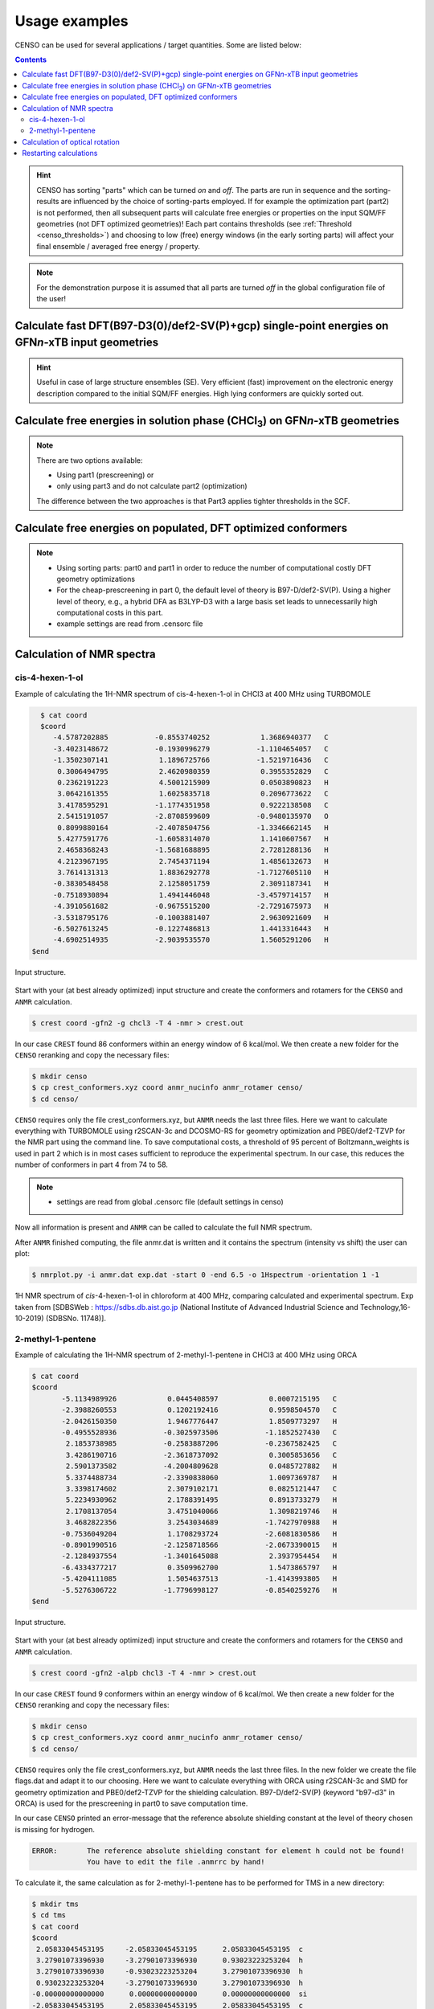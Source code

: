 .. _usage_examples:

Usage examples
==============

CENSO can be used for several applications / target quantities. Some are listed below:

.. contents::

.. hint::

    CENSO has sorting "parts" which can be turned *on* and *off*. The parts are run 
    in sequence and the sorting-results are influenced by the choice of 
    sorting-parts employed. 
    If for example the optimization part (part2) is not performed, then all subsequent 
    parts will calculate free energies or properties on the input SQM/FF geometries 
    (not DFT optimized geometries)!
    Each part contains thresholds (see :ref:`Threshold <censo_thresholds>`) and choosing 
    to low (free) energy windows (in the early sorting parts) will affect your 
    final ensemble / averaged free energy / property. 

.. note::

    For the demonstration purpose it is assumed that all parts are turned *off* in 
    the global configuration file of the user!


Calculate fast DFT\(B97-D3(0)/def2-SV(P)+gcp) single-point energies on GFN\ *n*\ -xTB input geometries
""""""""""""""""""""""""""""""""""""""""""""""""""""""""""""""""""""""""""""""""""""""""""""""""""""""

.. hint::
    Useful in case of large structure ensembles (SE). Very efficient (fast) 
    improvement on the electronic energy description compared to the initial 
    SQM/FF energies. High lying conformers are quickly sorted out.

.. tab-set:: 

    .. tab-item:: input
       
       .. code:: sh

            $ censo -inp ensemble.xyz -part0 on -chrg 1 -solvent h2o > censo.out &

    .. tab-item:: output

        .. code:: sh

                         ______________________________________________________________
                        |                                                              |
                        |                                                              |
                        |                   CENSO - Commandline ENSO                   |
                        |                           v 1.0.3                            |
                        |    energetic sorting of CREST Conformer Rotamer Ensembles    |
                        |                    University of Bonn, MCTC                  |
                        |                           Feb 2021                           |
                        |                 based on ENSO version 2.0.1                  |
                        |                     F. Bohle and S. Grimme                   |
                        |                                                              |
                        |______________________________________________________________|

                        This program is distributed in the hope that it will be useful,
                        but WITHOUT ANY WARRANTY; without even the implied warranty of
                        MERCHANTABILITY or FITNESS FOR A PARTICULAR PURPOSE.


                ----------------------------------------------------------------------------------------------------
                                                             PARAMETERS                                             
                ----------------------------------------------------------------------------------------------------

                The configuration file .censorc is read from /home/bohle/1projects/from_tmp1/CENSO/documentation-calcs/1-part0/.censorc.
                Reading conformer rotamer ensemble from: /home/bohle/1projects/from_tmp1/CENSO/documentation-calcs/1-part0/ensemble.xyz.
                Reading file: censo_solvents.json


                --------------------------------------------------
                               CRE SORTING SETTINGS               
                --------------------------------------------------

                number of atoms in system:                                     25
                number of considered conformers:                               22
                number of all conformers from input:                           22
                charge:                                                        1
                unpaired:                                                      0
                solvent:                                                       h2o
                temperature:                                                   298.15
                evaluate at different temperatures:                            on
                temperature range:                                             273.15, 278.15, 283.15, 288.15, ...
                calculate mRRHO contribution:                                  on
                consider symmetry for mRRHO contribution:                      off
                cautious checking for error and failed calculations:           on
                checking the DFT-ensemble using CREST:                         off
                maxthreads:                                                    2
                omp:                                                           2

                --------------------------------------------------
                          CRE CHEAP-PRESCREENING - PART0          
                --------------------------------------------------
                part0:                                                         on
                starting number of considered conformers:                      22
                program for part0:                                             tm
                functional for fast single-point:                              b97-d
                basis set for fast single-point:                               def2-SV(P)
                threshold g_thr(0) for sorting in part0:                       4.0
                Solvent model used with xTB:                                   alpb

                short-notation:
                b97-d-D3/def2-SV(P) // GFNn-xTB (Input geometry)
                END of parameters


                ------------------------------------------------------------
                               PATHS of external QM programs                
                ------------------------------------------------------------

                The following program paths are used:
                    xTB:          /home/abt-grimme/AK-bin/xtb
                    TURBOMOLE:    /home/abt-grimme/TURBOMOLE.7.5.1/bin/em64t-unknown-linux-gnu_smp

                    Using cefine from /home/bohle/bin/cefine
                    PARNODES for TM or COSMO-RS calculation was set to 2

                ----------------------------------------------------------------------------------------------------
                                            Processing data from previous run (enso.json)                           
                ----------------------------------------------------------------------------------------------------

                INFORMATION: No restart information exists and is created during this run!


                ----------------------------------------------------------------------------------------------------
                                                   CRE CHEAP-PRESCREENING - PART0                                   
                ----------------------------------------------------------------------------------------------------

                program:                                                       tm
                functional for part0:                                          b97-d
                basis set for part0:                                           def2-SV(P)
                threshold g_thr(0):                                            4.0
                starting number of considered conformers:                      22

                Calculating efficient gas-phase single-point energies:
                The efficient gas-phase single-point is calculated for:
                 CONF1,  CONF2,  CONF3,  CONF4,  CONF5,  CONF6,  CONF7,  CONF8,  CONF9, CONF10, CONF11
                CONF12, CONF13, CONF14, CONF15, CONF16, CONF17, CONF18, CONF19, CONF20, CONF21, CONF22
                Constructed folders!

                Starting 22 ALPB-Gsolv calculations
                Running single-point in CONF1/part0_sp    
                Running single-point in CONF2/part0_sp    
                Running ALPB_GSOLV calculation in 1-part0/CONF1/part0_sp
                Running ALPB_GSOLV calculation in 1-part0/CONF2/part0_sp
                Running single-point in CONF3/part0_sp    
                Running single-point in CONF4/part0_sp    
                Running ALPB_GSOLV calculation in 1-part0/CONF3/part0_sp
                Running ALPB_GSOLV calculation in 1-part0/CONF4/part0_sp
                Running single-point in CONF5/part0_sp    
                Running single-point in CONF6/part0_sp    
                Running ALPB_GSOLV calculation in 1-part0/CONF5/part0_sp
                Running ALPB_GSOLV calculation in 1-part0/CONF6/part0_sp
                Running single-point in CONF7/part0_sp    
                Running single-point in CONF8/part0_sp    
                Running ALPB_GSOLV calculation in 1-part0/CONF7/part0_sp
                Running ALPB_GSOLV calculation in 1-part0/CONF8/part0_sp
                Running single-point in CONF9/part0_sp    
                Running single-point in CONF10/part0_sp   
                Running ALPB_GSOLV calculation in 1-part0/CONF9/part0_sp
                Running ALPB_GSOLV calculation in 1-part0/CONF10/part0_sp
                Running single-point in CONF11/part0_sp   
                Running single-point in CONF12/part0_sp   
                Running ALPB_GSOLV calculation in 1-part0/CONF11/part0_sp
                Running ALPB_GSOLV calculation in 1-part0/CONF12/part0_sp
                Running single-point in CONF13/part0_sp   
                Running single-point in CONF14/part0_sp   
                Running ALPB_GSOLV calculation in 1-part0/CONF13/part0_sp
                Running ALPB_GSOLV calculation in 1-part0/CONF14/part0_sp
                Running single-point in CONF15/part0_sp   
                Running single-point in CONF16/part0_sp   
                Running ALPB_GSOLV calculation in 1-part0/CONF15/part0_sp
                Running ALPB_GSOLV calculation in 1-part0/CONF16/part0_sp
                Running single-point in CONF17/part0_sp   
                Running single-point in CONF18/part0_sp   
                Running ALPB_GSOLV calculation in 1-part0/CONF17/part0_sp
                Running ALPB_GSOLV calculation in 1-part0/CONF18/part0_sp
                Running single-point in CONF19/part0_sp   
                Running single-point in CONF20/part0_sp   
                Running ALPB_GSOLV calculation in 1-part0/CONF19/part0_sp
                Running ALPB_GSOLV calculation in 1-part0/CONF20/part0_sp
                Running single-point in CONF21/part0_sp   
                Running single-point in CONF22/part0_sp   
                Running ALPB_GSOLV calculation in 1-part0/CONF21/part0_sp
                Running ALPB_GSOLV calculation in 1-part0/CONF22/part0_sp
                Tasks completed!

                The efficient gas-phase single-point was successful for  CONF1/part0_sp: E(DFT) = -496.55110270 Gsolv = -0.12279245
                The efficient gas-phase single-point was successful for  CONF2/part0_sp: E(DFT) = -496.55473079 Gsolv = -0.12241044
                The efficient gas-phase single-point was successful for  CONF3/part0_sp: E(DFT) = -496.55551554 Gsolv = -0.12099969
                The efficient gas-phase single-point was successful for  CONF4/part0_sp: E(DFT) = -496.55384665 Gsolv = -0.12156811
                The efficient gas-phase single-point was successful for  CONF5/part0_sp: E(DFT) = -496.55341065 Gsolv = -0.12251050
                The efficient gas-phase single-point was successful for  CONF6/part0_sp: E(DFT) = -496.55368828 Gsolv = -0.12175678
                The efficient gas-phase single-point was successful for  CONF7/part0_sp: E(DFT) = -496.54759208 Gsolv = -0.12365913
                The efficient gas-phase single-point was successful for  CONF8/part0_sp: E(DFT) = -496.55118920 Gsolv = -0.12200372
                The efficient gas-phase single-point was successful for  CONF9/part0_sp: E(DFT) = -496.54970422 Gsolv = -0.12167549
                The efficient gas-phase single-point was successful for CONF10/part0_sp: E(DFT) = -496.55157272 Gsolv = -0.12001541
                The efficient gas-phase single-point was successful for CONF11/part0_sp: E(DFT) = -496.54991969 Gsolv = -0.12296934
                The efficient gas-phase single-point was successful for CONF12/part0_sp: E(DFT) = -496.55212770 Gsolv = -0.11751864
                The efficient gas-phase single-point was successful for CONF13/part0_sp: E(DFT) = -496.55077718 Gsolv = -0.11854291
                The efficient gas-phase single-point was successful for CONF14/part0_sp: E(DFT) = -496.55028792 Gsolv = -0.12090071
                The efficient gas-phase single-point was successful for CONF15/part0_sp: E(DFT) = -496.54987374 Gsolv = -0.12311773
                The efficient gas-phase single-point was successful for CONF16/part0_sp: E(DFT) = -496.55360018 Gsolv = -0.11274054
                The efficient gas-phase single-point was successful for CONF17/part0_sp: E(DFT) = -496.55289531 Gsolv = -0.11378052
                The efficient gas-phase single-point was successful for CONF18/part0_sp: E(DFT) = -496.50423172 Gsolv = -0.16468285
                The efficient gas-phase single-point was successful for CONF19/part0_sp: E(DFT) = -496.52384365 Gsolv = -0.14390846
                The efficient gas-phase single-point was successful for CONF20/part0_sp: E(DFT) = -496.50481476 Gsolv = -0.16519450
                The efficient gas-phase single-point was successful for CONF21/part0_sp: E(DFT) = -496.53860751 Gsolv = -0.13212346
                The efficient gas-phase single-point was successful for CONF22/part0_sp: E(DFT) = -496.50938650 Gsolv = -0.15826546

                ----------------------------------------------------------------------------------------------------
                                   Removing high lying conformers by improved energy description                    
                ----------------------------------------------------------------------------------------------------

                 CONF#       G [Eh] ΔG [kcal/mol]                 E [Eh]   Gsolv [Eh]         Gtot    ΔE(DFT)     ΔGsolv      ΔGtot
                           GFN2-xTB      GFN2-xTB b97-d-D3(0)/def2-SV(P)         alpb         [Eh] [kcal/mol] [kcal/mol] [kcal/mol]
                             [ALPB]        [ALPB]                              [gfn2]                                              
                CONF1   -34.1746819          0.00           -496.5511027   -0.1227924 -496.6738951       2.28      -0.24       2.04
                CONF2   -34.1743917          0.18           -496.5547308   -0.1224104 -496.6771412       0.00       0.00       0.00     <------
                CONF3   -34.1742792          0.25           -496.5555155   -0.1209997 -496.6765152      -0.49       0.89       0.39
                CONF4   -34.1739821          0.44           -496.5538467   -0.1215681 -496.6754148       0.55       0.53       1.08
                CONF5   -34.1740224          0.41           -496.5534106   -0.1225105 -496.6759212       0.83      -0.06       0.77
                CONF6   -34.1736309          0.66           -496.5536883   -0.1217568 -496.6754451       0.65       0.41       1.06
                CONF7   -34.1725555          1.33           -496.5475921   -0.1236591 -496.6712512       4.48      -0.78       3.70
                CONF8   -34.1721876          1.57           -496.5511892   -0.1220037 -496.6731929       2.22       0.26       2.48
                CONF9   -34.1719439          1.72           -496.5497042   -0.1216755 -496.6713797       3.15       0.46       3.62
                CONF10  -34.1714765          2.01           -496.5515727   -0.1200154 -496.6715881       1.98       1.50       3.48
                CONF11  -34.1712638          2.14           -496.5499197   -0.1229693 -496.6728890       3.02      -0.35       2.67
                CONF12  -34.1704841          2.63           -496.5521277   -0.1175186 -496.6696463       1.63       3.07       4.70
                CONF13  -34.1703687          2.71           -496.5507772   -0.1185429 -496.6693201       2.48       2.43       4.91
                CONF14  -34.1694191          3.30           -496.5502879   -0.1209007 -496.6711886       2.79       0.95       3.74
                CONF15  -34.1691431          3.48           -496.5498737   -0.1231177 -496.6729915       3.05      -0.44       2.60
                CONF16  -34.1664418          5.17           -496.5536002   -0.1127405 -496.6663407       0.71       6.07       6.78
                CONF17  -34.1661652          5.34           -496.5528953   -0.1137805 -496.6666758       1.15       5.42       6.57
                CONF18  -34.1660003          5.45           -496.5042317   -0.1646828 -496.6689146      31.69     -26.53       5.16
                CONF19  -34.1664801          5.15           -496.5238437   -0.1439085 -496.6677521      19.38     -13.49       5.89
                CONF20  -34.1658387          5.55           -496.5048148   -0.1651945 -496.6700093      31.32     -26.85       4.48
                CONF21  -34.1670164          4.81           -496.5386075   -0.1321235 -496.6707310      10.12      -6.10       4.02
                CONF22  -34.1656180          5.69           -496.5093865   -0.1582655 -496.6676520      28.45     -22.50       5.95
                ----------------------------------------------------------------------------------------------------

                --------------------------------------------------
                          Conformers considered further           
                --------------------------------------------------

                These conformers are below the 4.000 kcal/mol g_thr(0) threshold.

                 CONF1,  CONF2,  CONF3,  CONF4,  CONF5,  CONF6,  CONF7,  CONF8,  CONF9, CONF10, CONF11
                CONF14, CONF15


                Calculating Boltzmann averaged (free) energy of ensemble on input geometries (not DFT optimized)!

                temperature /K:   avE(T) /a.u.   avG(T) /a.u. 
                ----------------------------------------------------------------------------------------------------
                    298.15        -496.5544580    -496.6764445     <<==part0==
                ----------------------------------------------------------------------------------------------------


                >>>>>>>>>>>>>>>>>>>>>>>>>>>>>>>>>>>>>>>>>>>>END of Part0<<<<<<<<<<<<<<<<<<<<<<<<<<<<<<<<<<<<<<<<<<<<
                Ran part0 in 32.8727 seconds


                Part                : #conf    time
                --------------------------------------------------
                Input               :    22    -
                Part0_all           :    13    32.87s
                --------------------------------------------------
                All parts           :          32.87s

                CENSO all done!


    .. tab-item::   .censorc

        .. code:: sh

                $CENSO global configuration file: .censorc
                $VERSION:1.0.3 

                ORCA: /home/$USER/orca_4_2_1_linux_x86-64_openmpi216
                ORCA version: 4.2.1
                GFN-xTB: /home/$USER/bin/xtb
                CREST: /home/$USER/bin/crest
                mpshift: /home/$USER/TURBOMOLE.7.5/bin/em64t-unknown-linux-gnu/mpshift
                escf: /home/$USER/TURBOMOLE.7.5/bin/em64t-unknown-linux-gnu/escf

                #COSMO-RS
                ctd = BP_TZVPD_FINE_C30_1601.ctd  cdir = "/home/USER/COSMOlogic/COSMOthermX19/COSMOtherm/CTDATA-FILES" ldir = "/home/$USER/COSMOlogic/COSMOthermX19/COSMOtherm/CTDATA-FILES"
                cosmothermversion: 19
                $ENDPROGRAMS

                $CRE SORTING SETTINGS:
                $GENERAL SETTINGS:
                nconf: all                       # ['all', 'number e.g. 10 up to all conformers'] 
                charge: 0                        # ['number e.g. 0'] 
                unpaired: 0                      # ['number e.g. 0'] 
                solvent: gas                     # ['gas', 'acetone', 'chcl3', 'acetonitrile', 'ch2cl2', 'dmso', 'h2o', 'methanol', 'thf', '...'] 
                prog_rrho: xtb                   # ['xtb', 'prog'] 
                temperature: 298.15              # ['temperature in K e.g. 298.15'] 
                trange: [273.15, 378.15, 5]      # ['temperature range [start, end, step]'] 
                multitemp: on                    # ['on', 'off'] 
                evaluate_rrho: on                # ['on', 'off'] 
                consider_sym: off                # ['on', 'off'] 
                bhess: on                        # ['on', 'off'] 
                imagthr: automatic               # ['automatic or e.g., -100    # in cm-1'] 
                sthr: automatic                  # ['automatic or e.g., 50     # in cm-1'] 
                scale: automatic                 # ['automatic or e.g., 1.0 '] 
                rmsdbias: off                    # ['on', 'off'] 
                sm_rrho: alpb                    # ['alpb', 'gbsa'] 
                check: on                        # ['on', 'off'] 
                prog: tm                         # ['tm', 'orca'] 
                func: r2scan-3c                  # ['pbe', 'b97-d', 'pbeh-3c', 'tpss', 'b97-d3', 'r2scan-3c', 'b97-3c'] 
                basis: automatic                 # ['automatic', 'def2-mSVP', 'def2-mTZVP', 'def2-mTZVP', 'def2-TZVP', '...'] 
                maxthreads: 2                    # ['number of threads e.g. 2'] 
                omp: 2                           # ['number cores per thread e.g. 4'] 
                cosmorsparam: automatic          # ['automatic', '12-fine', '12-normal', '13-fine', '13-normal', '14-fine', '...']

                $PART0 - CHEAP-PRESCREENING - SETTINGS:
                part0: off                        # ['on', 'off'] 
                func0: b97-d                     # ['pbeh-3c', 'b97-3c', 'b97-d3', 'pbe', 'r2scan-3c', 'tpss', 'b97-d'] 
                basis0: def2-SV(P)               # ['automatic', 'def2-mSVP', 'def2-mTZVP', 'def2-mTZVP', 'def2-TZVP', '...'] 
                part0_gfnv: gfn2                 # ['gfn1', 'gfn2', 'gfnff'] 
                part0_threshold: 4.0             # ['number e.g. 4.0'] 

                $PART1 - PRESCREENING - SETTINGS:
                # func and basis is set under GENERAL SETTINGS
                part1: off                        # ['on', 'off'] 
                smgsolv1: cosmors                # ['alpb_gsolv', 'dcosmors', 'cosmo', 'smd', 'cosmors-fine', 'cpcm', 'gbsa_gsolv', '...'] 
                part1_gfnv: gfn2                 # ['gfn1', 'gfn2', 'gfnff'] 
                part1_threshold: 3.5             # ['number e.g. 5.0'] 

                $PART2 - OPTIMIZATION - SETTINGS:
                # func and basis is set under GENERAL SETTINGS
                part2: off                        # ['on', 'off'] 
                opt_limit: 2.5                   # ['number e.g. 4.0'] 
                sm2: dcosmors                    # ['cosmo', 'cpcm', 'default', 'smd', 'dcosmors'] 
                smgsolv2: cosmors                # ['cosmors-fine', 'gbsa_gsolv', 'cosmo', 'cpcm', 'smd_gsolv', 'alpb_gsolv', 'smd', '...'] 
                part2_gfnv: gfn2                 # ['gfn1', 'gfn2', 'gfnff'] 
                ancopt: on                       # ['on'] 
                hlow: 0.01                       # ['lowest force constant in ANC generation, e.g. 0.01'] 
                opt_spearman: on                 # ['on', 'off'] 
                part2_threshold: 99              # ['Boltzmann sum threshold in %. e.g. 95 (between 1 and 100)'] 
                optlevel2: automatic             # ['crude', 'sloppy', 'loose', 'lax', 'normal', 'tight', 'vtight', 'extreme', '...'] 
                optcycles: 8                     # ['number e.g. 5 or 10'] 
                spearmanthr: -4.0                # ['value between -1 and 1, if outside set automatically'] 
                radsize: 10                      # ['number e.g. 8 or 10'] 
                crestcheck: off                  # ['on', 'off'] 

                $PART3 - REFINEMENT - SETTINGS:
                part3: off                       # ['on', 'off'] 
                prog3: prog                      # ['tm', 'orca', 'prog'] 
                func3: pw6b95                    # ['dsd-blyp', 'pw6b95', 'b97-d3', 'r2scan-3c', 'pbe0', 'wb97x'] 
                basis3: def2-TZVPD               # ['SVP', 'SV(P)', 'TZVP', 'TZVPP', 'QZVP', 'QZVPP', 'def2-SV(P)', 'def2-mSVP', '...'] 
                smgsolv3: cosmors                # ['alpb_gsolv', 'dcosmors', 'cosmo', 'smd', 'cosmors-fine', 'cpcm', 'gbsa_gsolv', '...'] 
                part3_gfnv: gfn2                 # ['gfn1', 'gfn2', 'gfnff'] 
                part3_threshold: 99              # ['Boltzmann sum threshold in %. e.g. 95 (between 1 and 100)'] 

                $NMR PROPERTY SETTINGS:
                $PART4 SETTINGS:
                part4: off                       # ['on', 'off'] 
                couplings: on                    # ['on', 'off'] 
                progJ: prog                      # ['tm', 'orca', 'adf', 'prog'] 
                funcJ: pbe0                      # ['tpss', 'pbe0', 'pbeh-3c'] 
                basisJ: def2-TZVP                # ['SVP', 'SV(P)', 'TZVP', 'TZVPP', 'QZVP', 'QZVPP', 'def2-SV(P)', 'def2-mSVP', '...'] 
                sm4J: default                    # ['dcosmors', 'smd', 'cosmo', 'cpcm'] 
                shieldings: on                   # ['on', 'off'] 
                progS: prog                      # ['tm', 'orca', 'adf', 'prog'] 
                funcS: pbe0                      # ['dsd-blyp', 'pbeh-3c', 'tpss', 'pbe0', 'kt2'] 
                basisS: def2-TZVP                # ['SVP', 'SV(P)', 'TZVP', 'TZVPP', 'QZVP', 'QZVPP', 'def2-SV(P)', 'def2-mSVP', '...'] 
                sm4S: default                    # ['dcosmors', 'smd', 'cosmo', 'cpcm'] 
                reference_1H: TMS                # ['TMS'] 
                reference_13C: TMS               # ['TMS'] 
                reference_19F: CFCl3             # ['CFCl3'] 
                reference_29Si: TMS              # ['TMS'] 
                reference_31P: TMP               # ['TMP', 'PH3'] 
                1H_active: on                    # ['on', 'off'] 
                13C_active: on                   # ['on', 'off'] 
                19F_active: off                  # ['on', 'off'] 
                29Si_active: off                 # ['on', 'off'] 
                31P_active: off                  # ['on', 'off'] 
                resonance_frequency: 300.0       # ['MHz number of your experimental spectrometer setup'] 

                $OPTICAL ROTATION PROPERTY SETTINGS:
                $PART5 SETTINGS:
                optical_rotation: off            # ['on', 'off'] 
                funcOR: pbe                      # ['functional for opt_rot e.g. pbe'] 
                funcOR_SCF: r2scan-3c            # ['functional for SCF in opt_rot e.g. r2scan-3c'] 
                basisOR: def2-SVPD               # ['basis set for opt_rot e.g. def2-SVPD'] 
                frequency_optical_rot: [589.0]   # ['list of freq in nm to evaluate opt rot at e.g. [589, 700]'] 
                $END CENSORC

    .. tab-item:: input-ensemble.xyz

        .. code:: sh

                  25
                        -34.15995484
                 O         -2.7404108553       -0.9210263756        0.0505546155
                 O         -0.6532148483       -1.7303331963        0.1381884568
                 N         -2.1811530948        1.4662136641       -0.3280604715
                 N          1.9999042791       -1.6115147219       -0.1737452561
                 C          1.2832974514        1.7494376339        0.2478643443
                 C          0.0382242755        1.0547713107        0.8044626435
                 C          2.1972182535        0.8461961224       -0.5852172042
                 C         -0.9624505804        0.6276788621       -0.2713633850
                 C          2.7304045776       -0.3664138808        0.1827513585
                 C         -1.5037598584       -0.8390454546        0.0048901917
                 H          1.8561477225        2.1402514306        1.0892838382
                 H          0.9852377848        2.6009114549       -0.3642611073
                 H         -0.4518270956        1.7282098745        1.5089809935
                 H          0.3322545004        0.1775252924        1.3825123935
                 H          1.6820235078        0.5059218506       -1.4832357051
                 H          3.0380251642        1.4546200515       -0.9165284484
                 H         -0.4868586610        0.6089411942       -1.2530945560
                 H          2.6388482788       -0.2021893439        1.2562535001
                 H          3.7853986884       -0.5188774904       -0.0473087348
                 H         -2.2380899515        2.1426216511        0.4407329422
                 H         -2.3218532286        1.9466721688       -1.2205963738
                 H          2.3394829642       -2.3992859458        0.3882351555
                 H          0.9350292280       -1.5547588441       -0.0165809300
                 H          2.1475890354       -1.8368760327       -1.1636223077
                 H         -2.9328940343        0.6971914121       -0.1921053926
                  25
                        -34.15944839
                 O         -2.5910945174       -0.7526707388        0.4737473250
                 O         -0.5258609320       -1.6055473558        0.4259946366
                 N         -2.1883047577        1.2429283468       -0.9276187078
                 N          2.0221224751       -1.5482527990       -0.3635876013
                 C          1.0959612422        0.9269941773        1.0928268792
                 C         -0.1118183900        1.5287127427        0.3646185610
                 C          2.3883955950        0.8232150730        0.2771806877
                 C         -0.9137052232        0.5859776609       -0.5447048684
                 C          2.3984857923       -0.1999516224       -0.8542391926
                 C         -1.3796771114       -0.7342464594        0.2052799197
                 H          0.8202702309       -0.0346561349        1.5230052762
                 H          1.3150554091        1.5881707649        1.9329336393
                 H          0.2252898792        2.3837647705       -0.2251981715
                 H         -0.7970460540        1.8894152433        1.1356879771
                 H          2.6174364896        1.7989347868       -0.1517789136
                 H          3.1942064704        0.5825472961        0.9724285437
                 H         -0.3499369029        0.3059081761       -1.4335569624
                 H          3.4048136146       -0.2402683769       -1.2749539435
                 H          1.7122153210        0.0852818535       -1.6492945642
                 H         -2.2438155060        2.2226460139       -0.6308218074
                 H         -2.4094139539        1.1700691932       -1.9248068681
                 H          0.9927667520       -1.5675551657       -0.0428313977
                 H          2.1377830502       -2.2542373686       -1.0973459319
                 H          2.6054467969       -1.8083924261        0.4393088723
                 H         -2.8796747565        0.6310313638       -0.3580585669
                  25
                        -34.15925304
                 O         -2.6152400314       -1.0465052003        0.2378304729
                 O         -0.5362082855       -1.4663149505       -0.4593671015
                 N         -2.4557715395        1.4039918868        0.4362491058
                 N          2.1447268012       -1.5911295291       -0.0908488427
                 C          1.1849792140        1.1291603967       -0.7123125066
                 C          0.0549239500        1.3190958463        0.3109988160
                 C          2.5516538580        0.8614163999       -0.0796419105
                 C         -1.2770304521        0.8481909298       -0.2699298296
                 C          2.6278492228       -0.4408272994        0.7143702153
                 C         -1.4798499370       -0.7275247362       -0.1594413730
                 H          1.2638776944        2.0288103522       -1.3231621409
                 H          0.9216680773        0.3153070715       -1.3864974308
                 H         -0.0132519646        2.3752873127        0.5749134480
                 H          0.2604586805        0.7576942571        1.2223482952
                 H          3.2969117377        0.8423750312       -0.8755852689
                 H          2.8115908685        1.6810094994        0.5898815386
                 H         -1.3353089850        1.1014685130       -1.3310936133
                 H          2.0240292821       -0.3842292575        1.6193674755
                 H          3.6638250279       -0.6160286136        1.0070988283
                 H         -2.2160156909        1.7709567167        1.3631094761
                 H         -2.9723151833        2.1102297821       -0.0929227069
                 H          2.6253531272       -1.6216026098       -0.9974699479
                 H          2.3064470721       -2.4761725884        0.4009650983
                 H          1.0998172314       -1.5111491960       -0.2664030290
                 H         -3.0342449423        0.4895941432        0.5473101358
                  25
                        -34.15909539
                 O         -2.5859531813       -0.8098009525        0.4685129327
                 O         -0.4816245052       -1.5436026390        0.3102868940
                 N         -2.3339104715        1.3007756781       -0.7836622820
                 N          2.0492564794       -1.5871472251       -0.5900906398
                 C          1.1052196056        0.9870949301        0.9271737021
                 C         -0.2140772115        1.5925038037        0.4451868362
                 C          2.1667497593        0.8464686753       -0.1771749747
                 C         -1.0154302176        0.6861215046       -0.4984780600
                 C          2.9073785151       -0.4823039670       -0.0859386105
                 C         -1.3840762559       -0.7076318190        0.1707141950
                 H          0.8920163207        0.0201435075        1.3815317896
                 H          1.4930774855        1.6249540613        1.7213050551
                 H         -0.0067258320        2.5368714102       -0.0630175124
                 H         -0.8282372023        1.7972548662        1.3249938991
                 H          1.7135886317        0.9350726379       -1.1636100949
                 H          2.8915967677        1.6540129472       -0.0882838850
                 H         -0.4677225963        0.5007855037       -1.4227063242
                 H          3.1688824777       -0.6847294678        0.9524589517
                 H          3.8237876908       -0.4492687854       -0.6762385697
                 H         -2.5870605138        1.3036833133       -1.7755142934
                 H         -2.9689761577        0.6014426661       -0.2449843511
                 H          1.9723283573       -1.5417442554       -1.6118847971
                 H          2.4360322309       -2.5007606995       -0.3327999527
                 H          1.0548817542       -1.5294780724       -0.1881461707
                 H         -2.4296444696        2.2452869585       -0.3976639893
                  25
                        -34.15892503
                 O         -2.4565204045       -0.8423454324        0.7070928712
                 O         -0.5980888346       -1.6084799899       -0.2741310513
                 N         -2.2081439307        1.5499049911        0.0797136762
                 N          2.0665657616       -1.5738488309        0.1665385721
                 C          0.8489992162        1.1021214800        0.5754910780
                 C          0.1319038004        1.1643519245       -0.7806607655
                 C          2.3611287197        0.8895018711        0.4504901307
                 C         -1.3084663819        0.6750096988       -0.7114456668
                 C          2.7727042231       -0.3622083435       -0.3226992137
                 C         -1.4583757981       -0.7537800183       -0.0274928276
                 H          0.4155006230        0.3036523983        1.1797441237
                 H          0.7020515096        2.0340597672        1.1228295970
                 H          0.6304477123        0.5210588124       -1.5026223849
                 H          0.1602968624        2.1778026423       -1.1819014190
                 H          2.8058653217        1.7473421346       -0.0537220547
                 H          2.7810957945        0.8489865537        1.4562868383
                 H         -1.7106345304        0.5638398621       -1.7216356404
                 H          3.8478441803       -0.5048945341       -0.2050768697
                 H          2.5630334022       -0.2516058916       -1.3860041489
                 H         -2.8269415029        2.1396743466       -0.4823076953
                 H         -2.7642911303        0.7978509993        0.6164252281
                 H          2.4375926491       -2.4160896797       -0.2859521821
                 H          2.1793786728       -1.6693140839        1.1823811296
                 H          1.0245787819       -1.5392035408       -0.0507409777
                 H         -1.6858363886        2.1297513428        0.7452520673
                  25
                        -34.15874648
                 O         -2.3605981473       -0.8116042758        0.8659409274
                 O         -0.5843274484       -1.6230194998       -0.2244865945
                 N         -2.2109877661        1.5364887021        0.0742080589
                 N          2.0757147084       -1.4672125485       -0.4830865528
                 C          0.8597549995        1.2262238823        0.4517476395
                 C          0.0874032105        1.1513231513       -0.8771132949
                 C          2.3512317789        0.8985689618        0.2982329522
                 C         -1.3361657088        0.6347191585       -0.7132778341
                 C          2.6824356905       -0.5712975375        0.5355813092
                 C         -1.4234260659       -0.7566236862        0.0528412632
                 H          0.4221004807        0.5356789162        1.1753502177
                 H          0.7733707657        2.2309740830        0.8650565898
                 H          0.5827203837        0.4802075195       -1.5756071724
                 H          0.0631682297        2.1335262804       -1.3514203271
                 H          2.7003072358        1.2129278451       -0.6855204577
                 H          2.9172351560        1.4667500260        1.0360745366
                 H         -1.7833398578        0.4616073570       -1.6955611361
                 H          2.3142140534       -0.8770131145        1.5154931358
                 H          3.7656889000       -0.7005750162        0.5151167425
                 H         -1.6671444199        2.1735125324        0.6661186569
                 H         -2.8827343086        2.0695764162       -0.4835506438
                 H          2.3643871815       -1.1879653946       -1.4273853498
                 H          2.3725094498       -2.4360036549       -0.3237631449
                 H          1.0071911744       -1.4659435853       -0.4227446705
                 H         -2.7090441201        0.8070062032        0.6949537917
                  25
                        -34.15780648
                 O         -0.6998712600       -1.7595821198        0.3315266042
                 O         -2.7564980797       -0.8922468771        0.1127087169
                 N         -2.0912345729        1.3897515697       -0.6207661035
                 N          1.9218668343       -1.5538051846       -0.0911139226
                 C          1.2724611881        1.7665596691        0.2614262584
                 C         -0.0126245071        1.0963347719        0.7686474620
                 C          2.5091659413        0.8642624497        0.2746224048
                 C         -0.9098130242        0.5407794733       -0.3415020783
                 C          2.4929985644       -0.3196472927       -0.6935656161
                 C         -1.5185682699       -0.8616584773        0.0830057999
                 H          1.4961397665        2.6156227165        0.9073501428
                 H          1.1219744652        2.1603919352       -0.7434483203
                 H         -0.5894557289        1.8123867185        1.3552290309
                 H          0.2456564204        0.2915541326        1.4587568868
                 H          3.3629575544        1.4905499194        0.0148013745
                 H          2.6790096911        0.5030846620        1.2896168914
                 H         -0.3423105707        0.3842564461       -1.2596402044
                 H          3.5203242755       -0.5424656780       -0.9864282797
                 H          1.9321769951       -0.0751719518       -1.5947809502
                 H         -2.8797605313        0.6907420298       -0.3760235139
                 H         -2.1503924665        2.2120232522       -0.0104200923
                 H          2.3803263882       -1.7503210865        0.8055549093
                 H          0.8561607870       -1.5268128372        0.0892049642
                 H          2.0800598725       -2.3543999415       -0.7123089418
                 H         -2.1774862389        1.6805852373       -1.5986092278
                  25
                        -34.15712409
                 O         -0.5169415866       -1.4677953372       -0.4155166026
                 O         -2.6718105717       -1.1029442546        0.0532698902
                 N         -2.5041882719        1.3222450456        0.5356135683
                 N          2.0547500815       -1.4660199090        0.3952674841
                 C          1.1460672076        1.2350620947       -0.5905524477
                 C          0.0199991306        1.2471137062        0.4571994904
                 C          2.5324119546        0.9449216441        0.0010319703
                 C         -1.3028765754        0.8219664596       -0.1753086903
                 C          2.9759584940       -0.4928036507       -0.2449354813
                 C         -1.5027299259       -0.7570468322       -0.1889883845
                 H          1.1567284127        2.2014747982       -1.0932584224
                 H          0.9206483903        0.4869950226       -1.3509226784
                 H         -0.0730555237        2.2557886152        0.8619704582
                 H          0.2503077610        0.5750867956        1.2847618985
                 H          3.2724883861        1.5930094341       -0.4660504111
                 H          2.5411017268        1.1667575642        1.0680525607
                 H         -1.3439398378        1.1490834108       -1.2170635960
                 H          3.9809942022       -0.6416689206        0.1522940223
                 H          2.9906906878       -0.6917352586       -1.3167852841
                 H         -3.1147358709        0.4302326474        0.4978236161
                 H         -2.3055244586        1.5552316017        1.5147727778
                 H          1.0589542040       -1.3722826387        0.0237179616
                 H          2.3537713222       -2.4274392985        0.2004063016
                 H          2.0384435533       -1.3281897829        1.4119124615
                 H         -2.9671283162        2.1123945703        0.0792841186
                  25
                        -34.15703719
                 O         -0.4840204654       -1.5908390855       -0.1977054306
                 O         -2.6424172363       -1.0172969494       -0.2313294170
                 N         -2.3824391815        1.4118161237        0.1129756179
                 N          2.0591606020       -1.4080559447        0.6444993748
                 C          1.3255949204        1.5932768744        0.1316443482
                 C          0.0292286137        1.1405631347        0.8180158808
                 C          1.9611296764        0.5914767293       -0.8382657525
                 C         -1.0774245534        0.7702791240       -0.1744053472
                 C          2.8498636045       -0.4645206094       -0.1922799795
                 C         -1.4218007565       -0.7850501416       -0.2021503198
                 H          2.0511714191        1.8626404605        0.8996124027
                 H          1.1017826165        2.5033885185       -0.4265728164
                 H         -0.3083479528        1.9763847128        1.4332069953
                 H          0.2033356421        0.3027453082        1.4918974312
                 H          1.1939462785        0.0852292002       -1.4240400771
                 H          2.5871303840        1.1474547523       -1.5362113415
                 H         -0.7775416723        1.0312499156       -1.1919311777
                 H          3.6205966803        0.0055444316        0.4194317100
                 H          3.3361661233       -1.0318279746       -0.9856062704
                 H         -2.6284628403        2.1753990573       -0.5216811303
                 H         -3.0325627338        0.5540981187       -0.0284710758
                 H          2.4910941867       -2.3367192092        0.6680136974
                 H          1.9781398838       -1.0663385144        1.6071566991
                 H          1.0702227114       -1.5059322479        0.2455456256
                 H         -2.4592842029        1.7302943098        1.0848423546
                  25
                        -34.15632171
                 O         -0.6377330316       -1.5602972801       -0.5925407457
                 O         -1.9438226066       -0.8962122015        1.0968963302
                 N         -2.0691310397        1.5115608178        0.5520085904
                 N          2.0161394685       -1.6864701960       -0.6808935380
                 C          1.0245208700        1.5678424724        0.3114580637
                 C          0.0268814843        1.3822638313       -0.8376423667
                 C          1.7125418505        0.2918072015        0.8062089597
                 C         -1.3255436976        0.7602094261       -0.4861917907
                 C          2.5798867778       -0.3735189736       -0.2699515146
                 C         -1.2821941821       -0.7269243894        0.0579815663
                 H          0.5483025277        2.0449086772        1.1692286093
                 H          1.7966540418        2.2561425086       -0.0359536522
                 H          0.4649670843        0.7632830938       -1.6196837604
                 H         -0.1661732017        2.3619672870       -1.2796881790
                 H          2.3322565126        0.5621906956        1.6605054657
                 H          0.9655697921       -0.4140620317        1.1690705974
                 H         -1.9201614836        0.7061105980       -1.4020292431
                 H          3.5936748701       -0.5312821922        0.0979019662
                 H          2.6369135707        0.2686143194       -1.1490685384
                 H         -2.9086496435        1.9840429736        0.2094100180
                 H         -2.3313717130        0.6888337551        1.2084854943
                 H          2.1820919942       -2.3913736082        0.0460188498
                 H          0.9581287874       -1.6201065231       -0.7926007692
                 H          2.4297604389       -2.0163864988       -1.5591512145
                 H         -1.4715716162        2.1835379113        1.0453989384
                  25
                        -34.15592507
                 O         -2.1033969149       -0.8344078612        0.9487088877
                 O         -0.5699612374       -1.6680274471       -0.4517081377
                 N         -1.9569275917        1.5465619838        0.2627686808
                 N          2.0837337252       -1.3633283870       -0.5773762363
                 C          1.1075416509        1.5419562581       -0.0103918263
                 C          0.1209945172        1.1686244794       -1.1251953409
                 C          1.4352918321        0.4570859531        1.0214669735
                 C         -1.2503428799        0.6557309102       -0.6867527508
                 C          2.5057372966       -0.5407868185        0.5902823997
                 C         -1.2948162683       -0.7745608298        0.0075959523
                 H          0.7274518351        2.4141375453        0.5251162579
                 H          2.0330446007        1.8691474761       -0.4864359338
                 H          0.5312965142        0.4086384701       -1.7869917742
                 H         -0.0324587227        2.0621064981       -1.7347668750
                 H          1.8169519144        0.9463147999        1.9183948838
                 H          0.5367641743       -0.0848292604        1.3149274400
                 H         -1.8634330878        0.5270669166       -1.5839659846
                 H          2.7015999487       -1.2099014501        1.4282318085
                 H          3.4296803314       -0.0167769980        0.3414844052
                 H         -1.2992225514        2.1272618717        0.7958603647
                 H         -2.6755557698        2.1370116562       -0.1630903688
                 H          2.2813676133       -0.8782194673       -1.4586367594
                 H          2.5735263109       -2.2635096262       -0.5875520766
                 H          1.0325521121       -1.5556317222       -0.5353874345
                 H         -2.3935764356        0.8063761382        0.9145561672
                  25
                        -34.15547499
                 O         -2.3288681540       -0.9689367039        0.5974852723
                 O         -0.4008216845       -1.3559960891       -0.4559450313
                 N         -2.6333104330        1.3901145964        0.0148791472
                 N          2.2688734235       -1.7836122490       -0.3135245436
                 C          1.2045970266        1.2147830910       -0.3207104722
                 C         -0.1766849998        1.7049883679        0.1388725454
                 C          1.9421007389        0.4104322018        0.7578355455
                 C         -1.3241367595        0.8966054975       -0.4749078790
                 C          2.9601024995       -0.5430248114        0.1410496733
                 C         -1.3285933693       -0.6410895869       -0.0712604222
                 H          1.8194085679        2.0702167267       -0.5988277282
                 H          1.0710671602        0.6065579215       -1.2146344993
                 H         -0.3076575365        2.7461839050       -0.1612866699
                 H         -0.2378627475        1.6551531995        1.2275331138
                 H          2.4468113264        1.0960018700        1.4370167059
                 H          1.2297127637       -0.1683684162        1.3468389979
                 H         -1.2704988015        0.9491259299       -1.5640455987
                 H          3.7310656000       -0.8072491298        0.8640696447
                 H          3.4371256948       -0.0632845904       -0.7133472266
                 H         -2.5432643621        2.1520849835        0.6930123940
                 H         -3.2834926874        1.6599628672       -0.7262042831
                 H          2.7178100064       -2.1982719631       -1.1361624210
                 H          2.2482990815       -2.4828183187        0.4368503414
                 H          1.2567750610       -1.5723871751       -0.5319861416
                 H         -2.9757946227        0.4721100866        0.5082732629
                  25
                        -34.15545846
                 O         -2.3777023451       -0.9177733836        0.6489622803
                 O         -0.4009151018       -1.4460423055       -0.2363506290
                 N         -2.5928675119        1.3702602408       -0.1958788709
                 N          2.2705863538       -1.5552728060       -0.6959671399
                 C          1.2626408325        1.2650767695       -0.1999508619
                 C         -0.1676900608        1.6997857440        0.1433859727
                 C          1.8576282855        0.3222355626        0.8537184709
                 C         -1.2484356318        0.8255651567       -0.5054674146
                 C          2.9084111559       -0.6168744122        0.2764230940
                 C         -1.3258577703       -0.6732783629        0.0271901706
                 H          1.8935551201        2.1501893106       -0.2772016053
                 H          1.2458750287        0.7908735642       -1.1798122422
                 H         -0.3171466901        2.7186794233       -0.2201486160
                 H         -0.2967658760        1.7007241110        1.2272150872
                 H          2.3089550370        0.9081814099        1.6535209776
                 H          1.0686425282       -0.2818531316        1.3016188748
                 H         -1.0876822336        0.7817119785       -1.5847014431
                 H          3.3524799930       -1.1924945383        1.0873745985
                 H          3.6963304583       -0.0519426265       -0.2212122945
                 H         -2.9913275573        0.5162412164        0.3615908966
                 H         -2.5589278358        2.2025641690        0.3999047288
                 H          2.6187881911       -2.5117770389       -0.5815509942
                 H          1.2217357961       -1.5619680721       -0.5321789754
                 H          2.4345460024       -1.2660811775       -1.6650051770
                 H         -3.1696789754        1.5558016135       -1.0193997348
                  25
                        -34.15372845
                 O         -0.8759513206       -1.0507714945        0.7395130487
                 O         -1.0471783147       -1.2210634731       -1.4857197061
                 N         -2.0100713682        1.1638582833        0.9733772433
                 N          1.7020599065       -1.7447966827        0.8365171560
                 C          0.9224701988        1.3977552196        0.1299066020
                 C         -0.3034955554        1.7474745141       -0.7290850754
                 C          1.8313865205        0.3371413309       -0.5152183962
                 C         -1.5397536849        0.8954837973       -0.4124258872
                 C          2.5286316072       -0.5462459399        0.5204181162
                 C         -1.1337894558       -0.6241211220       -0.4224393440
                 H          0.5999134506        1.0447379113        1.1088504940
                 H          1.5075448530        2.3032957331        0.2891927248
                 H         -0.0603736240        1.6138572758       -1.7832639404
                 H         -0.5689030950        2.7975685720       -0.5933476217
                 H          1.2520636483       -0.2949117808       -1.1892484363
                 H          2.5821478388        0.8362393886       -1.1261103610
                 H         -2.3194229349        1.0797505602       -1.1497937252
                 H          2.6951475316        0.0179430508        1.4383444706
                 H          3.4942793529       -0.8824584649        0.1428332329
                 H         -1.6366862386        2.0406897131        1.3566364027
                 H         -3.0319635647        1.1643591957        1.0502533535
                 H          2.0123953855       -2.1956055335        1.7033301803
                 H          0.6617699349       -1.4988916853        0.9180060433
                 H          1.7620357216       -2.4244612968        0.0700935319
                 H         -1.6155014744        0.3110635636        1.4848864268
                  25
                        -34.15296366
                 O         -0.9806508876       -0.9847570656        0.9016095316
                 O         -1.0342961735       -1.4975369515       -1.2790158618
                 N         -2.0600699488        1.3003330160        0.6598555012
                 N          1.6483681534       -1.4770759046        1.0193012553
                 C          0.8930197778        1.4409262402        0.3162871289
                 C         -0.1018287155        1.4892580056       -0.8622608316
                 C          2.2127299908        0.7309357778       -0.0043863659
                 C         -1.4370888955        0.7837090011       -0.5889439421
                 C          2.1074033787       -0.7768274559       -0.2134156979
                 C         -1.1447588094       -0.7374998177       -0.3265126418
                 H          0.4424872625        0.9591479756        1.1822965353
                 H          1.1476108940        2.4604379775        0.6056686014
                 H          0.3344753521        1.0203527521       -1.7446629435
                 H         -0.3104542151        2.5259312846       -1.1308040482
                 H          2.6400205950        1.1617275571       -0.9101356051
                 H          2.9157320587        0.9267783500        0.8074716570
                 H         -2.0965188879        0.8923814409       -1.4486238017
                 H          3.0903725751       -1.1592546293       -0.4905246456
                 H          1.4081882505       -1.0149227036       -1.0156071158
                 H         -3.0831759004        1.3363322990        0.6000761811
                 H         -1.7780292676        0.5566802205        1.3629478428
                 H          0.5935972201       -1.3552723672        1.1310943683
                 H          1.8230458958       -2.4842696303        0.9418471118
                 H          2.1352867113       -1.1124232113        1.8467861942
                 H         -1.6994055067        2.2241075607        0.9291898687
                  25
                        -34.15141381
                 O         -1.3943785432       -1.0307567325        0.9025777408
                 O         -0.4225106153       -1.2766835982       -1.0942963862
                 N         -2.1382332497        1.3072100696        0.6820859684
                 N          1.8303685962       -1.9710495392        0.0707587666
                 C          0.9607624662        1.6168605590        0.1707894371
                 C         -0.1959862014        1.7114505222       -0.8393306352
                 C          1.9799050629        0.5013843169       -0.1348429740
                 C         -1.4247901716        0.8500833461       -0.5368218294
                 C          1.9371661639       -0.6960029627        0.8273160062
                 C         -1.0467465663       -0.6453837331       -0.2300826075
                 H          0.5821582777        1.4936196592        1.1855414824
                 H          1.4853467761        2.5717069600        0.1437592453
                 H          0.1684852019        1.4328271659       -1.8279890567
                 H         -0.5295558410        2.7487716363       -0.9068101296
                 H          1.7990108513        0.1423863706       -1.1479579769
                 H          2.9805578856        0.9303497506       -0.1217137710
                 H         -2.0885910031        0.8601550715       -1.4024758281
                 H          1.0694995988       -0.6377417602        1.4853144468
                 H          2.8334350246       -0.7245407799        1.4470296049
                 H         -1.6564311817        2.0816802979        1.1506799283
                 H         -3.1156981590        1.5603768219        0.5197984898
                 H          2.6238854975       -2.0888513426       -0.5678832194
                 H          1.7803639034       -2.7755595157        0.7040003308
                 H          0.9218328585       -1.9204346441       -0.4990801476
                 H         -2.0745975566        0.3957317695        1.2728068192
                  25
                        -34.15122546
                 O         -1.4776298354       -0.9779162840        0.9689911790
                 O         -0.4925234496       -1.3628551244       -1.0036507954
                 N         -2.1639329473        1.3683833598        0.5828976748
                 N          1.8796097534       -1.9018199765       -0.0324662357
                 C          0.9212842989        1.5787487906        0.2022882964
                 C         -0.1575522111        1.5949891498       -0.8983466380
                 C          2.0807266384        0.5903317386       -0.0312863938
                 C         -1.4336452672        0.8124987799       -0.5833640723
                 C          2.0372506913       -0.6914975753        0.8153963432
                 C         -1.1077721831       -0.6712596326       -0.1784565029
                 H          0.4772061571        1.3762504059        1.1769048440
                 H          1.3491352329        2.5796760629        0.2516191005
                 H          0.2519128515        1.1866703660       -1.8221067218
                 H         -0.4443786804        2.6264492546       -1.1098247151
                 H          2.1069094344        0.3214704229       -1.0870338715
                 H          3.0133169149        1.1098047495        0.1839278312
                 H         -2.0690635873        0.7917157945       -1.4696202320
                 H          1.1994207751       -0.6693189818        1.5132782369
                 H          2.9569334194       -0.7921592267        1.3922309558
                 H         -1.6800036187        2.1679532791        1.0053931771
                 H         -3.1334683512        1.6233161070        0.3791665015
                 H          2.6232513605       -1.9579134554       -0.7362257317
                 H          1.8912989959       -2.7525757838        0.5392212719
                 H          0.9273933706       -1.8444066710       -0.5257136187
                 H         -2.1333692549        0.5050567581        1.2388793063
                  25
                        -34.15102491
                 O         -2.7007099152       -1.6852260154       -0.4665848832
                 O         -3.5578446821        0.0350414384        0.6950996250
                 N         -1.7249631955        1.6316108345        0.4298941943
                 N          4.8503432460       -0.2765578553        0.0049566510
                 C          1.1047501969        0.4501828237       -0.3379055216
                 C         -0.1445140391       -0.2886936630        0.1459845288
                 C          2.3741940866       -0.2828979224        0.0965187068
                 C         -1.4339016427        0.3793165613       -0.3028003047
                 C          3.6160850376        0.4539254738       -0.3951671902
                 C         -2.6934727541       -0.5488189533       -0.0039847520
                 H          1.1202182595        1.4641232269        0.0631636060
                 H          1.0744507790        0.5160807326       -1.4261342120
                 H         -0.1466884742       -0.3764861277        1.2347858649
                 H         -0.1614173698       -1.3033571375       -0.2567289346
                 H          2.3826839006       -0.3550960319        1.1849100754
                 H          2.3458274825       -1.2937888279       -0.3120785959
                 H         -1.4193517541        0.5529473168       -1.3796978179
                 H          3.6476836700        1.4575725004        0.0303995802
                 H          3.5908364898        0.5356651831       -1.4823627548
                 H         -1.7888195298        2.4639789876       -0.1581990321
                 H         -2.7206446817        1.3385249836        0.8116492773
                 H          5.6915565940        0.2174183391       -0.3259194480
                 H          4.8962264202       -0.3605243899        1.0314916029
                 H          4.8443782262       -1.2261178281       -0.3963638456
                 H         -1.0847775954        1.7904079765        1.2125175138
                  25
                        -34.15096274
                 O         -3.0664396656       -0.6811514259        0.4732552569
                 O         -1.1830540829       -1.6357953168       -0.2743493731
                 N         -2.5677177347        1.6455787239       -0.0357930901
                 N          3.4161836207       -1.4947231742        0.0043983586
                 C          1.0526738400        0.4198619079       -0.3271341828
                 C         -0.1392962419        1.1756334823        0.2601668795
                 C          2.3301787116        0.6870764296        0.4694516416
                 C         -1.4374925629        0.7826136622       -0.4432938226
                 C          3.5433351448       -0.0155439223       -0.1263696890
                 C         -1.9232732343       -0.6849210780       -0.0466890927
                 H          1.1914397265        0.7321338619       -1.3635085567
                 H          0.7858921189       -0.6373779302       -0.3204311762
                 H          0.0218209785        2.2505182304        0.1468292069
                 H         -0.2266241551        0.9455046686        1.3247226359
                 H          2.5278796928        1.7590277621        0.4727119199
                 H          2.1882724928        0.3782271446        1.5058219746
                 H         -1.3025118280        0.8032883597       -1.5259809861
                 H          4.4479425383        0.3027435209        0.3921583620
                 H          3.6346463266        0.2349775607       -1.1836334244
                 H         -3.0211573542        2.1410074345       -0.8045922540
                 H         -3.2218629847        0.8371482423        0.3587042034
                 H          4.2253281871       -1.9726822174       -0.4155872948
                 H          3.3489651634       -1.7581308116        0.9983748528
                 H          2.5570336567       -1.8144640232       -0.4679619280
                 H         -2.3203269015        2.3008181314        0.7098687755
                  25
                        -34.15085064
                 O         -3.5353488917        0.0322108098        0.4084906022
                 O         -2.4254579214       -1.9084093375        0.6284254091
                 N         -1.7744403653        1.3652775888       -0.6438663864
                 N          4.1843308757       -0.1227935311       -1.0149931633
                 C          1.2054477125        0.3338345853       -0.2573250215
                 C         -0.0723683835       -0.0922253390        0.4701395235
                 C          2.4067626747        0.2476116899        0.6871054133
                 C         -1.3095998224       -0.0201188789       -0.4106994862
                 C          3.6989393857        0.7735207317        0.0732627710
                 C         -2.5481677099       -0.7347193516        0.2919952398
                 H          1.1039179513        1.3593179418       -0.6150772671
                 H          1.3305507433       -0.3269971917       -1.1156830038
                 H         -0.2323641779        0.5179203592        1.3619095074
                 H          0.0148258366       -1.1272987239        0.8068454593
                 H          2.1939049448        0.8432977651        1.5748900270
                 H          2.5356727482       -0.7824695024        1.0211816116
                 H         -1.1430786561       -0.5391980852       -1.3555500184
                 H          4.4681954117        0.8303339300        0.8434799998
                 H          3.5410323285        1.7707403176       -0.3387001734
                 H         -2.7959421798        1.2370421526       -0.2418926774
                 H         -1.2663143192        2.0543977636       -0.0827359543
                 H          4.3101055621       -1.0795234870       -0.6518667702
                 H          3.4997443822       -0.1538144186       -1.7841531054
                 H          5.0842467659        0.2120203831       -1.3873716549
                 H         -1.8037773550        1.6476905491       -1.6249441216
                  25
                        -34.15048917
                 O         -1.9774584219       -0.8822136242       -1.3447844876
                 O         -0.7353222350       -1.3040874260        0.4712779300
                 N         -1.2018711229        0.8204001109        1.6759883927
                 N          1.9464051556       -1.6923491374        0.3496868798
                 C          0.8058411616        1.0462579377       -0.9468506072
                 C         -0.4754178942        1.7785998054       -0.5275051890
                 C          1.8226970853        0.7789686777        0.1752315710
                 C         -1.5019161161        0.9155320919        0.2220611780
                 C          2.6576744598       -0.4659344426       -0.1177787426
                 C         -1.4255171488       -0.5796126398       -0.2987743324
                 H          1.2927227489        1.6467822241       -1.7161034319
                 H          0.5115436171        0.1136959367       -1.4299162738
                 H         -0.9626535770        2.1244807715       -1.4395462399
                 H         -0.2313854006        2.6631384020        0.0636669169
                 H          2.4836824282        1.6401220787        0.2631946203
                 H          1.3379895832        0.6415415675        1.1385387246
                 H         -2.5044279955        1.3042479639        0.0511624497
                 H          3.6220420553       -0.4105315490        0.3870533340
                 H          2.8346807725       -0.5412209492       -1.1903941633
                 H         -0.5537202797        1.5469435382        2.0029686770
                 H         -2.0510266978        0.8448716653        2.2497725116
                 H          0.8939724574       -1.6086997720        0.2334441992
                 H          2.2630899289       -2.5235198565       -0.1606712473
                 H          2.1155048181       -1.8450780227        1.3513380594
                 H         -0.7798223195       -0.1709536166        1.7101046448
                  25
                        -34.15043307
                 O         -3.3078583007       -0.3518099727        0.5480566241
                 O         -1.8441149941       -2.0073969491        0.1397595703
                 N         -1.9672328473        1.5403727742       -0.2372000800
                 N          3.6044925126       -0.8358440764       -0.6659647320
                 C          1.1684565146        1.0446332415       -0.4943940738
                 C          0.1082467096        0.2177955398        0.2395309885
                 C          2.4785715426        1.1657908669        0.2896724500
                 C         -1.2458520269        0.2676289576       -0.4513144135
                 C          3.1696429470       -0.1592315605        0.5890169973
                 C         -2.2263428078       -0.8414226742        0.1422529421
                 H          0.7932826990        2.0569151989       -0.6482792542
                 H          1.3354698371        0.6191303209       -1.4843783659
                 H         -0.0031461344        0.5661490514        1.2686433794
                 H          0.3791631733       -0.8378892566        0.2841197320
                 H          3.1579098277        1.8188328559       -0.2597110183
                 H          2.2713923792        1.6478155935        1.2450536588
                 H         -1.1432114953        0.0569418065       -1.5170262136
                 H          2.5004236326       -0.8240708177        1.1341470919
                 H          4.0493855213        0.0280822082        1.2049984895
                 H         -1.5070190112        2.1488324010        0.4454597884
                 H         -2.1837208522        2.0584218679       -1.0901715209
                 H          4.2094106392       -0.2068158824       -1.2153183037
                 H          4.1256865653       -1.6973771969       -0.4514692989
                 H          2.7834959501       -1.0854874671       -1.2358687369
                 H         -2.8845837684        1.1083956166        0.2016053653


Calculate free energies in solution phase \(CHCl\ :sub:`3`\) on GFN\ *n*\-xTB geometries
""""""""""""""""""""""""""""""""""""""""""""""""""""""""""""""""""""""""""""""""""""""""

.. note::

    There are two options available:
    
    * Using part1 (prescreening) or 
    * only using part3 and do not calculate part2 (optimization)
    
    The difference between the two approaches is that Part3 applies tighter 
    thresholds in the SCF.


.. tab-set:: 

    .. tab-item:: input

    
        .. code:: sh


    
            $ censo -inp ensemble.xyz -part1 on -chrg 1 -solvent chcl3 -smgsolv1 cosmors -func r2scan-3c -basis automatic -P 4 -O 2  > censo.out &


    .. tab-item:: output

        .. code:: sh

                         ______________________________________________________________
                        |                                                              |
                        |                                                              |
                        |                   CENSO - Commandline ENSO                   |
                        |                           v 1.0.3                            |
                        |    energetic sorting of CREST Conformer Rotamer Ensembles    |
                        |                    University of Bonn, MCTC                  |
                        |                           Feb 2021                           |
                        |                 based on ENSO version 2.0.1                  |
                        |                     F. Bohle and S. Grimme                   |
                        |                                                              |
                        |______________________________________________________________|

                        This program is distributed in the hope that it will be useful,
                        but WITHOUT ANY WARRANTY; without even the implied warranty of
                        MERCHANTABILITY or FITNESS FOR A PARTICULAR PURPOSE.


                ----------------------------------------------------------------------------------------------------
                                                             PARAMETERS                                             
                ----------------------------------------------------------------------------------------------------

                The configuration file .censorc is read from /home/bohle/1projects/from_tmp1/CENSO/documentation-calcs/2-part1/.censorc.
                Reading conformer rotamer ensemble from: /home/bohle/1projects/from_tmp1/CENSO/documentation-calcs/2-part1/ensemble.xyz.
                Reading file: censo_solvents.json


                --------------------------------------------------
                               CRE SORTING SETTINGS               
                --------------------------------------------------

                number of atoms in system:                                     25
                number of considered conformers:                               22
                number of all conformers from input:                           22
                charge:                                                        1
                unpaired:                                                      0
                solvent:                                                       chcl3
                temperature:                                                   298.15
                evaluate at different temperatures:                            on
                temperature range:                                             273.15, 278.15, 283.15, 288.15, ...
                calculate mRRHO contribution:                                  on
                consider symmetry for mRRHO contribution:                      off
                cautious checking for error and failed calculations:           on
                checking the DFT-ensemble using CREST:                         off
                maxthreads:                                                    4
                omp:                                                           2

                --------------------------------------------------
                             CRE PRESCREENING - PART1             
                --------------------------------------------------
                part1:                                                         on
                starting number of considered conformers:                      22
                program for part1:                                             tm
                functional for initial evaluation:                             r2scan-3c
                basis set for initial evaluation:                              def2-mTZVPP
                calculate mRRHO contribution:                                  on
                program for mRRHO contribution:                                xtb
                GFN version for mRRHO and/or GBSA_Gsolv:                       gfn2
                Apply constraint to input geometry during mRRHO calculation:   on
                solvent model applied with xTB:                                alpb
                evaluate at different temperatures:                            off
                threshold g_thr(1) and G_thr(1) for sorting in part1:          3.5
                solvent model for Gsolv contribution of part1:                 cosmors

                short-notation:
                r2scan-3c + COSMORS[chcl3] + GmRRHO(GFN2[alpb]-bhess) // GFNn-xTB (Input geometry)
                END of parameters


                ------------------------------------------------------------
                               PATHS of external QM programs                
                ------------------------------------------------------------

                The following program paths are used:
                    xTB:          /home/abt-grimme/AK-bin/xtb
                    TURBOMOLE:    /home/abt-grimme/TURBOMOLE.7.5.1/bin/em64t-unknown-linux-gnu_smp
                    Setup of COSMO-RS:
                        ctd = BP_TZVPD_FINE_C30_1601.ctd
                        cdir = "/home/bohle/COSMOlogic/COSMOthermX19/COSMOtherm/CTDATA-FILES"
                        ldir = "/home/bohle/COSMOlogic/COSMOthermX19/COSMOtherm/CTDATA-FILES"
                    Using /home/bohle/COSMOlogic/COSMOthermX19/COSMOtherm/DATABASE-COSMO/BP-TZVP-COSMO
                    as path to the COSMO-RS NORMAL DATABASE.

                    Using cefine from /home/bohle/bin/cefine
                    PARNODES for TM or COSMO-RS calculation was set to 2
                    Using COSMOtherm from /home/bohle/COSMOlogic/COSMOthermX19/COSMOtherm/BIN-LINUX/cosmotherm

                ----------------------------------------------------------------------------------------------------
                                            Processing data from previous run (enso.json)                           
                ----------------------------------------------------------------------------------------------------

                INFORMATION: No restart information exists and is created during this run!


                ----------------------------------------------------------------------------------------------------
                                                      CRE PRESCREENING - PART1                                      
                ----------------------------------------------------------------------------------------------------

                program:                                                       tm
                functional for part1 and 2:                                    r2scan-3c
                basis set for part1 and 2:                                     def2-mTZVPP
                Solvent:                                                       chcl3
                solvent model for Gsolv contribution:                          cosmors
                threshold g_thr(1) and G_thr(1):                               3.5
                starting number of considered conformers:                      22
                calculate mRRHO contribution:                                  on
                program for mRRHO contribution:                                xtb
                GFN version for mRRHO and/or GBSA_Gsolv:                       gfn2
                Apply constraint to input geometry during mRRHO calculation:   on
                temperature:                                                   298.15

                Calculating single-point energies and solvation contribution (G_solv):
                The prescreening COSMO-RS is calculated for:
                 CONF1,  CONF2,  CONF3,  CONF4,  CONF5,  CONF6,  CONF7,  CONF8,  CONF9, CONF10, CONF11
                CONF12, CONF13, CONF14, CONF15, CONF16, CONF17, CONF18, CONF19, CONF20, CONF21, CONF22
                Constructed folders!
                Constructed folders!

                Starting 22 COSMO-RS-Gsolv calculations.
                Running COSMO-RS calculation in CONF1/r2scan-3c/COSMO
                Running COSMO-RS calculation in CONF2/r2scan-3c/COSMO
                Running COSMO-RS calculation in CONF3/r2scan-3c/COSMO
                Running COSMO-RS calculation in CONF4/r2scan-3c/COSMO
                Running COSMO-RS calculation in CONF5/r2scan-3c/COSMO
                Running COSMO-RS calculation in CONF6/r2scan-3c/COSMO
                Running COSMO-RS calculation in CONF7/r2scan-3c/COSMO
                Running COSMO-RS calculation in CONF8/r2scan-3c/COSMO
                Running COSMO-RS calculation in CONF9/r2scan-3c/COSMO
                Running COSMO-RS calculation in CONF10/r2scan-3c/COSMO
                Running COSMO-RS calculation in CONF11/r2scan-3c/COSMO
                Running COSMO-RS calculation in CONF12/r2scan-3c/COSMO
                Running COSMO-RS calculation in CONF13/r2scan-3c/COSMO
                Running COSMO-RS calculation in CONF14/r2scan-3c/COSMO
                Running COSMO-RS calculation in CONF15/r2scan-3c/COSMO
                Running COSMO-RS calculation in CONF16/r2scan-3c/COSMO
                Running COSMO-RS calculation in CONF17/r2scan-3c/COSMO
                Running COSMO-RS calculation in CONF18/r2scan-3c/COSMO
                Running COSMO-RS calculation in CONF19/r2scan-3c/COSMO
                Running COSMO-RS calculation in CONF20/r2scan-3c/COSMO
                Running COSMO-RS calculation in CONF21/r2scan-3c/COSMO
                Running COSMO-RS calculation in CONF22/r2scan-3c/COSMO
                Tasks completed!

                prescreening COSMO-RS calculation was successful for CONF1/r2scan-3c/COSMO: -0.09391084
                prescreening COSMO-RS calculation was successful for CONF2/r2scan-3c/COSMO: -0.09344716
                prescreening COSMO-RS calculation was successful for CONF3/r2scan-3c/COSMO: -0.09189166
                prescreening COSMO-RS calculation was successful for CONF4/r2scan-3c/COSMO: -0.09269361
                prescreening COSMO-RS calculation was successful for CONF5/r2scan-3c/COSMO: -0.09328873
                prescreening COSMO-RS calculation was successful for CONF6/r2scan-3c/COSMO: -0.09278491
                prescreening COSMO-RS calculation was successful for CONF7/r2scan-3c/COSMO: -0.09457155
                prescreening COSMO-RS calculation was successful for CONF8/r2scan-3c/COSMO: -0.09275254
                prescreening COSMO-RS calculation was successful for CONF9/r2scan-3c/COSMO: -0.09316162
                prescreening COSMO-RS calculation was successful for CONF10/r2scan-3c/COSMO: -0.09116989
                prescreening COSMO-RS calculation was successful for CONF11/r2scan-3c/COSMO: -0.09348580
                prescreening COSMO-RS calculation was successful for CONF12/r2scan-3c/COSMO: -0.08900263
                prescreening COSMO-RS calculation was successful for CONF13/r2scan-3c/COSMO: -0.08998048
                prescreening COSMO-RS calculation was successful for CONF14/r2scan-3c/COSMO: -0.09122770
                prescreening COSMO-RS calculation was successful for CONF15/r2scan-3c/COSMO: -0.09272288
                prescreening COSMO-RS calculation was successful for CONF16/r2scan-3c/COSMO: -0.08509833
                prescreening COSMO-RS calculation was successful for CONF17/r2scan-3c/COSMO: -0.08598277
                prescreening COSMO-RS calculation was successful for CONF18/r2scan-3c/COSMO: -0.13224220
                prescreening COSMO-RS calculation was successful for CONF19/r2scan-3c/COSMO: -0.11057302
                prescreening COSMO-RS calculation was successful for CONF20/r2scan-3c/COSMO: -0.13223689
                prescreening COSMO-RS calculation was successful for CONF21/r2scan-3c/COSMO: -0.09915029
                prescreening COSMO-RS calculation was successful for CONF22/r2scan-3c/COSMO: -0.12536341

                --------------------------------------------------
                          Removing high lying conformers          
                --------------------------------------------------

                 CONF#  E(GFNn-xTB) ΔE(GFNn-xTB)       E [Eh]      Gsolv [Eh]         Gtot      ΔGtot
                             [a.u.]   [kcal/mol]    r2scan-3c COSMO-RS-normal         [Eh] [kcal/mol]
                                                                  [r2scan-3c]                        
                CONF1   -34.1599548         0.00 -497.3021467      -0.0939108 -497.3960575       1.82
                CONF2   -34.1594484         0.32 -497.3049956      -0.0934472 -497.3984428       0.33
                CONF3   -34.1592530         0.44 -497.3064930      -0.0918917 -497.3983847       0.36
                CONF4   -34.1590954         0.54 -497.3049058      -0.0926936 -497.3975994       0.86
                CONF5   -34.1589250         0.65 -497.3056747      -0.0932887 -497.3989634       0.00     <------
                CONF6   -34.1587465         0.76 -497.3049670      -0.0927849 -497.3977519       0.76
                CONF7   -34.1578065         1.35 -497.2983644      -0.0945716 -497.3929360       3.78
                CONF8   -34.1571241         1.78 -497.3029570      -0.0927525 -497.3957096       2.04
                CONF9   -34.1570372         1.83 -497.3008248      -0.0931616 -497.3939864       3.12
                CONF10  -34.1563217         2.28 -497.3038986      -0.0911699 -497.3950685       2.44
                CONF11  -34.1559251         2.53 -497.3008250      -0.0934858 -497.3943108       2.92
                CONF12  -34.1554750         2.81 -497.3045828      -0.0890026 -497.3935854       3.37
                CONF13  -34.1554585         2.82 -497.3036749      -0.0899805 -497.3936554       3.33
                CONF14  -34.1537285         3.91 -497.3022176      -0.0912277 -497.3934453       3.46
                CONF15  -34.1529637         4.39 -497.3009381      -0.0927229 -497.3936610       3.33
                CONF16  -34.1514138         5.36 -497.3063638      -0.0850983 -497.3914621       4.71
                CONF17  -34.1512255         5.48 -497.3047147      -0.0859828 -497.3906975       5.19
                CONF18  -34.1510249         5.60 -497.2564102      -0.1322422 -497.3886524       6.47
                CONF19  -34.1509627         5.64 -497.2746319      -0.1105730 -497.3852050       8.63
                CONF20  -34.1508506         5.71 -497.2550494      -0.1322369 -497.3872863       7.33
                CONF21  -34.1504892         5.94 -497.2896633      -0.0991503 -497.3888135       6.37
                CONF22  -34.1504331         5.98 -497.2596139      -0.1253634 -497.3849773       8.78

                --------------------------------------------------
                          Conformers considered further           
                --------------------------------------------------

                Below the g_thr(1) threshold of 3.5 kcal/mol.

                 CONF1,  CONF2,  CONF3,  CONF4,  CONF5,  CONF6,  CONF8,  CONF9, CONF10, CONF11, CONF12
                CONF13, CONF14, CONF15

                --------------------------------------------------

                Calculating prescreening G_mRRHO with implicit solvation!
                The prescreening G_mRRHO calculation is now performed for:
                 CONF1,  CONF2,  CONF3,  CONF4,  CONF5,  CONF6,  CONF8,  CONF9, CONF10, CONF11, CONF12
                CONF13, CONF14, CONF15

                Constructed folders!

                Starting 14 G_RRHO calculations.
                Running GFN2-xTB mRRHO in CONF1/rrho_part1
                Running GFN2-xTB mRRHO in CONF2/rrho_part1
                Running GFN2-xTB mRRHO in CONF3/rrho_part1
                Running GFN2-xTB mRRHO in CONF4/rrho_part1
                Running GFN2-xTB mRRHO in CONF5/rrho_part1
                Running GFN2-xTB mRRHO in CONF6/rrho_part1
                Running GFN2-xTB mRRHO in CONF8/rrho_part1
                Running GFN2-xTB mRRHO in CONF9/rrho_part1
                Running GFN2-xTB mRRHO in CONF10/rrho_part1
                Running GFN2-xTB mRRHO in CONF11/rrho_part1
                Running GFN2-xTB mRRHO in CONF12/rrho_part1
                Running GFN2-xTB mRRHO in CONF13/rrho_part1
                Running GFN2-xTB mRRHO in CONF14/rrho_part1
                Running GFN2-xTB mRRHO in CONF15/rrho_part1
                Tasks completed!

                The prescreening G_mRRHO calculation @ c1 was successful for  CONF1/rrho_part1: 0.18236493
                The prescreening G_mRRHO calculation @ c1 was successful for  CONF2/rrho_part1: 0.18246714
                The prescreening G_mRRHO calculation @ c1 was successful for  CONF3/rrho_part1: 0.18235782
                The prescreening G_mRRHO calculation @ c1 was successful for  CONF4/rrho_part1: 0.18239049
                The prescreening G_mRRHO calculation @ c1 was successful for  CONF5/rrho_part1: 0.18241907
                The prescreening G_mRRHO calculation @ c1 was successful for  CONF6/rrho_part1: 0.18225430
                The prescreening G_mRRHO calculation @ c1 was successful for  CONF8/rrho_part1: 0.18193879
                The prescreening G_mRRHO calculation @ c1 was successful for  CONF9/rrho_part1: 0.18214342
                The prescreening G_mRRHO calculation @ c1 was successful for CONF10/rrho_part1: 0.18217367
                The prescreening G_mRRHO calculation @ c1 was successful for CONF11/rrho_part1: 0.18267361
                The prescreening G_mRRHO calculation @ c1 was successful for CONF12/rrho_part1: 0.18167483
                The prescreening G_mRRHO calculation @ c1 was successful for CONF13/rrho_part1: 0.18145764
                The prescreening G_mRRHO calculation @ c1 was successful for CONF14/rrho_part1: 0.18268845
                The prescreening G_mRRHO calculation @ c1 was successful for CONF15/rrho_part1: 0.18320604

                --------------------------------------------------
                         * Gibbs free energies of part1 *         
                --------------------------------------------------

                 CONF#  G(GFNn-xTB) ΔG(GFNn-xTB)       E [Eh]      Gsolv [Eh]  GmRRHO [Eh]         Gtot      ΔGtot
                             [a.u.]   [kcal/mol]    r2scan-3c COSMO-RS-normal         GFN2         [Eh] [kcal/mol]
                                                                  [r2scan-3c] [alpb]-bhess                        
                CONF1   -33.9775899         0.00 -497.3021467      -0.0939108    0.1823649 -497.2136926       1.79
                CONF2   -33.9769813         0.38 -497.3049956      -0.0934472    0.1824671 -497.2159757       0.36
                CONF3   -33.9768952         0.44 -497.3064930      -0.0918917    0.1823578 -497.2160268       0.32
                CONF4   -33.9767049         0.56 -497.3049058      -0.0926936    0.1823905 -497.2152089       0.84
                CONF5   -33.9765060         0.68 -497.3056747      -0.0932887    0.1824191 -497.2165444       0.00     <------
                CONF6   -33.9764922         0.69 -497.3049670      -0.0927849    0.1822543 -497.2154976       0.66
                CONF8   -33.9751853         1.51 -497.3029570      -0.0927525    0.1819388 -497.2137708       1.74
                CONF9   -33.9748938         1.69 -497.3008248      -0.0931616    0.1821434 -497.2118430       2.95
                CONF10  -33.9741480         2.16 -497.3038986      -0.0911699    0.1821737 -497.2128948       2.29
                CONF11  -33.9732515         2.72 -497.3008250      -0.0934858    0.1826736 -497.2116372       3.08
                CONF12  -33.9738002         2.38 -497.3045828      -0.0890026    0.1816748 -497.2119106       2.91
                CONF13  -33.9740008         2.25 -497.3036749      -0.0899805    0.1814576 -497.2121977       2.73
                CONF14  -33.9710400         4.11 -497.3022176      -0.0912277    0.1826885 -497.2107568       3.63
                CONF15  -33.9697576         4.91 -497.3009381      -0.0927229    0.1832060 -497.2104549       3.82

                Additional global 'fuzzy-threshold' based on the standard deviation of (G_mRRHO):
                Std_dev(G_mRRHO) = 0.272 kcal/mol
                Fuzzythreshold   = 0.309 kcal/mol
                Final sorting threshold G_thr(1) = 3.500 + 0.309 = 3.809 kcal/mol
                Spearman correlation coefficient between (E + Solv) and (E + Solv + mRRHO) = 0.908

                --------------------------------------------------
                          Conformers considered further           
                --------------------------------------------------

                Considered CONF14 because of increased fuzzythr.
                These conformers are below the 3.809 kcal/mol G_thr(1) threshold.

                 CONF1,  CONF2,  CONF3,  CONF4,  CONF5,  CONF6,  CONF8,  CONF9, CONF10, CONF11, CONF12
                CONF13, CONF14


                Calculating Boltzmann averaged free energy of ensemble on input geometries (not DFT optimized)!

                temperature /K:   avE(T) /a.u. avGmRRHO(T) /a.u. avGsolv(T) /a.u.   avG(T) /a.u.
                ----------------------------------------------------------------------------------------------------
                    298.15        -497.3054054        0.1823775       -0.0928881   -497.2159160      <<==part1==
                ----------------------------------------------------------------------------------------------------


                Calculating unbiased GFNn-xTB energy
                Constructed folders!

                Starting 13 xTB - single-point calculations.
                gfn2-xTB energy for CONF1/GFN_unbiased = -34.1515395
                gfn2-xTB energy for CONF2/GFN_unbiased = -34.1509941
                gfn2-xTB energy for CONF3/GFN_unbiased = -34.1515326
                gfn2-xTB energy for CONF4/GFN_unbiased = -34.1508491
                gfn2-xTB energy for CONF5/GFN_unbiased = -34.1514366
                gfn2-xTB energy for CONF6/GFN_unbiased = -34.1512893
                gfn2-xTB energy for CONF8/GFN_unbiased = -34.1493072
                gfn2-xTB energy for CONF9/GFN_unbiased = -34.1491025
                gfn2-xTB energy for CONF10/GFN_unbiased = -34.1491972
                gfn2-xTB energy for CONF11/GFN_unbiased = -34.1487085
                gfn2-xTB energy for CONF12/GFN_unbiased = -34.1484725
                gfn2-xTB energy for CONF13/GFN_unbiased = -34.1480733
                gfn2-xTB energy for CONF14/GFN_unbiased = -34.1461266
                Tasks completed!


                >>>>>>>>>>>>>>>>>>>>>>>>>>>>>>>>>>>>>>>>>>>>END of Part1<<<<<<<<<<<<<<<<<<<<<<<<<<<<<<<<<<<<<<<<<<<<
                Ran part1 in 277.0194 seconds


                Part                : #conf    time
                --------------------------------------------------
                Input               :    22    -
                Part1_initial_sort  :    14    -
                Part1_all           :    14    277.02s
                --------------------------------------------------
                All parts           :          277.02s

                CENSO all done!


    .. tab-item:: example censorc

        .. code:: sh

            $CENSO global configuration file: .censorc
            $VERSION:1.0.3 

            ORCA: /home/$USER/orca_4_2_1_linux_x86-64_openmpi216
            ORCA version: 4.2.1
            GFN-xTB: /home/$USER/bin/xtb
            CREST: /home/$USER/bin/crest
            mpshift: /home/$USER/TURBOMOLE.7.5/bin/em64t-unknown-linux-gnu/mpshift
            escf: /home/$USER/TURBOMOLE.7.5/bin/em64t-unknown-linux-gnu/escf

            #COSMO-RS
            ctd = BP_TZVPD_FINE_C30_1601.ctd  cdir = "/home/$USER/COSMOlogic/COSMOthermX19/COSMOtherm/CTDATA-FILES" ldir = "/home/$USER/COSMOlogic/COSMOthermX19/COSMOtherm/CTDATA-FILES"
            cosmothermversion: 19
            $ENDPROGRAMS

            $CRE SORTING SETTINGS:
            $GENERAL SETTINGS:
            nconf: all                       # ['all', 'number e.g. 10 up to all conformers'] 
            charge: 0                        # ['number e.g. 0'] 
            unpaired: 0                      # ['number e.g. 0'] 
            solvent: gas                     # ['gas', 'acetone', 'chcl3', 'acetonitrile', 'ch2cl2', 'dmso', 'h2o', 'methanol', 'thf', '...'] 
            prog_rrho: xtb                   # ['xtb', 'prog'] 
            temperature: 298.15              # ['temperature in K e.g. 298.15'] 
            trange: [273.15, 378.15, 5]      # ['temperature range [start, end, step]'] 
            multitemp: on                    # ['on', 'off'] 
            evaluate_rrho: on                # ['on', 'off'] 
            consider_sym: off                # ['on', 'off'] 
            bhess: on                        # ['on', 'off'] 
            imagthr: automatic               # ['automatic or e.g., -100    # in cm-1'] 
            sthr: automatic                  # ['automatic or e.g., 50     # in cm-1'] 
            scale: automatic                 # ['automatic or e.g., 1.0 '] 
            rmsdbias: off                    # ['on', 'off'] 
            sm_rrho: alpb                    # ['alpb', 'gbsa'] 
            check: on                        # ['on', 'off'] 
            prog: tm                         # ['tm', 'orca'] 
            func: r2scan-3c                  # ['pbe', 'b97-d', 'pbeh-3c', 'tpss', 'b97-d3', 'r2scan-3c', 'b97-3c'] 
            basis: automatic                 # ['automatic', 'def2-mSVP', 'def2-mTZVP', 'def2-mTZVP', 'def2-TZVP', '...'] 
            maxthreads: 2                    # ['number of threads e.g. 2'] 
            omp: 2                           # ['number cores per thread e.g. 4'] 
            cosmorsparam: automatic          # ['automatic', '12-fine', '12-normal', '13-fine', '13-normal', '14-fine', '...']

            $PART0 - CHEAP-PRESCREENING - SETTINGS:
            part0: off                        # ['on', 'off'] 
            func0: b97-d                     # ['pbeh-3c', 'b97-3c', 'b97-d3', 'pbe', 'r2scan-3c', 'tpss', 'b97-d'] 
            basis0: def2-SV(P)               # ['automatic', 'def2-mSVP', 'def2-mTZVP', 'def2-mTZVP', 'def2-TZVP', '...'] 
            part0_gfnv: gfn2                 # ['gfn1', 'gfn2', 'gfnff'] 
            part0_threshold: 4.0             # ['number e.g. 4.0'] 

            $PART1 - PRESCREENING - SETTINGS:
            # func and basis is set under GENERAL SETTINGS
            part1: off                        # ['on', 'off'] 
            smgsolv1: cosmors                # ['alpb_gsolv', 'dcosmors', 'cosmo', 'smd', 'cosmors-fine', 'cpcm', 'gbsa_gsolv', '...'] 
            part1_gfnv: gfn2                 # ['gfn1', 'gfn2', 'gfnff'] 
            part1_threshold: 3.5             # ['number e.g. 5.0'] 

            $PART2 - OPTIMIZATION - SETTINGS:
            # func and basis is set under GENERAL SETTINGS
            part2: off                        # ['on', 'off'] 
            opt_limit: 2.5                   # ['number e.g. 4.0'] 
            sm2: dcosmors                    # ['cosmo', 'cpcm', 'default', 'smd', 'dcosmors'] 
            smgsolv2: cosmors                # ['cosmors-fine', 'gbsa_gsolv', 'cosmo', 'cpcm', 'smd_gsolv', 'alpb_gsolv', 'smd', '...'] 
            part2_gfnv: gfn2                 # ['gfn1', 'gfn2', 'gfnff'] 
            ancopt: on                       # ['on'] 
            hlow: 0.01                       # ['lowest force constant in ANC generation, e.g. 0.01'] 
            opt_spearman: on                 # ['on', 'off'] 
            part2_threshold: 99              # ['Boltzmann sum threshold in %. e.g. 95 (between 1 and 100)'] 
            optlevel2: automatic             # ['crude', 'sloppy', 'loose', 'lax', 'normal', 'tight', 'vtight', 'extreme', '...'] 
            optcycles: 8                     # ['number e.g. 5 or 10'] 
            spearmanthr: -4.0                # ['value between -1 and 1, if outside set automatically'] 
            radsize: 10                      # ['number e.g. 8 or 10'] 
            crestcheck: off                  # ['on', 'off'] 

            $PART3 - REFINEMENT - SETTINGS:
            part3: off                       # ['on', 'off'] 
            prog3: prog                      # ['tm', 'orca', 'prog'] 
            func3: pw6b95                    # ['dsd-blyp', 'pw6b95', 'b97-d3', 'r2scan-3c', 'pbe0', 'wb97x'] 
            basis3: def2-TZVPD               # ['SVP', 'SV(P)', 'TZVP', 'TZVPP', 'QZVP', 'QZVPP', 'def2-SV(P)', 'def2-mSVP', '...'] 
            smgsolv3: cosmors                # ['alpb_gsolv', 'dcosmors', 'cosmo', 'smd', 'cosmors-fine', 'cpcm', 'gbsa_gsolv', '...'] 
            part3_gfnv: gfn2                 # ['gfn1', 'gfn2', 'gfnff'] 
            part3_threshold: 99              # ['Boltzmann sum threshold in %. e.g. 95 (between 1 and 100)'] 

            $NMR PROPERTY SETTINGS:
            $PART4 SETTINGS:
            part4: off                       # ['on', 'off'] 
            couplings: on                    # ['on', 'off'] 
            progJ: prog                      # ['tm', 'orca', 'adf', 'prog'] 
            funcJ: pbe0                      # ['tpss', 'pbe0', 'pbeh-3c'] 
            basisJ: def2-TZVP                # ['SVP', 'SV(P)', 'TZVP', 'TZVPP', 'QZVP', 'QZVPP', 'def2-SV(P)', 'def2-mSVP', '...'] 
            sm4J: default                    # ['dcosmors', 'smd', 'cosmo', 'cpcm'] 
            shieldings: on                   # ['on', 'off'] 
            progS: prog                      # ['tm', 'orca', 'adf', 'prog'] 
            funcS: pbe0                      # ['dsd-blyp', 'pbeh-3c', 'tpss', 'pbe0', 'kt2'] 
            basisS: def2-TZVP                # ['SVP', 'SV(P)', 'TZVP', 'TZVPP', 'QZVP', 'QZVPP', 'def2-SV(P)', 'def2-mSVP', '...'] 
            sm4S: default                    # ['dcosmors', 'smd', 'cosmo', 'cpcm'] 
            reference_1H: TMS                # ['TMS'] 
            reference_13C: TMS               # ['TMS'] 
            reference_19F: CFCl3             # ['CFCl3'] 
            reference_29Si: TMS              # ['TMS'] 
            reference_31P: TMP               # ['TMP', 'PH3'] 
            1H_active: on                    # ['on', 'off'] 
            13C_active: on                   # ['on', 'off'] 
            19F_active: off                  # ['on', 'off'] 
            29Si_active: off                 # ['on', 'off'] 
            31P_active: off                  # ['on', 'off'] 
            resonance_frequency: 300.0       # ['MHz number of your experimental spectrometer setup'] 

            $OPTICAL ROTATION PROPERTY SETTINGS:
            $PART5 SETTINGS:
            optical_rotation: off            # ['on', 'off'] 
            funcOR: pbe                      # ['functional for opt_rot e.g. pbe'] 
            funcOR_SCF: r2scan-3c            # ['functional for SCF in opt_rot e.g. r2scan-3c'] 
            basisOR: def2-SVPD               # ['basis set for opt_rot e.g. def2-SVPD'] 
            frequency_optical_rot: [589.0]   # ['list of freq in nm to evaluate opt rot at e.g. [589, 700]'] 
            $END CENSORC

    .. tab-item:: input-ensemble.xyz

        .. code:: sh

              25
                    -34.15995484
             O         -2.7404108553       -0.9210263756        0.0505546155
             O         -0.6532148483       -1.7303331963        0.1381884568
             N         -2.1811530948        1.4662136641       -0.3280604715
             N          1.9999042791       -1.6115147219       -0.1737452561
             C          1.2832974514        1.7494376339        0.2478643443
             C          0.0382242755        1.0547713107        0.8044626435
             C          2.1972182535        0.8461961224       -0.5852172042
             C         -0.9624505804        0.6276788621       -0.2713633850
             C          2.7304045776       -0.3664138808        0.1827513585
             C         -1.5037598584       -0.8390454546        0.0048901917
             H          1.8561477225        2.1402514306        1.0892838382
             H          0.9852377848        2.6009114549       -0.3642611073
             H         -0.4518270956        1.7282098745        1.5089809935
             H          0.3322545004        0.1775252924        1.3825123935
             H          1.6820235078        0.5059218506       -1.4832357051
             H          3.0380251642        1.4546200515       -0.9165284484
             H         -0.4868586610        0.6089411942       -1.2530945560
             H          2.6388482788       -0.2021893439        1.2562535001
             H          3.7853986884       -0.5188774904       -0.0473087348
             H         -2.2380899515        2.1426216511        0.4407329422
             H         -2.3218532286        1.9466721688       -1.2205963738
             H          2.3394829642       -2.3992859458        0.3882351555
             H          0.9350292280       -1.5547588441       -0.0165809300
             H          2.1475890354       -1.8368760327       -1.1636223077
             H         -2.9328940343        0.6971914121       -0.1921053926
              25
                    -34.15944839
             O         -2.5910945174       -0.7526707388        0.4737473250
             O         -0.5258609320       -1.6055473558        0.4259946366
             N         -2.1883047577        1.2429283468       -0.9276187078
             N          2.0221224751       -1.5482527990       -0.3635876013
             C          1.0959612422        0.9269941773        1.0928268792
             C         -0.1118183900        1.5287127427        0.3646185610
             C          2.3883955950        0.8232150730        0.2771806877
             C         -0.9137052232        0.5859776609       -0.5447048684
             C          2.3984857923       -0.1999516224       -0.8542391926
             C         -1.3796771114       -0.7342464594        0.2052799197
             H          0.8202702309       -0.0346561349        1.5230052762
             H          1.3150554091        1.5881707649        1.9329336393
             H          0.2252898792        2.3837647705       -0.2251981715
             H         -0.7970460540        1.8894152433        1.1356879771
             H          2.6174364896        1.7989347868       -0.1517789136
             H          3.1942064704        0.5825472961        0.9724285437
             H         -0.3499369029        0.3059081761       -1.4335569624
             H          3.4048136146       -0.2402683769       -1.2749539435
             H          1.7122153210        0.0852818535       -1.6492945642
             H         -2.2438155060        2.2226460139       -0.6308218074
             H         -2.4094139539        1.1700691932       -1.9248068681
             H          0.9927667520       -1.5675551657       -0.0428313977
             H          2.1377830502       -2.2542373686       -1.0973459319
             H          2.6054467969       -1.8083924261        0.4393088723
             H         -2.8796747565        0.6310313638       -0.3580585669
              25
                    -34.15925304
             O         -2.6152400314       -1.0465052003        0.2378304729
             O         -0.5362082855       -1.4663149505       -0.4593671015
             N         -2.4557715395        1.4039918868        0.4362491058
             N          2.1447268012       -1.5911295291       -0.0908488427
             C          1.1849792140        1.1291603967       -0.7123125066
             C          0.0549239500        1.3190958463        0.3109988160
             C          2.5516538580        0.8614163999       -0.0796419105
             C         -1.2770304521        0.8481909298       -0.2699298296
             C          2.6278492228       -0.4408272994        0.7143702153
             C         -1.4798499370       -0.7275247362       -0.1594413730
             H          1.2638776944        2.0288103522       -1.3231621409
             H          0.9216680773        0.3153070715       -1.3864974308
             H         -0.0132519646        2.3752873127        0.5749134480
             H          0.2604586805        0.7576942571        1.2223482952
             H          3.2969117377        0.8423750312       -0.8755852689
             H          2.8115908685        1.6810094994        0.5898815386
             H         -1.3353089850        1.1014685130       -1.3310936133
             H          2.0240292821       -0.3842292575        1.6193674755
             H          3.6638250279       -0.6160286136        1.0070988283
             H         -2.2160156909        1.7709567167        1.3631094761
             H         -2.9723151833        2.1102297821       -0.0929227069
             H          2.6253531272       -1.6216026098       -0.9974699479
             H          2.3064470721       -2.4761725884        0.4009650983
             H          1.0998172314       -1.5111491960       -0.2664030290
             H         -3.0342449423        0.4895941432        0.5473101358
              25
                    -34.15909539
             O         -2.5859531813       -0.8098009525        0.4685129327
             O         -0.4816245052       -1.5436026390        0.3102868940
             N         -2.3339104715        1.3007756781       -0.7836622820
             N          2.0492564794       -1.5871472251       -0.5900906398
             C          1.1052196056        0.9870949301        0.9271737021
             C         -0.2140772115        1.5925038037        0.4451868362
             C          2.1667497593        0.8464686753       -0.1771749747
             C         -1.0154302176        0.6861215046       -0.4984780600
             C          2.9073785151       -0.4823039670       -0.0859386105
             C         -1.3840762559       -0.7076318190        0.1707141950
             H          0.8920163207        0.0201435075        1.3815317896
             H          1.4930774855        1.6249540613        1.7213050551
             H         -0.0067258320        2.5368714102       -0.0630175124
             H         -0.8282372023        1.7972548662        1.3249938991
             H          1.7135886317        0.9350726379       -1.1636100949
             H          2.8915967677        1.6540129472       -0.0882838850
             H         -0.4677225963        0.5007855037       -1.4227063242
             H          3.1688824777       -0.6847294678        0.9524589517
             H          3.8237876908       -0.4492687854       -0.6762385697
             H         -2.5870605138        1.3036833133       -1.7755142934
             H         -2.9689761577        0.6014426661       -0.2449843511
             H          1.9723283573       -1.5417442554       -1.6118847971
             H          2.4360322309       -2.5007606995       -0.3327999527
             H          1.0548817542       -1.5294780724       -0.1881461707
             H         -2.4296444696        2.2452869585       -0.3976639893
              25
                    -34.15892503
             O         -2.4565204045       -0.8423454324        0.7070928712
             O         -0.5980888346       -1.6084799899       -0.2741310513
             N         -2.2081439307        1.5499049911        0.0797136762
             N          2.0665657616       -1.5738488309        0.1665385721
             C          0.8489992162        1.1021214800        0.5754910780
             C          0.1319038004        1.1643519245       -0.7806607655
             C          2.3611287197        0.8895018711        0.4504901307
             C         -1.3084663819        0.6750096988       -0.7114456668
             C          2.7727042231       -0.3622083435       -0.3226992137
             C         -1.4583757981       -0.7537800183       -0.0274928276
             H          0.4155006230        0.3036523983        1.1797441237
             H          0.7020515096        2.0340597672        1.1228295970
             H          0.6304477123        0.5210588124       -1.5026223849
             H          0.1602968624        2.1778026423       -1.1819014190
             H          2.8058653217        1.7473421346       -0.0537220547
             H          2.7810957945        0.8489865537        1.4562868383
             H         -1.7106345304        0.5638398621       -1.7216356404
             H          3.8478441803       -0.5048945341       -0.2050768697
             H          2.5630334022       -0.2516058916       -1.3860041489
             H         -2.8269415029        2.1396743466       -0.4823076953
             H         -2.7642911303        0.7978509993        0.6164252281
             H          2.4375926491       -2.4160896797       -0.2859521821
             H          2.1793786728       -1.6693140839        1.1823811296
             H          1.0245787819       -1.5392035408       -0.0507409777
             H         -1.6858363886        2.1297513428        0.7452520673
              25
                    -34.15874648
             O         -2.3605981473       -0.8116042758        0.8659409274
             O         -0.5843274484       -1.6230194998       -0.2244865945
             N         -2.2109877661        1.5364887021        0.0742080589
             N          2.0757147084       -1.4672125485       -0.4830865528
             C          0.8597549995        1.2262238823        0.4517476395
             C          0.0874032105        1.1513231513       -0.8771132949
             C          2.3512317789        0.8985689618        0.2982329522
             C         -1.3361657088        0.6347191585       -0.7132778341
             C          2.6824356905       -0.5712975375        0.5355813092
             C         -1.4234260659       -0.7566236862        0.0528412632
             H          0.4221004807        0.5356789162        1.1753502177
             H          0.7733707657        2.2309740830        0.8650565898
             H          0.5827203837        0.4802075195       -1.5756071724
             H          0.0631682297        2.1335262804       -1.3514203271
             H          2.7003072358        1.2129278451       -0.6855204577
             H          2.9172351560        1.4667500260        1.0360745366
             H         -1.7833398578        0.4616073570       -1.6955611361
             H          2.3142140534       -0.8770131145        1.5154931358
             H          3.7656889000       -0.7005750162        0.5151167425
             H         -1.6671444199        2.1735125324        0.6661186569
             H         -2.8827343086        2.0695764162       -0.4835506438
             H          2.3643871815       -1.1879653946       -1.4273853498
             H          2.3725094498       -2.4360036549       -0.3237631449
             H          1.0071911744       -1.4659435853       -0.4227446705
             H         -2.7090441201        0.8070062032        0.6949537917
              25
                    -34.15780648
             O         -0.6998712600       -1.7595821198        0.3315266042
             O         -2.7564980797       -0.8922468771        0.1127087169
             N         -2.0912345729        1.3897515697       -0.6207661035
             N          1.9218668343       -1.5538051846       -0.0911139226
             C          1.2724611881        1.7665596691        0.2614262584
             C         -0.0126245071        1.0963347719        0.7686474620
             C          2.5091659413        0.8642624497        0.2746224048
             C         -0.9098130242        0.5407794733       -0.3415020783
             C          2.4929985644       -0.3196472927       -0.6935656161
             C         -1.5185682699       -0.8616584773        0.0830057999
             H          1.4961397665        2.6156227165        0.9073501428
             H          1.1219744652        2.1603919352       -0.7434483203
             H         -0.5894557289        1.8123867185        1.3552290309
             H          0.2456564204        0.2915541326        1.4587568868
             H          3.3629575544        1.4905499194        0.0148013745
             H          2.6790096911        0.5030846620        1.2896168914
             H         -0.3423105707        0.3842564461       -1.2596402044
             H          3.5203242755       -0.5424656780       -0.9864282797
             H          1.9321769951       -0.0751719518       -1.5947809502
             H         -2.8797605313        0.6907420298       -0.3760235139
             H         -2.1503924665        2.2120232522       -0.0104200923
             H          2.3803263882       -1.7503210865        0.8055549093
             H          0.8561607870       -1.5268128372        0.0892049642
             H          2.0800598725       -2.3543999415       -0.7123089418
             H         -2.1774862389        1.6805852373       -1.5986092278
              25
                    -34.15712409
             O         -0.5169415866       -1.4677953372       -0.4155166026
             O         -2.6718105717       -1.1029442546        0.0532698902
             N         -2.5041882719        1.3222450456        0.5356135683
             N          2.0547500815       -1.4660199090        0.3952674841
             C          1.1460672076        1.2350620947       -0.5905524477
             C          0.0199991306        1.2471137062        0.4571994904
             C          2.5324119546        0.9449216441        0.0010319703
             C         -1.3028765754        0.8219664596       -0.1753086903
             C          2.9759584940       -0.4928036507       -0.2449354813
             C         -1.5027299259       -0.7570468322       -0.1889883845
             H          1.1567284127        2.2014747982       -1.0932584224
             H          0.9206483903        0.4869950226       -1.3509226784
             H         -0.0730555237        2.2557886152        0.8619704582
             H          0.2503077610        0.5750867956        1.2847618985
             H          3.2724883861        1.5930094341       -0.4660504111
             H          2.5411017268        1.1667575642        1.0680525607
             H         -1.3439398378        1.1490834108       -1.2170635960
             H          3.9809942022       -0.6416689206        0.1522940223
             H          2.9906906878       -0.6917352586       -1.3167852841
             H         -3.1147358709        0.4302326474        0.4978236161
             H         -2.3055244586        1.5552316017        1.5147727778
             H          1.0589542040       -1.3722826387        0.0237179616
             H          2.3537713222       -2.4274392985        0.2004063016
             H          2.0384435533       -1.3281897829        1.4119124615
             H         -2.9671283162        2.1123945703        0.0792841186
              25
                    -34.15703719
             O         -0.4840204654       -1.5908390855       -0.1977054306
             O         -2.6424172363       -1.0172969494       -0.2313294170
             N         -2.3824391815        1.4118161237        0.1129756179
             N          2.0591606020       -1.4080559447        0.6444993748
             C          1.3255949204        1.5932768744        0.1316443482
             C          0.0292286137        1.1405631347        0.8180158808
             C          1.9611296764        0.5914767293       -0.8382657525
             C         -1.0774245534        0.7702791240       -0.1744053472
             C          2.8498636045       -0.4645206094       -0.1922799795
             C         -1.4218007565       -0.7850501416       -0.2021503198
             H          2.0511714191        1.8626404605        0.8996124027
             H          1.1017826165        2.5033885185       -0.4265728164
             H         -0.3083479528        1.9763847128        1.4332069953
             H          0.2033356421        0.3027453082        1.4918974312
             H          1.1939462785        0.0852292002       -1.4240400771
             H          2.5871303840        1.1474547523       -1.5362113415
             H         -0.7775416723        1.0312499156       -1.1919311777
             H          3.6205966803        0.0055444316        0.4194317100
             H          3.3361661233       -1.0318279746       -0.9856062704
             H         -2.6284628403        2.1753990573       -0.5216811303
             H         -3.0325627338        0.5540981187       -0.0284710758
             H          2.4910941867       -2.3367192092        0.6680136974
             H          1.9781398838       -1.0663385144        1.6071566991
             H          1.0702227114       -1.5059322479        0.2455456256
             H         -2.4592842029        1.7302943098        1.0848423546
              25
                    -34.15632171
             O         -0.6377330316       -1.5602972801       -0.5925407457
             O         -1.9438226066       -0.8962122015        1.0968963302
             N         -2.0691310397        1.5115608178        0.5520085904
             N          2.0161394685       -1.6864701960       -0.6808935380
             C          1.0245208700        1.5678424724        0.3114580637
             C          0.0268814843        1.3822638313       -0.8376423667
             C          1.7125418505        0.2918072015        0.8062089597
             C         -1.3255436976        0.7602094261       -0.4861917907
             C          2.5798867778       -0.3735189736       -0.2699515146
             C         -1.2821941821       -0.7269243894        0.0579815663
             H          0.5483025277        2.0449086772        1.1692286093
             H          1.7966540418        2.2561425086       -0.0359536522
             H          0.4649670843        0.7632830938       -1.6196837604
             H         -0.1661732017        2.3619672870       -1.2796881790
             H          2.3322565126        0.5621906956        1.6605054657
             H          0.9655697921       -0.4140620317        1.1690705974
             H         -1.9201614836        0.7061105980       -1.4020292431
             H          3.5936748701       -0.5312821922        0.0979019662
             H          2.6369135707        0.2686143194       -1.1490685384
             H         -2.9086496435        1.9840429736        0.2094100180
             H         -2.3313717130        0.6888337551        1.2084854943
             H          2.1820919942       -2.3913736082        0.0460188498
             H          0.9581287874       -1.6201065231       -0.7926007692
             H          2.4297604389       -2.0163864988       -1.5591512145
             H         -1.4715716162        2.1835379113        1.0453989384
              25
                    -34.15592507
             O         -2.1033969149       -0.8344078612        0.9487088877
             O         -0.5699612374       -1.6680274471       -0.4517081377
             N         -1.9569275917        1.5465619838        0.2627686808
             N          2.0837337252       -1.3633283870       -0.5773762363
             C          1.1075416509        1.5419562581       -0.0103918263
             C          0.1209945172        1.1686244794       -1.1251953409
             C          1.4352918321        0.4570859531        1.0214669735
             C         -1.2503428799        0.6557309102       -0.6867527508
             C          2.5057372966       -0.5407868185        0.5902823997
             C         -1.2948162683       -0.7745608298        0.0075959523
             H          0.7274518351        2.4141375453        0.5251162579
             H          2.0330446007        1.8691474761       -0.4864359338
             H          0.5312965142        0.4086384701       -1.7869917742
             H         -0.0324587227        2.0621064981       -1.7347668750
             H          1.8169519144        0.9463147999        1.9183948838
             H          0.5367641743       -0.0848292604        1.3149274400
             H         -1.8634330878        0.5270669166       -1.5839659846
             H          2.7015999487       -1.2099014501        1.4282318085
             H          3.4296803314       -0.0167769980        0.3414844052
             H         -1.2992225514        2.1272618717        0.7958603647
             H         -2.6755557698        2.1370116562       -0.1630903688
             H          2.2813676133       -0.8782194673       -1.4586367594
             H          2.5735263109       -2.2635096262       -0.5875520766
             H          1.0325521121       -1.5556317222       -0.5353874345
             H         -2.3935764356        0.8063761382        0.9145561672
              25
                    -34.15547499
             O         -2.3288681540       -0.9689367039        0.5974852723
             O         -0.4008216845       -1.3559960891       -0.4559450313
             N         -2.6333104330        1.3901145964        0.0148791472
             N          2.2688734235       -1.7836122490       -0.3135245436
             C          1.2045970266        1.2147830910       -0.3207104722
             C         -0.1766849998        1.7049883679        0.1388725454
             C          1.9421007389        0.4104322018        0.7578355455
             C         -1.3241367595        0.8966054975       -0.4749078790
             C          2.9601024995       -0.5430248114        0.1410496733
             C         -1.3285933693       -0.6410895869       -0.0712604222
             H          1.8194085679        2.0702167267       -0.5988277282
             H          1.0710671602        0.6065579215       -1.2146344993
             H         -0.3076575365        2.7461839050       -0.1612866699
             H         -0.2378627475        1.6551531995        1.2275331138
             H          2.4468113264        1.0960018700        1.4370167059
             H          1.2297127637       -0.1683684162        1.3468389979
             H         -1.2704988015        0.9491259299       -1.5640455987
             H          3.7310656000       -0.8072491298        0.8640696447
             H          3.4371256948       -0.0632845904       -0.7133472266
             H         -2.5432643621        2.1520849835        0.6930123940
             H         -3.2834926874        1.6599628672       -0.7262042831
             H          2.7178100064       -2.1982719631       -1.1361624210
             H          2.2482990815       -2.4828183187        0.4368503414
             H          1.2567750610       -1.5723871751       -0.5319861416
             H         -2.9757946227        0.4721100866        0.5082732629
              25
                    -34.15545846
             O         -2.3777023451       -0.9177733836        0.6489622803
             O         -0.4009151018       -1.4460423055       -0.2363506290
             N         -2.5928675119        1.3702602408       -0.1958788709
             N          2.2705863538       -1.5552728060       -0.6959671399
             C          1.2626408325        1.2650767695       -0.1999508619
             C         -0.1676900608        1.6997857440        0.1433859727
             C          1.8576282855        0.3222355626        0.8537184709
             C         -1.2484356318        0.8255651567       -0.5054674146
             C          2.9084111559       -0.6168744122        0.2764230940
             C         -1.3258577703       -0.6732783629        0.0271901706
             H          1.8935551201        2.1501893106       -0.2772016053
             H          1.2458750287        0.7908735642       -1.1798122422
             H         -0.3171466901        2.7186794233       -0.2201486160
             H         -0.2967658760        1.7007241110        1.2272150872
             H          2.3089550370        0.9081814099        1.6535209776
             H          1.0686425282       -0.2818531316        1.3016188748
             H         -1.0876822336        0.7817119785       -1.5847014431
             H          3.3524799930       -1.1924945383        1.0873745985
             H          3.6963304583       -0.0519426265       -0.2212122945
             H         -2.9913275573        0.5162412164        0.3615908966
             H         -2.5589278358        2.2025641690        0.3999047288
             H          2.6187881911       -2.5117770389       -0.5815509942
             H          1.2217357961       -1.5619680721       -0.5321789754
             H          2.4345460024       -1.2660811775       -1.6650051770
             H         -3.1696789754        1.5558016135       -1.0193997348
              25
                    -34.15372845
             O         -0.8759513206       -1.0507714945        0.7395130487
             O         -1.0471783147       -1.2210634731       -1.4857197061
             N         -2.0100713682        1.1638582833        0.9733772433
             N          1.7020599065       -1.7447966827        0.8365171560
             C          0.9224701988        1.3977552196        0.1299066020
             C         -0.3034955554        1.7474745141       -0.7290850754
             C          1.8313865205        0.3371413309       -0.5152183962
             C         -1.5397536849        0.8954837973       -0.4124258872
             C          2.5286316072       -0.5462459399        0.5204181162
             C         -1.1337894558       -0.6241211220       -0.4224393440
             H          0.5999134506        1.0447379113        1.1088504940
             H          1.5075448530        2.3032957331        0.2891927248
             H         -0.0603736240        1.6138572758       -1.7832639404
             H         -0.5689030950        2.7975685720       -0.5933476217
             H          1.2520636483       -0.2949117808       -1.1892484363
             H          2.5821478388        0.8362393886       -1.1261103610
             H         -2.3194229349        1.0797505602       -1.1497937252
             H          2.6951475316        0.0179430508        1.4383444706
             H          3.4942793529       -0.8824584649        0.1428332329
             H         -1.6366862386        2.0406897131        1.3566364027
             H         -3.0319635647        1.1643591957        1.0502533535
             H          2.0123953855       -2.1956055335        1.7033301803
             H          0.6617699349       -1.4988916853        0.9180060433
             H          1.7620357216       -2.4244612968        0.0700935319
             H         -1.6155014744        0.3110635636        1.4848864268
              25
                    -34.15296366
             O         -0.9806508876       -0.9847570656        0.9016095316
             O         -1.0342961735       -1.4975369515       -1.2790158618
             N         -2.0600699488        1.3003330160        0.6598555012
             N          1.6483681534       -1.4770759046        1.0193012553
             C          0.8930197778        1.4409262402        0.3162871289
             C         -0.1018287155        1.4892580056       -0.8622608316
             C          2.2127299908        0.7309357778       -0.0043863659
             C         -1.4370888955        0.7837090011       -0.5889439421
             C          2.1074033787       -0.7768274559       -0.2134156979
             C         -1.1447588094       -0.7374998177       -0.3265126418
             H          0.4424872625        0.9591479756        1.1822965353
             H          1.1476108940        2.4604379775        0.6056686014
             H          0.3344753521        1.0203527521       -1.7446629435
             H         -0.3104542151        2.5259312846       -1.1308040482
             H          2.6400205950        1.1617275571       -0.9101356051
             H          2.9157320587        0.9267783500        0.8074716570
             H         -2.0965188879        0.8923814409       -1.4486238017
             H          3.0903725751       -1.1592546293       -0.4905246456
             H          1.4081882505       -1.0149227036       -1.0156071158
             H         -3.0831759004        1.3363322990        0.6000761811
             H         -1.7780292676        0.5566802205        1.3629478428
             H          0.5935972201       -1.3552723672        1.1310943683
             H          1.8230458958       -2.4842696303        0.9418471118
             H          2.1352867113       -1.1124232113        1.8467861942
             H         -1.6994055067        2.2241075607        0.9291898687
              25
                    -34.15141381
             O         -1.3943785432       -1.0307567325        0.9025777408
             O         -0.4225106153       -1.2766835982       -1.0942963862
             N         -2.1382332497        1.3072100696        0.6820859684
             N          1.8303685962       -1.9710495392        0.0707587666
             C          0.9607624662        1.6168605590        0.1707894371
             C         -0.1959862014        1.7114505222       -0.8393306352
             C          1.9799050629        0.5013843169       -0.1348429740
             C         -1.4247901716        0.8500833461       -0.5368218294
             C          1.9371661639       -0.6960029627        0.8273160062
             C         -1.0467465663       -0.6453837331       -0.2300826075
             H          0.5821582777        1.4936196592        1.1855414824
             H          1.4853467761        2.5717069600        0.1437592453
             H          0.1684852019        1.4328271659       -1.8279890567
             H         -0.5295558410        2.7487716363       -0.9068101296
             H          1.7990108513        0.1423863706       -1.1479579769
             H          2.9805578856        0.9303497506       -0.1217137710
             H         -2.0885910031        0.8601550715       -1.4024758281
             H          1.0694995988       -0.6377417602        1.4853144468
             H          2.8334350246       -0.7245407799        1.4470296049
             H         -1.6564311817        2.0816802979        1.1506799283
             H         -3.1156981590        1.5603768219        0.5197984898
             H          2.6238854975       -2.0888513426       -0.5678832194
             H          1.7803639034       -2.7755595157        0.7040003308
             H          0.9218328585       -1.9204346441       -0.4990801476
             H         -2.0745975566        0.3957317695        1.2728068192
              25
                    -34.15122546
             O         -1.4776298354       -0.9779162840        0.9689911790
             O         -0.4925234496       -1.3628551244       -1.0036507954
             N         -2.1639329473        1.3683833598        0.5828976748
             N          1.8796097534       -1.9018199765       -0.0324662357
             C          0.9212842989        1.5787487906        0.2022882964
             C         -0.1575522111        1.5949891498       -0.8983466380
             C          2.0807266384        0.5903317386       -0.0312863938
             C         -1.4336452672        0.8124987799       -0.5833640723
             C          2.0372506913       -0.6914975753        0.8153963432
             C         -1.1077721831       -0.6712596326       -0.1784565029
             H          0.4772061571        1.3762504059        1.1769048440
             H          1.3491352329        2.5796760629        0.2516191005
             H          0.2519128515        1.1866703660       -1.8221067218
             H         -0.4443786804        2.6264492546       -1.1098247151
             H          2.1069094344        0.3214704229       -1.0870338715
             H          3.0133169149        1.1098047495        0.1839278312
             H         -2.0690635873        0.7917157945       -1.4696202320
             H          1.1994207751       -0.6693189818        1.5132782369
             H          2.9569334194       -0.7921592267        1.3922309558
             H         -1.6800036187        2.1679532791        1.0053931771
             H         -3.1334683512        1.6233161070        0.3791665015
             H          2.6232513605       -1.9579134554       -0.7362257317
             H          1.8912989959       -2.7525757838        0.5392212719
             H          0.9273933706       -1.8444066710       -0.5257136187
             H         -2.1333692549        0.5050567581        1.2388793063
              25
                    -34.15102491
             O         -2.7007099152       -1.6852260154       -0.4665848832
             O         -3.5578446821        0.0350414384        0.6950996250
             N         -1.7249631955        1.6316108345        0.4298941943
             N          4.8503432460       -0.2765578553        0.0049566510
             C          1.1047501969        0.4501828237       -0.3379055216
             C         -0.1445140391       -0.2886936630        0.1459845288
             C          2.3741940866       -0.2828979224        0.0965187068
             C         -1.4339016427        0.3793165613       -0.3028003047
             C          3.6160850376        0.4539254738       -0.3951671902
             C         -2.6934727541       -0.5488189533       -0.0039847520
             H          1.1202182595        1.4641232269        0.0631636060
             H          1.0744507790        0.5160807326       -1.4261342120
             H         -0.1466884742       -0.3764861277        1.2347858649
             H         -0.1614173698       -1.3033571375       -0.2567289346
             H          2.3826839006       -0.3550960319        1.1849100754
             H          2.3458274825       -1.2937888279       -0.3120785959
             H         -1.4193517541        0.5529473168       -1.3796978179
             H          3.6476836700        1.4575725004        0.0303995802
             H          3.5908364898        0.5356651831       -1.4823627548
             H         -1.7888195298        2.4639789876       -0.1581990321
             H         -2.7206446817        1.3385249836        0.8116492773
             H          5.6915565940        0.2174183391       -0.3259194480
             H          4.8962264202       -0.3605243899        1.0314916029
             H          4.8443782262       -1.2261178281       -0.3963638456
             H         -1.0847775954        1.7904079765        1.2125175138
              25
                    -34.15096274
             O         -3.0664396656       -0.6811514259        0.4732552569
             O         -1.1830540829       -1.6357953168       -0.2743493731
             N         -2.5677177347        1.6455787239       -0.0357930901
             N          3.4161836207       -1.4947231742        0.0043983586
             C          1.0526738400        0.4198619079       -0.3271341828
             C         -0.1392962419        1.1756334823        0.2601668795
             C          2.3301787116        0.6870764296        0.4694516416
             C         -1.4374925629        0.7826136622       -0.4432938226
             C          3.5433351448       -0.0155439223       -0.1263696890
             C         -1.9232732343       -0.6849210780       -0.0466890927
             H          1.1914397265        0.7321338619       -1.3635085567
             H          0.7858921189       -0.6373779302       -0.3204311762
             H          0.0218209785        2.2505182304        0.1468292069
             H         -0.2266241551        0.9455046686        1.3247226359
             H          2.5278796928        1.7590277621        0.4727119199
             H          2.1882724928        0.3782271446        1.5058219746
             H         -1.3025118280        0.8032883597       -1.5259809861
             H          4.4479425383        0.3027435209        0.3921583620
             H          3.6346463266        0.2349775607       -1.1836334244
             H         -3.0211573542        2.1410074345       -0.8045922540
             H         -3.2218629847        0.8371482423        0.3587042034
             H          4.2253281871       -1.9726822174       -0.4155872948
             H          3.3489651634       -1.7581308116        0.9983748528
             H          2.5570336567       -1.8144640232       -0.4679619280
             H         -2.3203269015        2.3008181314        0.7098687755
              25
                    -34.15085064
             O         -3.5353488917        0.0322108098        0.4084906022
             O         -2.4254579214       -1.9084093375        0.6284254091
             N         -1.7744403653        1.3652775888       -0.6438663864
             N          4.1843308757       -0.1227935311       -1.0149931633
             C          1.2054477125        0.3338345853       -0.2573250215
             C         -0.0723683835       -0.0922253390        0.4701395235
             C          2.4067626747        0.2476116899        0.6871054133
             C         -1.3095998224       -0.0201188789       -0.4106994862
             C          3.6989393857        0.7735207317        0.0732627710
             C         -2.5481677099       -0.7347193516        0.2919952398
             H          1.1039179513        1.3593179418       -0.6150772671
             H          1.3305507433       -0.3269971917       -1.1156830038
             H         -0.2323641779        0.5179203592        1.3619095074
             H          0.0148258366       -1.1272987239        0.8068454593
             H          2.1939049448        0.8432977651        1.5748900270
             H          2.5356727482       -0.7824695024        1.0211816116
             H         -1.1430786561       -0.5391980852       -1.3555500184
             H          4.4681954117        0.8303339300        0.8434799998
             H          3.5410323285        1.7707403176       -0.3387001734
             H         -2.7959421798        1.2370421526       -0.2418926774
             H         -1.2663143192        2.0543977636       -0.0827359543
             H          4.3101055621       -1.0795234870       -0.6518667702
             H          3.4997443822       -0.1538144186       -1.7841531054
             H          5.0842467659        0.2120203831       -1.3873716549
             H         -1.8037773550        1.6476905491       -1.6249441216
              25
                    -34.15048917
             O         -1.9774584219       -0.8822136242       -1.3447844876
             O         -0.7353222350       -1.3040874260        0.4712779300
             N         -1.2018711229        0.8204001109        1.6759883927
             N          1.9464051556       -1.6923491374        0.3496868798
             C          0.8058411616        1.0462579377       -0.9468506072
             C         -0.4754178942        1.7785998054       -0.5275051890
             C          1.8226970853        0.7789686777        0.1752315710
             C         -1.5019161161        0.9155320919        0.2220611780
             C          2.6576744598       -0.4659344426       -0.1177787426
             C         -1.4255171488       -0.5796126398       -0.2987743324
             H          1.2927227489        1.6467822241       -1.7161034319
             H          0.5115436171        0.1136959367       -1.4299162738
             H         -0.9626535770        2.1244807715       -1.4395462399
             H         -0.2313854006        2.6631384020        0.0636669169
             H          2.4836824282        1.6401220787        0.2631946203
             H          1.3379895832        0.6415415675        1.1385387246
             H         -2.5044279955        1.3042479639        0.0511624497
             H          3.6220420553       -0.4105315490        0.3870533340
             H          2.8346807725       -0.5412209492       -1.1903941633
             H         -0.5537202797        1.5469435382        2.0029686770
             H         -2.0510266978        0.8448716653        2.2497725116
             H          0.8939724574       -1.6086997720        0.2334441992
             H          2.2630899289       -2.5235198565       -0.1606712473
             H          2.1155048181       -1.8450780227        1.3513380594
             H         -0.7798223195       -0.1709536166        1.7101046448
              25
                    -34.15043307
             O         -3.3078583007       -0.3518099727        0.5480566241
             O         -1.8441149941       -2.0073969491        0.1397595703
             N         -1.9672328473        1.5403727742       -0.2372000800
             N          3.6044925126       -0.8358440764       -0.6659647320
             C          1.1684565146        1.0446332415       -0.4943940738
             C          0.1082467096        0.2177955398        0.2395309885
             C          2.4785715426        1.1657908669        0.2896724500
             C         -1.2458520269        0.2676289576       -0.4513144135
             C          3.1696429470       -0.1592315605        0.5890169973
             C         -2.2263428078       -0.8414226742        0.1422529421
             H          0.7932826990        2.0569151989       -0.6482792542
             H          1.3354698371        0.6191303209       -1.4843783659
             H         -0.0031461344        0.5661490514        1.2686433794
             H          0.3791631733       -0.8378892566        0.2841197320
             H          3.1579098277        1.8188328559       -0.2597110183
             H          2.2713923792        1.6478155935        1.2450536588
             H         -1.1432114953        0.0569418065       -1.5170262136
             H          2.5004236326       -0.8240708177        1.1341470919
             H          4.0493855213        0.0280822082        1.2049984895
             H         -1.5070190112        2.1488324010        0.4454597884
             H         -2.1837208522        2.0584218679       -1.0901715209
             H          4.2094106392       -0.2068158824       -1.2153183037
             H          4.1256865653       -1.6973771969       -0.4514692989
             H          2.7834959501       -1.0854874671       -1.2358687369
             H         -2.8845837684        1.1083956166        0.2016053653



Calculate free energies on populated, DFT optimized conformers
""""""""""""""""""""""""""""""""""""""""""""""""""""""""""""""

.. note::

    * Using sorting parts: part0 and part1 in order to reduce the number of 
      computational costly DFT geometry optimizations
    * For the cheap-prescreening in part 0, the default level of theory is 
      B97-D/def2-SV(P). Using a higher level of theory, e.g., a hybrid DFA as B3LYP-D3 with a large basis set leads
      to unnecessarily high computational costs in this part.  
    * example settings are read from .censorc file


.. tab-set:: 

    .. tab-item:: input

        .. code:: sh

            $ censo -inp ensemble.xyz -inprc /path/to/.censorc > censo.out &

    .. tab-item:: output

        .. code:: sh

                     ______________________________________________________________
                    |                                                              |
                    |                                                              |
                    |                   CENSO - Commandline ENSO                   |
                    |                           v 1.0.3                            |
                    |    energetic sorting of CREST Conformer Rotamer Ensembles    |
                    |                    University of Bonn, MCTC                  |
                    |                           Feb 2021                           |
                    |                 based on ENSO version 2.0.1                  |
                    |                     F. Bohle and S. Grimme                   |                                                                    
                    |                                                              |
                    |______________________________________________________________|

                    This program is distributed in the hope that it will be useful,
                    but WITHOUT ANY WARRANTY; without even the implied warranty of
                    MERCHANTABILITY or FITNESS FOR A PARTICULAR PURPOSE.


            ----------------------------------------------------------------------------------------------------
                                                         PARAMETERS
            ----------------------------------------------------------------------------------------------------

            The configuration file .censorc is read from /home/bohle/1projects/from_tmp1/CENSO/documentation-calcs/3-part0-2/.censorc.
            Reading conformer rotamer ensemble from: /home/bohle/1projects/from_tmp1/CENSO/documentation-calcs/3-part0-2/ensemble.xyz.
            Reading file: censo_solvents.json

            --------------------------------------------------
                           CRE SORTING SETTINGS               
            --------------------------------------------------

            number of atoms in system:                                     25
            number of considered conformers:                               22
            number of all conformers from input:                           22
            charge:                                                        1
            unpaired:                                                      0
            solvent:                                                       h2o
            temperature:                                                   298.15
            evaluate at different temperatures:                            on
            temperature range:                                             273.15, 278.15, 283.15, 288.15, ...
            calculate mRRHO contribution:                                  on
            consider symmetry for mRRHO contribution:                      off
            cautious checking for error and failed calculations:           on
            checking the DFT-ensemble using CREST:                         off
            maxthreads:                                                    4
            omp:                                                           2

            --------------------------------------------------
                      CRE CHEAP-PRESCREENING - PART0          
            --------------------------------------------------
            part0:                                                         on
            starting number of considered conformers:                      22
            program for part0:                                             tm
            functional for fast single-point:                              b97-d
            basis set for fast single-point:                               def2-SV(P)
            threshold g_thr(0) for sorting in part0:                       4.0
            Solvent model used with xTB:                                   alpb

            short-notation:
            b97-d-D3/def2-SV(P) // GFNn-xTB (Input geometry)

            --------------------------------------------------
                         CRE PRESCREENING - PART1             
            --------------------------------------------------
            part1:                                                         on
            starting number of considered conformers:                      22
            program for part1:                                             tm
            functional for initial evaluation:                             r2scan-3c
            basis set for initial evaluation:                              def2-mTZVPP
            calculate mRRHO contribution:                                  on
            program for mRRHO contribution:                                xtb
            GFN version for mRRHO and/or GBSA_Gsolv:                       gfn2
            Apply constraint to input geometry during mRRHO calculation:   on
            solvent model applied with xTB:                                alpb
            evaluate at different temperatures:                            off
            threshold g_thr(1) and G_thr(1) for sorting in part1:          3.5
            solvent model for Gsolv contribution of part1:                 cosmors

            short-notation:
            r2scan-3c + COSMORS[h2o] + GmRRHO(GFN2[alpb]-bhess) // GFNn-xTB (Input geometry)

            --------------------------------------------------
                         CRE OPTIMIZATION - PART2             
            --------------------------------------------------
            part2:                                                         on
            program:                                                       tm
            functional for part2:                                          r2scan-3c
            basis set for part2:                                           def2-mTZVPP
            using xTB-optimizer for optimization:                          on
            using the new ensemble optimizer:                              on
            optimize all conformers below this G_thr(opt,2) threshold:     2.5
            spearmanthr:                                                   0.935
            optimization level in part2:                                   lax
            solvent model applied in the optimization:                     dcosmors
            solvent model for Gsolv contribution:                          cosmors
            evaluate at different temperatures:                            on
            Boltzmann sum threshold G_thr(2) for sorting in part2:         99.0
            calculate mRRHO contribution:                                  on
            program for mRRHO contribution:                                xtb
            GFN version for mRRHO and/or GBSA_Gsolv:                       gfn2
            Apply constraint to input geometry during mRRHO calculation:   on
            solvent model applied with xTB:                                alpb

            short-notation:
            r2scan-3c + COSMORS[h2o] + GmRRHO(GFN2[alpb]-bhess) // r2scan-3c[DCOSMORS] 
            END of parameters


            ------------------------------------------------------------
                           PATHS of external QM programs                
            ------------------------------------------------------------

            The following program paths are used:
                xTB:          /home/abt-grimme/AK-bin/xtb
                TURBOMOLE:    /home/abt-grimme/TURBOMOLE.7.5.1/bin/em64t-unknown-linux-gnu_smp
                Setup of COSMO-RS:
                    ctd = BP_TZVPD_FINE_C30_1601.ctd
                    cdir = "/home/bohle/COSMOlogic/COSMOthermX19/COSMOtherm/CTDATA-FILES"
                    ldir = "/home/bohle/COSMOlogic/COSMOthermX19/COSMOtherm/CTDATA-FILES"
                Using /home/bohle/COSMOlogic/COSMOthermX19/COSMOtherm/DATABASE-COSMO/BP-TZVP-COSMO
                as path to the COSMO-RS NORMAL DATABASE.

                Using cefine from /home/bohle/bin/cefine
                PARNODES for TM or COSMO-RS calculation was set to 2
                Using COSMOtherm from /home/bohle/COSMOlogic/COSMOthermX19/COSMOtherm/BIN-LINUX/cosmotherm

            ----------------------------------------------------------------------------------------------------
                                        Processing data from previous run (enso.json)                           
            ----------------------------------------------------------------------------------------------------

            INFORMATION: No restart information exists and is created during this run!


            ----------------------------------------------------------------------------------------------------
                                               CRE CHEAP-PRESCREENING - PART0                                   
            ----------------------------------------------------------------------------------------------------

            program:                                                       tm
            functional for part0:                                          b97-d
            basis set for part0:                                           def2-SV(P)
            threshold g_thr(0):                                            4.0
            starting number of considered conformers:                      22

            Calculating efficient gas-phase single-point energies:
            The efficient gas-phase single-point is calculated for:
             CONF1,  CONF2,  CONF3,  CONF4,  CONF5,  CONF6,  CONF7,  CONF8,  CONF9, CONF10, CONF11
            CONF12, CONF13, CONF14, CONF15, CONF16, CONF17, CONF18, CONF19, CONF20, CONF21, CONF22
            Constructed folders!

            Starting 22 ALPB-Gsolv calculations
            Running single-point in CONF1/part0_sp    
            Running single-point in CONF2/part0_sp    
            Running single-point in CONF3/part0_sp    
            Running single-point in CONF4/part0_sp    
            Running ALPB_GSOLV calculation in 3-part0-2/CONF1/part0_sp
            Running ALPB_GSOLV calculation in 3-part0-2/CONF3/part0_sp
            Running ALPB_GSOLV calculation in 3-part0-2/CONF2/part0_sp
            Running ALPB_GSOLV calculation in 3-part0-2/CONF4/part0_sp
            Running single-point in CONF5/part0_sp    
            Running single-point in CONF6/part0_sp    
            Running single-point in CONF7/part0_sp    
            Running single-point in CONF8/part0_sp    
            Running ALPB_GSOLV calculation in 3-part0-2/CONF5/part0_sp
            Running ALPB_GSOLV calculation in 3-part0-2/CONF6/part0_sp
            Running ALPB_GSOLV calculation in 3-part0-2/CONF7/part0_sp
            Running ALPB_GSOLV calculation in 3-part0-2/CONF8/part0_sp
            Running single-point in CONF9/part0_sp    
            Running single-point in CONF11/part0_sp   
            Running single-point in CONF10/part0_sp   
            Running single-point in CONF12/part0_sp   
            Running ALPB_GSOLV calculation in 3-part0-2/CONF9/part0_sp
            Running ALPB_GSOLV calculation in 3-part0-2/CONF10/part0_sp
            Running ALPB_GSOLV calculation in 3-part0-2/CONF11/part0_sp
            Running ALPB_GSOLV calculation in 3-part0-2/CONF12/part0_sp
            Running single-point in CONF13/part0_sp   
            Running single-point in CONF15/part0_sp   
            Running single-point in CONF14/part0_sp   
            Running single-point in CONF16/part0_sp   
            Running ALPB_GSOLV calculation in 3-part0-2/CONF13/part0_sp
            Running ALPB_GSOLV calculation in 3-part0-2/CONF15/part0_sp
            Running ALPB_GSOLV calculation in 3-part0-2/CONF14/part0_sp
            Running single-point in CONF17/part0_sp   
            Running ALPB_GSOLV calculation in 3-part0-2/CONF16/part0_sp
            Running single-point in CONF18/part0_sp   
            Running single-point in CONF19/part0_sp   
            Running ALPB_GSOLV calculation in 3-part0-2/CONF17/part0_sp
            Running single-point in CONF20/part0_sp   
            Running ALPB_GSOLV calculation in 3-part0-2/CONF18/part0_sp
            Running ALPB_GSOLV calculation in 3-part0-2/CONF19/part0_sp
            Running single-point in CONF21/part0_sp   
            Running single-point in CONF22/part0_sp   
            Running ALPB_GSOLV calculation in 3-part0-2/CONF20/part0_sp
            Running ALPB_GSOLV calculation in 3-part0-2/CONF22/part0_sp
            Running ALPB_GSOLV calculation in 3-part0-2/CONF21/part0_sp
            Tasks completed!

            The efficient gas-phase single-point was successful for  CONF1/part0_sp: E(DFT) = -496.55110270 Gsolv = -0.12279245
            The efficient gas-phase single-point was successful for  CONF2/part0_sp: E(DFT) = -496.55473079 Gsolv = -0.12241044
            The efficient gas-phase single-point was successful for  CONF3/part0_sp: E(DFT) = -496.55551554 Gsolv = -0.12099969
            The efficient gas-phase single-point was successful for  CONF4/part0_sp: E(DFT) = -496.55384665 Gsolv = -0.12156811
            The efficient gas-phase single-point was successful for  CONF5/part0_sp: E(DFT) = -496.55341065 Gsolv = -0.12251050
            The efficient gas-phase single-point was successful for  CONF6/part0_sp: E(DFT) = -496.55368828 Gsolv = -0.12175678
            The efficient gas-phase single-point was successful for  CONF7/part0_sp: E(DFT) = -496.54759208 Gsolv = -0.12365913
            The efficient gas-phase single-point was successful for  CONF8/part0_sp: E(DFT) = -496.55118920 Gsolv = -0.12200372
            The efficient gas-phase single-point was successful for  CONF9/part0_sp: E(DFT) = -496.54970422 Gsolv = -0.12167549
            The efficient gas-phase single-point was successful for CONF10/part0_sp: E(DFT) = -496.55157272 Gsolv = -0.12001541
            The efficient gas-phase single-point was successful for CONF11/part0_sp: E(DFT) = -496.54991969 Gsolv = -0.12296934
            The efficient gas-phase single-point was successful for CONF12/part0_sp: E(DFT) = -496.55212770 Gsolv = -0.11751864
            The efficient gas-phase single-point was successful for CONF13/part0_sp: E(DFT) = -496.55077718 Gsolv = -0.11854291
            The efficient gas-phase single-point was successful for CONF14/part0_sp: E(DFT) = -496.55028792 Gsolv = -0.12090071
            The efficient gas-phase single-point was successful for CONF15/part0_sp: E(DFT) = -496.54987374 Gsolv = -0.12311773
            The efficient gas-phase single-point was successful for CONF16/part0_sp: E(DFT) = -496.55360018 Gsolv = -0.11274054
            The efficient gas-phase single-point was successful for CONF17/part0_sp: E(DFT) = -496.55289531 Gsolv = -0.11378052
            The efficient gas-phase single-point was successful for CONF18/part0_sp: E(DFT) = -496.50423172 Gsolv = -0.16468285
            The efficient gas-phase single-point was successful for CONF19/part0_sp: E(DFT) = -496.52384365 Gsolv = -0.14390846
            The efficient gas-phase single-point was successful for CONF20/part0_sp: E(DFT) = -496.50481476 Gsolv = -0.16519450
            The efficient gas-phase single-point was successful for CONF21/part0_sp: E(DFT) = -496.53860751 Gsolv = -0.13212346
            The efficient gas-phase single-point was successful for CONF22/part0_sp: E(DFT) = -496.50938650 Gsolv = -0.15826546

            ----------------------------------------------------------------------------------------------------
                               Removing high lying conformers by improved energy description                    
            ----------------------------------------------------------------------------------------------------

             CONF#       G [Eh] ΔG [kcal/mol]                 E [Eh]   Gsolv [Eh]         Gtot    ΔE(DFT)     ΔGsolv      ΔGtot
                       GFN2-xTB      GFN2-xTB b97-d-D3(0)/def2-SV(P)         alpb         [Eh] [kcal/mol] [kcal/mol] [kcal/mol]
                         [ALPB]        [ALPB]                              [gfn2]                                              
            CONF1   -34.1746819          0.00           -496.5511027   -0.1227924 -496.6738951       2.28      -0.24       2.04
            CONF2   -34.1743917          0.18           -496.5547308   -0.1224104 -496.6771412       0.00       0.00       0.00     <------
            CONF3   -34.1742792          0.25           -496.5555155   -0.1209997 -496.6765152      -0.49       0.89       0.39
            CONF4   -34.1739821          0.44           -496.5538467   -0.1215681 -496.6754148       0.55       0.53       1.08
            CONF5   -34.1740224          0.41           -496.5534106   -0.1225105 -496.6759212       0.83      -0.06       0.77
            CONF6   -34.1736309          0.66           -496.5536883   -0.1217568 -496.6754451       0.65       0.41       1.06
            CONF7   -34.1725555          1.33           -496.5475921   -0.1236591 -496.6712512       4.48      -0.78       3.70
            CONF8   -34.1721876          1.57           -496.5511892   -0.1220037 -496.6731929       2.22       0.26       2.48
            CONF9   -34.1719439          1.72           -496.5497042   -0.1216755 -496.6713797       3.15       0.46       3.62
            CONF10  -34.1714765          2.01           -496.5515727   -0.1200154 -496.6715881       1.98       1.50       3.48
            CONF11  -34.1712638          2.14           -496.5499197   -0.1229693 -496.6728890       3.02      -0.35       2.67
            CONF12  -34.1704841          2.63           -496.5521277   -0.1175186 -496.6696463       1.63       3.07       4.70
            CONF13  -34.1703687          2.71           -496.5507772   -0.1185429 -496.6693201       2.48       2.43       4.91
            CONF14  -34.1694191          3.30           -496.5502879   -0.1209007 -496.6711886       2.79       0.95       3.74
            CONF15  -34.1691431          3.48           -496.5498737   -0.1231177 -496.6729915       3.05      -0.44       2.60
            CONF16  -34.1664418          5.17           -496.5536002   -0.1127405 -496.6663407       0.71       6.07       6.78
            CONF17  -34.1661652          5.34           -496.5528953   -0.1137805 -496.6666758       1.15       5.42       6.57
            CONF18  -34.1660003          5.45           -496.5042317   -0.1646828 -496.6689146      31.69     -26.53       5.16
            CONF19  -34.1664801          5.15           -496.5238437   -0.1439085 -496.6677521      19.38     -13.49       5.89
            CONF20  -34.1658387          5.55           -496.5048148   -0.1651945 -496.6700093      31.32     -26.85       4.48
            CONF21  -34.1670164          4.81           -496.5386075   -0.1321235 -496.6707310      10.12      -6.10       4.02
            CONF22  -34.1656180          5.69           -496.5093865   -0.1582655 -496.6676520      28.45     -22.50       5.95
            ----------------------------------------------------------------------------------------------------

            --------------------------------------------------
                      Conformers considered further           
            --------------------------------------------------

            These conformers are below the 4.000 kcal/mol g_thr(0) threshold.

             CONF1,  CONF2,  CONF3,  CONF4,  CONF5,  CONF6,  CONF7,  CONF8,  CONF9, CONF10, CONF11
            CONF14, CONF15


            Calculating Boltzmann averaged (free) energy of ensemble on input geometries (not DFT optimized)!

            temperature /K:   avE(T) /a.u.   avG(T) /a.u. 
            ----------------------------------------------------------------------------------------------------
                298.15        -496.5544580    -496.6764445     <<==part0==
            ----------------------------------------------------------------------------------------------------


            >>>>>>>>>>>>>>>>>>>>>>>>>>>>>>>>>>>>>>>>>>>>END of Part0<<<<<<<<<<<<<<<<<<<<<<<<<<<<<<<<<<<<<<<<<<<<
            Ran part0 in 25.3156 seconds

            ----------------------------------------------------------------------------------------------------
                                                  CRE PRESCREENING - PART1                                      
            ----------------------------------------------------------------------------------------------------

            program:                                                       tm
            functional for part1 and 2:                                    r2scan-3c
            basis set for part1 and 2:                                     def2-mTZVPP
            Solvent:                                                       h2o
            solvent model for Gsolv contribution:                          cosmors
            threshold g_thr(1) and G_thr(1):                               3.5
            starting number of considered conformers:                      13
            calculate mRRHO contribution:                                  on
            program for mRRHO contribution:                                xtb
            GFN version for mRRHO and/or GBSA_Gsolv:                       gfn2
            Apply constraint to input geometry during mRRHO calculation:   on
            temperature:                                                   298.15

            Calculating single-point energies and solvation contribution (G_solv):
            The prescreening COSMO-RS is calculated for:
             CONF1,  CONF2,  CONF3,  CONF4,  CONF5,  CONF6,  CONF7,  CONF8,  CONF9, CONF10, CONF11
            CONF14, CONF15

            Constructed folders!
            Constructed folders!

            Starting 13 COSMO-RS-Gsolv calculations.
            Running COSMO-RS calculation in CONF1/r2scan-3c/COSMO
            Running COSMO-RS calculation in CONF2/r2scan-3c/COSMO
            Running COSMO-RS calculation in CONF3/r2scan-3c/COSMO
            Running COSMO-RS calculation in CONF4/r2scan-3c/COSMO
            Running COSMO-RS calculation in CONF5/r2scan-3c/COSMO
            Running COSMO-RS calculation in CONF6/r2scan-3c/COSMO
            Running COSMO-RS calculation in CONF7/r2scan-3c/COSMO
            Running COSMO-RS calculation in CONF8/r2scan-3c/COSMO
            Running COSMO-RS calculation in CONF9/r2scan-3c/COSMO
            Running COSMO-RS calculation in CONF10/r2scan-3c/COSMO
            Running COSMO-RS calculation in CONF11/r2scan-3c/COSMO
            Running COSMO-RS calculation in CONF14/r2scan-3c/COSMO
            Running COSMO-RS calculation in CONF15/r2scan-3c/COSMO
            Tasks completed!

            prescreening COSMO-RS calculation was successful for CONF1/r2scan-3c/COSMO: -0.10999518
            prescreening COSMO-RS calculation was successful for CONF2/r2scan-3c/COSMO: -0.10920229
            prescreening COSMO-RS calculation was successful for CONF3/r2scan-3c/COSMO: -0.10753681
            prescreening COSMO-RS calculation was successful for CONF4/r2scan-3c/COSMO: -0.10829026
            prescreening COSMO-RS calculation was successful for CONF5/r2scan-3c/COSMO: -0.10936797
            prescreening COSMO-RS calculation was successful for CONF6/r2scan-3c/COSMO: -0.10838241
            prescreening COSMO-RS calculation was successful for CONF7/r2scan-3c/COSMO: -0.11058677
            prescreening COSMO-RS calculation was successful for CONF8/r2scan-3c/COSMO: -0.10882956
            prescreening COSMO-RS calculation was successful for CONF9/r2scan-3c/COSMO: -0.10889910
            prescreening COSMO-RS calculation was successful for CONF10/r2scan-3c/COSMO: -0.10665800
            prescreening COSMO-RS calculation was successful for CONF11/r2scan-3c/COSMO: -0.10960927
            prescreening COSMO-RS calculation was successful for CONF14/r2scan-3c/COSMO: -0.10711489
            prescreening COSMO-RS calculation was successful for CONF15/r2scan-3c/COSMO: -0.10994652

            --------------------------------------------------
                      Removing high lying conformers          
            --------------------------------------------------

             CONF#  E(GFNn-xTB) ΔE(GFNn-xTB)       E [Eh]      Gsolv [Eh]         Gtot      ΔGtot
                         [a.u.]   [kcal/mol]    r2scan-3c COSMO-RS-normal         [Eh] [kcal/mol]
                                                              [r2scan-3c]                        
            CONF1   -34.1599548         0.00 -497.3021467      -0.1099952 -497.4121419       1.82
            CONF2   -34.1594484         0.32 -497.3049956      -0.1092023 -497.4141979       0.53
            CONF3   -34.1592530         0.44 -497.3064930      -0.1075368 -497.4140298       0.64
            CONF4   -34.1590954         0.54 -497.3049058      -0.1082903 -497.4131961       1.16
            CONF5   -34.1589250         0.65 -497.3056747      -0.1093680 -497.4150427       0.00     <------
            CONF6   -34.1587465         0.76 -497.3049670      -0.1083824 -497.4133494       1.06
            CONF7   -34.1578065         1.35 -497.2983644      -0.1105868 -497.4089512       3.82
            CONF8   -34.1571241         1.78 -497.3029570      -0.1088296 -497.4117866       2.04
            CONF9   -34.1570372         1.83 -497.3008248      -0.1088991 -497.4097239       3.34
            CONF10  -34.1563217         2.28 -497.3038986      -0.1066580 -497.4105566       2.82
            CONF11  -34.1559251         2.53 -497.3008250      -0.1096093 -497.4104343       2.89
            CONF14  -34.1537285         3.91 -497.3022176      -0.1071149 -497.4093325       3.58
            CONF15  -34.1529637         4.39 -497.3009381      -0.1099465 -497.4108846       2.61

            --------------------------------------------------
                      Conformers considered further           
            --------------------------------------------------

            Below the g_thr(1) threshold of 3.5 kcal/mol.

             CONF1,  CONF2,  CONF3,  CONF4,  CONF5,  CONF6,  CONF8,  CONF9, CONF10, CONF11, CONF15
            --------------------------------------------------

            Calculating prescreening G_mRRHO with implicit solvation!
            The prescreening G_mRRHO calculation is now performed for:
             CONF1,  CONF2,  CONF3,  CONF4,  CONF5,  CONF6,  CONF8,  CONF9, CONF10, CONF11, CONF15
            Constructed folders!

            Starting 11 G_RRHO calculations.
            Running GFN2-xTB mRRHO in CONF1/rrho_part1
            Running GFN2-xTB mRRHO in CONF2/rrho_part1
            Running GFN2-xTB mRRHO in CONF3/rrho_part1
            Running GFN2-xTB mRRHO in CONF4/rrho_part1
            Running GFN2-xTB mRRHO in CONF5/rrho_part1
            Running GFN2-xTB mRRHO in CONF6/rrho_part1
            Running GFN2-xTB mRRHO in CONF8/rrho_part1
            Running GFN2-xTB mRRHO in CONF9/rrho_part1
            Running GFN2-xTB mRRHO in CONF10/rrho_part1
            Running GFN2-xTB mRRHO in CONF11/rrho_part1
            Running GFN2-xTB mRRHO in CONF15/rrho_part1
            Tasks completed!

            The prescreening G_mRRHO calculation @ c1 was successful for  CONF1/rrho_part1: 0.18287159
            The prescreening G_mRRHO calculation @ c1 was successful for  CONF2/rrho_part1: 0.18311981
            The prescreening G_mRRHO calculation @ c1 was successful for  CONF3/rrho_part1: 0.18287068
            The prescreening G_mRRHO calculation @ c1 was successful for  CONF4/rrho_part1: 0.18270975
            The prescreening G_mRRHO calculation @ c1 was successful for  CONF5/rrho_part1: 0.18272101
            The prescreening G_mRRHO calculation @ c1 was successful for  CONF6/rrho_part1: 0.18277331
            The prescreening G_mRRHO calculation @ c1 was successful for  CONF8/rrho_part1: 0.18239977
            The prescreening G_mRRHO calculation @ c1 was successful for  CONF9/rrho_part1: 0.18270475
            The prescreening G_mRRHO calculation @ c1 was successful for CONF10/rrho_part1: 0.18264350
            The prescreening G_mRRHO calculation @ c1 was successful for CONF11/rrho_part1: 0.18284194
            The prescreening G_mRRHO calculation @ c1 was successful for CONF15/rrho_part1: 0.18323466

            --------------------------------------------------
                     * Gibbs free energies of part1 *         
            --------------------------------------------------

             CONF#  G(GFNn-xTB) ΔG(GFNn-xTB)       E [Eh]      Gsolv [Eh]  GmRRHO [Eh]         Gtot      ΔGtot
                         [a.u.]   [kcal/mol]    r2scan-3c COSMO-RS-normal         GFN2         [Eh] [kcal/mol]
                                                              [r2scan-3c] [alpb]-bhess                        
            CONF1   -33.9770832         0.00 -497.3021467      -0.1099952    0.1828716 -497.2292703       1.91
            CONF2   -33.9763286         0.47 -497.3049956      -0.1092023    0.1831198 -497.2310781       0.78
            CONF3   -33.9763824         0.44 -497.3064930      -0.1075368    0.1828707 -497.2311591       0.73
            CONF4   -33.9763856         0.44 -497.3049058      -0.1082903    0.1827098 -497.2304863       1.15
            CONF5   -33.9762040         0.55 -497.3056747      -0.1093680    0.1827210 -497.2323217       0.00     <------
            CONF6   -33.9759732         0.70 -497.3049670      -0.1083824    0.1827733 -497.2305761       1.10
            CONF8   -33.9747243         1.48 -497.3029570      -0.1088296    0.1823998 -497.2293868       1.84
            CONF9   -33.9743324         1.73 -497.3008248      -0.1088991    0.1827047 -497.2270192       3.33
            CONF10  -33.9736782         2.14 -497.3038986      -0.1066580    0.1826435 -497.2279131       2.77
            CONF11  -33.9730831         2.51 -497.3008250      -0.1096093    0.1828419 -497.2275923       2.97
            CONF15  -33.9697290         4.61 -497.3009381      -0.1099465    0.1832347 -497.2276500       2.93

            Additional global 'fuzzy-threshold' based on the standard deviation of (G_mRRHO):
            Std_dev(G_mRRHO) = 0.142 kcal/mol
            Fuzzythreshold   = 0.096 kcal/mol
            Final sorting threshold G_thr(1) = 3.500 + 0.096 = 3.596 kcal/mol
            Spearman correlation coefficient between (E + Solv) and (E + Solv + mRRHO) = 0.973

            All relative (free) energies are below the initial G_thr(1) threshold of 3.5 kcal/mol.
            All conformers are considered further.

            Calculating Boltzmann averaged free energy of ensemble on input geometries (not DFT optimized)!

            temperature /K:   avE(T) /a.u. avGmRRHO(T) /a.u. avGsolv(T) /a.u.   avG(T) /a.u.
            ----------------------------------------------------------------------------------------------------
                298.15        -497.3054081        0.1827983       -0.1089068   -497.2315166      <<==part1==
            ----------------------------------------------------------------------------------------------------


            Calculating unbiased GFNn-xTB energy
            Constructed folders!

            Starting 11 xTB - single-point calculations.
            gfn2-xTB energy for CONF1/GFN_unbiased = -34.1764957
            gfn2-xTB energy for CONF2/GFN_unbiased = -34.1762055
            gfn2-xTB energy for CONF3/GFN_unbiased = -34.1760929
            gfn2-xTB energy for CONF4/GFN_unbiased = -34.1757959
            gfn2-xTB energy for CONF5/GFN_unbiased = -34.1758362
            gfn2-xTB energy for CONF6/GFN_unbiased = -34.1754446
            gfn2-xTB energy for CONF8/GFN_unbiased = -34.1740014
            gfn2-xTB energy for CONF9/GFN_unbiased = -34.1737577
            gfn2-xTB energy for CONF10/GFN_unbiased = -34.1732903
            gfn2-xTB energy for CONF11/GFN_unbiased = -34.1730775
            gfn2-xTB energy for CONF15/GFN_unbiased = -34.1709569
            Tasks completed!


            >>>>>>>>>>>>>>>>>>>>>>>>>>>>>>>>>>>>>>>>>>>>END of Part1<<<<<<<<<<<<<<<<<<<<<<<<<<<<<<<<<<<<<<<<<<<<
            Ran part1 in 166.4199 seconds

            ----------------------------------------------------------------------------------------------------
                                                  CRE OPTIMIZATION - PART2                                      
            ----------------------------------------------------------------------------------------------------

            program:                                                       tm
            functional for part2:                                          r2scan-3c
            basis set for part2:                                           def2-mTZVPP
            using the xTB-optimizer for optimization:                      on
            using the new ensemble optimizer:                              on
            optimize all conformers below this G_thr(opt,2) threshold:     2.5
            Spearman threshold:                                            0.935
            number of optimization iterations:                             8
            radsize:                                                       10
            optimization level in part2:                                   lax
            solvent:                                                       h2o
            solvent model applied in the optimization:                     dcosmors
            solvent model for Gsolv contribution:                          cosmors
            temperature:                                                   298.15
            evalulate at different temperatures:                           on
            temperature range:                                             273.15, 278.15, 283.15, 288.15, ...
            Boltzmann sum threshold G_thr(2) for sorting in part2:         99.0
            calculate mRRHO contribution:                                  on
            program for mRRHO contribution:                                xtb
            GFN version for mRRHO and/or GBSA_Gsolv:                       gfn2
            Apply constraint to input geometry during mRRHO calculation:   on

            Optimizing geometries at DFT level with implicit solvation!
            The optimization is calculated for:
             CONF1,  CONF2,  CONF3,  CONF4,  CONF5,  CONF6,  CONF8,  CONF9, CONF10, CONF11, CONF15
            Constructed folders!

            Preparing 11 calculations.
            Tasks completed!

            ************************Starting optimizations************************

            Starting threshold is set to 2.5 + 60.0 % = 4.0 kcal/mol

            Lower limit is set to G_thr(opt,2) = 2.5 kcal/mol

            *******************************CYCLE 1********************************

            Starting 11 optimizations.
            Running optimization in CONF1/r2scan-3c   
            Running optimization in CONF2/r2scan-3c   
            Running optimization in CONF3/r2scan-3c   
            Running optimization in CONF4/r2scan-3c   
            Running optimization in CONF5/r2scan-3c   
            Running optimization in CONF6/r2scan-3c   
            Running optimization in CONF8/r2scan-3c   
            Running optimization in CONF9/r2scan-3c   
            Running optimization in CONF10/r2scan-3c  
            Running optimization in CONF11/r2scan-3c  
            Running optimization in CONF15/r2scan-3c  
            Tasks completed!

            Constructed folders!

            Starting 11 G_RRHO calculations.
            Running GFN2-xTB mRRHO in r2scan-3c/rrho_crude
            Running GFN2-xTB mRRHO in r2scan-3c/rrho_crude
            Running GFN2-xTB mRRHO in r2scan-3c/rrho_crude
            Running GFN2-xTB mRRHO in r2scan-3c/rrho_crude
            Running GFN2-xTB mRRHO in r2scan-3c/rrho_crude
            Running GFN2-xTB mRRHO in r2scan-3c/rrho_crude
            Running GFN2-xTB mRRHO in r2scan-3c/rrho_crude
            Running GFN2-xTB mRRHO in r2scan-3c/rrho_crude
            Running GFN2-xTB mRRHO in r2scan-3c/rrho_crude
            Running GFN2-xTB mRRHO in r2scan-3c/rrho_crude
            Running GFN2-xTB mRRHO in r2scan-3c/rrho_crude
            Tasks completed!

            The G_mRRHO calculation on crudely optimized DFT geometry @ c1 was successful for CONF1/r2scan-3c/rrho_crude: 0.18253283
            The G_mRRHO calculation on crudely optimized DFT geometry @ c1 was successful for CONF2/r2scan-3c/rrho_crude: 0.18217211
            The G_mRRHO calculation on crudely optimized DFT geometry @ c1 was successful for CONF3/r2scan-3c/rrho_crude: 0.18223212
            The G_mRRHO calculation on crudely optimized DFT geometry @ c1 was successful for CONF4/r2scan-3c/rrho_crude: 0.18258415
            The G_mRRHO calculation on crudely optimized DFT geometry @ c1 was successful for CONF5/r2scan-3c/rrho_crude: 0.18245612
            The G_mRRHO calculation on crudely optimized DFT geometry @ c1 was successful for CONF6/r2scan-3c/rrho_crude: 0.18170042
            The G_mRRHO calculation on crudely optimized DFT geometry @ c1 was successful for CONF8/r2scan-3c/rrho_crude: 0.18260313
            The G_mRRHO calculation on crudely optimized DFT geometry @ c1 was successful for CONF9/r2scan-3c/rrho_crude: 0.18272834
            The G_mRRHO calculation on crudely optimized DFT geometry @ c1 was successful for CONF10/r2scan-3c/rrho_crude: 0.18229001
            The G_mRRHO calculation on crudely optimized DFT geometry @ c1 was successful for CONF11/r2scan-3c/rrho_crude: 0.18150537
            The G_mRRHO calculation on crudely optimized DFT geometry @ c1 was successful for CONF15/r2scan-3c/rrho_crude: 0.18100199
            Max number of performed iterations: 8
            Spearman rank evaluation is performed in the next cycle.

            CONF1  initial ΔG =  2.13  kcal/mol and current ΔG =  2.59  kcal/mol. (not_converged)
            CONF2  initial ΔG =  0.86  kcal/mol and current ΔG =  0.46  kcal/mol. (not_converged)
            CONF3  initial ΔG =  0.97  kcal/mol and current ΔG =  1.47  kcal/mol. (not_converged)
            CONF4  initial ΔG =  1.62  kcal/mol and current ΔG =  1.40  kcal/mol. (not_converged)
            CONF5  initial ΔG =  0.00  kcal/mol and current ΔG =  0.42  kcal/mol. (not_converged)
            CONF6  initial ΔG =  0.60  kcal/mol and current ΔG =  1.15  kcal/mol. (not_converged)
            CONF8  initial ΔG =  2.26  kcal/mol and current ΔG =  2.31  kcal/mol. (not_converged)
            CONF9  initial ΔG =  3.90  kcal/mol and current ΔG =  4.42  kcal/mol. (not_converged)
            CONF10 initial ΔG =  2.86  kcal/mol and current ΔG =  2.92  kcal/mol. (not_converged)
            CONF11 initial ΔG =  2.26  kcal/mol and current ΔG =  3.43  kcal/mol. (not_converged)
            CONF15 initial ΔG =  0.23  kcal/mol and current ΔG =  0.00  kcal/mol. (not_converged)

            CONF9 is above 4.0 kcal/mol and gradient norm (0.004056375026) is below 0.01.
            CONF9 is above threshold, dont optimize further and remove conformer.

            CYCLE 1 performed in 1310.1062 seconds
            *******************************CYCLE 2********************************

            Starting 10 optimizations.
            Running optimization in CONF1/r2scan-3c   
            Running optimization in CONF2/r2scan-3c   
            Running optimization in CONF3/r2scan-3c   
            Running optimization in CONF4/r2scan-3c   
            Running optimization in CONF5/r2scan-3c   
            Running optimization in CONF6/r2scan-3c   
            Running optimization in CONF8/r2scan-3c   
            Running optimization in CONF10/r2scan-3c  
            Running optimization in CONF11/r2scan-3c  
            Running optimization in CONF15/r2scan-3c  
            Tasks completed!

            Geometry optimization converged for: CONF3 within  12 cycles
            Max number of performed iterations: 16

            CONF1  previous ΔG =  2.59  kcal/mol and current ΔG =  2.54  kcal/mol. (not_converged)
            CONF2  previous ΔG =  0.46  kcal/mol and current ΔG =  0.00  kcal/mol. (not_converged)
            CONF3  previous ΔG =  1.47  kcal/mol and current ΔG =  1.92  kcal/mol. (converged)
            CONF4  previous ΔG =  1.40  kcal/mol and current ΔG =  10.87 kcal/mol. (not_converged)
            CONF5  previous ΔG =  0.42  kcal/mol and current ΔG =  0.99  kcal/mol. (not_converged)
            CONF6  previous ΔG =  1.15  kcal/mol and current ΔG =  1.57  kcal/mol. (not_converged)
            CONF8  previous ΔG =  2.31  kcal/mol and current ΔG =  1.85  kcal/mol. (not_converged)
            CONF10 previous ΔG =  2.92  kcal/mol and current ΔG =  3.68  kcal/mol. (not_converged)
            CONF11 previous ΔG =  3.43  kcal/mol and current ΔG =  3.29  kcal/mol. (not_converged)
            CONF15 previous ΔG =  0.00  kcal/mol and current ΔG =  0.03  kcal/mol. (not_converged)

                       Spearman coeff. from    8 -->   11 =  0.9758
                       Spearman coeff. from    9 -->   12 =  0.9879
                       Spearman coeff. from   10 -->   13 =  0.7455
                       Spearman coeff. from   11 -->   14 =  1.0000
            Evaluating Spearman coeff. from   12 -->   15 =  0.9515
            Evaluating Spearman coeff. from   13 -->   16 =  0.8667
            Final averaged Spearman correlation coefficient: 0.9091
            CONF4 is above 4.0 kcal/mol but gradient norm (0.108293192291) is above 0.01 --> not sorted out!

            CYCLE 2 performed in 980.4814 seconds
            *******************************CYCLE 3********************************

            Starting 9 optimizations.
            Running optimization in CONF1/r2scan-3c   
            Running optimization in CONF2/r2scan-3c   
            Running optimization in CONF4/r2scan-3c   
            Running optimization in CONF5/r2scan-3c   
            Running optimization in CONF6/r2scan-3c   
            Running optimization in CONF8/r2scan-3c   
            Running optimization in CONF10/r2scan-3c  
            Running optimization in CONF11/r2scan-3c  
            Running optimization in CONF15/r2scan-3c  
            Tasks completed!

            Geometry optimization converged for: CONF5 within  23 cycles
            Geometry optimization converged for: CONF11 within  21 cycles
            Max number of performed iterations: 24

            CONF1  previous ΔG =  2.54  kcal/mol and current ΔG =  2.38  kcal/mol. (not_converged)
            CONF2  previous ΔG =  0.00  kcal/mol and current ΔG =  0.00  kcal/mol. (not_converged)
            CONF3  previous ΔG =  1.92  kcal/mol and current ΔG =  2.09  kcal/mol. (converged)
            CONF4  previous ΔG =  10.87 kcal/mol and current ΔG =  0.07  kcal/mol. (not_converged)
            CONF5  previous ΔG =  0.99  kcal/mol and current ΔG =  1.25  kcal/mol. (converged)
            CONF6  previous ΔG =  1.57  kcal/mol and current ΔG =  1.51  kcal/mol. (not_converged)
            CONF8  previous ΔG =  1.85  kcal/mol and current ΔG =  1.89  kcal/mol. (not_converged)
            CONF10 previous ΔG =  3.68  kcal/mol and current ΔG =  3.36  kcal/mol. (not_converged)
            CONF11 previous ΔG =  3.29  kcal/mol and current ΔG =  3.30  kcal/mol. (converged)
            CONF15 previous ΔG =  0.03  kcal/mol and current ΔG =  0.22  kcal/mol. (not_converged)

                       Spearman coeff. from   16 -->   19 =  0.6606
                       Spearman coeff. from   17 -->   20 =  0.6000
                       Spearman coeff. from   18 -->   21 =  0.7455
                       Spearman coeff. from   19 -->   22 =  0.8182
            Evaluating Spearman coeff. from   20 -->   23 =  0.7091
            Evaluating Spearman coeff. from   21 -->   24 =  1.0000
            Final averaged Spearman correlation coefficient: 0.8545

            CYCLE 3 performed in 830.9565 seconds
            *******************************CYCLE 4********************************

            Starting 7 optimizations.
            Running optimization in CONF1/r2scan-3c   
            Running optimization in CONF2/r2scan-3c   
            Running optimization in CONF4/r2scan-3c   
            Running optimization in CONF6/r2scan-3c   
            Running optimization in CONF8/r2scan-3c   
            Running optimization in CONF10/r2scan-3c  
            Running optimization in CONF15/r2scan-3c  
            Tasks completed!

            Geometry optimization converged for: CONF8 within  26 cycles
            Geometry optimization converged for: CONF15 within  25 cycles
            Max number of performed iterations: 32

            CONF1  previous ΔG =  2.38  kcal/mol and current ΔG =  1.84  kcal/mol. (not_converged)
            CONF2  previous ΔG =  0.00  kcal/mol and current ΔG =  0.00  kcal/mol. (not_converged)
            CONF3  previous ΔG =  2.09  kcal/mol and current ΔG =  2.11  kcal/mol. (converged)
            CONF4  previous ΔG =  0.07  kcal/mol and current ΔG =  0.01  kcal/mol. (not_converged)
            CONF5  previous ΔG =  1.25  kcal/mol and current ΔG =  1.26  kcal/mol. (converged)
            CONF6  previous ΔG =  1.51  kcal/mol and current ΔG =  1.57  kcal/mol. (not_converged)
            CONF8  previous ΔG =  1.89  kcal/mol and current ΔG =  1.91  kcal/mol. (converged)
            CONF10 previous ΔG =  3.36  kcal/mol and current ΔG =  6.58  kcal/mol. (not_converged)
            CONF11 previous ΔG =  3.30  kcal/mol and current ΔG =  3.32  kcal/mol. (converged)
            CONF15 previous ΔG =  0.22  kcal/mol and current ΔG =  0.23  kcal/mol. (converged)

                       Spearman coeff. from   24 -->   27 =  0.9636
                       Spearman coeff. from   25 -->   28 =  0.9879
                       Spearman coeff. from   26 -->   29 =  0.9758
                       Spearman coeff. from   27 -->   30 =  0.8424
            Evaluating Spearman coeff. from   28 -->   31 =  0.9515
            Evaluating Spearman coeff. from   29 -->   32 =  0.9636
            Final averaged Spearman correlation coefficient: 0.9576

            PES is assumed to be parallel
            Updated optimization threshold to: 3.50 kcal/mol
            CONF10 is above 3.5 kcal/mol but gradient norm (0.09473608827) is above 0.01 --> not sorted out!

            CYCLE 4 performed in 613.0740 seconds
            *******************************CYCLE 5********************************

            Starting 5 optimizations.
            Running optimization in CONF1/r2scan-3c   
            Running optimization in CONF2/r2scan-3c   
            Running optimization in CONF4/r2scan-3c   
            Running optimization in CONF6/r2scan-3c   
            Running optimization in CONF10/r2scan-3c  
            Tasks completed!

            Geometry optimization converged for: CONF2 within  34 cycles
            Geometry optimization converged for: CONF6 within  39 cycles
            Max number of performed iterations: 40

            CONF1  previous ΔG =  1.84  kcal/mol and current ΔG =  7.79  kcal/mol. (not_converged)
            CONF2  previous ΔG =  0.00  kcal/mol and current ΔG =  0.38  kcal/mol. (converged)
            CONF3  previous ΔG =  2.11  kcal/mol and current ΔG =  2.53  kcal/mol. (converged)
            CONF4  previous ΔG =  0.01  kcal/mol and current ΔG =  0.35  kcal/mol. (not_converged)
            CONF5  previous ΔG =  1.26  kcal/mol and current ΔG =  1.68  kcal/mol. (converged)
            CONF6  previous ΔG =  1.57  kcal/mol and current ΔG =  1.94  kcal/mol. (converged)
            CONF8  previous ΔG =  1.91  kcal/mol and current ΔG =  2.33  kcal/mol. (converged)
            CONF10 previous ΔG =  6.58  kcal/mol and current ΔG =  0.00  kcal/mol. (not_converged)
            CONF11 previous ΔG =  3.32  kcal/mol and current ΔG =  3.74  kcal/mol. (converged)
            CONF15 previous ΔG =  0.23  kcal/mol and current ΔG =  0.65  kcal/mol. (converged)

                       Spearman coeff. from   32 -->   35 =  0.7333
                       Spearman coeff. from   33 -->   36 =  0.9273
                       Spearman coeff. from   34 -->   37 =  0.8182
                       Spearman coeff. from   35 -->   38 =  1.0000
            Evaluating Spearman coeff. from   36 -->   39 =  0.9879
            Evaluating Spearman coeff. from   37 -->   40 =  0.8545
            Final averaged Spearman correlation coefficient: 0.9212
            CONF1 is above 3.5 kcal/mol but gradient norm (0.083474094636) is above 0.01 --> not sorted out!

            CYCLE 5 performed in 403.3400 seconds
            *******************************CYCLE 6********************************

            Starting 3 optimizations.
            Running optimization in CONF1/r2scan-3c   
            Running optimization in CONF4/r2scan-3c   
            Running optimization in CONF10/r2scan-3c  
            Tasks completed!

            Geometry optimization converged for: CONF4 within  44 cycles
            Max number of performed iterations: 48

            CONF1  previous ΔG =  7.79  kcal/mol and current ΔG =  2.37  kcal/mol. (not_converged)
            CONF2  previous ΔG =  0.38  kcal/mol and current ΔG =  1.25  kcal/mol. (converged)
            CONF3  previous ΔG =  2.53  kcal/mol and current ΔG =  3.40  kcal/mol. (converged)
            CONF4  previous ΔG =  0.35  kcal/mol and current ΔG =  1.19  kcal/mol. (converged)
            CONF5  previous ΔG =  1.68  kcal/mol and current ΔG =  2.55  kcal/mol. (converged)
            CONF6  previous ΔG =  1.94  kcal/mol and current ΔG =  2.80  kcal/mol. (converged)
            CONF8  previous ΔG =  2.33  kcal/mol and current ΔG =  3.20  kcal/mol. (converged)
            CONF10 previous ΔG =  0.00  kcal/mol and current ΔG =  0.00  kcal/mol. (not_converged)
            CONF11 previous ΔG =  3.74  kcal/mol and current ΔG =  4.61  kcal/mol. (converged)
            CONF15 previous ΔG =  0.65  kcal/mol and current ΔG =  1.52  kcal/mol. (converged)

                       Spearman coeff. from   40 -->   43 =  0.8788
                       Spearman coeff. from   41 -->   44 =  0.6242
                       Spearman coeff. from   42 -->   45 =  0.9273
                       Spearman coeff. from   43 -->   46 =  1.0000
            Evaluating Spearman coeff. from   44 -->   47 =  0.6485
            Evaluating Spearman coeff. from   45 -->   48 =  0.9879
            Final averaged Spearman correlation coefficient: 0.8182

            CYCLE 6 performed in 296.2324 seconds
            *******************************CYCLE 7********************************

            Starting 2 optimizations.
            Running optimization in CONF1/r2scan-3c   
            Running optimization in CONF10/r2scan-3c  
            Tasks completed!

            Max number of performed iterations: 56

            CONF1  previous ΔG =  2.37  kcal/mol and current ΔG =  2.60  kcal/mol. (not_converged)
            CONF2  previous ΔG =  1.25  kcal/mol and current ΔG =  1.66  kcal/mol. (converged)
            CONF3  previous ΔG =  3.40  kcal/mol and current ΔG =  3.81  kcal/mol. (converged)
            CONF4  previous ΔG =  1.19  kcal/mol and current ΔG =  1.61  kcal/mol. (converged)
            CONF5  previous ΔG =  2.55  kcal/mol and current ΔG =  2.97  kcal/mol. (converged)
            CONF6  previous ΔG =  2.80  kcal/mol and current ΔG =  3.22  kcal/mol. (converged)
            CONF8  previous ΔG =  3.20  kcal/mol and current ΔG =  3.61  kcal/mol. (converged)
            CONF10 previous ΔG =  0.00  kcal/mol and current ΔG =  0.00  kcal/mol. (not_converged)
            CONF11 previous ΔG =  4.61  kcal/mol and current ΔG =  5.02  kcal/mol. (converged)
            CONF15 previous ΔG =  1.52  kcal/mol and current ΔG =  1.94  kcal/mol. (converged)

                       Spearman coeff. from   48 -->   51 =  1.0000
                       Spearman coeff. from   49 -->   52 =  1.0000
                       Spearman coeff. from   50 -->   53 =  1.0000
                       Spearman coeff. from   51 -->   54 =  1.0000
            Evaluating Spearman coeff. from   52 -->   55 =  1.0000
            Evaluating Spearman coeff. from   53 -->   56 =  1.0000
            Final averaged Spearman correlation coefficient: 1.0000

            PES is assumed to be parallel
            Updated optimization threshold to: 3.00 kcal/mol

            CYCLE 7 performed in 252.6446 seconds
            *******************************CYCLE 8********************************

            Starting 2 optimizations.
            Running optimization in CONF1/r2scan-3c   
            Running optimization in CONF10/r2scan-3c  
            Tasks completed!

            Max number of performed iterations: 64

            CONF1  previous ΔG =  2.60  kcal/mol and current ΔG =  2.71  kcal/mol. (not_converged)
            CONF2  previous ΔG =  1.66  kcal/mol and current ΔG =  1.87  kcal/mol. (converged)
            CONF3  previous ΔG =  3.81  kcal/mol and current ΔG =  4.02  kcal/mol. (converged)
            CONF4  previous ΔG =  1.61  kcal/mol and current ΔG =  1.81  kcal/mol. (converged)
            CONF5  previous ΔG =  2.97  kcal/mol and current ΔG =  3.17  kcal/mol. (converged)
            CONF6  previous ΔG =  3.22  kcal/mol and current ΔG =  3.42  kcal/mol. (converged)
            CONF8  previous ΔG =  3.61  kcal/mol and current ΔG =  3.82  kcal/mol. (converged)
            CONF10 previous ΔG =  0.00  kcal/mol and current ΔG =  0.00  kcal/mol. (not_converged)
            CONF11 previous ΔG =  5.02  kcal/mol and current ΔG =  5.23  kcal/mol. (converged)
            CONF15 previous ΔG =  1.94  kcal/mol and current ΔG =  2.14  kcal/mol. (converged)

                       Spearman coeff. from   56 -->   59 =  1.0000
                       Spearman coeff. from   57 -->   60 =  1.0000
                       Spearman coeff. from   58 -->   61 =  1.0000
                       Spearman coeff. from   59 -->   62 =  1.0000
            Evaluating Spearman coeff. from   60 -->   63 =  1.0000
            Evaluating Spearman coeff. from   61 -->   64 =  1.0000
            Final averaged Spearman correlation coefficient: 1.0000

            PES is assumed to be parallel
            Updated optimization threshold to: 2.50 kcal/mol
            CONF1 is above 2.5 kcal/mol and gradient norm (0.001262363132) is below 0.01.
            CONF1 is removed because of the lowered threshold!
            CONF1 is above threshold, dont optimize further and remove conformer.

            CYCLE 8 performed in 251.6678 seconds
            *******************************CYCLE 9********************************

            Starting 1 optimizations.
            Running optimization in CONF10/r2scan-3c  
            Tasks completed!

            Max number of performed iterations: 72

            CONF2  previous ΔG =  1.87  kcal/mol and current ΔG =  1.84  kcal/mol. (converged)
            CONF3  previous ΔG =  4.02  kcal/mol and current ΔG =  3.99  kcal/mol. (converged)
            CONF4  previous ΔG =  1.81  kcal/mol and current ΔG =  1.78  kcal/mol. (converged)
            CONF5  previous ΔG =  3.17  kcal/mol and current ΔG =  3.14  kcal/mol. (converged)
            CONF6  previous ΔG =  3.42  kcal/mol and current ΔG =  3.39  kcal/mol. (converged)
            CONF8  previous ΔG =  3.82  kcal/mol and current ΔG =  3.79  kcal/mol. (converged)
            CONF10 previous ΔG =  0.00  kcal/mol and current ΔG =  0.00  kcal/mol. (not_converged)
            CONF11 previous ΔG =  5.23  kcal/mol and current ΔG =  5.20  kcal/mol. (converged)
            CONF15 previous ΔG =  2.14  kcal/mol and current ΔG =  2.11  kcal/mol. (converged)

                       Spearman coeff. from   64 -->   67 =  1.0000
                       Spearman coeff. from   65 -->   68 =  1.0000
                       Spearman coeff. from   66 -->   69 =  1.0000
                       Spearman coeff. from   67 -->   70 =  1.0000
            Evaluating Spearman coeff. from   68 -->   71 =  1.0000
            Evaluating Spearman coeff. from   69 -->   72 =  1.0000
            Final averaged Spearman correlation coefficient: 1.0000

            PES is assumed to be parallel
            Current optimization threshold: 2.50 kcal/mol

            CYCLE 9 performed in 202.2149 seconds
            *******************************CYCLE 10*******************************

            Starting 1 optimizations.
            Running optimization in CONF10/r2scan-3c  
            Tasks completed!

            Geometry optimization converged for: CONF10 within  80 cycles
            ***********************Finished optimizations!************************
            Timings:
            Cycle:  [s]
               1  1310.11
               2  980.48
               3  830.96
               4  613.07
               5  403.34
               6  296.23
               7  252.64
               8  251.67
               9  202.21
              10  200.34
            sum:  5341.06

            CONVERGED optimizations for the following remaining conformers:
            Converged optimization for CONF2  after  34 cycles: -497.4508410
            Converged optimization for CONF3  after  12 cycles: -497.4474711
            Converged optimization for CONF4  after  44 cycles: -497.4513419
            Converged optimization for CONF5  after  23 cycles: -497.4490457
            Converged optimization for CONF6  after  39 cycles: -497.4478893
            Converged optimization for CONF8  after  26 cycles: -497.4481610
            Converged optimization for CONF10 after  80 cycles: -497.4538409
            Converged optimization for CONF11 after  21 cycles: -497.4448166
            Converged optimization for CONF15 after  25 cycles: -497.4492319

            Calculating single-point energies and solvation contribution (G_solv)!
            The low level gsolv calculation is now calculated for:
            Constructed folders!
             CONF2,  CONF3,  CONF4,  CONF5,  CONF6,  CONF8, CONF10, CONF11, CONF15


            Starting 9 COSMO-RS-Gsolv calculations.
            Running COSMO-RS calculation in CONF2/r2scan-3c/COSMO
            Running COSMO-RS calculation in CONF3/r2scan-3c/COSMO
            Running COSMO-RS calculation in CONF4/r2scan-3c/COSMO
            Running COSMO-RS calculation in CONF5/r2scan-3c/COSMO
            Running COSMO-RS calculation in CONF6/r2scan-3c/COSMO
            Running COSMO-RS calculation in CONF8/r2scan-3c/COSMO
            Running COSMO-RS calculation in CONF10/r2scan-3c/COSMO
            Running COSMO-RS calculation in CONF11/r2scan-3c/COSMO
            Running COSMO-RS calculation in CONF15/r2scan-3c/COSMO
            Tasks completed!

            lowlevel COSMO-RS calculation was successful for  CONF2/r2scan-3c/COSMO: -0.13589836
            lowlevel COSMO-RS calculation was successful for  CONF3/r2scan-3c/COSMO: -0.12865185
            lowlevel COSMO-RS calculation was successful for  CONF4/r2scan-3c/COSMO: -0.13533997
            lowlevel COSMO-RS calculation was successful for  CONF5/r2scan-3c/COSMO: -0.12940253
            lowlevel COSMO-RS calculation was successful for  CONF6/r2scan-3c/COSMO: -0.12980575
            lowlevel COSMO-RS calculation was successful for  CONF8/r2scan-3c/COSMO: -0.12959608
            lowlevel COSMO-RS calculation was successful for CONF10/r2scan-3c/COSMO: -0.15938290
            lowlevel COSMO-RS calculation was successful for CONF11/r2scan-3c/COSMO: -0.13131124
            lowlevel COSMO-RS calculation was successful for CONF15/r2scan-3c/COSMO: -0.13806979

            Calculating lowlevel G_mRRHO with implicit solvation on DFT geometry!
            The lowlevel G_mRRHO calculation is now performed for:
             CONF2,  CONF3,  CONF4,  CONF5,  CONF6,  CONF8, CONF10, CONF11, CONF15

            Constructed folders!

            Starting 9 G_RRHO calculations.
            Running GFN2-xTB mRRHO in CONF2/rrho_part2
            Running GFN2-xTB mRRHO in CONF3/rrho_part2
            Running GFN2-xTB mRRHO in CONF4/rrho_part2
            Running GFN2-xTB mRRHO in CONF5/rrho_part2
            Running GFN2-xTB mRRHO in CONF6/rrho_part2
            Running GFN2-xTB mRRHO in CONF8/rrho_part2
            Running GFN2-xTB mRRHO in CONF10/rrho_part2
            Running GFN2-xTB mRRHO in CONF11/rrho_part2
            Running GFN2-xTB mRRHO in CONF15/rrho_part2
            Tasks completed!

            The lowlevel G_mRRHO calculation @ c1 was successful for  CONF2/rrho_part2: 0.18028469
            The lowlevel G_mRRHO calculation @ c1 was successful for  CONF3/rrho_part2: 0.18207391
            The lowlevel G_mRRHO calculation @ c1 was successful for  CONF4/rrho_part2: 0.18117449
            The lowlevel G_mRRHO calculation @ c1 was successful for  CONF5/rrho_part2: 0.18231888
            The lowlevel G_mRRHO calculation @ c1 was successful for  CONF6/rrho_part2: 0.18172189
            The lowlevel G_mRRHO calculation @ c1 was successful for  CONF8/rrho_part2: 0.18218769
            The lowlevel G_mRRHO calculation @ c1 was successful for CONF10/rrho_part2: 0.17889859
            The lowlevel G_mRRHO calculation @ c1 was successful for CONF11/rrho_part2: 0.18153296
            The lowlevel G_mRRHO calculation @ c1 was successful for CONF15/rrho_part2: 0.18070768

            --------------------------------------------------
                     * Gibbs free energies of part2 *         
            --------------------------------------------------

             CONF#  E(GFNn-xTB) ΔE(GFNn-xTB)       E [Eh]      Gsolv [Eh]  GmRRHO [Eh]         Gtot      ΔGtot Boltzmannweight
                         [a.u.]   [kcal/mol]    r2scan-3c COSMO-RS-normal         GFN2         [Eh] [kcal/mol]   % at 298.15 K
                                                              [r2scan-3c] [alpb]-bhess                                        
            CONF2   -34.1594484         0.32 -497.2837810      -0.1358984    0.1802847 -497.2393947       0.17           21.10
            CONF3   -34.1592530         0.44 -497.2915335      -0.1286518    0.1820739 -497.2381114       0.98            5.42
            CONF4   -34.1590954         0.54 -497.2853431      -0.1353400    0.1811745 -497.2395086       0.10           23.80
            CONF5   -34.1589250         0.65 -497.2917403      -0.1294025    0.1823189 -497.2388239       0.53           11.53
            CONF6   -34.1587465         0.76 -497.2896963      -0.1298058    0.1817219 -497.2377802       1.19            3.82
            CONF8   -34.1571241         1.78 -497.2905928      -0.1295961    0.1821877 -497.2380012       1.05            4.82
            CONF10  -34.1563217         2.28 -497.2591855      -0.1593829    0.1788986 -497.2396698       0.00           28.23     <------
            CONF11  -34.1559251         2.53 -497.2848139      -0.1313112    0.1815330 -497.2345922       3.19            0.13
            CONF15  -34.1529637         4.39 -497.2792896      -0.1380698    0.1807077 -497.2366518       1.89            1.15

            Calculating ALPB_Gsolv values for evaluation of the std. dev. of Gsolv.
            Constructed folders!

            Starting 9 ALPB-Gsolv calculations
            Running ALPB_GSOLV calculation in 3-part0-2/CONF2/alpb_gsolv
            Running ALPB_GSOLV calculation in 3-part0-2/CONF3/alpb_gsolv
            Running ALPB_GSOLV calculation in 3-part0-2/CONF4/alpb_gsolv
            Running ALPB_GSOLV calculation in 3-part0-2/CONF5/alpb_gsolv
            Running ALPB_GSOLV calculation in 3-part0-2/CONF6/alpb_gsolv
            Running ALPB_GSOLV calculation in 3-part0-2/CONF8/alpb_gsolv
            Running ALPB_GSOLV calculation in 3-part0-2/CONF10/alpb_gsolv
            Running ALPB_GSOLV calculation in 3-part0-2/CONF11/alpb_gsolv
            Running ALPB_GSOLV calculation in 3-part0-2/CONF15/alpb_gsolv
            Tasks completed!

            ALPB_GSOLV calculation was successful for  CONF2/alpb_gsolv: -0.14572423
            ALPB_GSOLV calculation was successful for  CONF3/alpb_gsolv: -0.14136373
            ALPB_GSOLV calculation was successful for  CONF4/alpb_gsolv: -0.14534319
            ALPB_GSOLV calculation was successful for  CONF5/alpb_gsolv: -0.14108828
            ALPB_GSOLV calculation was successful for  CONF6/alpb_gsolv: -0.14215086
            ALPB_GSOLV calculation was successful for  CONF8/alpb_gsolv: -0.14150861
            ALPB_GSOLV calculation was successful for CONF10/alpb_gsolv: -0.16262359
            ALPB_GSOLV calculation was successful for CONF11/alpb_gsolv: -0.14230853
            ALPB_GSOLV calculation was successful for CONF15/alpb_gsolv: -0.14881714

            SD of solvation models (all units in kcal/mol):
            CONFX ΔG(COSMO-RS) ΔG(DCOSMO-RS_gsolv) ΔG(ALPB_gsolv)  SD(COSMO-RS 40%, DCOSMO-RS_gsolv 40%, ALPB_gsolv 20%)
            ----------------------------------------------------------------------------------------------------
            CONF2      14.74           17.32             10.60                        3.01                  
            CONF3      19.28           24.30             13.34                        4.97                  
            CONF4      15.09           17.98             10.84                        3.21                  
            CONF5      18.81           23.44             13.51                        4.51                  
            CONF6      18.56           22.88             12.85                        4.53                  
            CONF8      18.69           23.27             13.25                        4.54                  
            CONF10     0.00             0.00             0.00                         0.00                  
            CONF11     17.62           21.74             12.75                        4.08                  
            CONF15     13.37           15.51             8.66                         3.06                  
            ----------------------------------------------------------------------------------------------------

            Calculating Boltzmann averaged free energy of ensemble!

            temperature /K:   avE(T) /a.u. avGmRRHO(T) /a.u. avGsolv(T) /a.u.   avG(T) /a.u.
            ----------------------------------------------------------------------------------------------------
                273.15        -497.2736863        0.1842434       -0.1489372   -497.2383801 
                278.15        -497.2749007        0.1835285       -0.1471130   -497.2384852 
                283.15        -497.2760521        0.1828067       -0.1453716   -497.2386171 
                288.15        -497.2771316        0.1820765       -0.1437255   -497.2387805 
                293.15        -497.2781302        0.1813377       -0.1421818   -497.2389743 
                298.15        -497.2790497        0.1805897       -0.1407374   -497.2391974      <<==part2==
                303.15        -497.2798874        0.1798315       -0.1393937   -497.2394496 
                308.15        -497.2806529        0.1790640       -0.1381406   -497.2397295 
                313.15        -497.2813425        0.1782861       -0.1369800   -497.2400363 
                318.15        -497.2819636        0.1774979       -0.1359037   -497.2403694 
                323.15        -497.2825199        0.1767001       -0.1349073   -497.2407270 
                328.15        -497.2830226        0.1758934       -0.1339792   -497.2411084 
                333.15        -497.2834731        0.1750769       -0.1331172   -497.2415134 
                338.15        -497.2838754        0.1742509       -0.1323164   -497.2419409 
                343.15        -497.2842354        0.1734163       -0.1315708   -497.2423900 
                348.15        -497.2845604        0.1725735       -0.1308732   -497.2428601 
                353.15        -497.2848497        0.1717219       -0.1302228   -497.2433506 
                358.15        -497.2851101        0.1708621       -0.1296129   -497.2438610 
                363.15        -497.2853448        0.1699946       -0.1290401   -497.2443904 
                368.15        -497.2855549        0.1691186       -0.1285027   -497.2449389 
                373.15        -497.2857417        0.1682355       -0.1279985   -497.2455047 
            ----------------------------------------------------------------------------------------------------



            --------------------------------------------------
                      Conformers considered further           
            --------------------------------------------------


            Conformers that are below the Boltzmann threshold G_thr(2) of 99.0%:
            CONF10,  CONF4,  CONF2,  CONF5,  CONF3,  CONF8,  CONF6, CONF15


            >>>>>>>>>>>>>>>>>>>>>>>>>>>>>>>>>>>>>>>>>>>>END of Part2<<<<<<<<<<<<<<<<<<<<<<<<<<<<<<<<<<<<<<<<<<<<
            Ran part2 in 5486.1036 seconds


            Part                : #conf    time
            --------------------------------------------------
            Input               :    22    -
            Part0_all           :    13    25.32s
            Part1_initial_sort  :    11    -
            Part1_all           :    11    166.42s
            Part2_opt           :     9    -
            Part2_all           :     8    5486.10s
            --------------------------------------------------
            All parts           :          5677.84s

            CENSO all done!

    .. tab-item:: example censorc

        .. code:: sh

            $CENSO global configuration file: .censorc
            $VERSION:1.0.3 

            ORCA: /home/$USER/orca_4_2_1_linux_x86-64_openmpi216
            ORCA version: 4.2.1
            GFN-xTB: /home/$USER/bin/xtb
            CREST: /home/$USER/bin/crest
            mpshift: mpshift
            escf: escf

            #COSMO-RS
            ctd = BP_TZVPD_FINE_C30_1601.ctd  cdir = "/home/$USER/COSMOlogic/COSMOthermX19/COSMOtherm/CTDATA-FILES" ldir = "/home/$USER/COSMOlogic/COSMOthermX19/COSMOtherm/CTDATA-FILES"
            cosmothermversion: 19
            $ENDPROGRAMS

            $CRE SORTING SETTINGS:
            $GENERAL SETTINGS:
            nconf: all                       # ['all', 'number e.g. 10 up to all conformers'] 
            charge: 1                        # ['number e.g. 0'] 
            unpaired: 0                      # ['number e.g. 0'] 
            solvent: h2o                     # ['gas', 'acetone', 'chcl3', 'acetonitrile', 'ch2cl2', 'dmso', 'h2o', 'methanol', 'thf', '...'] 
            prog_rrho: xtb                   # ['xtb', 'prog'] 
            temperature: 298.15              # ['temperature in K e.g. 298.15'] 
            trange: [273.15, 378.15, 5]      # ['temperature range [start, end, step]'] 
            multitemp: on                    # ['on', 'off'] 
            evaluate_rrho: on                # ['on', 'off'] 
            consider_sym: off                # ['on', 'off'] 
            bhess: on                        # ['on', 'off'] 
            imagthr: automatic               # ['automatic or e.g., -100    # in cm-1'] 
            sthr: automatic                  # ['automatic or e.g., 50     # in cm-1'] 
            scale: automatic                 # ['automatic or e.g., 1.0 '] 
            rmsdbias: off                    # ['on', 'off'] 
            sm_rrho: alpb                    # ['alpb', 'gbsa'] 
            check: on                        # ['on', 'off'] 
            prog: tm                         # ['tm', 'orca'] 
            func: r2scan-3c                  # ['pbe', 'b97-d', 'pbeh-3c', 'tpss', 'b97-d3', 'r2scan-3c', 'b97-3c'] 
            basis: automatic                 # ['automatic', 'def2-mSVP', 'def2-mTZVP', 'def2-mTZVP', 'def2-TZVP', '...'] 
            maxthreads: 4                    # ['number of threads e.g. 2'] 
            omp: 2                           # ['number cores per thread e.g. 4'] 
            cosmorsparam: automatic          # ['automatic', '12-fine', '12-normal', '13-fine', '13-normal', '14-fine', '...']

            $PART0 - CHEAP-PRESCREENING - SETTINGS:
            part0: on                        # ['on', 'off'] 
            func0: b97-d                     # ['pbeh-3c', 'b97-3c', 'b97-d3', 'pbe', 'r2scan-3c', 'tpss', 'b97-d'] 
            basis0: def2-SV(P)               # ['automatic', 'def2-mSVP', 'def2-mTZVP', 'def2-mTZVP', 'def2-TZVP', '...'] 
            part0_gfnv: gfn2                 # ['gfn1', 'gfn2', 'gfnff'] 
            part0_threshold: 4.0             # ['number e.g. 4.0'] 

            $PART1 - PRESCREENING - SETTINGS:
            # func and basis is set under GENERAL SETTINGS
            part1: on                        # ['on', 'off'] 
            smgsolv1: cosmors                # ['alpb_gsolv', 'dcosmors', 'cosmo', 'smd', 'cosmors-fine', 'cpcm', 'gbsa_gsolv', '...'] 
            part1_gfnv: gfn2                 # ['gfn1', 'gfn2', 'gfnff'] 
            part1_threshold: 3.5             # ['number e.g. 5.0'] 

            $PART2 - OPTIMIZATION - SETTINGS:
            # func and basis is set under GENERAL SETTINGS
            part2: on                        # ['on', 'off'] 
            opt_limit: 2.5                   # ['number e.g. 4.0'] 
            sm2: dcosmors                    # ['cosmo', 'cpcm', 'default', 'smd', 'dcosmors'] 
            smgsolv2: cosmors                # ['cosmors-fine', 'gbsa_gsolv', 'cosmo', 'cpcm', 'smd_gsolv', 'alpb_gsolv', 'smd', '...'] 
            part2_gfnv: gfn2                 # ['gfn1', 'gfn2', 'gfnff'] 
            ancopt: on                       # ['on'] 
            hlow: 0.01                       # ['lowest force constant in ANC generation, e.g. 0.01'] 
            opt_spearman: on                 # ['on', 'off'] 
            part2_threshold: 99              # ['Boltzmann sum threshold in %. e.g. 95 (between 1 and 100)'] 
            optlevel2: automatic             # ['crude', 'sloppy', 'loose', 'lax', 'normal', 'tight', 'vtight', 'extreme', '...'] 
            optcycles: 8                     # ['number e.g. 5 or 10'] 
            spearmanthr: -4.0                # ['value between -1 and 1, if outside set automatically'] 
            radsize: 10                      # ['number e.g. 8 or 10'] 
            crestcheck: off                  # ['on', 'off'] 

            $PART3 - REFINEMENT - SETTINGS:
            part3: off                       # ['on', 'off'] 
            prog3: prog                      # ['tm', 'orca', 'prog'] 
            func3: pw6b95                    # ['dsd-blyp', 'pw6b95', 'b97-d3', 'r2scan-3c', 'pbe0', 'wb97x'] 
            basis3: def2-TZVPD               # ['SVP', 'SV(P)', 'TZVP', 'TZVPP', 'QZVP', 'QZVPP', 'def2-SV(P)', 'def2-mSVP', '...'] 
            smgsolv3: cosmors                # ['alpb_gsolv', 'dcosmors', 'cosmo', 'smd', 'cosmors-fine', 'cpcm', 'gbsa_gsolv', '...'] 
            part3_gfnv: gfn2                 # ['gfn1', 'gfn2', 'gfnff'] 
            part3_threshold: 99              # ['Boltzmann sum threshold in %. e.g. 95 (between 1 and 100)'] 

            $NMR PROPERTY SETTINGS:
            $PART4 SETTINGS:
            part4: off                       # ['on', 'off'] 
            couplings: on                    # ['on', 'off'] 
            progJ: prog                      # ['tm', 'orca', 'adf', 'prog'] 
            funcJ: pbe0                      # ['tpss', 'pbe0', 'pbeh-3c'] 
            basisJ: def2-TZVP                # ['SVP', 'SV(P)', 'TZVP', 'TZVPP', 'QZVP', 'QZVPP', 'def2-SV(P)', 'def2-mSVP', '...'] 
            sm4J: default                    # ['dcosmors', 'smd', 'cosmo', 'cpcm'] 
            shieldings: on                   # ['on', 'off'] 
            progS: prog                      # ['tm', 'orca', 'adf', 'prog'] 
            funcS: pbe0                      # ['dsd-blyp', 'pbeh-3c', 'tpss', 'pbe0', 'kt2'] 
            basisS: def2-TZVP                # ['SVP', 'SV(P)', 'TZVP', 'TZVPP', 'QZVP', 'QZVPP', 'def2-SV(P)', 'def2-mSVP', '...'] 
            sm4S: default                    # ['dcosmors', 'smd', 'cosmo', 'cpcm'] 
            reference_1H: TMS                # ['TMS'] 
            reference_13C: TMS               # ['TMS'] 
            reference_19F: CFCl3             # ['CFCl3'] 
            reference_29Si: TMS              # ['TMS'] 
            reference_31P: TMP               # ['TMP', 'PH3'] 
            1H_active: on                    # ['on', 'off'] 
            13C_active: on                   # ['on', 'off'] 
            19F_active: off                  # ['on', 'off'] 
            29Si_active: off                 # ['on', 'off'] 
            31P_active: off                  # ['on', 'off'] 
            resonance_frequency: 300.0       # ['MHz number of your experimental spectrometer setup'] 

            $OPTICAL ROTATION PROPERTY SETTINGS:
            $PART5 SETTINGS:
            optical_rotation: off            # ['on', 'off'] 
            funcOR: pbe                      # ['functional for opt_rot e.g. pbe'] 
            funcOR_SCF: r2scan-3c            # ['functional for SCF in opt_rot e.g. r2scan-3c'] 
            basisOR: def2-SVPD               # ['basis set for opt_rot e.g. def2-SVPD'] 
            frequency_optical_rot: [589.0]   # ['list of freq in nm to evaluate opt rot at e.g. [589, 700]'] 
            $END CENSORC

    .. tab-item:: input-ensemble.xyz

        .. code:: sh

              25
                    -34.15995484
             O         -2.7404108553       -0.9210263756        0.0505546155
             O         -0.6532148483       -1.7303331963        0.1381884568
             N         -2.1811530948        1.4662136641       -0.3280604715
             N          1.9999042791       -1.6115147219       -0.1737452561
             C          1.2832974514        1.7494376339        0.2478643443
             C          0.0382242755        1.0547713107        0.8044626435
             C          2.1972182535        0.8461961224       -0.5852172042
             C         -0.9624505804        0.6276788621       -0.2713633850
             C          2.7304045776       -0.3664138808        0.1827513585
             C         -1.5037598584       -0.8390454546        0.0048901917
             H          1.8561477225        2.1402514306        1.0892838382
             H          0.9852377848        2.6009114549       -0.3642611073
             H         -0.4518270956        1.7282098745        1.5089809935
             H          0.3322545004        0.1775252924        1.3825123935
             H          1.6820235078        0.5059218506       -1.4832357051
             H          3.0380251642        1.4546200515       -0.9165284484
             H         -0.4868586610        0.6089411942       -1.2530945560
             H          2.6388482788       -0.2021893439        1.2562535001
             H          3.7853986884       -0.5188774904       -0.0473087348
             H         -2.2380899515        2.1426216511        0.4407329422
             H         -2.3218532286        1.9466721688       -1.2205963738
             H          2.3394829642       -2.3992859458        0.3882351555
             H          0.9350292280       -1.5547588441       -0.0165809300
             H          2.1475890354       -1.8368760327       -1.1636223077
             H         -2.9328940343        0.6971914121       -0.1921053926
              25
                    -34.15944839
             O         -2.5910945174       -0.7526707388        0.4737473250
             O         -0.5258609320       -1.6055473558        0.4259946366
             N         -2.1883047577        1.2429283468       -0.9276187078
             N          2.0221224751       -1.5482527990       -0.3635876013
             C          1.0959612422        0.9269941773        1.0928268792
             C         -0.1118183900        1.5287127427        0.3646185610
             C          2.3883955950        0.8232150730        0.2771806877
             C         -0.9137052232        0.5859776609       -0.5447048684
             C          2.3984857923       -0.1999516224       -0.8542391926
             C         -1.3796771114       -0.7342464594        0.2052799197
             H          0.8202702309       -0.0346561349        1.5230052762
             H          1.3150554091        1.5881707649        1.9329336393
             H          0.2252898792        2.3837647705       -0.2251981715
             H         -0.7970460540        1.8894152433        1.1356879771
             H          2.6174364896        1.7989347868       -0.1517789136
             H          3.1942064704        0.5825472961        0.9724285437
             H         -0.3499369029        0.3059081761       -1.4335569624
             H          3.4048136146       -0.2402683769       -1.2749539435
             H          1.7122153210        0.0852818535       -1.6492945642
             H         -2.2438155060        2.2226460139       -0.6308218074
             H         -2.4094139539        1.1700691932       -1.9248068681
             H          0.9927667520       -1.5675551657       -0.0428313977
             H          2.1377830502       -2.2542373686       -1.0973459319
             H          2.6054467969       -1.8083924261        0.4393088723
             H         -2.8796747565        0.6310313638       -0.3580585669
              25
                    -34.15925304
             O         -2.6152400314       -1.0465052003        0.2378304729
             O         -0.5362082855       -1.4663149505       -0.4593671015
             N         -2.4557715395        1.4039918868        0.4362491058
             N          2.1447268012       -1.5911295291       -0.0908488427
             C          1.1849792140        1.1291603967       -0.7123125066
             C          0.0549239500        1.3190958463        0.3109988160
             C          2.5516538580        0.8614163999       -0.0796419105
             C         -1.2770304521        0.8481909298       -0.2699298296
             C          2.6278492228       -0.4408272994        0.7143702153
             C         -1.4798499370       -0.7275247362       -0.1594413730
             H          1.2638776944        2.0288103522       -1.3231621409
             H          0.9216680773        0.3153070715       -1.3864974308
             H         -0.0132519646        2.3752873127        0.5749134480
             H          0.2604586805        0.7576942571        1.2223482952
             H          3.2969117377        0.8423750312       -0.8755852689
             H          2.8115908685        1.6810094994        0.5898815386
             H         -1.3353089850        1.1014685130       -1.3310936133
             H          2.0240292821       -0.3842292575        1.6193674755
             H          3.6638250279       -0.6160286136        1.0070988283
             H         -2.2160156909        1.7709567167        1.3631094761
             H         -2.9723151833        2.1102297821       -0.0929227069
             H          2.6253531272       -1.6216026098       -0.9974699479
             H          2.3064470721       -2.4761725884        0.4009650983
             H          1.0998172314       -1.5111491960       -0.2664030290
             H         -3.0342449423        0.4895941432        0.5473101358
              25
                    -34.15909539
             O         -2.5859531813       -0.8098009525        0.4685129327
             O         -0.4816245052       -1.5436026390        0.3102868940
             N         -2.3339104715        1.3007756781       -0.7836622820
             N          2.0492564794       -1.5871472251       -0.5900906398
             C          1.1052196056        0.9870949301        0.9271737021
             C         -0.2140772115        1.5925038037        0.4451868362
             C          2.1667497593        0.8464686753       -0.1771749747
             C         -1.0154302176        0.6861215046       -0.4984780600
             C          2.9073785151       -0.4823039670       -0.0859386105
             C         -1.3840762559       -0.7076318190        0.1707141950
             H          0.8920163207        0.0201435075        1.3815317896
             H          1.4930774855        1.6249540613        1.7213050551
             H         -0.0067258320        2.5368714102       -0.0630175124
             H         -0.8282372023        1.7972548662        1.3249938991
             H          1.7135886317        0.9350726379       -1.1636100949
             H          2.8915967677        1.6540129472       -0.0882838850
             H         -0.4677225963        0.5007855037       -1.4227063242
             H          3.1688824777       -0.6847294678        0.9524589517
             H          3.8237876908       -0.4492687854       -0.6762385697
             H         -2.5870605138        1.3036833133       -1.7755142934
             H         -2.9689761577        0.6014426661       -0.2449843511
             H          1.9723283573       -1.5417442554       -1.6118847971
             H          2.4360322309       -2.5007606995       -0.3327999527
             H          1.0548817542       -1.5294780724       -0.1881461707
             H         -2.4296444696        2.2452869585       -0.3976639893
              25
                    -34.15892503
             O         -2.4565204045       -0.8423454324        0.7070928712
             O         -0.5980888346       -1.6084799899       -0.2741310513
             N         -2.2081439307        1.5499049911        0.0797136762
             N          2.0665657616       -1.5738488309        0.1665385721
             C          0.8489992162        1.1021214800        0.5754910780
             C          0.1319038004        1.1643519245       -0.7806607655
             C          2.3611287197        0.8895018711        0.4504901307
             C         -1.3084663819        0.6750096988       -0.7114456668
             C          2.7727042231       -0.3622083435       -0.3226992137
             C         -1.4583757981       -0.7537800183       -0.0274928276
             H          0.4155006230        0.3036523983        1.1797441237
             H          0.7020515096        2.0340597672        1.1228295970
             H          0.6304477123        0.5210588124       -1.5026223849
             H          0.1602968624        2.1778026423       -1.1819014190
             H          2.8058653217        1.7473421346       -0.0537220547
             H          2.7810957945        0.8489865537        1.4562868383
             H         -1.7106345304        0.5638398621       -1.7216356404
             H          3.8478441803       -0.5048945341       -0.2050768697
             H          2.5630334022       -0.2516058916       -1.3860041489
             H         -2.8269415029        2.1396743466       -0.4823076953
             H         -2.7642911303        0.7978509993        0.6164252281
             H          2.4375926491       -2.4160896797       -0.2859521821
             H          2.1793786728       -1.6693140839        1.1823811296
             H          1.0245787819       -1.5392035408       -0.0507409777
             H         -1.6858363886        2.1297513428        0.7452520673
              25
                    -34.15874648
             O         -2.3605981473       -0.8116042758        0.8659409274
             O         -0.5843274484       -1.6230194998       -0.2244865945
             N         -2.2109877661        1.5364887021        0.0742080589
             N          2.0757147084       -1.4672125485       -0.4830865528
             C          0.8597549995        1.2262238823        0.4517476395
             C          0.0874032105        1.1513231513       -0.8771132949
             C          2.3512317789        0.8985689618        0.2982329522
             C         -1.3361657088        0.6347191585       -0.7132778341
             C          2.6824356905       -0.5712975375        0.5355813092
             C         -1.4234260659       -0.7566236862        0.0528412632
             H          0.4221004807        0.5356789162        1.1753502177
             H          0.7733707657        2.2309740830        0.8650565898
             H          0.5827203837        0.4802075195       -1.5756071724
             H          0.0631682297        2.1335262804       -1.3514203271
             H          2.7003072358        1.2129278451       -0.6855204577
             H          2.9172351560        1.4667500260        1.0360745366
             H         -1.7833398578        0.4616073570       -1.6955611361
             H          2.3142140534       -0.8770131145        1.5154931358
             H          3.7656889000       -0.7005750162        0.5151167425
             H         -1.6671444199        2.1735125324        0.6661186569
             H         -2.8827343086        2.0695764162       -0.4835506438
             H          2.3643871815       -1.1879653946       -1.4273853498
             H          2.3725094498       -2.4360036549       -0.3237631449
             H          1.0071911744       -1.4659435853       -0.4227446705
             H         -2.7090441201        0.8070062032        0.6949537917
              25
                    -34.15780648
             O         -0.6998712600       -1.7595821198        0.3315266042
             O         -2.7564980797       -0.8922468771        0.1127087169
             N         -2.0912345729        1.3897515697       -0.6207661035
             N          1.9218668343       -1.5538051846       -0.0911139226
             C          1.2724611881        1.7665596691        0.2614262584
             C         -0.0126245071        1.0963347719        0.7686474620
             C          2.5091659413        0.8642624497        0.2746224048
             C         -0.9098130242        0.5407794733       -0.3415020783
             C          2.4929985644       -0.3196472927       -0.6935656161
             C         -1.5185682699       -0.8616584773        0.0830057999
             H          1.4961397665        2.6156227165        0.9073501428
             H          1.1219744652        2.1603919352       -0.7434483203
             H         -0.5894557289        1.8123867185        1.3552290309
             H          0.2456564204        0.2915541326        1.4587568868
             H          3.3629575544        1.4905499194        0.0148013745
             H          2.6790096911        0.5030846620        1.2896168914
             H         -0.3423105707        0.3842564461       -1.2596402044
             H          3.5203242755       -0.5424656780       -0.9864282797
             H          1.9321769951       -0.0751719518       -1.5947809502
             H         -2.8797605313        0.6907420298       -0.3760235139
             H         -2.1503924665        2.2120232522       -0.0104200923
             H          2.3803263882       -1.7503210865        0.8055549093
             H          0.8561607870       -1.5268128372        0.0892049642
             H          2.0800598725       -2.3543999415       -0.7123089418
             H         -2.1774862389        1.6805852373       -1.5986092278
              25
                    -34.15712409
             O         -0.5169415866       -1.4677953372       -0.4155166026
             O         -2.6718105717       -1.1029442546        0.0532698902
             N         -2.5041882719        1.3222450456        0.5356135683
             N          2.0547500815       -1.4660199090        0.3952674841
             C          1.1460672076        1.2350620947       -0.5905524477
             C          0.0199991306        1.2471137062        0.4571994904
             C          2.5324119546        0.9449216441        0.0010319703
             C         -1.3028765754        0.8219664596       -0.1753086903
             C          2.9759584940       -0.4928036507       -0.2449354813
             C         -1.5027299259       -0.7570468322       -0.1889883845
             H          1.1567284127        2.2014747982       -1.0932584224
             H          0.9206483903        0.4869950226       -1.3509226784
             H         -0.0730555237        2.2557886152        0.8619704582
             H          0.2503077610        0.5750867956        1.2847618985
             H          3.2724883861        1.5930094341       -0.4660504111
             H          2.5411017268        1.1667575642        1.0680525607
             H         -1.3439398378        1.1490834108       -1.2170635960
             H          3.9809942022       -0.6416689206        0.1522940223
             H          2.9906906878       -0.6917352586       -1.3167852841
             H         -3.1147358709        0.4302326474        0.4978236161
             H         -2.3055244586        1.5552316017        1.5147727778
             H          1.0589542040       -1.3722826387        0.0237179616
             H          2.3537713222       -2.4274392985        0.2004063016
             H          2.0384435533       -1.3281897829        1.4119124615
             H         -2.9671283162        2.1123945703        0.0792841186
              25
                    -34.15703719
             O         -0.4840204654       -1.5908390855       -0.1977054306
             O         -2.6424172363       -1.0172969494       -0.2313294170
             N         -2.3824391815        1.4118161237        0.1129756179
             N          2.0591606020       -1.4080559447        0.6444993748
             C          1.3255949204        1.5932768744        0.1316443482
             C          0.0292286137        1.1405631347        0.8180158808
             C          1.9611296764        0.5914767293       -0.8382657525
             C         -1.0774245534        0.7702791240       -0.1744053472
             C          2.8498636045       -0.4645206094       -0.1922799795
             C         -1.4218007565       -0.7850501416       -0.2021503198
             H          2.0511714191        1.8626404605        0.8996124027
             H          1.1017826165        2.5033885185       -0.4265728164
             H         -0.3083479528        1.9763847128        1.4332069953
             H          0.2033356421        0.3027453082        1.4918974312
             H          1.1939462785        0.0852292002       -1.4240400771
             H          2.5871303840        1.1474547523       -1.5362113415
             H         -0.7775416723        1.0312499156       -1.1919311777
             H          3.6205966803        0.0055444316        0.4194317100
             H          3.3361661233       -1.0318279746       -0.9856062704
             H         -2.6284628403        2.1753990573       -0.5216811303
             H         -3.0325627338        0.5540981187       -0.0284710758
             H          2.4910941867       -2.3367192092        0.6680136974
             H          1.9781398838       -1.0663385144        1.6071566991
             H          1.0702227114       -1.5059322479        0.2455456256
             H         -2.4592842029        1.7302943098        1.0848423546
              25
                    -34.15632171
             O         -0.6377330316       -1.5602972801       -0.5925407457
             O         -1.9438226066       -0.8962122015        1.0968963302
             N         -2.0691310397        1.5115608178        0.5520085904
             N          2.0161394685       -1.6864701960       -0.6808935380
             C          1.0245208700        1.5678424724        0.3114580637
             C          0.0268814843        1.3822638313       -0.8376423667
             C          1.7125418505        0.2918072015        0.8062089597
             C         -1.3255436976        0.7602094261       -0.4861917907
             C          2.5798867778       -0.3735189736       -0.2699515146
             C         -1.2821941821       -0.7269243894        0.0579815663
             H          0.5483025277        2.0449086772        1.1692286093
             H          1.7966540418        2.2561425086       -0.0359536522
             H          0.4649670843        0.7632830938       -1.6196837604
             H         -0.1661732017        2.3619672870       -1.2796881790
             H          2.3322565126        0.5621906956        1.6605054657
             H          0.9655697921       -0.4140620317        1.1690705974
             H         -1.9201614836        0.7061105980       -1.4020292431
             H          3.5936748701       -0.5312821922        0.0979019662
             H          2.6369135707        0.2686143194       -1.1490685384
             H         -2.9086496435        1.9840429736        0.2094100180
             H         -2.3313717130        0.6888337551        1.2084854943
             H          2.1820919942       -2.3913736082        0.0460188498
             H          0.9581287874       -1.6201065231       -0.7926007692
             H          2.4297604389       -2.0163864988       -1.5591512145
             H         -1.4715716162        2.1835379113        1.0453989384
              25
                    -34.15592507
             O         -2.1033969149       -0.8344078612        0.9487088877
             O         -0.5699612374       -1.6680274471       -0.4517081377
             N         -1.9569275917        1.5465619838        0.2627686808
             N          2.0837337252       -1.3633283870       -0.5773762363
             C          1.1075416509        1.5419562581       -0.0103918263
             C          0.1209945172        1.1686244794       -1.1251953409
             C          1.4352918321        0.4570859531        1.0214669735
             C         -1.2503428799        0.6557309102       -0.6867527508
             C          2.5057372966       -0.5407868185        0.5902823997
             C         -1.2948162683       -0.7745608298        0.0075959523
             H          0.7274518351        2.4141375453        0.5251162579
             H          2.0330446007        1.8691474761       -0.4864359338
             H          0.5312965142        0.4086384701       -1.7869917742
             H         -0.0324587227        2.0621064981       -1.7347668750
             H          1.8169519144        0.9463147999        1.9183948838
             H          0.5367641743       -0.0848292604        1.3149274400
             H         -1.8634330878        0.5270669166       -1.5839659846
             H          2.7015999487       -1.2099014501        1.4282318085
             H          3.4296803314       -0.0167769980        0.3414844052
             H         -1.2992225514        2.1272618717        0.7958603647
             H         -2.6755557698        2.1370116562       -0.1630903688
             H          2.2813676133       -0.8782194673       -1.4586367594
             H          2.5735263109       -2.2635096262       -0.5875520766
             H          1.0325521121       -1.5556317222       -0.5353874345
             H         -2.3935764356        0.8063761382        0.9145561672
              25
                    -34.15547499
             O         -2.3288681540       -0.9689367039        0.5974852723
             O         -0.4008216845       -1.3559960891       -0.4559450313
             N         -2.6333104330        1.3901145964        0.0148791472
             N          2.2688734235       -1.7836122490       -0.3135245436
             C          1.2045970266        1.2147830910       -0.3207104722
             C         -0.1766849998        1.7049883679        0.1388725454
             C          1.9421007389        0.4104322018        0.7578355455
             C         -1.3241367595        0.8966054975       -0.4749078790
             C          2.9601024995       -0.5430248114        0.1410496733
             C         -1.3285933693       -0.6410895869       -0.0712604222
             H          1.8194085679        2.0702167267       -0.5988277282
             H          1.0710671602        0.6065579215       -1.2146344993
             H         -0.3076575365        2.7461839050       -0.1612866699
             H         -0.2378627475        1.6551531995        1.2275331138
             H          2.4468113264        1.0960018700        1.4370167059
             H          1.2297127637       -0.1683684162        1.3468389979
             H         -1.2704988015        0.9491259299       -1.5640455987
             H          3.7310656000       -0.8072491298        0.8640696447
             H          3.4371256948       -0.0632845904       -0.7133472266
             H         -2.5432643621        2.1520849835        0.6930123940
             H         -3.2834926874        1.6599628672       -0.7262042831
             H          2.7178100064       -2.1982719631       -1.1361624210
             H          2.2482990815       -2.4828183187        0.4368503414
             H          1.2567750610       -1.5723871751       -0.5319861416
             H         -2.9757946227        0.4721100866        0.5082732629
              25
                    -34.15545846
             O         -2.3777023451       -0.9177733836        0.6489622803
             O         -0.4009151018       -1.4460423055       -0.2363506290
             N         -2.5928675119        1.3702602408       -0.1958788709
             N          2.2705863538       -1.5552728060       -0.6959671399
             C          1.2626408325        1.2650767695       -0.1999508619
             C         -0.1676900608        1.6997857440        0.1433859727
             C          1.8576282855        0.3222355626        0.8537184709
             C         -1.2484356318        0.8255651567       -0.5054674146
             C          2.9084111559       -0.6168744122        0.2764230940
             C         -1.3258577703       -0.6732783629        0.0271901706
             H          1.8935551201        2.1501893106       -0.2772016053
             H          1.2458750287        0.7908735642       -1.1798122422
             H         -0.3171466901        2.7186794233       -0.2201486160
             H         -0.2967658760        1.7007241110        1.2272150872
             H          2.3089550370        0.9081814099        1.6535209776
             H          1.0686425282       -0.2818531316        1.3016188748
             H         -1.0876822336        0.7817119785       -1.5847014431
             H          3.3524799930       -1.1924945383        1.0873745985
             H          3.6963304583       -0.0519426265       -0.2212122945
             H         -2.9913275573        0.5162412164        0.3615908966
             H         -2.5589278358        2.2025641690        0.3999047288
             H          2.6187881911       -2.5117770389       -0.5815509942
             H          1.2217357961       -1.5619680721       -0.5321789754
             H          2.4345460024       -1.2660811775       -1.6650051770
             H         -3.1696789754        1.5558016135       -1.0193997348
              25
                    -34.15372845
             O         -0.8759513206       -1.0507714945        0.7395130487
             O         -1.0471783147       -1.2210634731       -1.4857197061
             N         -2.0100713682        1.1638582833        0.9733772433
             N          1.7020599065       -1.7447966827        0.8365171560
             C          0.9224701988        1.3977552196        0.1299066020
             C         -0.3034955554        1.7474745141       -0.7290850754
             C          1.8313865205        0.3371413309       -0.5152183962
             C         -1.5397536849        0.8954837973       -0.4124258872
             C          2.5286316072       -0.5462459399        0.5204181162
             C         -1.1337894558       -0.6241211220       -0.4224393440
             H          0.5999134506        1.0447379113        1.1088504940
             H          1.5075448530        2.3032957331        0.2891927248
             H         -0.0603736240        1.6138572758       -1.7832639404
             H         -0.5689030950        2.7975685720       -0.5933476217
             H          1.2520636483       -0.2949117808       -1.1892484363
             H          2.5821478388        0.8362393886       -1.1261103610
             H         -2.3194229349        1.0797505602       -1.1497937252
             H          2.6951475316        0.0179430508        1.4383444706
             H          3.4942793529       -0.8824584649        0.1428332329
             H         -1.6366862386        2.0406897131        1.3566364027
             H         -3.0319635647        1.1643591957        1.0502533535
             H          2.0123953855       -2.1956055335        1.7033301803
             H          0.6617699349       -1.4988916853        0.9180060433
             H          1.7620357216       -2.4244612968        0.0700935319
             H         -1.6155014744        0.3110635636        1.4848864268
              25
                    -34.15296366
             O         -0.9806508876       -0.9847570656        0.9016095316
             O         -1.0342961735       -1.4975369515       -1.2790158618
             N         -2.0600699488        1.3003330160        0.6598555012
             N          1.6483681534       -1.4770759046        1.0193012553
             C          0.8930197778        1.4409262402        0.3162871289
             C         -0.1018287155        1.4892580056       -0.8622608316
             C          2.2127299908        0.7309357778       -0.0043863659
             C         -1.4370888955        0.7837090011       -0.5889439421
             C          2.1074033787       -0.7768274559       -0.2134156979
             C         -1.1447588094       -0.7374998177       -0.3265126418
             H          0.4424872625        0.9591479756        1.1822965353
             H          1.1476108940        2.4604379775        0.6056686014
             H          0.3344753521        1.0203527521       -1.7446629435
             H         -0.3104542151        2.5259312846       -1.1308040482
             H          2.6400205950        1.1617275571       -0.9101356051
             H          2.9157320587        0.9267783500        0.8074716570
             H         -2.0965188879        0.8923814409       -1.4486238017
             H          3.0903725751       -1.1592546293       -0.4905246456
             H          1.4081882505       -1.0149227036       -1.0156071158
             H         -3.0831759004        1.3363322990        0.6000761811
             H         -1.7780292676        0.5566802205        1.3629478428
             H          0.5935972201       -1.3552723672        1.1310943683
             H          1.8230458958       -2.4842696303        0.9418471118
             H          2.1352867113       -1.1124232113        1.8467861942
             H         -1.6994055067        2.2241075607        0.9291898687
              25
                    -34.15141381
             O         -1.3943785432       -1.0307567325        0.9025777408
             O         -0.4225106153       -1.2766835982       -1.0942963862
             N         -2.1382332497        1.3072100696        0.6820859684
             N          1.8303685962       -1.9710495392        0.0707587666
             C          0.9607624662        1.6168605590        0.1707894371
             C         -0.1959862014        1.7114505222       -0.8393306352
             C          1.9799050629        0.5013843169       -0.1348429740
             C         -1.4247901716        0.8500833461       -0.5368218294
             C          1.9371661639       -0.6960029627        0.8273160062
             C         -1.0467465663       -0.6453837331       -0.2300826075
             H          0.5821582777        1.4936196592        1.1855414824
             H          1.4853467761        2.5717069600        0.1437592453
             H          0.1684852019        1.4328271659       -1.8279890567
             H         -0.5295558410        2.7487716363       -0.9068101296
             H          1.7990108513        0.1423863706       -1.1479579769
             H          2.9805578856        0.9303497506       -0.1217137710
             H         -2.0885910031        0.8601550715       -1.4024758281
             H          1.0694995988       -0.6377417602        1.4853144468
             H          2.8334350246       -0.7245407799        1.4470296049
             H         -1.6564311817        2.0816802979        1.1506799283
             H         -3.1156981590        1.5603768219        0.5197984898
             H          2.6238854975       -2.0888513426       -0.5678832194
             H          1.7803639034       -2.7755595157        0.7040003308
             H          0.9218328585       -1.9204346441       -0.4990801476
             H         -2.0745975566        0.3957317695        1.2728068192
              25
                    -34.15122546
             O         -1.4776298354       -0.9779162840        0.9689911790
             O         -0.4925234496       -1.3628551244       -1.0036507954
             N         -2.1639329473        1.3683833598        0.5828976748
             N          1.8796097534       -1.9018199765       -0.0324662357
             C          0.9212842989        1.5787487906        0.2022882964
             C         -0.1575522111        1.5949891498       -0.8983466380
             C          2.0807266384        0.5903317386       -0.0312863938
             C         -1.4336452672        0.8124987799       -0.5833640723
             C          2.0372506913       -0.6914975753        0.8153963432
             C         -1.1077721831       -0.6712596326       -0.1784565029
             H          0.4772061571        1.3762504059        1.1769048440
             H          1.3491352329        2.5796760629        0.2516191005
             H          0.2519128515        1.1866703660       -1.8221067218
             H         -0.4443786804        2.6264492546       -1.1098247151
             H          2.1069094344        0.3214704229       -1.0870338715
             H          3.0133169149        1.1098047495        0.1839278312
             H         -2.0690635873        0.7917157945       -1.4696202320
             H          1.1994207751       -0.6693189818        1.5132782369
             H          2.9569334194       -0.7921592267        1.3922309558
             H         -1.6800036187        2.1679532791        1.0053931771
             H         -3.1334683512        1.6233161070        0.3791665015
             H          2.6232513605       -1.9579134554       -0.7362257317
             H          1.8912989959       -2.7525757838        0.5392212719
             H          0.9273933706       -1.8444066710       -0.5257136187
             H         -2.1333692549        0.5050567581        1.2388793063
              25
                    -34.15102491
             O         -2.7007099152       -1.6852260154       -0.4665848832
             O         -3.5578446821        0.0350414384        0.6950996250
             N         -1.7249631955        1.6316108345        0.4298941943
             N          4.8503432460       -0.2765578553        0.0049566510
             C          1.1047501969        0.4501828237       -0.3379055216
             C         -0.1445140391       -0.2886936630        0.1459845288
             C          2.3741940866       -0.2828979224        0.0965187068
             C         -1.4339016427        0.3793165613       -0.3028003047
             C          3.6160850376        0.4539254738       -0.3951671902
             C         -2.6934727541       -0.5488189533       -0.0039847520
             H          1.1202182595        1.4641232269        0.0631636060
             H          1.0744507790        0.5160807326       -1.4261342120
             H         -0.1466884742       -0.3764861277        1.2347858649
             H         -0.1614173698       -1.3033571375       -0.2567289346
             H          2.3826839006       -0.3550960319        1.1849100754
             H          2.3458274825       -1.2937888279       -0.3120785959
             H         -1.4193517541        0.5529473168       -1.3796978179
             H          3.6476836700        1.4575725004        0.0303995802
             H          3.5908364898        0.5356651831       -1.4823627548
             H         -1.7888195298        2.4639789876       -0.1581990321
             H         -2.7206446817        1.3385249836        0.8116492773
             H          5.6915565940        0.2174183391       -0.3259194480
             H          4.8962264202       -0.3605243899        1.0314916029
             H          4.8443782262       -1.2261178281       -0.3963638456
             H         -1.0847775954        1.7904079765        1.2125175138
              25
                    -34.15096274
             O         -3.0664396656       -0.6811514259        0.4732552569
             O         -1.1830540829       -1.6357953168       -0.2743493731
             N         -2.5677177347        1.6455787239       -0.0357930901
             N          3.4161836207       -1.4947231742        0.0043983586
             C          1.0526738400        0.4198619079       -0.3271341828
             C         -0.1392962419        1.1756334823        0.2601668795
             C          2.3301787116        0.6870764296        0.4694516416
             C         -1.4374925629        0.7826136622       -0.4432938226
             C          3.5433351448       -0.0155439223       -0.1263696890
             C         -1.9232732343       -0.6849210780       -0.0466890927
             H          1.1914397265        0.7321338619       -1.3635085567
             H          0.7858921189       -0.6373779302       -0.3204311762
             H          0.0218209785        2.2505182304        0.1468292069
             H         -0.2266241551        0.9455046686        1.3247226359
             H          2.5278796928        1.7590277621        0.4727119199
             H          2.1882724928        0.3782271446        1.5058219746
             H         -1.3025118280        0.8032883597       -1.5259809861
             H          4.4479425383        0.3027435209        0.3921583620
             H          3.6346463266        0.2349775607       -1.1836334244
             H         -3.0211573542        2.1410074345       -0.8045922540
             H         -3.2218629847        0.8371482423        0.3587042034
             H          4.2253281871       -1.9726822174       -0.4155872948
             H          3.3489651634       -1.7581308116        0.9983748528
             H          2.5570336567       -1.8144640232       -0.4679619280
             H         -2.3203269015        2.3008181314        0.7098687755
              25
                    -34.15085064
             O         -3.5353488917        0.0322108098        0.4084906022
             O         -2.4254579214       -1.9084093375        0.6284254091
             N         -1.7744403653        1.3652775888       -0.6438663864
             N          4.1843308757       -0.1227935311       -1.0149931633
             C          1.2054477125        0.3338345853       -0.2573250215
             C         -0.0723683835       -0.0922253390        0.4701395235
             C          2.4067626747        0.2476116899        0.6871054133
             C         -1.3095998224       -0.0201188789       -0.4106994862
             C          3.6989393857        0.7735207317        0.0732627710
             C         -2.5481677099       -0.7347193516        0.2919952398
             H          1.1039179513        1.3593179418       -0.6150772671
             H          1.3305507433       -0.3269971917       -1.1156830038
             H         -0.2323641779        0.5179203592        1.3619095074
             H          0.0148258366       -1.1272987239        0.8068454593
             H          2.1939049448        0.8432977651        1.5748900270
             H          2.5356727482       -0.7824695024        1.0211816116
             H         -1.1430786561       -0.5391980852       -1.3555500184
             H          4.4681954117        0.8303339300        0.8434799998
             H          3.5410323285        1.7707403176       -0.3387001734
             H         -2.7959421798        1.2370421526       -0.2418926774
             H         -1.2663143192        2.0543977636       -0.0827359543
             H          4.3101055621       -1.0795234870       -0.6518667702
             H          3.4997443822       -0.1538144186       -1.7841531054
             H          5.0842467659        0.2120203831       -1.3873716549
             H         -1.8037773550        1.6476905491       -1.6249441216
              25
                    -34.15048917
             O         -1.9774584219       -0.8822136242       -1.3447844876
             O         -0.7353222350       -1.3040874260        0.4712779300
             N         -1.2018711229        0.8204001109        1.6759883927
             N          1.9464051556       -1.6923491374        0.3496868798
             C          0.8058411616        1.0462579377       -0.9468506072
             C         -0.4754178942        1.7785998054       -0.5275051890
             C          1.8226970853        0.7789686777        0.1752315710
             C         -1.5019161161        0.9155320919        0.2220611780
             C          2.6576744598       -0.4659344426       -0.1177787426
             C         -1.4255171488       -0.5796126398       -0.2987743324
             H          1.2927227489        1.6467822241       -1.7161034319
             H          0.5115436171        0.1136959367       -1.4299162738
             H         -0.9626535770        2.1244807715       -1.4395462399
             H         -0.2313854006        2.6631384020        0.0636669169
             H          2.4836824282        1.6401220787        0.2631946203
             H          1.3379895832        0.6415415675        1.1385387246
             H         -2.5044279955        1.3042479639        0.0511624497
             H          3.6220420553       -0.4105315490        0.3870533340
             H          2.8346807725       -0.5412209492       -1.1903941633
             H         -0.5537202797        1.5469435382        2.0029686770
             H         -2.0510266978        0.8448716653        2.2497725116
             H          0.8939724574       -1.6086997720        0.2334441992
             H          2.2630899289       -2.5235198565       -0.1606712473
             H          2.1155048181       -1.8450780227        1.3513380594
             H         -0.7798223195       -0.1709536166        1.7101046448
              25
                    -34.15043307
             O         -3.3078583007       -0.3518099727        0.5480566241
             O         -1.8441149941       -2.0073969491        0.1397595703
             N         -1.9672328473        1.5403727742       -0.2372000800
             N          3.6044925126       -0.8358440764       -0.6659647320
             C          1.1684565146        1.0446332415       -0.4943940738
             C          0.1082467096        0.2177955398        0.2395309885
             C          2.4785715426        1.1657908669        0.2896724500
             C         -1.2458520269        0.2676289576       -0.4513144135
             C          3.1696429470       -0.1592315605        0.5890169973
             C         -2.2263428078       -0.8414226742        0.1422529421
             H          0.7932826990        2.0569151989       -0.6482792542
             H          1.3354698371        0.6191303209       -1.4843783659
             H         -0.0031461344        0.5661490514        1.2686433794
             H          0.3791631733       -0.8378892566        0.2841197320
             H          3.1579098277        1.8188328559       -0.2597110183
             H          2.2713923792        1.6478155935        1.2450536588
             H         -1.1432114953        0.0569418065       -1.5170262136
             H          2.5004236326       -0.8240708177        1.1341470919
             H          4.0493855213        0.0280822082        1.2049984895
             H         -1.5070190112        2.1488324010        0.4454597884
             H         -2.1837208522        2.0584218679       -1.0901715209
             H          4.2094106392       -0.2068158824       -1.2153183037
             H          4.1256865653       -1.6973771969       -0.4514692989
             H          2.7834959501       -1.0854874671       -1.2358687369
             H         -2.8845837684        1.1083956166        0.2016053653

Calculation of NMR spectra
""""""""""""""""""""""""""

cis-4-hexen-1-ol
----------------


Example of calculating the 1H-NMR spectrum of cis-4-hexen-1-ol in CHCl3 at 400 MHz using TURBOMOLE


.. code:: bash

    $ cat coord
    $coord
       -4.5787202885           -0.8553740252            1.3686940377   C 
       -3.4023148672           -0.1930996279           -1.1104654057   C 
       -1.3502307141            1.1896725766           -1.5219716436   C 
        0.3006494795            2.4620980359            0.3955352829   C 
        0.2362191223            4.5001215909            0.0503890823   H 
        3.0642161355            1.6025835718            0.2096773622   C 
        3.4178595291           -1.1774351958            0.9222138508   C 
        2.5415191057           -2.8708599609           -0.9480135970   O 
        0.8099880164           -2.4078504756           -1.3346662145   H 
        5.4277591776           -1.6058314070            1.1410607567   H 
        2.4658368243           -1.5681688895            2.7281288136   H 
        4.2123967195            2.7454371194            1.4856132673   H 
        3.7614131313            1.8836292778           -1.7127605110   H 
       -0.3830548458            2.1258051759            2.3091187341   H 
       -0.7518930894            1.4941446048           -3.4579714157   H 
       -4.3910561682           -0.9675515200           -2.7291675973   H 
       -3.5318795176           -0.1003881407            2.9630921609   H 
       -6.5027613245           -0.1227486813            1.4413316443   H 
       -4.6902514935           -2.9039535570            1.5605291206   H 
  $end



.. figure:: ../../figures/CENSO/cis4hexen1ol.png
   :scale: 35 %
   :align: center
   :alt: structure
   
   Input structure.

Start with your (at best already optimized) input structure and create the conformers
and rotamers for the ``CENSO`` and ``ANMR`` calculation.

.. code:: bash

    $ crest coord -gfn2 -g chcl3 -T 4 -nmr > crest.out

In our case ``CREST`` found 86 conformers within an energy window of 6 kcal/mol. 
We then create a new folder for the ``CENSO`` reranking and copy the necessary files:

.. code-block:: sh

       $ mkdir censo
       $ cp crest_conformers.xyz coord anmr_nucinfo anmr_rotamer censo/
       $ cd censo/

``CENSO`` requires only the file crest_conformers.xyz, but ``ANMR`` needs the last 
three files. Here we want to calculate everything with TURBOMOLE using r2SCAN-3c and 
DCOSMO-RS for geometry optimization and PBE0/def2-TZVP for the NMR part using the command line.
To save computational costs, a threshold of 95 percent of Boltzmann_weights is used in part 2
which is in most cases sufficient to reproduce the experimental spectrum. In our case, 
this reduces the number of conformers in part 4 from 74 to 58.

.. note::

    
    * settings are read from global .censorc file (default settings in censo)
    

.. tab-set:: 

    .. tab-item:: input

        .. code:: sh
        
            $ censo --input crest_conformers.xyz  -solvent chcl3  --prog tm --thrpart2 95 -part4 on  
               -funcJ pbe0 -funcS pbe0 -basisJ def2-TZVP -basisS def2-TZVP -cactive off > censo.out



    .. tab-item:: output

        .. code:: none


                            ______________________________________________________________
                            |                                                              |
                            |                                                              |
                            |                   CENSO - Commandline ENSO                   |
                            |                           v 1.1.2                            |
                            |    energetic sorting of CREST Conformer Rotamer Ensembles    |
                            |                    University of Bonn, MCTC                  |
                            |                           Feb 2021                           |
                            |                 based on ENSO version 2.0.1                  |
                            |                     F. Bohle and S. Grimme                   |
                            |                                                              |
                            |______________________________________________________________|

                            Please cite: 
                            S. Grimme, F. Bohle, A. Hansen, P. Pracht, S. Spicher, and M. Stahn 
                            J. Phys. Chem. A 2021, 125, 19, 4039-4054.
                            DOI: https://doi.org/10.1021/acs.jpca.1c00971

                            This program is distributed in the hope that it will be useful,
                            but WITHOUT ANY WARRANTY; without even the implied warranty of
                            MERCHANTABILITY or FITNESS FOR A PARTICULAR PURPOSE.


                    ----------------------------------------------------------------------------------------------------
                                                                PARAMETERS                                             
                    ----------------------------------------------------------------------------------------------------

                    program call: censo --input crest_conformers.xyz -solvent chcl3 --prog tm -thrpart2 95 -part4 on -funcJ pbe0 -funcS pbe0 -basisJ def2-TZVP -basisS def2-TZVP -cactive off
                    The configuration file .censorc is read from /home/gorges/.censorc.
                    Reading conformer rotamer ensemble from: /tmp1/gorges/3870734.majestix.thch.uni-bonn.de/crest_conformers.xyz.
                    Reading file: censo_solvents.json


                    --------------------------------------------------
                                    CRE SORTING SETTINGS               
                    --------------------------------------------------

                    number of atoms in system:                                     19
                    number of considered conformers:                               86
                    number of all conformers from input:                           86
                    charge:                                                        0
                    unpaired:                                                      0
                    solvent:                                                       chcl3
                    temperature:                                                   298.15
                    evaluate at different temperatures:                            on
                    temperature range:                                             273.15, 278.15, 283.15, 288.15, ...
                    calculate mRRHO contribution:                                  on
                    consider symmetry for mRRHO contribution:                      on
                    cautious checking for error and failed calculations:           on
                    checking the DFT-ensemble using CREST:                         off
                    maxthreads:                                                    7
                    omp:                                                           4
                    automatically balance maxthreads and omp:                      off

                    --------------------------------------------------
                            CRE CHEAP-PRESCREENING - PART0          
                    --------------------------------------------------
                    part0:                                                         on
                    starting number of considered conformers:                      86
                    program for part0:                                             tm
                    functional for fast single-point:                              b97-d3(0)
                    basis set for fast single-point:                               def2-SV(P)
                    threshold g_thr(0) for sorting in part0:                       4.0
                    Solvent model used with xTB:                                   alpb

                    short-notation:
                    b97-d3(0)/def2-SV(P) // GFNn-xTB (Input geometry)

                    --------------------------------------------------
                                CRE PRESCREENING - PART1             
                    --------------------------------------------------
                    part1:                                                         on
                    program for part1:                                             tm
                    functional for initial evaluation:                             r2scan-3c
                    basis set for initial evaluation:                              def2-mTZVPP
                    calculate mRRHO contribution:                                  on
                    program for mRRHO contribution:                                xtb
                    GFN version for mRRHO and/or GBSA_Gsolv:                       gfn2
                    Apply constraint to input geometry during mRRHO calculation:   on
                    solvent model applied with xTB:                                alpb
                    evaluate at different temperatures:                            off
                    threshold g_thr(1) and G_thr(1) for sorting in part1:          3.5
                    solvent model for Gsolv contribution of part1:                 cosmors

                    short-notation:
                    r2scan-3c + COSMORS[chcl3] + GmRRHO(GFN2[alpb]-bhess) // GFNn-xTB (Input geometry)

                    --------------------------------------------------
                                CRE OPTIMIZATION - PART2             
                    --------------------------------------------------
                    part2:                                                         on
                    program:                                                       tm
                    functional for part2:                                          r2scan-3c
                    basis set for part2:                                           def2-mTZVPP
                    using xTB-optimizer for optimization:                          on
                    using the new ensemble optimizer:                              on
                    optimize all conformers below this G_thr(opt,2) threshold:     2.5
                    spearmanthr:                                                   0.939
                    optimization level in part2:                                   lax
                    solvent model applied in the optimization:                     dcosmors
                    solvent model for Gsolv contribution:                          cosmors
                    evaluate at different temperatures:                            on
                    Boltzmann sum threshold G_thr(2) for sorting in part2:         95.0
                    calculate mRRHO contribution:                                  on
                    program for mRRHO contribution:                                xtb
                    GFN version for mRRHO and/or GBSA_Gsolv:                       gfn2
                    Apply constraint to input geometry during mRRHO calculation:   on
                    solvent model applied with xTB:                                alpb

                    short-notation:
                    r2scan-3c + COSMORS[chcl3] + GmRRHO(GFN2[alpb]-bhess) // r2scan-3c[DCOSMORS] 

                    --------------------------------------------------
                                    NMR MODE SETTINGS                
                    --------------------------------------------------
                    part4:                                                         on
                    calculate couplings (J):                                       on
                    program for coupling calculations:                             tm
                    solvation model for coupling calculations:                     dcosmors
                    functional for coupling calculation:                           pbe0
                    basis set for coupling calculation:                            def2-TZVP

                    calculate shieldings (S):                                      on
                    program for shielding calculations:                            tm
                    solvation model for shielding calculations:                    dcosmors
                    functional for shielding calculation:                          pbe0
                    basis set for shielding calculation:                           def2-TZVP

                    Calculating proton spectrum:                                   on
                    reference for 1H:                                              TMS
                    resonance frequency:                                           300.0
                    END of parameters


                    ------------------------------------------------------------
                                    PATHS of external QM programs                
                    ------------------------------------------------------------

                    The following program paths are used:
                        xTB:          /home/abt-grimme/AK-bin/xtb
                        TURBOMOLE:    /home/abt-grimme/TURBOMOLE.7.5//bin/em64t-unknown-linux-gnu_smp
                        escf:         /home/abt-grimme/TURBOMOLE.7.5/bin/em64t-unknown-linux-gnu/escf
                        mpshift:      /home/abt-grimme/TURBOMOLE.7.5/bin/em64t-unknown-linux-gnu/mpshift
                        Setup of COSMO-RS:
                            ctd = BP_TZVP_C30_1601.ctd
                            cdir = "/software/cluster/COSMOthermX16/COSMOtherm/CTDATA-FILES"
                            ldir = "/software/cluster/COSMOthermX16/COSMOtherm/CTDATA-FILES"
                        Using /software/cluster/COSMOthermX16/COSMOtherm/DATABASE-COSMO/BP-TZVP-COSMO
                        as path to the COSMO-RS NORMAL DATABASE.

                        Using cefine from /tmp/_MEIfYCvi7/cefine
                        PARNODES for TM or COSMO-RS calculation was set to 4
                        Using COSMOtherm from /software/cluster/COSMOthermX16/COSMOtherm/BIN-LINUX/cosmotherm

                    ----------------------------------------------------------------------------------------------------
                                                Processing data from previous run (enso.json)                           
                    ----------------------------------------------------------------------------------------------------

                    Reading file: enso.json

                    Backing up enso.json to enso.json.1.

                    ----------------------------------------------------------------------------------------------------
                                                        CRE CHEAP-PRESCREENING - PART0                                   
                    ----------------------------------------------------------------------------------------------------

                    program:                                                       tm
                    functional for part0:                                          b97-d3(0)
                    basis set for part0:                                           def2-SV(P)
                    threshold g_thr(0):                                            4.0
                    starting number of considered conformers:                      86
                    temperature:                                                   298.15

                    Calculating efficient gas-phase single-point energies:
                    The efficient gas-phase single-point was calculated before for:
                    CONF1,  CONF2,  CONF3,  CONF4,  CONF5,  CONF6,  CONF7,  CONF8,  CONF9, CONF10, CONF11
                    CONF12, CONF13, CONF14, CONF15, CONF16, CONF17, CONF18, CONF19, CONF20, CONF21, CONF22
                    CONF23, CONF24, CONF25, CONF26, CONF27, CONF28, CONF29, CONF30, CONF31, CONF32, CONF33
                    CONF34, CONF35, CONF36, CONF37, CONF38, CONF39, CONF40, CONF41, CONF42, CONF43, CONF44
                    CONF45, CONF46, CONF47, CONF48, CONF49, CONF50, CONF51, CONF52, CONF53, CONF54, CONF55
                    CONF56, CONF57, CONF58, CONF59, CONF60, CONF61, CONF62, CONF63, CONF64, CONF65, CONF66
                    CONF67, CONF68, CONF69, CONF70, CONF71, CONF72, CONF73, CONF74, CONF75, CONF76, CONF77
                    CONF78, CONF79, CONF80, CONF81, CONF82, CONF83, CONF84, CONF85, CONF86

                    No conformers are considered additionally.
                    The efficient gas-phase single-point was successful for CONF1/r2scan-3c: E(DFT) = -310.50644556 Gsolv = -0.01259316
                    The efficient gas-phase single-point was successful for CONF2/r2scan-3c: E(DFT) = -310.50549173 Gsolv = -0.01254507
                    The efficient gas-phase single-point was successful for CONF3/r2scan-3c: E(DFT) = -310.50556800 Gsolv = -0.01252321
                    The efficient gas-phase single-point was successful for CONF4/r2scan-3c: E(DFT) = -310.50452092 Gsolv = -0.01239310
                    The efficient gas-phase single-point was successful for CONF5/r2scan-3c: E(DFT) = -310.50324027 Gsolv = -0.01290135
                    The efficient gas-phase single-point was successful for CONF6/r2scan-3c: E(DFT) = -310.50430238 Gsolv = -0.01302933
                    The efficient gas-phase single-point was successful for CONF7/r2scan-3c: E(DFT) = -310.50362157 Gsolv = -0.01294663
                    The efficient gas-phase single-point was successful for CONF8/r2scan-3c: E(DFT) = -310.50501659 Gsolv = -0.01244904
                    The efficient gas-phase single-point was successful for CONF9/r2scan-3c: E(DFT) = -310.50323217 Gsolv = -0.01304501
                    The efficient gas-phase single-point was successful for CONF10/r2scan-3c: E(DFT) = -310.50316255 Gsolv = -0.01250823
                    The efficient gas-phase single-point was successful for CONF11/r2scan-3c: E(DFT) = -310.50365564 Gsolv = -0.01301507
                    The efficient gas-phase single-point was successful for CONF12/r2scan-3c: E(DFT) = -310.50301128 Gsolv = -0.01313443
                    The efficient gas-phase single-point was successful for CONF13/r2scan-3c: E(DFT) = -310.50235295 Gsolv = -0.01312964
                    The efficient gas-phase single-point was successful for CONF14/r2scan-3c: E(DFT) = -310.50229552 Gsolv = -0.01303556
                    The efficient gas-phase single-point was successful for CONF15/r2scan-3c: E(DFT) = -310.50299453 Gsolv = -0.01304084
                    The efficient gas-phase single-point was successful for CONF16/r2scan-3c: E(DFT) = -310.50201155 Gsolv = -0.01303909
                    The efficient gas-phase single-point was successful for CONF17/r2scan-3c: E(DFT) = -310.50257043 Gsolv = -0.01304199
                    The efficient gas-phase single-point was successful for CONF18/r2scan-3c: E(DFT) = -310.50262684 Gsolv = -0.01298126
                    The efficient gas-phase single-point was successful for CONF19/r2scan-3c: E(DFT) = -310.50238589 Gsolv = -0.01299909
                    The efficient gas-phase single-point was successful for CONF20/r2scan-3c: E(DFT) = -310.50303283 Gsolv = -0.01271583
                    The efficient gas-phase single-point was successful for CONF21/r2scan-3c: E(DFT) = -310.50298056 Gsolv = -0.01300713
                    The efficient gas-phase single-point was successful for CONF22/r2scan-3c: E(DFT) = -310.50141939 Gsolv = -0.01316957
                    The efficient gas-phase single-point was successful for CONF23/r2scan-3c: E(DFT) = -310.50224518 Gsolv = -0.01302580
                    The efficient gas-phase single-point was successful for CONF24/r2scan-3c: E(DFT) = -310.50126153 Gsolv = -0.01317505
                    The efficient gas-phase single-point was successful for CONF25/r2scan-3c: E(DFT) = -310.50149071 Gsolv = -0.01298526
                    The efficient gas-phase single-point was successful for CONF26/r2scan-3c: E(DFT) = -310.50172224 Gsolv = -0.01284566
                    The efficient gas-phase single-point was successful for CONF27/r2scan-3c: E(DFT) = -310.50103871 Gsolv = -0.01317593
                    The efficient gas-phase single-point was successful for CONF28/r2scan-3c: E(DFT) = -310.50188946 Gsolv = -0.01286462
                    The efficient gas-phase single-point was successful for CONF29/r2scan-3c: E(DFT) = -310.50193595 Gsolv = -0.01285422
                    The efficient gas-phase single-point was successful for CONF30/r2scan-3c: E(DFT) = -310.50300675 Gsolv = -0.01304005
                    The efficient gas-phase single-point was successful for CONF31/r2scan-3c: E(DFT) = -310.50296021 Gsolv = -0.01303605
                    The efficient gas-phase single-point was successful for CONF32/r2scan-3c: E(DFT) = -310.50273943 Gsolv = -0.01296876
                    The efficient gas-phase single-point was successful for CONF33/r2scan-3c: E(DFT) = -310.50055463 Gsolv = -0.01314045
                    The efficient gas-phase single-point was successful for CONF34/r2scan-3c: E(DFT) = -310.50017301 Gsolv = -0.01313233
                    The efficient gas-phase single-point was successful for CONF35/r2scan-3c: E(DFT) = -310.50221173 Gsolv = -0.01269156
                    The efficient gas-phase single-point was successful for CONF36/r2scan-3c: E(DFT) = -310.50351951 Gsolv = -0.01280423
                    The efficient gas-phase single-point was successful for CONF37/r2scan-3c: E(DFT) = -310.50129783 Gsolv = -0.01294235
                    The efficient gas-phase single-point was successful for CONF38/r2scan-3c: E(DFT) = -310.50175782 Gsolv = -0.01310259
                    The efficient gas-phase single-point was successful for CONF39/r2scan-3c: E(DFT) = -310.50215763 Gsolv = -0.01310764
                    The efficient gas-phase single-point was successful for CONF40/r2scan-3c: E(DFT) = -310.50165835 Gsolv = -0.01310779
                    The efficient gas-phase single-point was successful for CONF41/r2scan-3c: E(DFT) = -310.50163520 Gsolv = -0.01303483
                    The efficient gas-phase single-point was successful for CONF42/r2scan-3c: E(DFT) = -310.50109848 Gsolv = -0.01306423
                    The efficient gas-phase single-point was successful for CONF43/r2scan-3c: E(DFT) = -310.50319141 Gsolv = -0.01269743
                    The efficient gas-phase single-point was successful for CONF44/r2scan-3c: E(DFT) = -310.50104233 Gsolv = -0.01307209
                    The efficient gas-phase single-point was successful for CONF45/r2scan-3c: E(DFT) = -310.50069824 Gsolv = -0.01308548
                    The efficient gas-phase single-point was successful for CONF46/r2scan-3c: E(DFT) = -310.50002287 Gsolv = -0.01306407
                    The efficient gas-phase single-point was successful for CONF47/r2scan-3c: E(DFT) = -310.50020045 Gsolv = -0.01306941
                    The efficient gas-phase single-point was successful for CONF48/r2scan-3c: E(DFT) = -310.50229899 Gsolv = -0.01266393
                    The efficient gas-phase single-point was successful for CONF49/r2scan-3c: E(DFT) = -310.50216429 Gsolv = -0.01293336
                    The efficient gas-phase single-point was successful for CONF50/r2scan-3c: E(DFT) = -310.50195524 Gsolv = -0.01293931
                    The efficient gas-phase single-point was successful for CONF51/r2scan-3c: E(DFT) = -310.50068600 Gsolv = -0.01277049
                    The efficient gas-phase single-point was successful for CONF52/r2scan-3c: E(DFT) = -310.50083692 Gsolv = -0.01280485
                    The efficient gas-phase single-point was successful for CONF53/r2scan-3c: E(DFT) = -310.50057125 Gsolv = -0.01285096
                    The efficient gas-phase single-point was successful for CONF54/r2scan-3c: E(DFT) = -310.50114145 Gsolv = -0.01304802
                    The efficient gas-phase single-point was successful for CONF55/r2scan-3c: E(DFT) = -310.50096503 Gsolv = -0.01304828
                    The efficient gas-phase single-point was successful for CONF56/r2scan-3c: E(DFT) = -310.50043866 Gsolv = -0.01305560
                    The efficient gas-phase single-point was successful for CONF57/r2scan-3c: E(DFT) = -310.50252236 Gsolv = -0.01297975
                    The efficient gas-phase single-point was successful for CONF58/r2scan-3c: E(DFT) = -310.50518631 Gsolv = -0.01258490
                    The efficient gas-phase single-point was successful for CONF59/r2scan-3c: E(DFT) = -310.50435689 Gsolv = -0.01261304
                    The efficient gas-phase single-point was successful for CONF60/r2scan-3c: E(DFT) = -310.50490609 Gsolv = -0.01266506
                    The efficient gas-phase single-point was successful for CONF61/r2scan-3c: E(DFT) = -310.50435133 Gsolv = -0.01274205
                    The efficient gas-phase single-point was successful for CONF62/r2scan-3c: E(DFT) = -310.50314978 Gsolv = -0.01279024
                    The efficient gas-phase single-point was successful for CONF63/r2scan-3c: E(DFT) = -310.50186647 Gsolv = -0.01292045
                    The efficient gas-phase single-point was successful for CONF64/r2scan-3c: E(DFT) = -310.50307118 Gsolv = -0.01301270
                    The efficient gas-phase single-point was successful for CONF65/r2scan-3c: E(DFT) = -310.50225800 Gsolv = -0.01319383
                    The efficient gas-phase single-point was successful for CONF66/r2scan-3c: E(DFT) = -310.50193130 Gsolv = -0.01319355
                    The efficient gas-phase single-point was successful for CONF67/r2scan-3c: E(DFT) = -310.50228846 Gsolv = -0.01319400
                    The efficient gas-phase single-point was successful for CONF68/r2scan-3c: E(DFT) = -310.50220287 Gsolv = -0.01320023
                    The efficient gas-phase single-point was successful for CONF69/r2scan-3c: E(DFT) = -310.50276338 Gsolv = -0.01308969
                    The efficient gas-phase single-point was successful for CONF70/r2scan-3c: E(DFT) = -310.50136803 Gsolv = -0.01286081
                    The efficient gas-phase single-point was successful for CONF71/r2scan-3c: E(DFT) = -310.50131530 Gsolv = -0.01287980
                    The efficient gas-phase single-point was successful for CONF72/r2scan-3c: E(DFT) = -310.50142923 Gsolv = -0.01284848
                    The efficient gas-phase single-point was successful for CONF73/r2scan-3c: E(DFT) = -310.50036983 Gsolv = -0.01321449
                    The efficient gas-phase single-point was successful for CONF74/r2scan-3c: E(DFT) = -310.50166270 Gsolv = -0.01308829
                    The efficient gas-phase single-point was successful for CONF75/r2scan-3c: E(DFT) = -310.50118989 Gsolv = -0.01319950
                    The efficient gas-phase single-point was successful for CONF76/r2scan-3c: E(DFT) = -310.49985984 Gsolv = -0.01304093
                    The efficient gas-phase single-point was successful for CONF77/r2scan-3c: E(DFT) = -310.50238832 Gsolv = -0.01278828
                    The efficient gas-phase single-point was successful for CONF78/r2scan-3c: E(DFT) = -310.50035337 Gsolv = -0.01310207
                    The efficient gas-phase single-point was successful for CONF79/r2scan-3c: E(DFT) = -310.50039686 Gsolv = -0.01312173
                    The efficient gas-phase single-point was successful for CONF80/r2scan-3c: E(DFT) = -310.50094664 Gsolv = -0.01294095
                    The efficient gas-phase single-point was successful for CONF81/r2scan-3c: E(DFT) = -310.49909407 Gsolv = -0.01298452
                    The efficient gas-phase single-point was successful for CONF82/r2scan-3c: E(DFT) = -310.49903148 Gsolv = -0.01298146
                    The efficient gas-phase single-point was successful for CONF83/r2scan-3c: E(DFT) = -310.50011988 Gsolv = -0.01306104
                    The efficient gas-phase single-point was successful for CONF84/r2scan-3c: E(DFT) = -310.50030930 Gsolv = -0.01307692
                    The efficient gas-phase single-point was successful for CONF85/r2scan-3c: E(DFT) = -310.50026527 Gsolv = -0.01313995
                    The efficient gas-phase single-point was successful for CONF86/r2scan-3c: E(DFT) = -310.49752615 Gsolv = -0.01292175

                    ----------------------------------------------------------------------------------------------------
                                        Removing high lying conformers by improved energy description                    
                    ----------------------------------------------------------------------------------------------------

                    CONF#       E [Eh] ΔE [kcal/mol]               E [Eh]   Gsolv [Eh]         gtot    ΔE(DFT)     ΔGsolv      Δgtot
                                GFN2-xTB      GFN2-xTB b97-d3(0)/def2-SV(P)         alpb         [Eh] [kcal/mol] [kcal/mol] [kcal/mol]
                                [alpb]        [alpb]                            [gfn2]                                              
                    CONF1   -23.0107276          0.00         -310.5064456   -0.0125932 -310.5190387       0.00       0.00       0.00     <------
                    CONF2   -23.0101222          0.38         -310.5054917   -0.0125451 -310.5180368       0.60       0.03       0.63
                    CONF3   -23.0101206          0.38         -310.5055680   -0.0125232 -310.5180912       0.55       0.04       0.59
                    CONF4   -23.0098044          0.58         -310.5045209   -0.0123931 -310.5169140       1.21       0.13       1.33
                    CONF5   -23.0097569          0.61         -310.5032403   -0.0129013 -310.5161416       2.01      -0.19       1.82
                    CONF6   -23.0096876          0.65         -310.5043024   -0.0130293 -310.5173317       1.34      -0.27       1.07
                    CONF7   -23.0096343          0.69         -310.5036216   -0.0129466 -310.5165682       1.77      -0.22       1.55
                    CONF8   -23.0096174          0.70         -310.5050166   -0.0124490 -310.5174656       0.90       0.09       0.99
                    CONF9   -23.0095115          0.76         -310.5032322   -0.0130450 -310.5162772       2.02      -0.28       1.73
                    CONF10  -23.0094779          0.78         -310.5031625   -0.0125082 -310.5156708       2.06       0.05       2.11
                    CONF11  -23.0094724          0.79         -310.5036556   -0.0130151 -310.5166707       1.75      -0.26       1.49
                    CONF12  -23.0094402          0.81         -310.5030113   -0.0131344 -310.5161457       2.16      -0.34       1.82
                    CONF13  -23.0094039          0.83         -310.5023530   -0.0131296 -310.5154826       2.57      -0.34       2.23
                    CONF14  -23.0092672          0.92         -310.5022955   -0.0130356 -310.5153311       2.60      -0.28       2.33
                    CONF15  -23.0092160          0.95         -310.5029945   -0.0130408 -310.5160354       2.17      -0.28       1.88
                    CONF16  -23.0092080          0.95         -310.5020116   -0.0130391 -310.5150506       2.78      -0.28       2.50
                    CONF17  -23.0091923          0.96         -310.5025704   -0.0130420 -310.5156124       2.43      -0.28       2.15
                    CONF18  -23.0091398          1.00         -310.5026268   -0.0129813 -310.5156081       2.40      -0.24       2.15
                    CONF19  -23.0091297          1.00         -310.5023859   -0.0129991 -310.5153850       2.55      -0.25       2.29
                    CONF20  -23.0090825          1.03         -310.5030328   -0.0127158 -310.5157487       2.14      -0.08       2.06
                    CONF21  -23.0090389          1.06         -310.5029806   -0.0130071 -310.5159877       2.17      -0.26       1.91
                    CONF22  -23.0090378          1.06         -310.5014194   -0.0131696 -310.5145890       3.15      -0.36       2.79
                    CONF23  -23.0090092          1.08         -310.5022452   -0.0130258 -310.5152710       2.64      -0.27       2.36
                    CONF24  -23.0089916          1.09         -310.5012615   -0.0131750 -310.5144366       3.25      -0.37       2.89
                    CONF25  -23.0089768          1.10         -310.5014907   -0.0129853 -310.5144760       3.11      -0.25       2.86
                    CONF26  -23.0090337          1.06         -310.5017222   -0.0128457 -310.5145679       2.96      -0.16       2.81
                    CONF27  -23.0089880          1.09         -310.5010387   -0.0131759 -310.5142146       3.39      -0.37       3.03
                    CONF28  -23.0088839          1.16         -310.5018895   -0.0128646 -310.5147541       2.86      -0.17       2.69
                    CONF29  -23.0088827          1.16         -310.5019360   -0.0128542 -310.5147902       2.83      -0.16       2.67
                    CONF30  -23.0088560          1.17         -310.5030068   -0.0130400 -310.5160468       2.16      -0.28       1.88
                    CONF31  -23.0088493          1.18         -310.5029602   -0.0130361 -310.5159963       2.19      -0.28       1.91
                    CONF32  -23.0088201          1.20         -310.5027394   -0.0129688 -310.5157082       2.33      -0.24       2.09
                    CONF33  -23.0087944          1.21         -310.5005546   -0.0131404 -310.5136951       3.70      -0.34       3.35
                    CONF34  -23.0087841          1.22         -310.5001730   -0.0131323 -310.5133053       3.94      -0.34       3.60
                    CONF35  -23.0087018          1.27         -310.5022117   -0.0126916 -310.5149033       2.66      -0.06       2.60
                    CONF36  -23.0085315          1.38         -310.5035195   -0.0128042 -310.5163237       1.84      -0.13       1.70
                    CONF37  -23.0084271          1.44         -310.5012978   -0.0129424 -310.5142402       3.23      -0.22       3.01
                    CONF38  -23.0083912          1.47         -310.5017578   -0.0131026 -310.5148604       2.94      -0.32       2.62
                    CONF39  -23.0083734          1.48         -310.5021576   -0.0131076 -310.5152653       2.69      -0.32       2.37
                    CONF40  -23.0083684          1.48         -310.5016583   -0.0131078 -310.5147661       3.00      -0.32       2.68
                    CONF41  -23.0083492          1.49         -310.5016352   -0.0130348 -310.5146700       3.02      -0.28       2.74
                    CONF42  -23.0083209          1.51         -310.5010985   -0.0130642 -310.5141627       3.36      -0.30       3.06
                    CONF43  -23.0082969          1.53         -310.5031914   -0.0126974 -310.5158888       2.04      -0.07       1.98
                    CONF44  -23.0082292          1.57         -310.5010423   -0.0130721 -310.5141144       3.39      -0.30       3.09
                    CONF45  -23.0082256          1.57         -310.5006982   -0.0130855 -310.5137837       3.61      -0.31       3.30
                    CONF46  -23.0082146          1.58         -310.5000229   -0.0130641 -310.5130869       4.03      -0.30       3.73
                    CONF47  -23.0082062          1.58         -310.5002005   -0.0130694 -310.5132699       3.92      -0.30       3.62
                    CONF48  -23.0081931          1.59         -310.5022990   -0.0126639 -310.5149629       2.60      -0.04       2.56
                    CONF49  -23.0081343          1.63         -310.5021643   -0.0129334 -310.5150976       2.69      -0.21       2.47
                    CONF50  -23.0080982          1.65         -310.5019552   -0.0129393 -310.5148946       2.82      -0.22       2.60
                    CONF51  -23.0080894          1.66         -310.5006860   -0.0127705 -310.5134565       3.61      -0.11       3.50
                    CONF52  -23.0080887          1.66         -310.5008369   -0.0128049 -310.5136418       3.52      -0.13       3.39
                    CONF53  -23.0080770          1.66         -310.5005713   -0.0128510 -310.5134222       3.69      -0.16       3.52
                    CONF54  -23.0080314          1.69         -310.5011414   -0.0130480 -310.5141895       3.33      -0.29       3.04
                    CONF55  -23.0080039          1.71         -310.5009650   -0.0130483 -310.5140133       3.44      -0.29       3.15
                    CONF56  -23.0077011          1.90         -310.5004387   -0.0130556 -310.5134943       3.77      -0.29       3.48
                    CONF57  -23.0076712          1.92         -310.5025224   -0.0129797 -310.5155021       2.46      -0.24       2.22
                    CONF58  -23.0075551          1.99         -310.5051863   -0.0125849 -310.5177712       0.79       0.01       0.80
                    CONF59  -23.0075531          1.99         -310.5043569   -0.0126130 -310.5169699       1.31      -0.01       1.30
                    CONF60  -23.0075409          2.00         -310.5049061   -0.0126651 -310.5175712       0.97      -0.05       0.92
                    CONF61  -23.0075072          2.02         -310.5043513   -0.0127421 -310.5170934       1.31      -0.09       1.22
                    CONF62  -23.0074774          2.04         -310.5031498   -0.0127902 -310.5159400       2.07      -0.12       1.94
                    CONF63  -23.0073284          2.13         -310.5018665   -0.0129205 -310.5147869       2.87      -0.21       2.67
                    CONF64  -23.0071119          2.27         -310.5030712   -0.0130127 -310.5160839       2.12      -0.26       1.85
                    CONF65  -23.0071098          2.27         -310.5022580   -0.0131938 -310.5154518       2.63      -0.38       2.25
                    CONF66  -23.0071072          2.27         -310.5019313   -0.0131935 -310.5151248       2.83      -0.38       2.46
                    CONF67  -23.0071096          2.27         -310.5022885   -0.0131940 -310.5154825       2.61      -0.38       2.23
                    CONF68  -23.0071027          2.27         -310.5022029   -0.0132002 -310.5154031       2.66      -0.38       2.28
                    CONF69  -23.0069880          2.35         -310.5027634   -0.0130897 -310.5158531       2.31      -0.31       2.00
                    CONF70  -23.0068383          2.44         -310.5013680   -0.0128608 -310.5142288       3.19      -0.17       3.02
                    CONF71  -23.0068349          2.44         -310.5013153   -0.0128798 -310.5141951       3.22      -0.18       3.04
                    CONF72  -23.0068337          2.44         -310.5014292   -0.0128485 -310.5142777       3.15      -0.16       2.99
                    CONF73  -23.0067855          2.47         -310.5003698   -0.0132145 -310.5135843       3.81      -0.39       3.42
                    CONF74  -23.0066627          2.55         -310.5016627   -0.0130883 -310.5147510       3.00      -0.31       2.69
                    CONF75  -23.0066210          2.58         -310.5011899   -0.0131995 -310.5143894       3.30      -0.38       2.92
                    CONF76  -23.0063840          2.73         -310.4998598   -0.0130409 -310.5129008       4.13      -0.28       3.85
                    CONF77  -23.0061505          2.87         -310.5023883   -0.0127883 -310.5151766       2.55      -0.12       2.42
                    CONF78  -23.0060644          2.93         -310.5003534   -0.0131021 -310.5134554       3.82      -0.32       3.50
                    CONF79  -23.0060556          2.93         -310.5003969   -0.0131217 -310.5135186       3.80      -0.33       3.46
                    CONF80  -23.0056253          3.20         -310.5009466   -0.0129409 -310.5138876       3.45      -0.22       3.23
                    CONF81  -23.0053013          3.41         -310.4990941   -0.0129845 -310.5120786       4.61      -0.25       4.37
                    CONF82  -23.0052859          3.41         -310.4990315   -0.0129815 -310.5120129       4.65      -0.24       4.41
                    CONF83  -23.0051513          3.50         -310.5001199   -0.0130610 -310.5131809       3.97      -0.29       3.68
                    CONF84  -23.0051460          3.50         -310.5003093   -0.0130769 -310.5133862       3.85      -0.30       3.55
                    CONF85  -23.0048789          3.67         -310.5002653   -0.0131399 -310.5134052       3.88      -0.34       3.54
                    CONF86  -23.0029504          4.88         -310.4975262   -0.0129217 -310.5104479       5.60      -0.21       5.39
                    ----------------------------------------------------------------------------------------------------

                    Number of conformers observed within the following Δg windows:
                    Δg [kcal/mol]  #CONF   sum(Boltzmann_weights)
                    ---------------------------------------------
                        0 - 0.5         1          0.24
                        0 - 1.0         6          0.56
                        0 - 1.5        11          0.70
                        0 - 2.0        24          0.85
                        0 - 2.5        41          0.94
                        0 - 3.0        58          0.98
                        0 - 3.5        73          0.99
                        0 - 4.0        83          1.00
                        0 - 4.5        85          1.00
                        0 - 5.0        85          1.00                                                                                                         
                        0 - 5.5        86          1.00
                    ---------------------------------------------

                    --------------------------------------------------
                            Conformers considered further           
                    --------------------------------------------------

                    These conformers are below the 4.000 kcal/mol g_thr(0) threshold.

                    CONF1,  CONF2,  CONF3,  CONF4,  CONF5,  CONF6,  CONF7,  CONF8,  CONF9, CONF10, CONF11
                    CONF12, CONF13, CONF14, CONF15, CONF16, CONF17, CONF18, CONF19, CONF20, CONF21, CONF22
                    CONF23, CONF24, CONF25, CONF26, CONF27, CONF28, CONF29, CONF30, CONF31, CONF32, CONF33
                    CONF34, CONF35, CONF36, CONF37, CONF38, CONF39, CONF40, CONF41, CONF42, CONF43, CONF44
                    CONF45, CONF46, CONF47, CONF48, CONF49, CONF50, CONF51, CONF52, CONF53, CONF54, CONF55
                    CONF56, CONF57, CONF58, CONF59, CONF60, CONF61, CONF62, CONF63, CONF64, CONF65, CONF66
                    CONF67, CONF68, CONF69, CONF70, CONF71, CONF72, CONF73, CONF74, CONF75, CONF76, CONF77
                    CONF78, CONF79, CONF80, CONF83, CONF84, CONF85


                    Calculating Boltzmann averaged (free) energy of ensemble on input geometries (not DFT optimized)!

                    temperature /K:   avE(T) /a.u.   avG(T) /a.u. 
                    ----------------------------------------------------------------------------------------------------
                        298.15        -310.5046287    -310.5173461     <<==part0==
                    ----------------------------------------------------------------------------------------------------


                    >>>>>>>>>>>>>>>>>>>>>>>>>>>>>>>>>>>>>>>>>>>>END of Part0<<<<<<<<<<<<<<<<<<<<<<<<<<<<<<<<<<<<<<<<<<<<
                    Ran part0 in 0.1865 seconds

                    ----------------------------------------------------------------------------------------------------
                                                        CRE PRESCREENING - PART1                                      
                    ----------------------------------------------------------------------------------------------------

                    program:                                                       tm
                    functional for part1 and 2:                                    r2scan-3c
                    basis set for part1 and 2:                                     def2-mTZVPP
                    Solvent:                                                       chcl3
                    solvent model for Gsolv contribution:                          cosmors
                    threshold g_thr(1) and G_thr(1):                               3.5
                    starting number of considered conformers:                      83
                    calculate mRRHO contribution:                                  on
                    program for mRRHO contribution:                                xtb
                    GFN version for mRRHO and/or GBSA_Gsolv:                       gfn2
                    Apply constraint to input geometry during mRRHO calculation:   on
                    temperature:                                                   298.15

                    Calculating single-point energies and solvation contribution (G_solv):
                    The prescreening_single-point was calculated before for:
                    CONF1,  CONF2,  CONF3,  CONF4,  CONF5,  CONF6,  CONF7,  CONF8,  CONF9, CONF10, CONF11
                    CONF12, CONF13, CONF14, CONF15, CONF16, CONF17, CONF18, CONF19, CONF20, CONF21, CONF22
                    CONF23, CONF24, CONF25, CONF26, CONF27, CONF28, CONF29, CONF30, CONF31, CONF32, CONF33
                    CONF34, CONF35, CONF36, CONF37, CONF38, CONF39, CONF40, CONF41, CONF42, CONF43, CONF44
                    CONF45, CONF46, CONF47, CONF48, CONF49, CONF50, CONF51, CONF52, CONF53, CONF54, CONF55
                    CONF56, CONF57, CONF58, CONF59, CONF60, CONF61, CONF62, CONF63, CONF64, CONF65, CONF66
                    CONF67, CONF68, CONF69, CONF70, CONF71, CONF72, CONF73, CONF74, CONF75, CONF76, CONF77
                    CONF78, CONF79, CONF80, CONF83, CONF84, CONF85

                    No conformers are considered additionally.
                    prescreening COSMO-RS calculation was successful for 3870734.majestix.thch.uni-bonn.de/CONF1/r2scan-3c: -0.00749496
                    prescreening COSMO-RS calculation was successful for 3870734.majestix.thch.uni-bonn.de/CONF2/r2scan-3c: -0.00744587
                    prescreening COSMO-RS calculation was successful for 3870734.majestix.thch.uni-bonn.de/CONF3/r2scan-3c: -0.00741805
                    prescreening COSMO-RS calculation was successful for 3870734.majestix.thch.uni-bonn.de/CONF4/r2scan-3c: -0.00644510
                    prescreening COSMO-RS calculation was successful for 3870734.majestix.thch.uni-bonn.de/CONF5/r2scan-3c: -0.00793157
                    prescreening COSMO-RS calculation was successful for 3870734.majestix.thch.uni-bonn.de/CONF6/r2scan-3c: -0.00732222
                    prescreening COSMO-RS calculation was successful for 3870734.majestix.thch.uni-bonn.de/CONF7/r2scan-3c: -0.00798114
                    prescreening COSMO-RS calculation was successful for 3870734.majestix.thch.uni-bonn.de/CONF8/r2scan-3c: -0.00701204
                    prescreening COSMO-RS calculation was successful for 3870734.majestix.thch.uni-bonn.de/CONF9/r2scan-3c: -0.00773387
                    prescreening COSMO-RS calculation was successful for 3870734.majestix.thch.uni-bonn.de/CONF10/r2scan-3c: -0.00745434
                    prescreening COSMO-RS calculation was successful for 3870734.majestix.thch.uni-bonn.de/CONF11/r2scan-3c: -0.00769430
                    prescreening COSMO-RS calculation was successful for 3870734.majestix.thch.uni-bonn.de/CONF12/r2scan-3c: -0.00806872
                    prescreening COSMO-RS calculation was successful for 3870734.majestix.thch.uni-bonn.de/CONF13/r2scan-3c: -0.00813639
                    prescreening COSMO-RS calculation was successful for 3870734.majestix.thch.uni-bonn.de/CONF14/r2scan-3c: -0.00767170
                    prescreening COSMO-RS calculation was successful for 3870734.majestix.thch.uni-bonn.de/CONF15/r2scan-3c: -0.00771300
                    prescreening COSMO-RS calculation was successful for 3870734.majestix.thch.uni-bonn.de/CONF16/r2scan-3c: -0.00770135
                    prescreening COSMO-RS calculation was successful for 3870734.majestix.thch.uni-bonn.de/CONF17/r2scan-3c: -0.00770460
                    prescreening COSMO-RS calculation was successful for 3870734.majestix.thch.uni-bonn.de/CONF18/r2scan-3c: -0.00797719
                    prescreening COSMO-RS calculation was successful for 3870734.majestix.thch.uni-bonn.de/CONF19/r2scan-3c: -0.00797990
                    prescreening COSMO-RS calculation was successful for 3870734.majestix.thch.uni-bonn.de/CONF20/r2scan-3c: -0.00694890
                    prescreening COSMO-RS calculation was successful for 3870734.majestix.thch.uni-bonn.de/CONF21/r2scan-3c: -0.00730959
                    prescreening COSMO-RS calculation was successful for 3870734.majestix.thch.uni-bonn.de/CONF22/r2scan-3c: -0.00811097
                    prescreening COSMO-RS calculation was successful for 3870734.majestix.thch.uni-bonn.de/CONF23/r2scan-3c: -0.00773655
                    prescreening COSMO-RS calculation was successful for 3870734.majestix.thch.uni-bonn.de/CONF24/r2scan-3c: -0.00816990
                    prescreening COSMO-RS calculation was successful for 3870734.majestix.thch.uni-bonn.de/CONF25/r2scan-3c: -0.00766066
                    prescreening COSMO-RS calculation was successful for 3870734.majestix.thch.uni-bonn.de/CONF26/r2scan-3c: -0.00787301
                    prescreening COSMO-RS calculation was successful for 3870734.majestix.thch.uni-bonn.de/CONF27/r2scan-3c: -0.00815090
                    prescreening COSMO-RS calculation was successful for 3870734.majestix.thch.uni-bonn.de/CONF28/r2scan-3c: -0.00803486
                    prescreening COSMO-RS calculation was successful for 3870734.majestix.thch.uni-bonn.de/CONF29/r2scan-3c: -0.00802964
                    prescreening COSMO-RS calculation was successful for 3870734.majestix.thch.uni-bonn.de/CONF30/r2scan-3c: -0.00785297
                    prescreening COSMO-RS calculation was successful for 3870734.majestix.thch.uni-bonn.de/CONF31/r2scan-3c: -0.00768147
                    prescreening COSMO-RS calculation was successful for 3870734.majestix.thch.uni-bonn.de/CONF32/r2scan-3c: -0.00770491
                    prescreening COSMO-RS calculation was successful for 3870734.majestix.thch.uni-bonn.de/CONF33/r2scan-3c: -0.00809670
                    prescreening COSMO-RS calculation was successful for 3870734.majestix.thch.uni-bonn.de/CONF34/r2scan-3c: -0.00812084
                    prescreening COSMO-RS calculation was successful for 3870734.majestix.thch.uni-bonn.de/CONF35/r2scan-3c: -0.00744830
                    prescreening COSMO-RS calculation was successful for 3870734.majestix.thch.uni-bonn.de/CONF36/r2scan-3c: -0.00729869
                    prescreening COSMO-RS calculation was successful for 3870734.majestix.thch.uni-bonn.de/CONF37/r2scan-3c: -0.00732253
                    prescreening COSMO-RS calculation was successful for 3870734.majestix.thch.uni-bonn.de/CONF38/r2scan-3c: -0.00796110
                    prescreening COSMO-RS calculation was successful for 3870734.majestix.thch.uni-bonn.de/CONF39/r2scan-3c: -0.00800842
                    prescreening COSMO-RS calculation was successful for 3870734.majestix.thch.uni-bonn.de/CONF40/r2scan-3c: -0.00800695
                    prescreening COSMO-RS calculation was successful for 3870734.majestix.thch.uni-bonn.de/CONF41/r2scan-3c: -0.00785621
                    prescreening COSMO-RS calculation was successful for 3870734.majestix.thch.uni-bonn.de/CONF42/r2scan-3c: -0.00777196
                    prescreening COSMO-RS calculation was successful for 3870734.majestix.thch.uni-bonn.de/CONF43/r2scan-3c: -0.00686110
                    prescreening COSMO-RS calculation was successful for 3870734.majestix.thch.uni-bonn.de/CONF44/r2scan-3c: -0.00796971
                    prescreening COSMO-RS calculation was successful for 3870734.majestix.thch.uni-bonn.de/CONF45/r2scan-3c: -0.00800838
                    prescreening COSMO-RS calculation was successful for 3870734.majestix.thch.uni-bonn.de/CONF46/r2scan-3c: -0.00791748
                    prescreening COSMO-RS calculation was successful for 3870734.majestix.thch.uni-bonn.de/CONF47/r2scan-3c: -0.00793228
                    prescreening COSMO-RS calculation was successful for 3870734.majestix.thch.uni-bonn.de/CONF48/r2scan-3c: -0.00754897
                    prescreening COSMO-RS calculation was successful for 3870734.majestix.thch.uni-bonn.de/CONF49/r2scan-3c: -0.00759862
                    prescreening COSMO-RS calculation was successful for 3870734.majestix.thch.uni-bonn.de/CONF50/r2scan-3c: -0.00771436
                    prescreening COSMO-RS calculation was successful for 3870734.majestix.thch.uni-bonn.de/CONF51/r2scan-3c: -0.00720396
                    prescreening COSMO-RS calculation was successful for 3870734.majestix.thch.uni-bonn.de/CONF52/r2scan-3c: -0.00724495
                    prescreening COSMO-RS calculation was successful for 3870734.majestix.thch.uni-bonn.de/CONF53/r2scan-3c: -0.00740309
                    prescreening COSMO-RS calculation was successful for 3870734.majestix.thch.uni-bonn.de/CONF54/r2scan-3c: -0.00813890
                    prescreening COSMO-RS calculation was successful for 3870734.majestix.thch.uni-bonn.de/CONF55/r2scan-3c: -0.00803376
                    prescreening COSMO-RS calculation was successful for 3870734.majestix.thch.uni-bonn.de/CONF56/r2scan-3c: -0.00802618
                    prescreening COSMO-RS calculation was successful for 3870734.majestix.thch.uni-bonn.de/CONF57/r2scan-3c: -0.00787894
                    prescreening COSMO-RS calculation was successful for 3870734.majestix.thch.uni-bonn.de/CONF58/r2scan-3c: -0.00656993
                    prescreening COSMO-RS calculation was successful for 3870734.majestix.thch.uni-bonn.de/CONF59/r2scan-3c: -0.00660332
                    prescreening COSMO-RS calculation was successful for 3870734.majestix.thch.uni-bonn.de/CONF60/r2scan-3c: -0.00665323
                    prescreening COSMO-RS calculation was successful for 3870734.majestix.thch.uni-bonn.de/CONF61/r2scan-3c: -0.00672072
                    prescreening COSMO-RS calculation was successful for 3870734.majestix.thch.uni-bonn.de/CONF62/r2scan-3c: -0.00679624
                    prescreening COSMO-RS calculation was successful for 3870734.majestix.thch.uni-bonn.de/CONF63/r2scan-3c: -0.00774301
                    prescreening COSMO-RS calculation was successful for 3870734.majestix.thch.uni-bonn.de/CONF64/r2scan-3c: -0.00727539
                    prescreening COSMO-RS calculation was successful for 3870734.majestix.thch.uni-bonn.de/CONF65/r2scan-3c: -0.00823067
                    prescreening COSMO-RS calculation was successful for 3870734.majestix.thch.uni-bonn.de/CONF66/r2scan-3c: -0.00822543
                    prescreening COSMO-RS calculation was successful for 3870734.majestix.thch.uni-bonn.de/CONF67/r2scan-3c: -0.00821952
                    prescreening COSMO-RS calculation was successful for 3870734.majestix.thch.uni-bonn.de/CONF68/r2scan-3c: -0.00824090
                    prescreening COSMO-RS calculation was successful for 3870734.majestix.thch.uni-bonn.de/CONF69/r2scan-3c: -0.00760791
                    prescreening COSMO-RS calculation was successful for 3870734.majestix.thch.uni-bonn.de/CONF70/r2scan-3c: -0.00792993
                    prescreening COSMO-RS calculation was successful for 3870734.majestix.thch.uni-bonn.de/CONF71/r2scan-3c: -0.00797498
                    prescreening COSMO-RS calculation was successful for 3870734.majestix.thch.uni-bonn.de/CONF72/r2scan-3c: -0.00791216
                    prescreening COSMO-RS calculation was successful for 3870734.majestix.thch.uni-bonn.de/CONF73/r2scan-3c: -0.00820864
                    prescreening COSMO-RS calculation was successful for 3870734.majestix.thch.uni-bonn.de/CONF74/r2scan-3c: -0.00772638
                    prescreening COSMO-RS calculation was successful for 3870734.majestix.thch.uni-bonn.de/CONF75/r2scan-3c: -0.00820207
                    prescreening COSMO-RS calculation was successful for 3870734.majestix.thch.uni-bonn.de/CONF76/r2scan-3c: -0.00765267
                    prescreening COSMO-RS calculation was successful for 3870734.majestix.thch.uni-bonn.de/CONF77/r2scan-3c: -0.00716368
                    prescreening COSMO-RS calculation was successful for 3870734.majestix.thch.uni-bonn.de/CONF78/r2scan-3c: -0.00700951
                    prescreening COSMO-RS calculation was successful for 3870734.majestix.thch.uni-bonn.de/CONF79/r2scan-3c: -0.00707422
                    prescreening COSMO-RS calculation was successful for 3870734.majestix.thch.uni-bonn.de/CONF80/r2scan-3c: -0.00754296
                    prescreening COSMO-RS calculation was successful for 3870734.majestix.thch.uni-bonn.de/CONF83/r2scan-3c: -0.00750673
                    prescreening COSMO-RS calculation was successful for 3870734.majestix.thch.uni-bonn.de/CONF84/r2scan-3c: -0.00754007
                    prescreening COSMO-RS calculation was successful for 3870734.majestix.thch.uni-bonn.de/CONF85/r2scan-3c: -0.00759296

                    --------------------------------------------------
                            Removing high lying conformers          
                    --------------------------------------------------

                    CONF#  E(GFNn-xTB) ΔE(GFNn-xTB)       E [Eh]      Gsolv [Eh]         gtot      Δgtot
                                [a.u.]   [kcal/mol]    r2scan-3c COSMO-RS-normal         [Eh] [kcal/mol]
                                                                    [r2scan-3c]                        
                    CONF1   -23.0093455         0.00 -310.9770910      -0.0074950 -310.9845859       0.00     <------
                    CONF2   -23.0087399         0.38 -310.9757758      -0.0074459 -310.9832217       0.86
                    CONF3   -23.0087382         0.38 -310.9758415      -0.0074181 -310.9832596       0.83
                    CONF4   -23.0084220         0.58 -310.9758145      -0.0064451 -310.9822596       1.46
                    CONF5   -23.0083752         0.61 -310.9743875      -0.0079316 -310.9823191       1.42
                    CONF6   -23.0083052         0.65 -310.9745964      -0.0073222 -310.9819186       1.67
                    CONF7   -23.0082519         0.69 -310.9744677      -0.0079811 -310.9824488       1.34
                    CONF8   -23.0082350         0.70 -310.9757295      -0.0070120 -310.9827415       1.16
                    CONF9   -23.0081291         0.76 -310.9745570      -0.0077339 -310.9822909       1.44
                    CONF10  -23.0080955         0.78 -310.9743226      -0.0074543 -310.9817770       1.76
                    CONF11  -23.0080901         0.79 -310.9744861      -0.0076943 -310.9821804       1.51
                    CONF12  -23.0080578         0.81 -310.9741780      -0.0080687 -310.9822467       1.47
                    CONF13  -23.0080214         0.83 -310.9741538      -0.0081364 -310.9822902       1.44
                    CONF14  -23.0078848         0.92 -310.9733007      -0.0076717 -310.9809724       2.27
                    CONF15  -23.0078336         0.95 -310.9735503      -0.0077130 -310.9812633       2.09
                    CONF16  -23.0078261         0.95 -310.9731490      -0.0077013 -310.9808504       2.34
                    CONF17  -23.0078099         0.96 -310.9733525      -0.0077046 -310.9810571       2.21
                    CONF18  -23.0077574         1.00 -310.9730612      -0.0079772 -310.9810384       2.23
                    CONF19  -23.0077473         1.00 -310.9730253      -0.0079799 -310.9810052       2.25
                    CONF20  -23.0077001         1.03 -310.9743520      -0.0069489 -310.9813009       2.06
                    CONF21  -23.0076566         1.06 -310.9732578      -0.0073096 -310.9805674       2.52
                    CONF22  -23.0076554         1.06 -310.9729525      -0.0081110 -310.9810635       2.21
                    CONF23  -23.0076269         1.08 -310.9732776      -0.0077366 -310.9810142       2.24
                    CONF24  -23.0076092         1.09 -310.9728437      -0.0081699 -310.9810136       2.24
                    CONF25  -23.0075945         1.10 -310.9722243      -0.0076607 -310.9798849       2.95
                    CONF26  -23.0076514         1.06 -310.9734086      -0.0078730 -310.9812816       2.07
                    CONF27  -23.0076056         1.09 -310.9727742      -0.0081509 -310.9809251       2.30
                    CONF28  -23.0075015         1.16 -310.9733748      -0.0080349 -310.9814096       1.99
                    CONF29  -23.0075003         1.16 -310.9733671      -0.0080296 -310.9813968       2.00
                    CONF30  -23.0074736         1.17 -310.9740731      -0.0078530 -310.9819261       1.67
                    CONF31  -23.0074670         1.18 -310.9741187      -0.0076815 -310.9818002       1.75
                    CONF32  -23.0074378         1.20 -310.9741085      -0.0077049 -310.9818134       1.74
                    CONF33  -23.0074120         1.21 -310.9721512      -0.0080967 -310.9802479       2.72
                    CONF34  -23.0074018         1.22 -310.9718597      -0.0081208 -310.9799806       2.89
                    CONF35  -23.0073194         1.27 -310.9733092      -0.0074483 -310.9807575       2.40
                    CONF36  -23.0071492         1.38 -310.9738901      -0.0072987 -310.9811887       2.13
                    CONF37  -23.0070448         1.44 -310.9711644      -0.0073225 -310.9784869       3.83
                    CONF38  -23.0070094         1.47 -310.9726276      -0.0079611 -310.9805887       2.51
                    CONF39  -23.0069911         1.48 -310.9726003      -0.0080084 -310.9806087       2.50
                    CONF40  -23.0069860         1.48 -310.9726416      -0.0080069 -310.9806486       2.47
                    CONF41  -23.0069668         1.49 -310.9727955      -0.0078562 -310.9806517       2.47
                    CONF42  -23.0069385         1.51 -310.9728220      -0.0077720 -310.9805939       2.51
                    CONF43  -23.0069145         1.53 -310.9728106      -0.0068611 -310.9796717       3.08
                    CONF44  -23.0068468         1.57 -310.9717566      -0.0079697 -310.9797263       3.05
                    CONF45  -23.0068432         1.57 -310.9718972      -0.0080084 -310.9799056       2.94
                    CONF46  -23.0068324         1.58 -310.9717215      -0.0079175 -310.9796390       3.10
                    CONF47  -23.0068240         1.58 -310.9718636      -0.0079323 -310.9797959       3.01
                    CONF48  -23.0068107         1.59 -310.9734980      -0.0075490 -310.9810470       2.22
                    CONF49  -23.0067519         1.63 -310.9729840      -0.0075986 -310.9805826       2.51
                    CONF50  -23.0067158         1.65 -310.9727818      -0.0077144 -310.9804962       2.57
                    CONF51  -23.0067070         1.66 -310.9705106      -0.0072040 -310.9777146       4.31
                    CONF52  -23.0067063         1.66 -310.9705431      -0.0072449 -310.9777881       4.27
                    CONF53  -23.0066946         1.66 -310.9703772      -0.0074031 -310.9777803       4.27
                    CONF54  -23.0066490         1.69 -310.9722719      -0.0081389 -310.9804108       2.62
                    CONF55  -23.0066215         1.71 -310.9720817      -0.0080338 -310.9801155       2.81
                    CONF56  -23.0063187         1.90 -310.9713906      -0.0080262 -310.9794168       3.24
                    CONF57  -23.0062889         1.92 -310.9744054      -0.0078789 -310.9822844       1.44
                    CONF58  -23.0061728         1.99 -310.9760271      -0.0065699 -310.9825970       1.25
                    CONF59  -23.0061707         1.99 -310.9759465      -0.0066033 -310.9825498       1.28
                    CONF60  -23.0061585         2.00 -310.9758398      -0.0066532 -310.9824931       1.31
                    CONF61  -23.0061249         2.02 -310.9755805      -0.0067207 -310.9823012       1.43
                    CONF62  -23.0060951         2.04 -310.9754193      -0.0067962 -310.9822155       1.49
                    CONF63  -23.0059460         2.13 -310.9722754      -0.0077430 -310.9800184       2.87
                    CONF64  -23.0057295         2.27 -310.9745205      -0.0072754 -310.9817959       1.75
                    CONF65  -23.0057274         2.27 -310.9738656      -0.0082307 -310.9820962       1.56
                    CONF66  -23.0057248         2.27 -310.9738666      -0.0082254 -310.9820920       1.56
                    CONF67  -23.0057272         2.27 -310.9738672      -0.0082195 -310.9820867       1.57
                    CONF68  -23.0057203         2.27 -310.9738563      -0.0082409 -310.9820972       1.56
                    CONF69  -23.0056054         2.35 -310.9744729      -0.0076079 -310.9820808       1.57
                    CONF70  -23.0054560         2.44 -310.9732794      -0.0079299 -310.9812093       2.12
                    CONF71  -23.0054525         2.44 -310.9732799      -0.0079750 -310.9812549       2.09
                    CONF72  -23.0054513         2.44 -310.9732609      -0.0079122 -310.9811731       2.14
                    CONF73  -23.0054031         2.47 -310.9725927      -0.0082086 -310.9808013       2.37
                    CONF74  -23.0052804         2.55 -310.9729596      -0.0077264 -310.9806859       2.45
                    CONF75  -23.0052386         2.58 -310.9726279      -0.0082021 -310.9808299       2.36
                    CONF76  -23.0050016         2.73 -310.9724113      -0.0076527 -310.9800640       2.84
                    CONF77  -23.0047687         2.87 -310.9739372      -0.0071637 -310.9811008       2.19
                    CONF78  -23.0046820         2.93 -310.9710324      -0.0070095 -310.9780419       4.11
                    CONF79  -23.0046732         2.93 -310.9710915      -0.0070742 -310.9781657       4.03
                    CONF80  -23.0042429         3.20 -310.9726319      -0.0075430 -310.9801748       2.77
                    CONF83  -23.0037689         3.50 -310.9703973      -0.0075067 -310.9779040       4.19
                    CONF84  -23.0037636         3.50 -310.9705035      -0.0075401 -310.9780436       4.11
                    CONF85  -23.0034965         3.67 -310.9711983      -0.0075930 -310.9787913       3.64

                    --------------------------------------------------
                            Conformers considered further           
                    --------------------------------------------------

                    Below the g_thr(1) threshold of 3.5 kcal/mol.

                    CONF1,  CONF2,  CONF3,  CONF4,  CONF5,  CONF6,  CONF7,  CONF8,  CONF9, CONF10, CONF11
                    CONF12, CONF13, CONF14, CONF15, CONF16, CONF17, CONF18, CONF19, CONF20, CONF21, CONF22
                    CONF23, CONF24, CONF25, CONF26, CONF27, CONF28, CONF29, CONF30, CONF31, CONF32, CONF33
                    CONF34, CONF35, CONF36, CONF38, CONF39, CONF40, CONF41, CONF42, CONF43, CONF44, CONF45
                    CONF46, CONF47, CONF48, CONF49, CONF50, CONF54, CONF55, CONF56, CONF57, CONF58, CONF59
                    CONF60, CONF61, CONF62, CONF63, CONF64, CONF65, CONF66, CONF67, CONF68, CONF69, CONF70
                    CONF71, CONF72, CONF73, CONF74, CONF75, CONF76, CONF77, CONF80

                    --------------------------------------------------

                    Calculating prescreening G_mRRHO with implicit solvation!
                    The prescreening G_mRRHO calculation was performed before for:
                    CONF1,  CONF2,  CONF3,  CONF4,  CONF5,  CONF6,  CONF7,  CONF8,  CONF9, CONF10, CONF11
                    CONF12, CONF13, CONF14, CONF15, CONF16, CONF17, CONF18, CONF19, CONF20, CONF21, CONF22
                    CONF23, CONF24, CONF25, CONF26, CONF27, CONF28, CONF29, CONF30, CONF31, CONF32, CONF33
                    CONF34, CONF35, CONF36, CONF38, CONF39, CONF40, CONF41, CONF42, CONF43, CONF44, CONF45
                    CONF46, CONF47, CONF48, CONF49, CONF50, CONF54, CONF55, CONF56, CONF57, CONF58, CONF59
                    CONF60, CONF61, CONF62, CONF63, CONF64, CONF65, CONF66, CONF67, CONF68, CONF69, CONF70
                    CONF71, CONF72, CONF73, CONF74, CONF75, CONF76, CONF77, CONF80

                    No conformers are considered additionally.
                    The prescreening G_mRRHO run @ c1 was successful for  CONF1/rrho_part1: 0.13266847 S_rot(sym)= 0.0000000 using= 0.1326685
                    The prescreening G_mRRHO run @ c1 was successful for  CONF2/rrho_part1: 0.13236997 S_rot(sym)= 0.0000000 using= 0.1323700
                    The prescreening G_mRRHO run @ c1 was successful for  CONF3/rrho_part1: 0.13238335 S_rot(sym)= 0.0000000 using= 0.1323833
                    The prescreening G_mRRHO run @ c1 was successful for  CONF4/rrho_part1: 0.13273993 S_rot(sym)= 0.0000000 using= 0.1327399
                    The prescreening G_mRRHO run @ c1 was successful for  CONF5/rrho_part1: 0.13207173 S_rot(sym)= 0.0000000 using= 0.1320717
                    The prescreening G_mRRHO run @ c1 was successful for  CONF6/rrho_part1: 0.13227151 S_rot(sym)= 0.0000000 using= 0.1322715
                    The prescreening G_mRRHO run @ c1 was successful for  CONF7/rrho_part1: 0.13203902 S_rot(sym)= 0.0000000 using= 0.1320390
                    The prescreening G_mRRHO run @ c1 was successful for  CONF8/rrho_part1: 0.13298555 S_rot(sym)= 0.0000000 using= 0.1329856
                    The prescreening G_mRRHO run @ c1 was successful for  CONF9/rrho_part1: 0.13208817 S_rot(sym)= 0.0000000 using= 0.1320882
                    The prescreening G_mRRHO run @ c1 was successful for CONF10/rrho_part1: 0.13305109 S_rot(sym)= 0.0000000 using= 0.1330511
                    The prescreening G_mRRHO run @ c1 was successful for CONF11/rrho_part1: 0.13208957 S_rot(sym)= 0.0000000 using= 0.1320896
                    The prescreening G_mRRHO run @ c1 was successful for CONF12/rrho_part1: 0.13185775 S_rot(sym)= 0.0000000 using= 0.1318577
                    The prescreening G_mRRHO run @ c1 was successful for CONF13/rrho_part1: 0.13172814 S_rot(sym)= 0.0000000 using= 0.1317281
                    The prescreening G_mRRHO run @ c1 was successful for CONF14/rrho_part1: 0.13133244 S_rot(sym)= 0.0000000 using= 0.1313324
                    The prescreening G_mRRHO run @ c1 was successful for CONF15/rrho_part1: 0.13158015 S_rot(sym)= 0.0000000 using= 0.1315801
                    The prescreening G_mRRHO run @ c1 was successful for CONF16/rrho_part1: 0.13102712 S_rot(sym)= 0.0000000 using= 0.1310271
                    The prescreening G_mRRHO run @ c1 was successful for CONF17/rrho_part1: 0.13152957 S_rot(sym)= 0.0000000 using= 0.1315296
                    The prescreening G_mRRHO run @ c1 was successful for CONF18/rrho_part1: 0.13181881 S_rot(sym)= 0.0000000 using= 0.1318188
                    The prescreening G_mRRHO run @ c1 was successful for CONF19/rrho_part1: 0.13179938 S_rot(sym)= 0.0000000 using= 0.1317994
                    The prescreening G_mRRHO run @ c1 was successful for CONF20/rrho_part1: 0.13218213 S_rot(sym)= 0.0000000 using= 0.1321821
                    The prescreening G_mRRHO run @ c1 was successful for CONF21/rrho_part1: 0.13180554 S_rot(sym)= 0.0000000 using= 0.1318055
                    The prescreening G_mRRHO run @ c1 was successful for CONF22/rrho_part1: 0.13131455 S_rot(sym)= 0.0000000 using= 0.1313146
                    The prescreening G_mRRHO run @ c1 was successful for CONF23/rrho_part1: 0.13173778 S_rot(sym)= 0.0000000 using= 0.1317378
                    The prescreening G_mRRHO run @ c1 was successful for CONF24/rrho_part1: 0.13123951 S_rot(sym)= 0.0000000 using= 0.1312395
                    The prescreening G_mRRHO run @ c1 was successful for CONF25/rrho_part1: 0.13121544 S_rot(sym)= 0.0000000 using= 0.1312154
                    The prescreening G_mRRHO run @ c1 was successful for CONF26/rrho_part1: 0.13255550 S_rot(sym)= 0.0000000 using= 0.1325555
                    The prescreening G_mRRHO run @ c1 was successful for CONF27/rrho_part1: 0.13109064 S_rot(sym)= 0.0000000 using= 0.1310906
                    The prescreening G_mRRHO run @ c1 was successful for CONF28/rrho_part1: 0.13244816 S_rot(sym)= 0.0000000 using= 0.1324482
                    The prescreening G_mRRHO run @ c1 was successful for CONF29/rrho_part1: 0.13249911 S_rot(sym)= 0.0000000 using= 0.1324991
                    The prescreening G_mRRHO run @ c1 was successful for CONF30/rrho_part1: 0.13195200 S_rot(sym)= 0.0000000 using= 0.1319520
                    The prescreening G_mRRHO run @ c1 was successful for CONF31/rrho_part1: 0.13188626 S_rot(sym)= 0.0000000 using= 0.1318863
                    The prescreening G_mRRHO run @ c1 was successful for CONF32/rrho_part1: 0.13189156 S_rot(sym)= 0.0000000 using= 0.1318916
                    The prescreening G_mRRHO run @ c1 was successful for CONF33/rrho_part1: 0.13068033 S_rot(sym)= 0.0000000 using= 0.1306803
                    The prescreening G_mRRHO run @ c1 was successful for CONF34/rrho_part1: 0.13035059 S_rot(sym)= 0.0000000 using= 0.1303506
                    The prescreening G_mRRHO run @ c1 was successful for CONF35/rrho_part1: 0.13212904 S_rot(sym)= 0.0000000 using= 0.1321290
                    The prescreening G_mRRHO run @ c1 was successful for CONF36/rrho_part1: 0.13266578 S_rot(sym)= 0.0000000 using= 0.1326658
                    The prescreening G_mRRHO run @ c1 was successful for CONF38/rrho_part1: 0.13097664 S_rot(sym)= 0.0000000 using= 0.1309766
                    The prescreening G_mRRHO run @ c1 was successful for CONF39/rrho_part1: 0.13093130 S_rot(sym)= 0.0000000 using= 0.1309313
                    The prescreening G_mRRHO run @ c1 was successful for CONF40/rrho_part1: 0.13122016 S_rot(sym)= 0.0000000 using= 0.1312202
                    The prescreening G_mRRHO run @ c1 was successful for CONF41/rrho_part1: 0.13168292 S_rot(sym)= 0.0000000 using= 0.1316829
                    The prescreening G_mRRHO run @ c1 was successful for CONF42/rrho_part1: 0.13140104 S_rot(sym)= 0.0000000 using= 0.1314010
                    The prescreening G_mRRHO run @ c1 was successful for CONF43/rrho_part1: 0.13265033 S_rot(sym)= 0.0000000 using= 0.1326503
                    The prescreening G_mRRHO run @ c1 was successful for CONF44/rrho_part1: 0.13077871 S_rot(sym)= 0.0000000 using= 0.1307787
                    The prescreening G_mRRHO run @ c1 was successful for CONF45/rrho_part1: 0.13104663 S_rot(sym)= 0.0000000 using= 0.1310466
                    The prescreening G_mRRHO run @ c1 was successful for CONF46/rrho_part1: 0.13046405 S_rot(sym)= 0.0000000 using= 0.1304641
                    The prescreening G_mRRHO run @ c1 was successful for CONF47/rrho_part1: 0.13096796 S_rot(sym)= 0.0000000 using= 0.1309680
                    The prescreening G_mRRHO run @ c1 was successful for CONF48/rrho_part1: 0.13272039 S_rot(sym)= 0.0000000 using= 0.1327204
                    The prescreening G_mRRHO run @ c1 was successful for CONF49/rrho_part1: 0.13197129 S_rot(sym)= 0.0000000 using= 0.1319713
                    The prescreening G_mRRHO run @ c1 was successful for CONF50/rrho_part1: 0.13190007 S_rot(sym)= 0.0000000 using= 0.1319001
                    The prescreening G_mRRHO run @ c1 was successful for CONF54/rrho_part1: 0.13174946 S_rot(sym)= 0.0000000 using= 0.1317495
                    The prescreening G_mRRHO run @ c1 was successful for CONF55/rrho_part1: 0.13173176 S_rot(sym)= 0.0000000 using= 0.1317318
                    The prescreening G_mRRHO run @ c1 was successful for CONF56/rrho_part1: 0.13172318 S_rot(sym)= 0.0000000 using= 0.1317232
                    The prescreening G_mRRHO run @ c1 was successful for CONF57/rrho_part1: 0.13179903 S_rot(sym)= 0.0000000 using= 0.1317990
                    The prescreening G_mRRHO run @ c1 was successful for CONF58/rrho_part1: 0.13230588 S_rot(sym)= 0.0000000 using= 0.1323059
                    The prescreening G_mRRHO run @ c1 was successful for CONF59/rrho_part1: 0.13223264 S_rot(sym)= 0.0000000 using= 0.1322326
                    The prescreening G_mRRHO run @ c1 was successful for CONF60/rrho_part1: 0.13199094 S_rot(sym)= 0.0000000 using= 0.1319909
                    The prescreening G_mRRHO run @ c1 was successful for CONF61/rrho_part1: 0.13168460 S_rot(sym)= 0.0000000 using= 0.1316846
                    The prescreening G_mRRHO run @ c1 was successful for CONF62/rrho_part1: 0.13187907 S_rot(sym)= 0.0000000 using= 0.1318791
                    The prescreening G_mRRHO run @ c1 was successful for CONF63/rrho_part1: 0.13193283 S_rot(sym)= 0.0000000 using= 0.1319328
                    The prescreening G_mRRHO run @ c1 was successful for CONF64/rrho_part1: 0.13168598 S_rot(sym)= 0.0000000 using= 0.1316860
                    The prescreening G_mRRHO run @ c1 was successful for CONF65/rrho_part1: 0.13143050 S_rot(sym)= 0.0000000 using= 0.1314305
                    The prescreening G_mRRHO run @ c1 was successful for CONF66/rrho_part1: 0.13141124 S_rot(sym)= 0.0000000 using= 0.1314112
                    The prescreening G_mRRHO run @ c1 was successful for CONF67/rrho_part1: 0.13143590 S_rot(sym)= 0.0000000 using= 0.1314359
                    The prescreening G_mRRHO run @ c1 was successful for CONF68/rrho_part1: 0.13126349 S_rot(sym)= 0.0000000 using= 0.1312635
                    The prescreening G_mRRHO run @ c1 was successful for CONF69/rrho_part1: 0.13171550 S_rot(sym)= 0.0000000 using= 0.1317155
                    The prescreening G_mRRHO run @ c1 was successful for CONF70/rrho_part1: 0.13221847 S_rot(sym)= 0.0000000 using= 0.1322185
                    The prescreening G_mRRHO run @ c1 was successful for CONF71/rrho_part1: 0.13204914 S_rot(sym)= 0.0000000 using= 0.1320491
                    The prescreening G_mRRHO run @ c1 was successful for CONF72/rrho_part1: 0.13219824 S_rot(sym)= 0.0000000 using= 0.1321982
                    The prescreening G_mRRHO run @ cs was successful for CONF73/rrho_part1: 0.13064925 S_rot(sym)= 0.0000000 using= 0.1306492
                    The prescreening G_mRRHO run @ c1 was successful for CONF74/rrho_part1: 0.13071055 S_rot(sym)= 0.0000000 using= 0.1307105
                    The prescreening G_mRRHO run @ c1 was successful for CONF75/rrho_part1: 0.13113590 S_rot(sym)= 0.0000000 using= 0.1311359
                    The prescreening G_mRRHO run @ c1 was successful for CONF76/rrho_part1: 0.13074623 S_rot(sym)= 0.0000000 using= 0.1307462
                    The prescreening G_mRRHO run @ c1 was successful for CONF77/rrho_part1: 0.13239450 S_rot(sym)= 0.0000000 using= 0.1323945
                    The prescreening G_mRRHO run @ c1 was successful for CONF80/rrho_part1: 0.13162386 S_rot(sym)= 0.0000000 using= 0.1316239

                    --------------------------------------------------
                            * Gibbs free energies of part1 *         
                    --------------------------------------------------

                    CONF#  G(GFNn-xTB) ΔG(GFNn-xTB)       E [Eh]      Gsolv [Eh]  GmRRHO [Eh]         Gtot      ΔGtot
                                [a.u.]   [kcal/mol]    r2scan-3c COSMO-RS-normal         GFN2         [Eh] [kcal/mol]
                                                                    [r2scan-3c] [alpb]-bhess                        
                    CONF1   -22.8766770         0.23 -310.9770910      -0.0074950    0.1326685 -310.8519175       0.00     <------
                    CONF2   -22.8763699         0.43 -310.9757758      -0.0074459    0.1323700 -310.8508517       0.67
                    CONF3   -22.8763549         0.44 -310.9758415      -0.0074181    0.1323833 -310.8508762       0.65
                    CONF4   -22.8756821         0.86 -310.9758145      -0.0064451    0.1327399 -310.8495197       1.50
                    CONF5   -22.8763035         0.47 -310.9743875      -0.0079316    0.1320717 -310.8502473       1.05
                    CONF6   -22.8760337         0.64 -310.9745964      -0.0073222    0.1322715 -310.8496471       1.42
                    CONF7   -22.8762129         0.53 -310.9744677      -0.0079811    0.1320390 -310.8504098       0.95
                    CONF8   -22.8752495         1.13 -310.9757295      -0.0070120    0.1329856 -310.8497560       1.36
                    CONF9   -22.8760410         0.63 -310.9745570      -0.0077339    0.1320882 -310.8502027       1.08
                    CONF10  -22.8750444         1.26 -310.9743226      -0.0074543    0.1330511 -310.8487259       2.00
                    CONF11  -22.8760005         0.66 -310.9744861      -0.0076943    0.1320896 -310.8500908       1.15
                    CONF12  -22.8762001         0.53 -310.9741780      -0.0080687    0.1318577 -310.8503890       0.96
                    CONF13  -22.8762933         0.48 -310.9741538      -0.0081364    0.1317281 -310.8505620       0.85
                    CONF14  -22.8765524         0.31 -310.9733007      -0.0076717    0.1313324 -310.8496400       1.43
                    CONF15  -22.8762534         0.50 -310.9735503      -0.0077130    0.1315801 -310.8496831       1.40
                    CONF16  -22.8767990         0.16 -310.9731490      -0.0077013    0.1310271 -310.8498233       1.31
                    CONF17  -22.8762804         0.48 -310.9733525      -0.0077046    0.1315296 -310.8495276       1.50
                    CONF18  -22.8759386         0.70 -310.9730612      -0.0079772    0.1318188 -310.8492196       1.69
                    CONF19  -22.8759479         0.69 -310.9730253      -0.0079799    0.1317994 -310.8492059       1.70
                    CONF20  -22.8755180         0.96 -310.9743520      -0.0069489    0.1321821 -310.8491187       1.76
                    CONF21  -22.8758510         0.75 -310.9732578      -0.0073096    0.1318055 -310.8487618       1.98
                    CONF22  -22.8763409         0.45 -310.9729525      -0.0081110    0.1313146 -310.8497490       1.36
                    CONF23  -22.8758891         0.73 -310.9732776      -0.0077366    0.1317378 -310.8492764       1.66
                    CONF24  -22.8763697         0.43 -310.9728437      -0.0081699    0.1312395 -310.8497741       1.34
                    CONF25  -22.8763790         0.42 -310.9722243      -0.0076607    0.1312154 -310.8486695       2.04
                    CONF26  -22.8750959         1.23 -310.9734086      -0.0078730    0.1325555 -310.8487261       2.00
                    CONF27  -22.8765150         0.34 -310.9727742      -0.0081509    0.1310906 -310.8498344       1.31
                    CONF28  -22.8750534         1.25 -310.9733748      -0.0080349    0.1324482 -310.8489615       1.85
                    CONF29  -22.8750012         1.29 -310.9733671      -0.0080296    0.1324991 -310.8488977       1.89
                    CONF30  -22.8755216         0.96 -310.9740731      -0.0078530    0.1319520 -310.8499741       1.22
                    CONF31  -22.8755807         0.92 -310.9741187      -0.0076815    0.1318863 -310.8499139       1.26
                    CONF32  -22.8755462         0.94 -310.9741085      -0.0077049    0.1318916 -310.8499219       1.25
                    CONF33  -22.8767317         0.20 -310.9721512      -0.0080967    0.1306803 -310.8495676       1.47
                    CONF34  -22.8770512         0.00 -310.9718597      -0.0081208    0.1303506 -310.8496300       1.44
                    CONF35  -22.8751904         1.17 -310.9733092      -0.0074483    0.1321290 -310.8486284       2.06
                    CONF36  -22.8744834         1.61 -310.9738901      -0.0072987    0.1326658 -310.8485230       2.13
                    CONF38  -22.8760327         0.64 -310.9726276      -0.0079611    0.1309766 -310.8496121       1.45
                    CONF39  -22.8760598         0.62 -310.9726003      -0.0080084    0.1309313 -310.8496774       1.41
                    CONF40  -22.8757658         0.81 -310.9726416      -0.0080069    0.1312202 -310.8494284       1.56
                    CONF41  -22.8752839         1.11 -310.9727955      -0.0078562    0.1316829 -310.8489688       1.85
                    CONF42  -22.8755375         0.95 -310.9728220      -0.0077720    0.1314010 -310.8491929       1.71
                    CONF43  -22.8742642         1.75 -310.9728106      -0.0068611    0.1326503 -310.8470214       3.07
                    CONF44  -22.8760681         0.62 -310.9717566      -0.0079697    0.1307787 -310.8489476       1.86
                    CONF45  -22.8757966         0.79 -310.9718972      -0.0080084    0.1310466 -310.8488590       1.92
                    CONF46  -22.8763683         0.43 -310.9717215      -0.0079175    0.1304641 -310.8491750       1.72
                    CONF47  -22.8758561         0.75 -310.9718636      -0.0079323    0.1309680 -310.8488280       1.94
                    CONF48  -22.8740903         1.86 -310.9734980      -0.0075490    0.1327204 -310.8483266       2.25
                    CONF49  -22.8747806         1.42 -310.9729840      -0.0075986    0.1319713 -310.8486113       2.07
                    CONF50  -22.8748157         1.40 -310.9727818      -0.0077144    0.1319001 -310.8485961       2.08
                    CONF54  -22.8748996         1.35 -310.9722719      -0.0081389    0.1317495 -310.8486613       2.04
                    CONF55  -22.8748897         1.36 -310.9720817      -0.0080338    0.1317318 -310.8483837       2.22
                    CONF56  -22.8745955         1.54 -310.9713906      -0.0080262    0.1317232 -310.8476936       2.65
                    CONF57  -22.8744899         1.61 -310.9744054      -0.0078789    0.1317990 -310.8504853       0.90
                    CONF58  -22.8738669         2.00 -310.9760271      -0.0065699    0.1323059 -310.8502911       1.02
                    CONF59  -22.8739381         1.95 -310.9759465      -0.0066033    0.1322326 -310.8503172       1.00
                    CONF60  -22.8741676         1.81 -310.9758398      -0.0066532    0.1319909 -310.8505021       0.89
                    CONF61  -22.8744403         1.64 -310.9755805      -0.0067207    0.1316846 -310.8506166       0.82
                    CONF62  -22.8742160         1.78 -310.9754193      -0.0067962    0.1318791 -310.8503364       0.99
                    CONF63  -22.8740132         1.91 -310.9722754      -0.0077430    0.1319328 -310.8480856       2.40
                    CONF64  -22.8740435         1.89 -310.9745205      -0.0072754    0.1316860 -310.8501099       1.13
                    CONF65  -22.8742969         1.73 -310.9738656      -0.0082307    0.1314305 -310.8506657       0.79
                    CONF66  -22.8743136         1.72 -310.9738666      -0.0082254    0.1314112 -310.8506808       0.78
                    CONF67  -22.8742913         1.73 -310.9738672      -0.0082195    0.1314359 -310.8506508       0.79
                    CONF68  -22.8744568         1.63 -310.9738563      -0.0082409    0.1312635 -310.8508337       0.68
                    CONF69  -22.8738899         1.98 -310.9744729      -0.0076079    0.1317155 -310.8503653       0.97
                    CONF70  -22.8732375         2.39 -310.9732794      -0.0079299    0.1322185 -310.8489908       1.84
                    CONF71  -22.8734034         2.29 -310.9732799      -0.0079750    0.1320491 -310.8492058       1.70
                    CONF72  -22.8732531         2.38 -310.9732609      -0.0079122    0.1321982 -310.8489748       1.85
                    CONF73  -22.8747538         1.44 -310.9725927      -0.0082086    0.1306492 -310.8501521       1.11
                    CONF74  -22.8745698         1.56 -310.9729596      -0.0077264    0.1307105 -310.8499754       1.22
                    CONF75  -22.8741027         1.85 -310.9726279      -0.0082021    0.1311359 -310.8496940       1.40
                    CONF76  -22.8742554         1.75 -310.9724113      -0.0076527    0.1307462 -310.8493178       1.63
                    CONF77  -22.8723742         2.93 -310.9739372      -0.0071637    0.1323945 -310.8487064       2.02
                    CONF80  -22.8726191         2.78 -310.9726319      -0.0075430    0.1316239 -310.8485510       2.11

                    Number of conformers observed within the following ΔG windows:
                    ΔG [kcal/mol]  #CONF   sum(Boltzmann_weights)
                    ---------------------------------------------
                        0 - 0.5         1          0.11
                        0 - 1.0        15          0.51
                        0 - 1.5        40          0.84
                        0 - 2.0        59          0.96
                        0 - 2.5        72          1.00
                        0 - 3.0        73          1.00
                        0 - 3.5        74          1.00
                    ---------------------------------------------

                    Additional global 'fuzzy-threshold' based on the standard deviation of (G_mRRHO):
                    Std_dev(G_mRRHO) = 0.386 kcal/mol
                    Fuzzythreshold   = 0.525 kcal/mol
                    Final sorting threshold G_thr(1) = 3.500 + 0.525 = 4.025 kcal/mol
                    Spearman correlation coefficient between (E + Solv) and (E + Solv + mRRHO) = 0.743

                    All relative (free) energies are below the initial G_thr(1) threshold of 3.5 kcal/mol.
                    All conformers are considered further.

                    Calculating Boltzmann averaged free energy of ensemble on input geometries (not DFT optimized)!

                    temperature /K:   avE(T) /a.u. avGmRRHO(T) /a.u. avGsolv(T) /a.u.   avG(T) /a.u.
                    ----------------------------------------------------------------------------------------------------
                        298.15        -310.9744421        0.1318263       -0.0076646   -310.8502804      <<==part1==
                    ----------------------------------------------------------------------------------------------------

                    Backing up enso_ensemble_part1.xyz to enso_ensemble_part1.xyz.1.

                    >>>>>>>>>>>>>>>>>>>>>>>>>>>>>>>>>>>>>>>>>>>>END of Part1<<<<<<<<<<<<<<<<<<<<<<<<<<<<<<<<<<<<<<<<<<<<
                    Ran part1 in 0.2158 seconds

                    ----------------------------------------------------------------------------------------------------
                                                        CRE OPTIMIZATION - PART2                                      
                    ----------------------------------------------------------------------------------------------------

                    program:                                                       tm
                    functional for part2:                                          r2scan-3c
                    basis set for part2:                                           def2-mTZVPP
                    using the xTB-optimizer for optimization:                      on
                    using the new ensemble optimizer:                              on
                    optimize all conformers below this G_thr(opt,2) threshold:     2.5
                    Spearman threshold:                                            0.939
                    number of optimization iterations:                             8
                    radsize:                                                       10
                    optimization level in part2:                                   lax
                    solvent:                                                       chcl3
                    solvent model applied in the optimization:                     dcosmors
                    solvent model for Gsolv contribution:                          cosmors
                    temperature:                                                   298.15
                    evalulate at different temperatures:                           on
                    temperature range:                                             273.15, 278.15, 283.15, 288.15, ...
                    Boltzmann sum threshold G_thr(2) for sorting in part2:         95.0
                    calculate mRRHO contribution:                                  on
                    program for mRRHO contribution:                                xtb
                    GFN version for mRRHO and/or GBSA_Gsolv:                       gfn2
                    Apply constraint to input geometry during mRRHO calculation:   on

                    Optimizing geometries at DFT level with implicit solvation!
                    The optimization was performed before for:
                    CONF1,  CONF2,  CONF3,  CONF4,  CONF5,  CONF6,  CONF7,  CONF8,  CONF9, CONF10, CONF11
                    CONF12, CONF13, CONF14, CONF15, CONF16, CONF17, CONF18, CONF19, CONF20, CONF21, CONF22
                    CONF23, CONF24, CONF25, CONF26, CONF27, CONF28, CONF29, CONF30, CONF31, CONF32, CONF33
                    CONF34, CONF35, CONF36, CONF38, CONF39, CONF40, CONF41, CONF42, CONF43, CONF44, CONF45
                    CONF46, CONF47, CONF48, CONF49, CONF50, CONF54, CONF55, CONF56, CONF57, CONF58, CONF59
                    CONF60, CONF61, CONF62, CONF63, CONF64, CONF65, CONF66, CONF67, CONF68, CONF69, CONF70
                    CONF71, CONF72, CONF73, CONF74, CONF75, CONF76, CONF77, CONF80

                    No conformers are considered additionally.
                    Converged optimization for CONF1  after   4 cycles: -310.9928951
                    Converged optimization for CONF2  after   4 cycles: -310.9915057
                    Converged optimization for CONF3  after   4 cycles: -310.9915272
                    Converged optimization for CONF4  after  11 cycles: -310.9913871
                    Converged optimization for CONF5  after   5 cycles: -310.9909604
                    Converged optimization for CONF6  after   8 cycles: -310.9911402
                    Converged optimization for CONF7  after   5 cycles: -310.9909887
                    Converged optimization for CONF8  after   9 cycles: -310.9914445
                    Converged optimization for CONF9  after   5 cycles: -310.9911283
                    Converged optimization for CONF10 after   7 cycles: -310.9903863
                    Converged optimization for CONF11 after   4 cycles: -310.9910044
                    Converged optimization for CONF12 after   5 cycles: -310.9909903
                    Converged optimization for CONF13 after   5 cycles: -310.9909924
                    Converged optimization for CONF14 after  29 cycles: -310.9910740
                    Converged optimization for CONF15 after  19 cycles: -310.9910621
                    Converged optimization for CONF16 after   6 cycles: -310.9897093
                    Converged optimization for CONF17 after  26 cycles: -310.9910574
                    Converged optimization for CONF18 after  31 cycles: -310.9909754
                    Converged optimization for CONF19 after  24 cycles: -310.9909336
                    Converged optimization for CONF20 after  23 cycles: -310.9913458
                    Converged optimization for CONF21 after   5 cycles: -310.9897873
                    Converged optimization for CONF22 after   9 cycles: -310.9899585
                    Converged optimization for CONF23 after   4 cycles: -310.9898048
                    Converged optimization for CONF24 after  32 cycles: -310.9909071
                    Converged optimization for CONF25 after   3 cycles: -310.9887299
                    Converged optimization for CONF26 after   5 cycles: -310.9899537
                    Converged optimization for CONF27 after   4 cycles: -310.9896269
                    Converged optimization for CONF28 after   3 cycles: -310.9898925
                    Converged optimization for CONF29 after   3 cycles: -310.9898694
                    Converged optimization for CONF30 after   8 cycles: -310.9908798
                    Converged optimization for CONF31 after   7 cycles: -310.9909051
                    Converged optimization for CONF32 after   8 cycles: -310.9908698
                    Converged optimization for CONF33 after  27 cycles: -310.9907939
                    Converged optimization for CONF34 after   9 cycles: -310.9888546
                    Converged optimization for CONF35 after  30 cycles: -310.9912973
                    Converged optimization for CONF36 after   8 cycles: -310.9902292
                    Converged optimization for CONF38 after   8 cycles: -310.9894942
                    Converged optimization for CONF39 after   8 cycles: -310.9894519
                    Converged optimization for CONF40 after   9 cycles: -310.9895310
                    Converged optimization for CONF41 after   8 cycles: -310.9896034
                    Converged optimization for CONF42 after  29 cycles: -310.9908205
                    Converged optimization for CONF43 after   9 cycles: -310.9888817
                    Converged optimization for CONF44 after  29 cycles: -310.9893961
                    Converged optimization for CONF45 after  10 cycles: -310.9888378
                    Converged optimization for CONF46 after   9 cycles: -310.9885849
                    Converged optimization for CONF47 after  33 cycles: -310.9907837
                    Converged optimization for CONF48 after   9 cycles: -310.9898909
                    Converged optimization for CONF49 after  22 cycles: -310.9901228
                    Converged optimization for CONF50 after   9 cycles: -310.9894140
                    Converged optimization for CONF54 after   5 cycles: -310.9890574
                    Converged optimization for CONF55 after   5 cycles: -310.9888447
                    Converged optimization for CONF56 after  26 cycles: -310.9897996
                    Converged optimization for CONF57 after   3 cycles: -310.9908663
                    Converged optimization for CONF58 after   5 cycles: -310.9912796
                    Converged optimization for CONF59 after   5 cycles: -310.9912368
                    Converged optimization for CONF60 after   5 cycles: -310.9912306
                    Converged optimization for CONF61 after   5 cycles: -310.9911066
                    Converged optimization for CONF62 after   5 cycles: -310.9910648
                    Converged optimization for CONF63 after   9 cycles: -310.9893066
                    Converged optimization for CONF64 after   8 cycles: -310.9909454
                    Converged optimization for CONF65 after   3 cycles: -310.9907096
                    Converged optimization for CONF66 after   3 cycles: -310.9907059
                    Converged optimization for CONF67 after   3 cycles: -310.9907099
                    Converged optimization for CONF68 after   3 cycles: -310.9907059
                    Converged optimization for CONF69 after   4 cycles: -310.9908881
                    Converged optimization for CONF70 after   3 cycles: -310.9897851
                    Converged optimization for CONF71 after   4 cycles: -310.9898168
                    Converged optimization for CONF72 after   3 cycles: -310.9897523
                    Converged optimization for CONF73 after   3 cycles: -310.9894063
                    Converged optimization for CONF74 after   4 cycles: -310.9894374
                    Converged optimization for CONF75 after   3 cycles: -310.9894370
                    Converged optimization for CONF76 after   9 cycles: -310.9890638
                    Converged optimization for CONF77 after   8 cycles: -310.9901268
                    Converged optimization for CONF80 after   8 cycles: -310.9890836

                    Calculating single-point energies and solvation contribution (G_solv)!
                    The low level gsolv calculation was calculated before for:
                    CONF1,  CONF2,  CONF3,  CONF4,  CONF5,  CONF6,  CONF7,  CONF8,  CONF9, CONF10, CONF11
                    CONF12, CONF13, CONF14, CONF15, CONF16, CONF17, CONF18, CONF19, CONF20, CONF21, CONF22
                    CONF23, CONF24, CONF25, CONF26, CONF27, CONF28, CONF29, CONF30, CONF31, CONF32, CONF33
                    CONF34, CONF35, CONF36, CONF38, CONF39, CONF40, CONF41, CONF42, CONF43, CONF44, CONF45
                    CONF46, CONF47, CONF48, CONF49, CONF50, CONF54, CONF55, CONF56, CONF57, CONF58, CONF59
                    CONF60, CONF61, CONF62, CONF63, CONF64, CONF65, CONF66, CONF67, CONF68, CONF69, CONF70
                    CONF71, CONF72, CONF73, CONF74, CONF75, CONF76, CONF77, CONF80

                    No conformers are considered additionally.
                    lowlevel COSMO-RS calculation was successful for  CONF1/r2scan-3c/COSMO: -0.0078485
                    lowlevel COSMO-RS calculation was successful for  CONF2/r2scan-3c/COSMO: -0.0077870
                    lowlevel COSMO-RS calculation was successful for  CONF3/r2scan-3c/COSMO: -0.0077611
                    lowlevel COSMO-RS calculation was successful for  CONF4/r2scan-3c/COSMO: -0.0069825
                    lowlevel COSMO-RS calculation was successful for  CONF5/r2scan-3c/COSMO: -0.0082178
                    lowlevel COSMO-RS calculation was successful for  CONF6/r2scan-3c/COSMO: -0.0077038
                    lowlevel COSMO-RS calculation was successful for  CONF7/r2scan-3c/COSMO: -0.0082944
                    lowlevel COSMO-RS calculation was successful for  CONF8/r2scan-3c/COSMO: -0.0073678
                    lowlevel COSMO-RS calculation was successful for  CONF9/r2scan-3c/COSMO: -0.0080528
                    lowlevel COSMO-RS calculation was successful for CONF10/r2scan-3c/COSMO: -0.0078398
                    lowlevel COSMO-RS calculation was successful for CONF11/r2scan-3c/COSMO: -0.0080269
                    lowlevel COSMO-RS calculation was successful for CONF12/r2scan-3c/COSMO: -0.0083661
                    lowlevel COSMO-RS calculation was successful for CONF13/r2scan-3c/COSMO: -0.0084110
                    lowlevel COSMO-RS calculation was successful for CONF14/r2scan-3c/COSMO: -0.0079817
                    lowlevel COSMO-RS calculation was successful for CONF15/r2scan-3c/COSMO: -0.0080490
                    lowlevel COSMO-RS calculation was successful for CONF16/r2scan-3c/COSMO: -0.0080047
                    lowlevel COSMO-RS calculation was successful for CONF17/r2scan-3c/COSMO: -0.0080391
                    lowlevel COSMO-RS calculation was successful for CONF18/r2scan-3c/COSMO: -0.0082018
                    lowlevel COSMO-RS calculation was successful for CONF19/r2scan-3c/COSMO: -0.0082043
                    lowlevel COSMO-RS calculation was successful for CONF20/r2scan-3c/COSMO: -0.0071146
                    lowlevel COSMO-RS calculation was successful for CONF21/r2scan-3c/COSMO: -0.0076613
                    lowlevel COSMO-RS calculation was successful for CONF22/r2scan-3c/COSMO: -0.0083778
                    lowlevel COSMO-RS calculation was successful for CONF23/r2scan-3c/COSMO: -0.0080352
                    lowlevel COSMO-RS calculation was successful for CONF24/r2scan-3c/COSMO: -0.0084452
                    lowlevel COSMO-RS calculation was successful for CONF25/r2scan-3c/COSMO: -0.0079553
                    lowlevel COSMO-RS calculation was successful for CONF26/r2scan-3c/COSMO: -0.0081645
                    lowlevel COSMO-RS calculation was successful for CONF27/r2scan-3c/COSMO: -0.0084651
                    lowlevel COSMO-RS calculation was successful for CONF28/r2scan-3c/COSMO: -0.0082860
                    lowlevel COSMO-RS calculation was successful for CONF29/r2scan-3c/COSMO: -0.0082883
                    lowlevel COSMO-RS calculation was successful for CONF30/r2scan-3c/COSMO: -0.0081326
                    lowlevel COSMO-RS calculation was successful for CONF31/r2scan-3c/COSMO: -0.0079707
                    lowlevel COSMO-RS calculation was successful for CONF32/r2scan-3c/COSMO: -0.0079108
                    lowlevel COSMO-RS calculation was successful for CONF33/r2scan-3c/COSMO: -0.0083655
                    lowlevel COSMO-RS calculation was successful for CONF34/r2scan-3c/COSMO: -0.0084222
                    lowlevel COSMO-RS calculation was successful for CONF35/r2scan-3c/COSMO: -0.0074835
                    lowlevel COSMO-RS calculation was successful for CONF36/r2scan-3c/COSMO: -0.0076260
                    lowlevel COSMO-RS calculation was successful for CONF38/r2scan-3c/COSMO: -0.0082618
                    lowlevel COSMO-RS calculation was successful for CONF39/r2scan-3c/COSMO: -0.0083128
                    lowlevel COSMO-RS calculation was successful for CONF40/r2scan-3c/COSMO: -0.0082993
                    lowlevel COSMO-RS calculation was successful for CONF41/r2scan-3c/COSMO: -0.0081040
                    lowlevel COSMO-RS calculation was successful for CONF42/r2scan-3c/COSMO: -0.0081352
                    lowlevel COSMO-RS calculation was successful for CONF43/r2scan-3c/COSMO: -0.0074285
                    lowlevel COSMO-RS calculation was successful for CONF44/r2scan-3c/COSMO: -0.0083126
                    lowlevel COSMO-RS calculation was successful for CONF45/r2scan-3c/COSMO: -0.0083314
                    lowlevel COSMO-RS calculation was successful for CONF46/r2scan-3c/COSMO: -0.0082362
                    lowlevel COSMO-RS calculation was successful for CONF47/r2scan-3c/COSMO: -0.0081979
                    lowlevel COSMO-RS calculation was successful for CONF48/r2scan-3c/COSMO: -0.0077822
                    lowlevel COSMO-RS calculation was successful for CONF49/r2scan-3c/COSMO: -0.0077532
                    lowlevel COSMO-RS calculation was successful for CONF50/r2scan-3c/COSMO: -0.0079805
                    lowlevel COSMO-RS calculation was successful for CONF54/r2scan-3c/COSMO: -0.0084644
                    lowlevel COSMO-RS calculation was successful for CONF55/r2scan-3c/COSMO: -0.0083328
                    lowlevel COSMO-RS calculation was successful for CONF56/r2scan-3c/COSMO: -0.0083829
                    lowlevel COSMO-RS calculation was successful for CONF57/r2scan-3c/COSMO: -0.0080724
                    lowlevel COSMO-RS calculation was successful for CONF58/r2scan-3c/COSMO: -0.0068709
                    lowlevel COSMO-RS calculation was successful for CONF59/r2scan-3c/COSMO: -0.0068729
                    lowlevel COSMO-RS calculation was successful for CONF60/r2scan-3c/COSMO: -0.0069148
                    lowlevel COSMO-RS calculation was successful for CONF61/r2scan-3c/COSMO: -0.0070052
                    lowlevel COSMO-RS calculation was successful for CONF62/r2scan-3c/COSMO: -0.0070689
                    lowlevel COSMO-RS calculation was successful for CONF63/r2scan-3c/COSMO: -0.0078661
                    lowlevel COSMO-RS calculation was successful for CONF64/r2scan-3c/COSMO: -0.0076605
                    lowlevel COSMO-RS calculation was successful for CONF65/r2scan-3c/COSMO: -0.0084410
                    lowlevel COSMO-RS calculation was successful for CONF66/r2scan-3c/COSMO: -0.0084406
                    lowlevel COSMO-RS calculation was successful for CONF67/r2scan-3c/COSMO: -0.0084297
                    lowlevel COSMO-RS calculation was successful for CONF68/r2scan-3c/COSMO: -0.0084359
                    lowlevel COSMO-RS calculation was successful for CONF69/r2scan-3c/COSMO: -0.0078726
                    lowlevel COSMO-RS calculation was successful for CONF70/r2scan-3c/COSMO: -0.0081421
                    lowlevel COSMO-RS calculation was successful for CONF71/r2scan-3c/COSMO: -0.0082042
                    lowlevel COSMO-RS calculation was successful for CONF72/r2scan-3c/COSMO: -0.0081331
                    lowlevel COSMO-RS calculation was successful for CONF73/r2scan-3c/COSMO: -0.0084100
                    lowlevel COSMO-RS calculation was successful for CONF74/r2scan-3c/COSMO: -0.0080078
                    lowlevel COSMO-RS calculation was successful for CONF75/r2scan-3c/COSMO: -0.0083993
                    lowlevel COSMO-RS calculation was successful for CONF76/r2scan-3c/COSMO: -0.0079706
                    lowlevel COSMO-RS calculation was successful for CONF77/r2scan-3c/COSMO: -0.0073916
                    lowlevel COSMO-RS calculation was successful for CONF80/r2scan-3c/COSMO: -0.0078527

                    Calculating lowlevel G_mRRHO with implicit solvation on DFT geometry!
                    The G_mRRHO calculation was performed before for:
                    CONF1,  CONF2,  CONF3,  CONF4,  CONF5,  CONF6,  CONF7,  CONF8,  CONF9, CONF10, CONF11
                    CONF12, CONF13, CONF14, CONF15, CONF16, CONF17, CONF18, CONF19, CONF20, CONF21, CONF22
                    CONF23, CONF24, CONF25, CONF26, CONF27, CONF28, CONF29, CONF30, CONF31, CONF32, CONF33
                    CONF34, CONF35, CONF36, CONF38, CONF39, CONF40, CONF41, CONF42, CONF43, CONF44, CONF45
                    CONF46, CONF47, CONF48, CONF49, CONF50, CONF54, CONF55, CONF56, CONF57, CONF58, CONF59
                    CONF60, CONF61, CONF62, CONF63, CONF64, CONF65, CONF66, CONF67, CONF68, CONF69, CONF70
                    CONF71, CONF72, CONF73, CONF74, CONF75, CONF76, CONF77, CONF80

                    No conformers are considered additionally.
                    The lowlevel G_mRRHO calculation @ c1 was successful for  CONF1/rrho_part2: 0.13267798 S_rot(sym)= 0.0000000 using= 0.1326780
                    The lowlevel G_mRRHO calculation @ c1 was successful for  CONF2/rrho_part2: 0.13228210 S_rot(sym)= 0.0000000 using= 0.1322821
                    The lowlevel G_mRRHO calculation @ c1 was successful for  CONF3/rrho_part2: 0.13228741 S_rot(sym)= 0.0000000 using= 0.1322874
                    The lowlevel G_mRRHO calculation @ c1 was successful for  CONF4/rrho_part2: 0.13266443 S_rot(sym)= 0.0000000 using= 0.1326644
                    The lowlevel G_mRRHO calculation @ c1 was successful for  CONF5/rrho_part2: 0.13209144 S_rot(sym)= 0.0000000 using= 0.1320914
                    The lowlevel G_mRRHO calculation @ c1 was successful for  CONF6/rrho_part2: 0.13224841 S_rot(sym)= 0.0000000 using= 0.1322484
                    The lowlevel G_mRRHO calculation @ c1 was successful for  CONF7/rrho_part2: 0.13211950 S_rot(sym)= 0.0000000 using= 0.1321195
                    The lowlevel G_mRRHO calculation @ c1 was successful for  CONF8/rrho_part2: 0.13294841 S_rot(sym)= 0.0000000 using= 0.1329484
                    The lowlevel G_mRRHO calculation @ c1 was successful for  CONF9/rrho_part2: 0.13206130 S_rot(sym)= 0.0000000 using= 0.1320613
                    The lowlevel G_mRRHO calculation @ c1 was successful for CONF10/rrho_part2: 0.13305963 S_rot(sym)= 0.0000000 using= 0.1330596
                    The lowlevel G_mRRHO calculation @ c1 was successful for CONF11/rrho_part2: 0.13211958 S_rot(sym)= 0.0000000 using= 0.1321196
                    The lowlevel G_mRRHO calculation @ c1 was successful for CONF12/rrho_part2: 0.13187169 S_rot(sym)= 0.0000000 using= 0.1318717
                    The lowlevel G_mRRHO calculation @ c1 was successful for CONF13/rrho_part2: 0.13174523 S_rot(sym)= 0.0000000 using= 0.1317452
                    The lowlevel G_mRRHO calculation @ c1 was successful for CONF14/rrho_part2: 0.13210247 S_rot(sym)= 0.0000000 using= 0.1321025
                    The lowlevel G_mRRHO calculation @ c1 was successful for CONF15/rrho_part2: 0.13204381 S_rot(sym)= 0.0000000 using= 0.1320438
                    The lowlevel G_mRRHO calculation @ c1 was successful for CONF16/rrho_part2: 0.13099766 S_rot(sym)= 0.0000000 using= 0.1309977
                    The lowlevel G_mRRHO calculation @ c1 was successful for CONF17/rrho_part2: 0.13199645 S_rot(sym)= 0.0000000 using= 0.1319964
                    The lowlevel G_mRRHO calculation @ c1 was successful for CONF18/rrho_part2: 0.13219580 S_rot(sym)= 0.0000000 using= 0.1321958
                    The lowlevel G_mRRHO calculation @ c1 was successful for CONF19/rrho_part2: 0.13216578 S_rot(sym)= 0.0000000 using= 0.1321658
                    The lowlevel G_mRRHO calculation @ c1 was successful for CONF20/rrho_part2: 0.13224679 S_rot(sym)= 0.0000000 using= 0.1322468
                    The lowlevel G_mRRHO calculation @ c1 was successful for CONF21/rrho_part2: 0.13172718 S_rot(sym)= 0.0000000 using= 0.1317272
                    The lowlevel G_mRRHO calculation @ c1 was successful for CONF22/rrho_part2: 0.13133611 S_rot(sym)= 0.0000000 using= 0.1313361
                    The lowlevel G_mRRHO calculation @ c1 was successful for CONF23/rrho_part2: 0.13189489 S_rot(sym)= 0.0000000 using= 0.1318949
                    The lowlevel G_mRRHO calculation @ c1 was successful for CONF24/rrho_part2: 0.13168408 S_rot(sym)= 0.0000000 using= 0.1316841
                    The lowlevel G_mRRHO calculation @ c1 was successful for CONF25/rrho_part2: 0.13133376 S_rot(sym)= 0.0000000 using= 0.1313338
                    The lowlevel G_mRRHO calculation @ c1 was successful for CONF26/rrho_part2: 0.13255296 S_rot(sym)= 0.0000000 using= 0.1325530
                    The lowlevel G_mRRHO calculation @ c1 was successful for CONF27/rrho_part2: 0.13116594 S_rot(sym)= 0.0000000 using= 0.1311659
                    The lowlevel G_mRRHO calculation @ c1 was successful for CONF28/rrho_part2: 0.13241540 S_rot(sym)= 0.0000000 using= 0.1324154
                    The lowlevel G_mRRHO calculation @ c1 was successful for CONF29/rrho_part2: 0.13247407 S_rot(sym)= 0.0000000 using= 0.1324741
                    The lowlevel G_mRRHO calculation @ c1 was successful for CONF30/rrho_part2: 0.13194576 S_rot(sym)= 0.0000000 using= 0.1319458
                    The lowlevel G_mRRHO calculation @ c1 was successful for CONF31/rrho_part2: 0.13190564 S_rot(sym)= 0.0000000 using= 0.1319056
                    The lowlevel G_mRRHO calculation @ c1 was successful for CONF32/rrho_part2: 0.13186994 S_rot(sym)= 0.0000000 using= 0.1318699
                    The lowlevel G_mRRHO calculation @ c1 was successful for CONF33/rrho_part2: 0.13176311 S_rot(sym)= 0.0000000 using= 0.1317631
                    The lowlevel G_mRRHO calculation @ c1 was successful for CONF34/rrho_part2: 0.13088131 S_rot(sym)= 0.0000000 using= 0.1308813
                    The lowlevel G_mRRHO calculation @ c1 was successful for CONF35/rrho_part2: 0.13281166 S_rot(sym)= 0.0000000 using= 0.1328117
                    The lowlevel G_mRRHO calculation @ c1 was successful for CONF36/rrho_part2: 0.13268291 S_rot(sym)= 0.0000000 using= 0.1326829
                    The lowlevel G_mRRHO calculation @ c1 was successful for CONF38/rrho_part2: 0.13130501 S_rot(sym)= 0.0000000 using= 0.1313050
                    The lowlevel G_mRRHO calculation @ c1 was successful for CONF39/rrho_part2: 0.13099672 S_rot(sym)= 0.0000000 using= 0.1309967
                    The lowlevel G_mRRHO calculation @ c1 was successful for CONF40/rrho_part2: 0.13122440 S_rot(sym)= 0.0000000 using= 0.1312244
                    The lowlevel G_mRRHO calculation @ c1 was successful for CONF41/rrho_part2: 0.13173201 S_rot(sym)= 0.0000000 using= 0.1317320
                    The lowlevel G_mRRHO calculation @ c1 was successful for CONF42/rrho_part2: 0.13191230 S_rot(sym)= 0.0000000 using= 0.1319123
                    The lowlevel G_mRRHO calculation @ c1 was successful for CONF43/rrho_part2: 0.13263792 S_rot(sym)= 0.0000000 using= 0.1326379
                    The lowlevel G_mRRHO calculation @ c1 was successful for CONF44/rrho_part2: 0.13086578 S_rot(sym)= 0.0000000 using= 0.1308658
                    The lowlevel G_mRRHO calculation @ c1 was successful for CONF45/rrho_part2: 0.13103817 S_rot(sym)= 0.0000000 using= 0.1310382
                    The lowlevel G_mRRHO calculation @ c1 was successful for CONF46/rrho_part2: 0.13006721 S_rot(sym)= 0.0000000 using= 0.1300672
                    The lowlevel G_mRRHO calculation @ c1 was successful for CONF47/rrho_part2: 0.13183812 S_rot(sym)= 0.0000000 using= 0.1318381
                    The lowlevel G_mRRHO calculation @ c1 was successful for CONF48/rrho_part2: 0.13273601 S_rot(sym)= 0.0000000 using= 0.1327360
                    The lowlevel G_mRRHO calculation @ c1 was successful for CONF49/rrho_part2: 0.13250143 S_rot(sym)= 0.0000000 using= 0.1325014
                    The lowlevel G_mRRHO calculation @ c1 was successful for CONF50/rrho_part2: 0.13201737 S_rot(sym)= 0.0000000 using= 0.1320174
                    The lowlevel G_mRRHO calculation @ c1 was successful for CONF54/rrho_part2: 0.13103567 S_rot(sym)= 0.0000000 using= 0.1310357
                    The lowlevel G_mRRHO calculation @ c1 was successful for CONF55/rrho_part2: 0.13175546 S_rot(sym)= 0.0000000 using= 0.1317555
                    The lowlevel G_mRRHO calculation @ c1 was successful for CONF56/rrho_part2: 0.13222114 S_rot(sym)= 0.0000000 using= 0.1322211
                    The lowlevel G_mRRHO calculation @ c1 was successful for CONF57/rrho_part2: 0.13183572 S_rot(sym)= 0.0000000 using= 0.1318357
                    The lowlevel G_mRRHO calculation @ c1 was successful for CONF58/rrho_part2: 0.13233692 S_rot(sym)= 0.0000000 using= 0.1323369
                    The lowlevel G_mRRHO calculation @ c1 was successful for CONF59/rrho_part2: 0.13229538 S_rot(sym)= 0.0000000 using= 0.1322954
                    The lowlevel G_mRRHO calculation @ c1 was successful for CONF60/rrho_part2: 0.13218498 S_rot(sym)= 0.0000000 using= 0.1321850
                    The lowlevel G_mRRHO calculation @ c1 was successful for CONF61/rrho_part2: 0.13186221 S_rot(sym)= 0.0000000 using= 0.1318622
                    The lowlevel G_mRRHO calculation @ c1 was successful for CONF62/rrho_part2: 0.13203598 S_rot(sym)= 0.0000000 using= 0.1320360
                    The lowlevel G_mRRHO calculation @ c1 was successful for CONF63/rrho_part2: 0.13227617 S_rot(sym)= 0.0000000 using= 0.1322762
                    The lowlevel G_mRRHO calculation @ c1 was successful for CONF64/rrho_part2: 0.13170436 S_rot(sym)= 0.0000000 using= 0.1317044
                    The lowlevel G_mRRHO calculation @ c1 was successful for CONF65/rrho_part2: 0.13142100 S_rot(sym)= 0.0000000 using= 0.1314210
                    The lowlevel G_mRRHO calculation @ c1 was successful for CONF66/rrho_part2: 0.13139665 S_rot(sym)= 0.0000000 using= 0.1313966
                    The lowlevel G_mRRHO calculation @ c1 was successful for CONF67/rrho_part2: 0.13142137 S_rot(sym)= 0.0000000 using= 0.1314214
                    The lowlevel G_mRRHO calculation @ c1 was successful for CONF68/rrho_part2: 0.13130488 S_rot(sym)= 0.0000000 using= 0.1313049
                    The lowlevel G_mRRHO calculation @ c1 was successful for CONF69/rrho_part2: 0.13171196 S_rot(sym)= 0.0000000 using= 0.1317120
                    The lowlevel G_mRRHO calculation @ c1 was successful for CONF70/rrho_part2: 0.13219741 S_rot(sym)= 0.0000000 using= 0.1321974
                    The lowlevel G_mRRHO calculation @ c1 was successful for CONF71/rrho_part2: 0.13212971 S_rot(sym)= 0.0000000 using= 0.1321297
                    The lowlevel G_mRRHO calculation @ c1 was successful for CONF72/rrho_part2: 0.13217932 S_rot(sym)= 0.0000000 using= 0.1321793
                    The lowlevel G_mRRHO calculation @ cs was successful for CONF73/rrho_part2: 0.13062682 S_rot(sym)= 0.0000000 using= 0.1306268
                    The lowlevel G_mRRHO calculation @ c1 was successful for CONF74/rrho_part2: 0.13057213 S_rot(sym)= 0.0000000 using= 0.1305721
                    The lowlevel G_mRRHO calculation @ c1 was successful for CONF75/rrho_part2: 0.13120600 S_rot(sym)= 0.0000000 using= 0.1312060
                    The lowlevel G_mRRHO calculation @ c1 was successful for CONF76/rrho_part2: 0.13134242 S_rot(sym)= 0.0000000 using= 0.1313424
                    The lowlevel G_mRRHO calculation @ c1 was successful for CONF77/rrho_part2: 0.13238152 S_rot(sym)= 0.0000000 using= 0.1323815
                    The lowlevel G_mRRHO calculation @ c1 was successful for CONF80/rrho_part2: 0.13138485 S_rot(sym)= 0.0000000 using= 0.1313849

                    --------------------------------------------------
                            * Gibbs free energies of part2 *         
                    --------------------------------------------------

                    CONF#  E(GFNn-xTB) ΔE(GFNn-xTB)       E [Eh]      Gsolv [Eh]  GmRRHO [Eh]         Gtot      ΔGtot Boltzmannweight
                                [a.u.]   [kcal/mol]    r2scan-3c COSMO-RS-normal         GFN2         [Eh] [kcal/mol]   % at 298.15 K
                                                                    [r2scan-3c] [alpb]-bhess                                        
                    CONF1   -23.0093455         0.00 -310.9779421      -0.0078485    0.1326780 -310.8531126       0.00           10.23     <------
                    CONF2   -23.0087399         0.38 -310.9766733      -0.0077870    0.1322821 -310.8521781       0.59            3.80
                    CONF3   -23.0087382         0.38 -310.9767072      -0.0077611    0.1322874 -310.8521809       0.58            3.81
                    CONF4   -23.0084220         0.58 -310.9769910      -0.0069825    0.1326644 -310.8513091       1.13            1.51
                    CONF5   -23.0083752         0.61 -310.9752433      -0.0082178    0.1320914 -310.8513697       1.09            1.62
                    CONF6   -23.0083052         0.65 -310.9755626      -0.0077038    0.1322484 -310.8510180       1.31            1.11
                    CONF7   -23.0082519         0.69 -310.9752725      -0.0082944    0.1321195 -310.8514474       1.04            1.75
                    CONF8   -23.0082350         0.70 -310.9769749      -0.0073678    0.1329484 -310.8513943       1.08            1.66
                    CONF9   -23.0081291         0.76 -310.9754631      -0.0080528    0.1320613 -310.8514546       1.04            1.77
                    CONF10  -23.0080955         0.78 -310.9754106      -0.0078398    0.1330596 -310.8501908       1.83            0.46
                    CONF11  -23.0080901         0.79 -310.9753819      -0.0080269    0.1321196 -310.8512892       1.14            1.48
                    CONF12  -23.0080578         0.81 -310.9749503      -0.0083661    0.1318717 -310.8514447       1.05            1.75
                    CONF13  -23.0080214         0.83 -310.9749185      -0.0084110    0.1317452 -310.8515843       0.96            2.03
                    CONF14  -23.0078848         0.92 -310.9754401      -0.0079817    0.1321025 -310.8513194       1.13            1.53
                    CONF15  -23.0078336         0.95 -310.9753877      -0.0080490    0.1320438 -310.8513929       1.08            1.66
                    CONF16  -23.0078261         0.95 -310.9740923      -0.0080047    0.1309977 -310.8510993       1.26            1.21
                    CONF17  -23.0078099         0.96 -310.9754046      -0.0080391    0.1319964 -310.8514473       1.04            1.75
                    CONF18  -23.0077574         1.00 -310.9753558      -0.0082018    0.1321958 -310.8513618       1.10            1.60
                    CONF19  -23.0077473         1.00 -310.9752809      -0.0082043    0.1321658 -310.8513194       1.13            1.53
                    CONF20  -23.0077001         1.03 -310.9766845      -0.0071146    0.1322468 -310.8515524       0.98            1.96
                    CONF21  -23.0076566         1.06 -310.9741790      -0.0076613    0.1317272 -310.8501131       1.88            0.43
                    CONF22  -23.0076554         1.06 -310.9738935      -0.0083778    0.1313361 -310.8509352       1.37            1.02
                    CONF23  -23.0076269         1.08 -310.9741656      -0.0080352    0.1318949 -310.8503059       1.76            0.52
                    CONF24  -23.0076092         1.09 -310.9748194      -0.0084452    0.1316841 -310.8515806       0.96            2.02
                    CONF25  -23.0075945         1.10 -310.9731415      -0.0079553    0.1313338 -310.8497630       2.10            0.29
                    CONF26  -23.0076514         1.06 -310.9742541      -0.0081645    0.1325530 -310.8498657       2.04            0.33
                    CONF27  -23.0076056         1.09 -310.9735485      -0.0084651    0.1311659 -310.8508477       1.42            0.93
                    CONF28  -23.0075015         1.16 -310.9741802      -0.0082860    0.1324154 -310.8500508       1.92            0.40
                    CONF29  -23.0075003         1.16 -310.9741720      -0.0082883    0.1324741 -310.8499863       1.96            0.37
                    CONF30  -23.0074736         1.17 -310.9751637      -0.0081326    0.1319458 -310.8513505       1.11            1.58
                    CONF31  -23.0074670         1.18 -310.9751571      -0.0079707    0.1319056 -310.8512222       1.19            1.38
                    CONF32  -23.0074378         1.20 -310.9751719      -0.0079108    0.1318699 -310.8512127       1.19            1.37
                    CONF33  -23.0074120         1.21 -310.9747496      -0.0083655    0.1317631 -310.8513519       1.10            1.59
                    CONF34  -23.0074018         1.22 -310.9727905      -0.0084222    0.1308813 -310.8503314       1.75            0.54
                    CONF35  -23.0073194         1.27 -310.9767663      -0.0074835    0.1328117 -310.8514381       1.05            1.74
                    CONF36  -23.0071492         1.38 -310.9751062      -0.0076260    0.1326829 -310.8500493       1.92            0.40
                    CONF38  -23.0070094         1.47 -310.9737012      -0.0082618    0.1313050 -310.8506580       1.54            0.76
                    CONF39  -23.0069911         1.48 -310.9736356      -0.0083128    0.1309967 -310.8509517       1.36            1.04
                    CONF40  -23.0069860         1.48 -310.9736982      -0.0082993    0.1312244 -310.8507731       1.47            0.86
                    CONF41  -23.0069668         1.49 -310.9739328      -0.0081040    0.1317320 -310.8503048       1.76            0.52
                    CONF42  -23.0069385         1.51 -310.9750954      -0.0081352    0.1319123 -310.8513183       1.13            1.53
                    CONF43  -23.0069145         1.53 -310.9743753      -0.0074285    0.1326379 -310.8491658       2.48            0.16
                    CONF44  -23.0068468         1.57 -310.9735814      -0.0083126    0.1308658 -310.8510282       1.31            1.12
                    CONF45  -23.0068432         1.57 -310.9730178      -0.0083314    0.1310382 -310.8503110       1.76            0.53
                    CONF46  -23.0068324         1.58 -310.9728206      -0.0082362    0.1300672 -310.8509896       1.33            1.08
                    CONF47  -23.0068240         1.58 -310.9750111      -0.0081979    0.1318381 -310.8513709       1.09            1.62
                    CONF48  -23.0068107         1.59 -310.9746133      -0.0077822    0.1327360 -310.8496595       2.17            0.26
                    CONF49  -23.0067519         1.63 -310.9748531      -0.0077532    0.1325014 -310.8501049       1.89            0.42
                    CONF50  -23.0067158         1.65 -310.9739287      -0.0079805    0.1320174 -310.8498918       2.02            0.34
                    CONF54  -23.0066490         1.69 -310.9730529      -0.0084644    0.1310357 -310.8504816       1.65            0.63
                    CONF55  -23.0066215         1.71 -310.9728914      -0.0083328    0.1317555 -310.8494688       2.29            0.22
                    CONF56  -23.0063187         1.90 -310.9738816      -0.0083829    0.1322211 -310.8500434       1.93            0.40
                    CONF57  -23.0062889         1.92 -310.9751917      -0.0080724    0.1318357 -310.8514284       1.06            1.72
                    CONF58  -23.0061728         1.99 -310.9769417      -0.0068709    0.1323369 -310.8514757       1.03            1.81
                    CONF59  -23.0061707         1.99 -310.9768786      -0.0068729    0.1322954 -310.8514561       1.04            1.77
                    CONF60  -23.0061585         2.00 -310.9767960      -0.0069148    0.1321850 -310.8515258       1.00            1.91
                    CONF61  -23.0061249         2.02 -310.9765424      -0.0070052    0.1318622 -310.8516854       0.90            2.26
                    CONF62  -23.0060951         2.04 -310.9763744      -0.0070689    0.1320360 -310.8514073       1.07            1.68
                    CONF63  -23.0059460         2.13 -310.9738060      -0.0078661    0.1322762 -310.8493960       2.33            0.20
                    CONF64  -23.0057295         2.27 -310.9754112      -0.0076605    0.1317044 -310.8513673       1.10            1.61
                    CONF65  -23.0057274         2.27 -310.9746075      -0.0084410    0.1314210 -310.8516274       0.93            2.12
                    CONF66  -23.0057248         2.27 -310.9746089      -0.0084406    0.1313966 -310.8516528       0.92            2.18
                    CONF67  -23.0057272         2.27 -310.9746088      -0.0084297    0.1314214 -310.8516172       0.94            2.10
                    CONF68  -23.0057203         2.27 -310.9745980      -0.0084359    0.1313049 -310.8517290       0.87            2.36
                    CONF69  -23.0056054         2.35 -310.9753119      -0.0078726    0.1317120 -310.8514726       1.03            1.80
                    CONF70  -23.0054560         2.44 -310.9740677      -0.0081421    0.1321974 -310.8500123       1.95            0.38
                    CONF71  -23.0054525         2.44 -310.9740465      -0.0082042    0.1321297 -310.8501210       1.88            0.43
                    CONF72  -23.0054513         2.44 -310.9740503      -0.0081331    0.1321793 -310.8500041       1.95            0.38
                    CONF73  -23.0054031         2.47 -310.9733414      -0.0084100    0.1306268 -310.8511246       1.25            1.25
                    CONF74  -23.0052804         2.55 -310.9738313      -0.0080078    0.1305721 -310.8512669       1.16            1.45
                    CONF75  -23.0052386         2.58 -310.9733849      -0.0083993    0.1312060 -310.8505781       1.59            0.70
                    CONF76  -23.0050016         2.73 -310.9734415      -0.0079706    0.1313424 -310.8500696       1.91            0.41
                    CONF77  -23.0047687         2.87 -310.9751204      -0.0073916    0.1323815 -310.8501305       1.87            0.43
                    CONF80  -23.0042429         3.20 -310.9736616      -0.0078527    0.1313849 -310.8501295       1.87            0.43

                    Number of conformers observed within the following ΔG windows:
                    ΔG [kcal/mol]  #CONF   sum(Boltzmann_weights)
                    ---------------------------------------------
                        0 - 0.5         1          0.10
                        0 - 1.0        12          0.37
                        0 - 1.5        47          0.89
                        0 - 2.0        67          0.98
                        0 - 2.5        74          1.00
                    ---------------------------------------------

                    Calculating ALPB_Gsolv values for evaluation of the std. dev. of Gsolv.
                    Constructed folders!
                    ALPB_GSOLV calculation was successful for  CONF1/alpb_gsolv: -0.01285004
                    ALPB_GSOLV calculation was successful for  CONF2/alpb_gsolv: -0.01280002
                    ALPB_GSOLV calculation was successful for  CONF3/alpb_gsolv: -0.01277819
                    ALPB_GSOLV calculation was successful for  CONF4/alpb_gsolv: -0.01274925
                    ALPB_GSOLV calculation was successful for  CONF5/alpb_gsolv: -0.01313694
                    ALPB_GSOLV calculation was successful for  CONF6/alpb_gsolv: -0.01328493
                    ALPB_GSOLV calculation was successful for  CONF7/alpb_gsolv: -0.01318346
                    ALPB_GSOLV calculation was successful for  CONF8/alpb_gsolv: -0.01263519
                    ALPB_GSOLV calculation was successful for  CONF9/alpb_gsolv: -0.01330525
                    ALPB_GSOLV calculation was successful for CONF10/alpb_gsolv: -0.01277941
                    ALPB_GSOLV calculation was successful for CONF11/alpb_gsolv: -0.01328256
                    ALPB_GSOLV calculation was successful for CONF12/alpb_gsolv: -0.01336548
                    ALPB_GSOLV calculation was successful for CONF13/alpb_gsolv: -0.01336002
                    ALPB_GSOLV calculation was successful for CONF14/alpb_gsolv: -0.01328312
                    ALPB_GSOLV calculation was successful for CONF15/alpb_gsolv: -0.01326772
                    ALPB_GSOLV calculation was successful for CONF16/alpb_gsolv: -0.01329061
                    ALPB_GSOLV calculation was successful for CONF17/alpb_gsolv: -0.01327680
                    ALPB_GSOLV calculation was successful for CONF18/alpb_gsolv: -0.01297745
                    ALPB_GSOLV calculation was successful for CONF19/alpb_gsolv: -0.01304245
                    ALPB_GSOLV calculation was successful for CONF20/alpb_gsolv: -0.01292181
                    ALPB_GSOLV calculation was successful for CONF21/alpb_gsolv: -0.01328324
                    ALPB_GSOLV calculation was successful for CONF22/alpb_gsolv: -0.01337805
                    ALPB_GSOLV calculation was successful for CONF23/alpb_gsolv: -0.01329834
                    ALPB_GSOLV calculation was successful for CONF24/alpb_gsolv: -0.01335163
                    ALPB_GSOLV calculation was successful for CONF25/alpb_gsolv: -0.01322471
                    ALPB_GSOLV calculation was successful for CONF26/alpb_gsolv: -0.01309176
                    ALPB_GSOLV calculation was successful for CONF27/alpb_gsolv: -0.01340553
                    ALPB_GSOLV calculation was successful for CONF28/alpb_gsolv: -0.01306177
                    ALPB_GSOLV calculation was successful for CONF29/alpb_gsolv: -0.01305185
                    ALPB_GSOLV calculation was successful for CONF30/alpb_gsolv: -0.01326722
                    ALPB_GSOLV calculation was successful for CONF31/alpb_gsolv: -0.01327232
                    ALPB_GSOLV calculation was successful for CONF32/alpb_gsolv: -0.01322292
                    ALPB_GSOLV calculation was successful for CONF33/alpb_gsolv: -0.01335019
                    ALPB_GSOLV calculation was successful for CONF34/alpb_gsolv: -0.01334335
                    ALPB_GSOLV calculation was successful for CONF35/alpb_gsolv: -0.01271707
                    ALPB_GSOLV calculation was successful for CONF36/alpb_gsolv: -0.01306942
                    ALPB_GSOLV calculation was successful for CONF38/alpb_gsolv: -0.01333341
                    ALPB_GSOLV calculation was successful for CONF39/alpb_gsolv: -0.01333772
                    ALPB_GSOLV calculation was successful for CONF40/alpb_gsolv: -0.01334631
                    ALPB_GSOLV calculation was successful for CONF41/alpb_gsolv: -0.01326067
                    ALPB_GSOLV calculation was successful for CONF42/alpb_gsolv: -0.01327910
                    ALPB_GSOLV calculation was successful for CONF43/alpb_gsolv: -0.01293696
                    ALPB_GSOLV calculation was successful for CONF44/alpb_gsolv: -0.01333919
                    ALPB_GSOLV calculation was successful for CONF45/alpb_gsolv: -0.01333254
                    ALPB_GSOLV calculation was successful for CONF46/alpb_gsolv: -0.01330277
                    ALPB_GSOLV calculation was successful for CONF47/alpb_gsolv: -0.01330074
                    ALPB_GSOLV calculation was successful for CONF48/alpb_gsolv: -0.01287387
                    ALPB_GSOLV calculation was successful for CONF49/alpb_gsolv: -0.01316727
                    ALPB_GSOLV calculation was successful for CONF50/alpb_gsolv: -0.01319151
                    ALPB_GSOLV calculation was successful for CONF54/alpb_gsolv: -0.01328004
                    ALPB_GSOLV calculation was successful for CONF55/alpb_gsolv: -0.01327608
                    ALPB_GSOLV calculation was successful for CONF56/alpb_gsolv: -0.01324014
                    ALPB_GSOLV calculation was successful for CONF57/alpb_gsolv: -0.01315803
                    ALPB_GSOLV calculation was successful for CONF58/alpb_gsolv: -0.01284263
                    ALPB_GSOLV calculation was successful for CONF59/alpb_gsolv: -0.01286644
                    ALPB_GSOLV calculation was successful for CONF60/alpb_gsolv: -0.01292228
                    ALPB_GSOLV calculation was successful for CONF61/alpb_gsolv: -0.01300958
                    ALPB_GSOLV calculation was successful for CONF62/alpb_gsolv: -0.01306527
                    ALPB_GSOLV calculation was successful for CONF63/alpb_gsolv: -0.01308700
                    ALPB_GSOLV calculation was successful for CONF64/alpb_gsolv: -0.01328019
                    ALPB_GSOLV calculation was successful for CONF65/alpb_gsolv: -0.01336510
                    ALPB_GSOLV calculation was successful for CONF66/alpb_gsolv: -0.01336521
                    ALPB_GSOLV calculation was successful for CONF67/alpb_gsolv: -0.01336498
                    ALPB_GSOLV calculation was successful for CONF68/alpb_gsolv: -0.01337017
                    ALPB_GSOLV calculation was successful for CONF69/alpb_gsolv: -0.01332467
                    ALPB_GSOLV calculation was successful for CONF70/alpb_gsolv: -0.01303270
                    ALPB_GSOLV calculation was successful for CONF71/alpb_gsolv: -0.01308196
                    ALPB_GSOLV calculation was successful for CONF72/alpb_gsolv: -0.01302229
                    ALPB_GSOLV calculation was successful for CONF73/alpb_gsolv: -0.01337897
                    ALPB_GSOLV calculation was successful for CONF74/alpb_gsolv: -0.01332813
                    ALPB_GSOLV calculation was successful for CONF75/alpb_gsolv: -0.01336873
                    ALPB_GSOLV calculation was successful for CONF76/alpb_gsolv: -0.01328551
                    ALPB_GSOLV calculation was successful for CONF77/alpb_gsolv: -0.01304175
                    ALPB_GSOLV calculation was successful for CONF80/alpb_gsolv: -0.01315765

                    SD of solvation models @ 298.15 K (all units in kcal/mol):
                    CONFX ΔG(COSMO-RS) ΔG(DCOSMO-RS_gsolv) ΔG(ALPB_gsolv)  SD(COSMO-RS 40%, DCOSMO-RS_gsolv 40%, ALPB_gsolv 20%)
                    ----------------------------------------------------------------------------------------------------
                    CONF1      0.00             0.00             0.00                         0.00                  
                    CONF2      0.04             0.08             0.03                         0.02                  
                    CONF3      0.05             0.08             0.05                         0.02                  
                    CONF4      0.54             0.35             0.06                         0.22                  
                    CONF5     -0.23            -0.48            -0.18                         0.16                  
                    CONF6      0.09            -0.39            -0.27                         0.27                  
                    CONF7     -0.28            -0.48            -0.21                         0.14                  
                    CONF8      0.30             0.30             0.13                         0.08                  
                    CONF9     -0.13            -0.45            -0.29                         0.17                  
                    CONF10     0.01            -0.01             0.04                         0.03                  
                    CONF11    -0.11            -0.42            -0.27                         0.17                  
                    CONF12    -0.32            -0.68            -0.32                         0.21                  
                    CONF13    -0.35            -0.70            -0.32                         0.22                  
                    CONF14    -0.08            -0.43            -0.27                         0.19                  
                    CONF15    -0.13            -0.45            -0.26                         0.18                  
                    CONF16    -0.10            -0.42            -0.28                         0.17                  
                    CONF17    -0.12            -0.44            -0.27                         0.18                  
                    CONF18    -0.22            -0.42            -0.08                         0.16                  
                    CONF19    -0.22            -0.44            -0.12                         0.16                  
                    CONF20     0.46             0.18            -0.05                         0.24                  
                    CONF21     0.12            -0.41            -0.27                         0.30                  
                    CONF22    -0.33            -0.70            -0.33                         0.22                  
                    CONF23    -0.12            -0.43            -0.28                         0.17                  
                    CONF24    -0.37            -0.71            -0.31                         0.22                  
                    CONF25    -0.07            -0.40            -0.24                         0.18                  
                    CONF26    -0.20            -0.47            -0.15                         0.17                  
                    CONF27    -0.39            -0.71            -0.35                         0.20                  
                    CONF28    -0.27            -0.48            -0.13                         0.16                  
                    CONF29    -0.28            -0.47            -0.13                         0.16                  
                    CONF30    -0.18            -0.48            -0.26                         0.17                  
                    CONF31    -0.08            -0.50            -0.26                         0.23                  
                    CONF32    -0.04            -0.47            -0.23                         0.23                  
                    CONF33    -0.32            -0.68            -0.31                         0.22                  
                    CONF34    -0.36            -0.70            -0.31                         0.21                  
                    CONF35     0.23             0.26             0.08                         0.08                  
                    CONF36     0.14            -0.11            -0.14                         0.15                  
                    CONF38    -0.26            -0.53            -0.30                         0.15                  
                    CONF39    -0.29            -0.54            -0.31                         0.15                  
                    CONF40    -0.28            -0.55            -0.31                         0.16                  
                    CONF41    -0.16            -0.45            -0.26                         0.16                  
                    CONF42    -0.18            -0.48            -0.27                         0.17                  
                    CONF43     0.26             0.28            -0.05                         0.16                  
                    CONF44    -0.29            -0.54            -0.31                         0.15                  
                    CONF45    -0.30            -0.54            -0.30                         0.14                  
                    CONF46    -0.24            -0.51            -0.28                         0.15                  
                    CONF47    -0.22            -0.51            -0.28                         0.17                  
                    CONF48     0.04            -0.20            -0.01                         0.14                  
                    CONF49     0.06            -0.20            -0.20                         0.16                  
                    CONF50    -0.08            -0.33            -0.21                         0.14                  
                    CONF54    -0.39            -0.66            -0.27                         0.19                  
                    CONF55    -0.30            -0.63            -0.27                         0.20                  
                    CONF56    -0.34            -0.61            -0.24                         0.18                  
                    CONF57    -0.14            -0.45            -0.19                         0.18                  
                    CONF58     0.61             0.39             0.00                         0.27                  
                    CONF59     0.61             0.37            -0.01                         0.28                  
                    CONF60     0.59             0.33            -0.05                         0.28                  
                    CONF61     0.53             0.24            -0.10                         0.29                  
                    CONF62     0.49             0.16            -0.14                         0.29                  
                    CONF63    -0.01            -0.34            -0.15                         0.18                  
                    CONF64     0.12            -0.36            -0.27                         0.27                  
                    CONF65    -0.37            -0.72            -0.32                         0.22                  
                    CONF66    -0.37            -0.72            -0.32                         0.22                  
                    CONF67    -0.36            -0.72            -0.32                         0.22                  
                    CONF68    -0.37            -0.72            -0.33                         0.22                  
                    CONF69    -0.02            -0.39            -0.30                         0.21                  
                    CONF70    -0.18            -0.48            -0.11                         0.19                  
                    CONF71    -0.22            -0.51            -0.15                         0.19                  
                    CONF72    -0.18            -0.47            -0.11                         0.19                  
                    CONF73    -0.35            -0.70            -0.33                         0.21                  
                    CONF74    -0.10            -0.41            -0.30                         0.17                  
                    CONF75    -0.35            -0.69            -0.33                         0.21                  
                    CONF76    -0.08            -0.42            -0.27                         0.19                  
                    CONF77     0.29            -0.03            -0.12                         0.21                  
                    CONF80    -0.00            -0.29            -0.19                         0.16                  
                    ----------------------------------------------------------------------------------------------------

                    Calculating Boltzmann averaged free energy of ensemble!

                    temperature /K:   avE(T) /a.u. avGmRRHO(T) /a.u. avGsolv(T) /a.u.   avG(T) /a.u.
                    ----------------------------------------------------------------------------------------------------
                        273.15        -310.9756033        0.1355882       -0.0091311   -310.8491461 
                        278.15        -310.9755795        0.1348675       -0.0088841   -310.8495962 
                        283.15        -310.9755569        0.1341424       -0.0086406   -310.8500551 
                        288.15        -310.9755353        0.1334132       -0.0084008   -310.8505229 
                        293.15        -310.9755150        0.1326797       -0.0081645   -310.8509998 
                        298.15        -310.9754955        0.1319419       -0.0079319   -310.8514855      <<==part2==
                        303.15        -310.9754769        0.1312001       -0.0077029   -310.8519798 
                        308.15        -310.9754593        0.1304538       -0.0074775   -310.8524829 
                        313.15        -310.9754424        0.1297036       -0.0072557   -310.8529945 
                        318.15        -310.9754261        0.1289490       -0.0070375   -310.8535146 
                        323.15        -310.9754107        0.1281902       -0.0068228   -310.8540433 
                        328.15        -310.9753957        0.1274272       -0.0066117   -310.8545801 
                        333.15        -310.9753812        0.1266601       -0.0064040   -310.8551251 
                        338.15        -310.9753673        0.1258888       -0.0061997   -310.8556783 
                        343.15        -310.9753540        0.1251132       -0.0059988   -310.8562396 
                        348.15        -310.9753408        0.1243334       -0.0058013   -310.8568087 
                        353.15        -310.9753284        0.1235495       -0.0056070   -310.8573859 
                        358.15        -310.9753162        0.1227614       -0.0054158   -310.8579706 
                        363.15        -310.9753043        0.1219691       -0.0052278   -310.8585630 
                        368.15        -310.9752929        0.1211727       -0.0050428   -310.8591631 
                        373.15        -310.9752817        0.1203720       -0.0048609   -310.8597706 
                    ----------------------------------------------------------------------------------------------------



                    --------------------------------------------------
                            Conformers considered further           
                    --------------------------------------------------


                    Conformers that are below the Boltzmann threshold G_thr(2) of 95.0%:
                    CONF1,  CONF3,  CONF2, CONF68, CONF61, CONF66, CONF65, CONF67, CONF13, CONF24, CONF20
                    CONF60, CONF58, CONF69, CONF59,  CONF9,  CONF7, CONF17, CONF12, CONF35, CONF57, CONF62
                    CONF8, CONF15, CONF47,  CONF5, CONF64, CONF18, CONF33, CONF30, CONF14, CONF19, CONF42
                    CONF4, CONF11, CONF74, CONF31, CONF32, CONF73, CONF16, CONF44,  CONF6, CONF46, CONF39
                    CONF22, CONF27, CONF40, CONF38, CONF75, CONF54, CONF34, CONF45, CONF23, CONF41, CONF10
                    CONF77, CONF80, CONF71

                    Backing up enso_ensemble_part2.xyz to enso_ensemble_part2.xyz.1.

                    >>>>>>>>>>>>>>>>>>>>>>>>>>>>>>>>>>>>>>>>>>>>END of Part2<<<<<<<<<<<<<<<<<<<<<<<<<<<<<<<<<<<<<<<<<<<<
                    Ran part2 in 0.2050 seconds

                    ----------------------------------------------------------------------------------------------------
                                                            NMR MODE - PART4                                          
                    ----------------------------------------------------------------------------------------------------

                    calculate coupling constants:                                  on
                    prog4J - program for coupling constant calculation:            tm
                    funcJ  - functional for coupling constant calculation:         pbe0
                    basisJ - basis for coupling constant calculation:              def2-TZVP
                    sm4J - solvent model for the coupling calculation:             dcosmors

                    calculate shielding constants σ:                               on
                    prog4S - program for shielding constant calculation:           tm
                    funcS - functional for shielding constant calculation:         pbe0
                    basisS - basis for shielding constant calculation:             def2-TZVP
                    sm4S - solvent model for the shielding calculation:            dcosmors

                    Calculating proton spectrum:                                   on
                    reference for 1H:                                              TMS
                    spectrometer frequency:                                        300.0

                    Considering the following 58 conformers:
                    CONF1,  CONF2,  CONF3,  CONF4,  CONF5,  CONF6,  CONF7,  CONF8,  CONF9, CONF10, CONF11
                    CONF12, CONF13, CONF14, CONF15, CONF16, CONF17, CONF18, CONF19, CONF20, CONF22, CONF23
                    CONF24, CONF27, CONF30, CONF31, CONF32, CONF33, CONF34, CONF35, CONF38, CONF39, CONF40
                    CONF41, CONF42, CONF44, CONF45, CONF46, CONF47, CONF54, CONF57, CONF58, CONF59, CONF60
                    CONF61, CONF62, CONF64, CONF65, CONF66, CONF67, CONF68, CONF69, CONF71, CONF73, CONF74
                    CONF75, CONF77, CONF80


                    --------------------------------------------------
                        * Gibbs free energies used in part4 *       
                    --------------------------------------------------

                    CONF#       E [Eh]      Gsolv [Eh]  GmRRHO [Eh]         Gtot      ΔGtot Boltzmannweight
                            r2scan-3c COSMO-RS-normal         GFN2         [Eh] [kcal/mol]   % at 298.15 K
                                            [r2scan-3c] [alpb]-bhess                                        
                    CONF1  -310.9779421      -0.0078485    0.1326780 -310.8531126       0.00           10.81     <------
                    CONF2  -310.9766733      -0.0077870    0.1322821 -310.8521781       0.59            4.02
                    CONF3  -310.9767072      -0.0077611    0.1322874 -310.8521809       0.58            4.03
                    CONF4  -310.9769910      -0.0069825    0.1326644 -310.8513091       1.13            1.60
                    CONF5  -310.9752433      -0.0082178    0.1320914 -310.8513697       1.09            1.71
                    CONF6  -310.9755626      -0.0077038    0.1322484 -310.8510180       1.31            1.18
                    CONF7  -310.9752725      -0.0082944    0.1321195 -310.8514474       1.04            1.85
                    CONF8  -310.9769749      -0.0073678    0.1329484 -310.8513943       1.08            1.75
                    CONF9  -310.9754631      -0.0080528    0.1320613 -310.8514546       1.04            1.87
                    CONF10 -310.9754106      -0.0078398    0.1330596 -310.8501908       1.83            0.49
                    CONF11 -310.9753819      -0.0080269    0.1321196 -310.8512892       1.14            1.57
                    CONF12 -310.9749503      -0.0083661    0.1318717 -310.8514447       1.05            1.85
                    CONF13 -310.9749185      -0.0084110    0.1317452 -310.8515843       0.96            2.14
                    CONF14 -310.9754401      -0.0079817    0.1321025 -310.8513194       1.13            1.62
                    CONF15 -310.9753877      -0.0080490    0.1320438 -310.8513929       1.08            1.75
                    CONF16 -310.9740923      -0.0080047    0.1309977 -310.8510993       1.26            1.28
                    CONF17 -310.9754046      -0.0080391    0.1319964 -310.8514473       1.04            1.85
                    CONF18 -310.9753558      -0.0082018    0.1321958 -310.8513618       1.10            1.69
                    CONF19 -310.9752809      -0.0082043    0.1321658 -310.8513194       1.13            1.62
                    CONF20 -310.9766845      -0.0071146    0.1322468 -310.8515524       0.98            2.07
                    CONF22 -310.9738935      -0.0083778    0.1313361 -310.8509352       1.37            1.08
                    CONF23 -310.9741656      -0.0080352    0.1318949 -310.8503059       1.76            0.55
                    CONF24 -310.9748194      -0.0084452    0.1316841 -310.8515806       0.96            2.13
                    CONF27 -310.9735485      -0.0084651    0.1311659 -310.8508477       1.42            0.98
                    CONF30 -310.9751637      -0.0081326    0.1319458 -310.8513505       1.11            1.67
                    CONF31 -310.9751571      -0.0079707    0.1319056 -310.8512222       1.19            1.46
                    CONF32 -310.9751719      -0.0079108    0.1318699 -310.8512127       1.19            1.45
                    CONF33 -310.9747496      -0.0083655    0.1317631 -310.8513519       1.10            1.68
                    CONF34 -310.9727905      -0.0084222    0.1308813 -310.8503314       1.75            0.57
                    CONF35 -310.9767663      -0.0074835    0.1328117 -310.8514381       1.05            1.84
                    CONF38 -310.9737012      -0.0082618    0.1313050 -310.8506580       1.54            0.80
                    CONF39 -310.9736356      -0.0083128    0.1309967 -310.8509517       1.36            1.10
                    CONF40 -310.9736982      -0.0082993    0.1312244 -310.8507731       1.47            0.91
                    CONF41 -310.9739328      -0.0081040    0.1317320 -310.8503048       1.76            0.55
                    CONF42 -310.9750954      -0.0081352    0.1319123 -310.8513183       1.13            1.62
                    CONF44 -310.9735814      -0.0083126    0.1308658 -310.8510282       1.31            1.19
                    CONF45 -310.9730178      -0.0083314    0.1310382 -310.8503110       1.76            0.56
                    CONF46 -310.9728206      -0.0082362    0.1300672 -310.8509896       1.33            1.14
                    CONF47 -310.9750111      -0.0081979    0.1318381 -310.8513709       1.09            1.71
                    CONF54 -310.9730529      -0.0084644    0.1310357 -310.8504816       1.65            0.67
                    CONF57 -310.9751917      -0.0080724    0.1318357 -310.8514284       1.06            1.82
                    CONF58 -310.9769417      -0.0068709    0.1323369 -310.8514757       1.03            1.91
                    CONF59 -310.9768786      -0.0068729    0.1322954 -310.8514561       1.04            1.87
                    CONF60 -310.9767960      -0.0069148    0.1321850 -310.8515258       1.00            2.01
                    CONF61 -310.9765424      -0.0070052    0.1318622 -310.8516854       0.90            2.38
                    CONF62 -310.9763744      -0.0070689    0.1320360 -310.8514073       1.07            1.78
                    CONF64 -310.9754112      -0.0076605    0.1317044 -310.8513673       1.10            1.70
                    CONF65 -310.9746075      -0.0084410    0.1314210 -310.8516274       0.93            2.24
                    CONF66 -310.9746089      -0.0084406    0.1313966 -310.8516528       0.92            2.30
                    CONF67 -310.9746088      -0.0084297    0.1314214 -310.8516172       0.94            2.22
                    CONF68 -310.9745980      -0.0084359    0.1313049 -310.8517290       0.87            2.50
                    CONF69 -310.9753119      -0.0078726    0.1317120 -310.8514726       1.03            1.90
                    CONF71 -310.9740465      -0.0082042    0.1321297 -310.8501210       1.88            0.45
                    CONF73 -310.9733414      -0.0084100    0.1306268 -310.8511246       1.25            1.32
                    CONF74 -310.9738313      -0.0080078    0.1305721 -310.8512669       1.16            1.53
                    CONF75 -310.9733849      -0.0083993    0.1312060 -310.8505781       1.59            0.74
                    CONF77 -310.9751204      -0.0073916    0.1323815 -310.8501305       1.87            0.46
                    CONF80 -310.9736616      -0.0078527    0.1313849 -310.8501295       1.87            0.46

                    Conformers that are below the Boltzmann-thr of 95.0:
                    CONF1,  CONF3,  CONF2, CONF68, CONF61, CONF66, CONF65, CONF67, CONF13, CONF24, CONF20
                    CONF60, CONF58, CONF69, CONF59,  CONF9,  CONF7, CONF17, CONF12, CONF35, CONF57, CONF62
                    CONF8, CONF15, CONF47,  CONF5, CONF64, CONF18, CONF33, CONF30, CONF14, CONF19, CONF42
                    CONF4, CONF11, CONF74, CONF31, CONF32, CONF73, CONF16, CONF44,  CONF6, CONF46, CONF39
                    CONF22, CONF27, CONF40, CONF38, CONF75, CONF54, CONF34, CONF45, CONF23, CONF41, CONF10
                    CONF77, CONF80, CONF71

                    Constructed folders!

                    Performing coupling constant calculations:
                    Coupling constant calculation was successful for  CONF1/NMR
                    Coupling constant calculation was successful for  CONF3/NMR
                    Coupling constant calculation was successful for  CONF2/NMR
                    Coupling constant calculation was successful for CONF68/NMR
                    Coupling constant calculation was successful for CONF61/NMR
                    Coupling constant calculation was successful for CONF66/NMR
                    Coupling constant calculation was successful for CONF65/NMR
                    Coupling constant calculation was successful for CONF67/NMR
                    Coupling constant calculation was successful for CONF13/NMR
                    Coupling constant calculation was successful for CONF24/NMR
                    Coupling constant calculation was successful for CONF20/NMR
                    Coupling constant calculation was successful for CONF60/NMR
                    Coupling constant calculation was successful for CONF58/NMR
                    Coupling constant calculation was successful for CONF69/NMR
                    Coupling constant calculation was successful for CONF59/NMR
                    Coupling constant calculation was successful for  CONF9/NMR
                    Coupling constant calculation was successful for  CONF7/NMR
                    Coupling constant calculation was successful for CONF17/NMR
                    Coupling constant calculation was successful for CONF12/NMR
                    Coupling constant calculation was successful for CONF35/NMR
                    Coupling constant calculation was successful for CONF57/NMR
                    Coupling constant calculation was successful for CONF62/NMR
                    Coupling constant calculation was successful for  CONF8/NMR
                    Coupling constant calculation was successful for CONF15/NMR
                    Coupling constant calculation was successful for CONF47/NMR
                    Coupling constant calculation was successful for  CONF5/NMR
                    Coupling constant calculation was successful for CONF64/NMR
                    Coupling constant calculation was successful for CONF18/NMR
                    Coupling constant calculation was successful for CONF33/NMR
                    Coupling constant calculation was successful for CONF30/NMR
                    Coupling constant calculation was successful for CONF14/NMR
                    Coupling constant calculation was successful for CONF19/NMR
                    Coupling constant calculation was successful for CONF42/NMR
                    Coupling constant calculation was successful for  CONF4/NMR
                    Coupling constant calculation was successful for CONF11/NMR
                    Coupling constant calculation was successful for CONF74/NMR
                    Coupling constant calculation was successful for CONF31/NMR
                    Coupling constant calculation was successful for CONF32/NMR
                    Coupling constant calculation was successful for CONF73/NMR
                    Coupling constant calculation was successful for CONF16/NMR
                    Coupling constant calculation was successful for CONF44/NMR
                    Coupling constant calculation was successful for  CONF6/NMR
                    Coupling constant calculation was successful for CONF46/NMR
                    Coupling constant calculation was successful for CONF39/NMR
                    Coupling constant calculation was successful for CONF22/NMR
                    Coupling constant calculation was successful for CONF27/NMR
                    Coupling constant calculation was successful for CONF40/NMR
                    Coupling constant calculation was successful for CONF38/NMR
                    Coupling constant calculation was successful for CONF75/NMR
                    Coupling constant calculation was successful for CONF54/NMR
                    Coupling constant calculation was successful for CONF34/NMR
                    Coupling constant calculation was successful for CONF45/NMR
                    Coupling constant calculation was successful for CONF23/NMR
                    Coupling constant calculation was successful for CONF41/NMR
                    Coupling constant calculation was successful for CONF10/NMR
                    Coupling constant calculation was successful for CONF77/NMR
                    Coupling constant calculation was successful for CONF80/NMR
                    Coupling constant calculation was successful for CONF71/NMR

                    Performing shielding constant calculations:
                    Shielding constant calculation was successful for  CONF1/NMR
                    Shielding constant calculation was successful for  CONF3/NMR
                    Shielding constant calculation was successful for  CONF2/NMR
                    Shielding constant calculation was successful for CONF68/NMR
                    Shielding constant calculation was successful for CONF61/NMR
                    Shielding constant calculation was successful for CONF66/NMR
                    Shielding constant calculation was successful for CONF65/NMR
                    Shielding constant calculation was successful for CONF67/NMR
                    Shielding constant calculation was successful for CONF13/NMR
                    Shielding constant calculation was successful for CONF24/NMR
                    Shielding constant calculation was successful for CONF20/NMR
                    Shielding constant calculation was successful for CONF60/NMR
                    Shielding constant calculation was successful for CONF58/NMR
                    Shielding constant calculation was successful for CONF69/NMR
                    Shielding constant calculation was successful for CONF59/NMR
                    Shielding constant calculation was successful for  CONF9/NMR
                    Shielding constant calculation was successful for  CONF7/NMR
                    Shielding constant calculation was successful for CONF17/NMR
                    Shielding constant calculation was successful for CONF12/NMR
                    Shielding constant calculation was successful for CONF35/NMR
                    Shielding constant calculation was successful for CONF57/NMR
                    Shielding constant calculation was successful for CONF62/NMR
                    Shielding constant calculation was successful for  CONF8/NMR
                    Shielding constant calculation was successful for CONF15/NMR
                    Shielding constant calculation was successful for CONF47/NMR
                    Shielding constant calculation was successful for  CONF5/NMR
                    Shielding constant calculation was successful for CONF64/NMR
                    Shielding constant calculation was successful for CONF18/NMR
                    Shielding constant calculation was successful for CONF33/NMR
                    Shielding constant calculation was successful for CONF30/NMR
                    Shielding constant calculation was successful for CONF14/NMR
                    Shielding constant calculation was successful for CONF19/NMR
                    Shielding constant calculation was successful for CONF42/NMR
                    Shielding constant calculation was successful for  CONF4/NMR
                    Shielding constant calculation was successful for CONF11/NMR
                    Shielding constant calculation was successful for CONF74/NMR
                    Shielding constant calculation was successful for CONF31/NMR
                    Shielding constant calculation was successful for CONF32/NMR
                    Shielding constant calculation was successful for CONF73/NMR
                    Shielding constant calculation was successful for CONF16/NMR
                    Shielding constant calculation was successful for CONF44/NMR
                    Shielding constant calculation was successful for  CONF6/NMR
                    Shielding constant calculation was successful for CONF46/NMR
                    Shielding constant calculation was successful for CONF39/NMR
                    Shielding constant calculation was successful for CONF22/NMR
                    Shielding constant calculation was successful for CONF27/NMR
                    Shielding constant calculation was successful for CONF40/NMR
                    Shielding constant calculation was successful for CONF38/NMR
                    Shielding constant calculation was successful for CONF75/NMR
                    Shielding constant calculation was successful for CONF54/NMR
                    Shielding constant calculation was successful for CONF34/NMR
                    Shielding constant calculation was successful for CONF45/NMR
                    Shielding constant calculation was successful for CONF23/NMR
                    Shielding constant calculation was successful for CONF41/NMR
                    Shielding constant calculation was successful for CONF10/NMR
                    Shielding constant calculation was successful for CONF77/NMR
                    Shielding constant calculation was successful for CONF80/NMR
                    Shielding constant calculation was successful for CONF71/NMR

                    Generating file anmr_enso for processing with the ANMR program.

                    Writing .anmrrc!

                    Generating plain nmrprop.dat files for each populated conformer.
                    These files contain all calculated shielding and coupling constants.
                    The files can be read by ANMR using the keyword '-plain'.

                    Tasks completed!


                    Averaged shielding constants:
                    # in coord  element  σ(sigma)  SD(σ based on SD Gsolv)  SD(σ by 0.4 kcal/mol)       shift        σ_ref
                    ---------------------------------------------------------------------------------------------------------
                    5             h       29.34          0.006872                 0.017630            2.29        31.636
                    6             h       29.34          0.006872                 0.017630            2.29        31.636
                    8             h       29.99          0.003893                 0.015362            1.64        31.636
                    10            h       27.83          0.003181                 0.008456            3.80        31.636
                    12            h       30.67          0.018049                 0.103016            0.96        31.636
                    13            h       27.83          0.003181                 0.008456            3.80        31.636
                    14            h       29.99          0.003893                 0.015362            1.64        31.636
                    15            h       25.72          0.006823                 0.027844            5.91        31.636
                    16            h       25.63          0.003137                 0.008056            6.01        31.636
                    17            h       29.88          0.001245                 0.008133            1.75        31.636
                    18            h       29.88          0.001245                 0.008133            1.75        31.636
                    19            h       29.88          0.001245                 0.008133            1.75        31.636
                    ---------------------------------------------------------------------------------------------------------

                    # in coord  element  σ(sigma)  min(σ)* CONFX   max(σ)* CONFX  Δ(max-min)
                    ---------------------------------------------------------------------------------------------------------
                    5             h       29.34    29.19 CONF20     29.63 CONF34      0.44
                    6             h       29.34    29.19 CONF20     29.63 CONF34      0.44
                    8             h       29.99    29.82 CONF2      30.19 CONF11      0.38
                    10            h       27.83    27.58 CONF80     28.03 CONF5       0.44
                    12            h       30.67    29.45 CONF1      31.64 CONF20      2.19
                    13            h       27.83    27.58 CONF80     28.03 CONF5       0.44
                    14            h       29.99    29.82 CONF2      30.19 CONF11      0.38
                    15            h       25.72    25.27 CONF10     26.00 CONF62      0.73
                    16            h       25.63    25.40 CONF10     25.71 CONF14      0.31
                    17            h       29.88    29.78 CONF1      29.99 CONF34      0.21
                    18            h       29.88    29.78 CONF1      29.99 CONF34      0.21
                    19            h       29.88    29.78 CONF1      29.99 CONF34      0.21
                    ---------------------------------------------------------------------------------------------------------
                    * min(σ) and max(σ) are averaged over the chemical equivalent atoms, but not Boltzmann weighted.

                    >>>>>>>>>>>>>>>>>>>>>>>>>>>>>>>>>>>>>>>>>>>>END of Part4<<<<<<<<<<<<<<<<<<<<<<<<<<<<<<<<<<<<<<<<<<<<
                    Ran part4 in 4.4708 seconds


                    Part                : #conf       time      time (including restarts)
                    -----------------------------------------------------------------------
                    Input               :    86        -            -    
                    Part0_all           :    83       0.19 s      49.26 s
                    Part1_initial_sort  :    74       0.00 s     299.03 s
                    Part1_all           :    74       0.22 s     312.69 s
                    Part2_opt           :    74       0.00 s    3663.38 s
                    Part2_all           :    58       0.20 s    3955.92 s
                    Part4               :    58       4.47 s    4404.81 s
                    -----------------------------------------------------------------------
                    All parts           :     -       5.08 s    8722.68 s

                    CENSO all done!

    
    .. tab-item:: global censorc file

        .. code:: sh
        
                $CENSO global configuration file: .censorc
                $VERSION:1.1.2 

                ORCA: /home/$USER/orca_5_0_1_linux_x86-64_openmpi411
                ORCA version: 5.0.1 
                GFN-xTB: /home/$USER/bin/xtb
                CREST: /home/$USER/bin/crest
                mpshift: /home/$USER/TURBOMOLE.7.5/bin/em64t-unknown-linux-gnu/mpshift
                escf: /home/$USER/TURBOMOLE.7.5/bin/em64t-unknown-linux-gnu/escf

                #COSMO-RS
                ctd = BP_TZVP_C30_1601.ctd cdir = "/home/$USER/COSMOthermX16/COSMOtherm/CTDATA-FILES" ldir = "/home/$USER/COSMOthermX16/COSMOtherm/CTDATA-FILES"
                $ENDPROGRAMS

                $CRE SORTING SETTINGS:
                $GENERAL SETTINGS:
                nconf: all                       # ['all', 'number e.g. 10 up to all conformers'] 
                charge: 0                        # ['number e.g. 0'] 
                unpaired: 0                      # ['number e.g. 0'] 
                solvent: gas                     # ['gas', 'acetone', 'acetonitrile', 'aniline', 'benzaldehyde', 'benzene', 'ccl4', '...'] 
                prog_rrho: xtb                   # ['xtb'] 
                temperature: 298.15              # ['temperature in K e.g. 298.15'] 
                trange: [273.15, 378.15, 5]      # ['temperature range [start, end, step]'] 
                multitemp: on                    # ['on', 'off'] 
                evaluate_rrho: on                # ['on', 'off'] 
                consider_sym: on                 # ['on', 'off'] 
                bhess: on                        # ['on', 'off'] 
                imagthr: automatic               # ['automatic or e.g., -100    # in cm-1'] 
                sthr: automatic                  # ['automatic or e.g., 50     # in cm-1'] 
                scale: automatic                 # ['automatic or e.g., 1.0 '] 
                rmsdbias: off                    # ['on', 'off'] 
                sm_rrho: alpb                    # ['alpb', 'gbsa'] 
                progress: off                    # possibilities 
                check: on                        # ['on', 'off'] 
                prog: tm                         # ['tm', 'orca'] 
                func: r2scan-3c                  # ['b3-lyp', 'b3lyp', 'b3lyp-3c', 'b3lyp-d3', 'b3lyp-d3(0)', 'b3lyp-d4', 'b3lyp-nl', '...'] 
                basis: automatic                 # ['automatic', 'def2-TZVP', 'def2-mSVP', 'def2-mSVP', 'def2-mSVP', 'def2-mSVP', '...'] 
                maxthreads: 7                    # ['number of threads e.g. 2'] 
                omp: 4                           # ['number cores per thread e.g. 4'] 
                balance: off                     # possibilities 
                cosmorsparam: automatic          # ['automatic', '12-fine', '12-normal', '13-fine', '13-normal', '14-fine', '...'] 

                $PART0 - CHEAP-PRESCREENING - SETTINGS:
                part0: on                        # ['on', 'off'] 
                func0: b97-d                     # ['b3-lyp', 'b3lyp', 'b3lyp-3c', 'b3lyp-d3', 'b3lyp-d3(0)', 'b3lyp-d4', '...'] 
                basis0: def2-SV(P)               # ['automatic', 'def2-SV(P)', 'def2-TZVP', 'def2-mSVP', 'def2-mSVP', 'def2-mSVP', '...'] 
                part0_gfnv: gfn2                 # ['gfn1', 'gfn2', 'gfnff'] 
                part0_threshold: 4.0             # ['number e.g. 4.0'] 

                $PART1 - PRESCREENING - SETTINGS:
                # func and basis is set under GENERAL SETTINGS
                part1: on                        # ['on', 'off'] 
                smgsolv1: cosmors                # ['alpb_gsolv', 'cosmo', 'cosmors', 'cosmors-fine', 'cpcm', 'dcosmors', '...'] 
                part1_gfnv: gfn2                 # ['gfn1', 'gfn2', 'gfnff'] 
                part1_threshold: 3.5             # ['number e.g. 5.0'] 

                $PART2 - OPTIMIZATION - SETTINGS:
                # func and basis is set under GENERAL SETTINGS
                part2: on                        # ['on', 'off'] 
                opt_limit: 2.5                   # ['number e.g. 4.0'] 
                sm2: default                     # ['cosmo', 'cpcm', 'dcosmors', 'default', 'smd'] 
                smgsolv2: cosmors                # ['alpb_gsolv', 'cosmo', 'cosmors', 'cosmors-fine', 'cpcm', 'dcosmors', '...'] 
                part2_gfnv: gfn2                 # ['gfn1', 'gfn2', 'gfnff'] 
                ancopt: on                       # ['on'] 
                hlow: 0.01                       # ['lowest force constant in ANC generation, e.g. 0.01'] 
                opt_spearman: on                 # ['on', 'off'] 
                part2_threshold: 99              # ['Boltzmann sum threshold in %. e.g. 95 (between 1 and 100)'] 
                optlevel2: automatic             # ['crude', 'sloppy', 'loose', 'lax', 'normal', 'tight', 'vtight', 'extreme', '...'] 
                optcycles: 8                     # ['number e.g. 5 or 10'] 
                spearmanthr: -4.0                # ['value between -1 and 1, if outside set automatically'] 
                radsize: 10                      # ['number e.g. 8 or 10'] 
                crestcheck: off                  # ['on', 'off'] 

                $PART3 - REFINEMENT - SETTINGS:
                part3: off                       # ['on', 'off'] 
                prog3: prog                      # ['tm', 'orca', 'prog'] 
                func3: pw6b95                    # ['b3-lyp', 'b3lyp', 'b3lyp-3c', 'b3lyp-d3', 'b3lyp-d3(0)', 'b3lyp-d4', 'b3lyp-nl', '...'] 
                basis3: def2-TZVPD               # ['DZ', 'QZV', 'QZVP', 'QZVPP', 'SV(P)', 'SVP', 'TZVP', 'TZVPP', 'aug-cc-pV5Z', '...'] 
                smgsolv3: cosmors                # ['alpb_gsolv', 'cosmo', 'cosmors', 'cosmors-fine', 'cpcm', 'dcosmors', '...'] 
                part3_gfnv: gfn2                 # ['gfn1', 'gfn2', 'gfnff'] 
                part3_threshold: 99              # ['Boltzmann sum threshold in %. e.g. 95 (between 1 and 100)'] 

                $NMR PROPERTY SETTINGS:
                $PART4 SETTINGS:
                part4: off                       # ['on', 'off'] 
                couplings: on                    # ['on', 'off'] 
                progJ: prog                      # ['tm', 'orca', 'adf', 'prog'] 
                funcJ: pbe0                      # ['b3-lyp', 'b3lyp', 'b3lyp-3c', 'b3lyp-d3', 'b3lyp-d3(0)', 'b3lyp-d4', 'b3lyp-nl', '...'] 
                basisJ: def2-TZVP                # ['DZ', 'QZV', 'QZVP', 'QZVPP', 'SV(P)', 'SVP', 'TZVP', 'TZVPP', 'aug-cc-pV5Z', '...'] 
                sm4J: default                    # ['cosmo', 'cpcm', 'dcosmors', 'smd'] 
                shieldings: on                   # ['on', 'off'] 
                progS: prog                      # ['tm', 'orca', 'adf', 'prog'] 
                funcS: pbe0                      # ['b3-lyp', 'b3lyp', 'b3lyp-3c', 'b3lyp-d3', 'b3lyp-d3(0)', 'b3lyp-d4', 'b3lyp-nl', '...'] 
                basisS: def2-TZVP                # ['DZ', 'QZV', 'QZVP', 'QZVPP', 'SV(P)', 'SVP', 'TZVP', 'TZVPP', 'aug-cc-pV5Z', '...'] 
                sm4S: default                    # ['cosmo', 'cpcm', 'dcosmors', 'smd'] 
                reference_1H: TMS                # ['TMS'] 
                reference_13C: TMS               # ['TMS'] 
                reference_19F: CFCl3             # ['CFCl3'] 
                reference_29Si: TMS              # ['TMS'] 
                reference_31P: TMP               # ['TMP', 'PH3'] 
                1H_active: on                    # ['on', 'off'] 
                13C_active: on                   # ['on', 'off'] 
                19F_active: off                  # ['on', 'off'] 
                29Si_active: off                 # ['on', 'off'] 
                31P_active: off                  # ['on', 'off'] 
                resonance_frequency: 300.0       # ['MHz number of your experimental spectrometer setup'] 

                $OPTICAL ROTATION PROPERTY SETTINGS:
                $PART5 SETTINGS:
                optical_rotation: off            # ['on', 'off'] 
                funcOR: pbe                      # ['functional for opt_rot e.g. pbe'] 
                funcOR_SCF: r2scan-3c            # ['functional for SCF in opt_rot e.g. r2scan-3c'] 
                basisOR: def2-SVPD               # ['basis set for opt_rot e.g. def2-SVPD'] 
                frequency_optical_rot: [589.0]   # ['list of freq in nm to evaluate opt rot at e.g. [589, 700]'] 
                $END CENSORC

Now all information is present and ``ANMR`` can be called to calculate the full 
NMR spectrum. 


.. tab-set:: 

    .. tab-item:: input
    
        .. code:: sh

            $ anmr --plain --mf 400 > anmr.out 2> error.anmr &
        
    .. tab-item:: output

        .. code:: sh

                    +--------------------------------------+
                    |              A N M R                 |
                    |             S. Grimme                |
                    |      Universitaet Bonn, MCTC         |
                    |             1989-2019                |
                    |            version 3.5.1             |
                    |     Sat Feb  9 06:41:57 CET 2019     |
                    +--------------------------------------+
                    Based on a TurboPascal program written  
                    in 1989 which was translated to F90 in  
                    2005 and re-activated in 2017.          
                    Please cite work employing this code as:
                    ANMR Ver. 3.5: An automatic, QC based
                    coupled NMR spectra simulation program.
                    S. Grimme, Universitaet Bonn, 2019
                    S. Grimme, C. Bannwarth, S. Dohm, A. Hansen
                    J. Pisarek, P. Pracht, J. Seibert, F. Neese
                    Angew. Chem. Int. Ed. 2017, 56, 14763-14769.
                    DOI:10.1002/anie.201708266               


                =============================
                    # OMP threads =           4
                =============================
                reading <.anmrrc> for standard data
                        1   31.6360000000000       0.000000000000000E+000           1
                1H resonance frequency (-mf <real>)    :  400.00
                line width             (-lw <real>)    :    1.00
                number of all conformers               :58
                temperature in K                       :  298.15
                remove J couplings to OH groups        : T
                maximum spin system size in a fragment :14
                fragmentation type (0=none,1=at,2=mol) : 2
                chemical shift scalings a,b            :    1.00    0.00
                spin-spin coupling scal factor         :    1.07
                plot offset                            :    0.00
                Active nuclei                          :H 

                reading from anmr_enso
                conformational energies:          58
                0.000   0.775   0.796   2.098   0.878   2.092   2.092   2.092   1.897   1.960
                0.789   0.719   0.628   1.650   0.667   1.556   1.675   1.592   1.877   0.738
                1.726   0.984   0.607   1.603   1.839   1.694   1.588   1.623   2.003   1.743
                1.570   1.670   1.786   0.597   1.607   2.580   1.748   1.738   2.887   2.416
                2.736   1.493   3.214   2.702   2.541   2.757   2.663   2.661   2.860   3.068
                3.233   3.090   2.370   2.516   1.589   1.771   2.686   2.445
                conformational RRHO energies:
                0.000  -0.245  -0.248  -0.862  -0.512  -0.804  -0.789  -0.789  -0.585  -0.624
                -0.271  -0.309  -0.214  -0.606  -0.240  -0.387  -0.350  -0.428  -0.506   0.084
                -0.529  -0.403   0.170  -0.398  -0.527  -0.368  -0.611  -0.303  -0.574  -0.459
                -0.361  -0.321  -0.480  -0.009  -0.350  -1.321  -0.485  -0.507  -1.287  -1.054
                -1.137  -0.270  -1.638  -1.055  -0.842  -0.949  -0.912  -0.862  -0.924  -1.031
                -1.127  -1.029  -0.491  -0.594   0.239  -0.186  -0.811  -0.344
                conformational Gsolv free energies:
                0.000   0.000   0.000   0.000   0.000   0.000   0.000   0.000   0.000   0.000
                0.000   0.000   0.000   0.000   0.000   0.000   0.000   0.000   0.000   0.000
                0.000   0.000   0.000   0.000   0.000   0.000   0.000   0.000   0.000   0.000
                0.000   0.000   0.000   0.000   0.000   0.000   0.000   0.000   0.000   0.000
                0.000   0.000   0.000   0.000   0.000   0.000   0.000   0.000   0.000   0.000
                0.000   0.000   0.000   0.000   0.000   0.000   0.000   0.000
                conformational free energies:
                0.000   0.530   0.548   1.237   0.366   1.288   1.304   1.303   1.312   1.336
                0.519   0.410   0.414   1.044   0.427   1.169   1.325   1.165   1.371   0.822
                1.197   0.581   0.777   1.205   1.312   1.325   0.977   1.320   1.429   1.284
                1.209   1.349   1.306   0.588   1.256   1.258   1.263   1.231   1.600   1.361
                1.599   1.224   1.575   1.647   1.698   1.808   1.751   1.800   1.936   2.037
                2.105   2.061   1.878   1.922   1.828   1.585   1.875   2.100
                gi per conformer:
                    1.00    1.00    1.00    1.00    1.00    1.00    1.00    1.00    1.00    1.00
                    1.00    1.00    1.00    1.00    1.00    1.00    1.00    1.00    1.00    1.00
                    1.00    1.00    1.00    1.00    1.00    1.00    1.00    1.00    1.00    1.00
                    1.00    1.00    1.00    1.00    1.00    1.00    1.00    1.00    1.00    1.00
                    1.00    1.00    1.00    1.00    1.00    1.00    1.00    1.00    1.00    1.00
                    1.00    1.00    1.00    1.00    1.00    1.00    1.00    1.00
                conformational populations calculated by anmr:
                0.103   0.042   0.041   0.013   0.055   0.012   0.011   0.011   0.011   0.011
                0.043   0.051   0.051   0.018   0.050   0.014   0.011   0.014   0.010   0.026
                0.014   0.038   0.028   0.013   0.011   0.011   0.020   0.011   0.009   0.012
                0.013   0.011   0.011   0.038   0.012   0.012   0.012   0.013   0.007   0.010
                0.007   0.013   0.007   0.006   0.006   0.005   0.005   0.005   0.004   0.003
                0.003   0.003   0.004   0.004   0.005   0.007   0.004   0.003
                conformational populations calculated by enso:
                These are used:
                0.108   0.040   0.040   0.025   0.024   0.023   0.022   0.022   0.021   0.021
                0.021   0.020   0.019   0.019   0.019   0.019   0.018   0.018   0.018   0.018
                0.018   0.018   0.018   0.018   0.017   0.017   0.017   0.017   0.017   0.017
                0.016   0.016   0.016   0.016   0.016   0.015   0.015   0.015   0.013   0.013
                0.012   0.012   0.011   0.011   0.011   0.010   0.009   0.008   0.007   0.007
                0.006   0.006   0.005   0.005   0.005   0.005   0.005   0.004
                1(   1)    10.8
                2(   3)     4.0
                3(   2)     4.0
                4(  68)     2.5
                5(  61)     2.4
                6(  66)     2.3
                7(  65)     2.2
                8(  67)     2.2
                9(  13)     2.1
                10(  24)     2.1
                11(  20)     2.1
                12(  60)     2.0
                13(  58)     1.9
                14(  69)     1.9
                15(  59)     1.9
                16(   9)     1.9
                17(   7)     1.8
                18(  17)     1.8
                19(  12)     1.8
                20(  35)     1.8
                21(  57)     1.8
                22(  62)     1.8
                23(   8)     1.8
                24(  15)     1.8
                25(  47)     1.7
                26(   5)     1.7
                27(  64)     1.7
                28(  18)     1.7
                29(  33)     1.7
                30(  30)     1.7
                31(  14)     1.6
                32(  19)     1.6
                33(  42)     1.6
                34(   4)     1.6
                35(  11)     1.6
                36(  74)     1.5
                37(  31)     1.5
                38(  32)     1.5
                39(  73)     1.3
                40(  16)     1.3
                41(  44)     1.2
                42(   6)     1.2
                43(  46)     1.1
                44(  39)     1.1
                45(  22)     1.1
                46(  27)     1.0
                47(  40)     0.9
                48(  38)     0.8
                49(  75)     0.7
                50(  54)     0.7
                51(  34)     0.6
                52(  45)     0.6
                53(  23)     0.5
                54(  41)     0.5
                55(  10)     0.5
                56(  77)     0.5
                57(  80)     0.5
                58(  71)     0.4
                ensemble average free energy (Eh)     : -310.843646
                ensemble entropy (cal/mol K)          :    7.658
                ensemble total free energy (kcal/mol) : -310.844731
                removing acidic XH           12
                reading rotamer data from  <anmr_rotamer>
                number of unique conformers from CREST   86
                number of unique conformers from enso             58
                conformer      1 averaging over    6 rotamers
                conformer      2 averaging over    3 rotamers
                conformer      3 averaging over    1 rotamers
                conformer      4 averaging over    6 rotamers
                conformer      5 averaging over    6 rotamers
                conformer      6 averaging over    6 rotamers
                conformer      7 averaging over    6 rotamers
                conformer      8 averaging over    6 rotamers
                conformer      9 averaging over    6 rotamers
                conformer     10 averaging over    6 rotamers
                conformer     11 averaging over    1 rotamers
                conformer     12 averaging over    7 rotamers
                conformer     13 averaging over    5 rotamers
                conformer     14 averaging over    3 rotamers
                conformer     15 averaging over    2 rotamers
                conformer     16 averaging over    1 rotamers
                conformer     17 averaging over    2 rotamers
                conformer     18 averaging over    1 rotamers
                conformer     19 averaging over    1 rotamers
                conformer     20 averaging over    1 rotamers
                conformer     21 averaging over    1 rotamers
                conformer     21 not in anmr_enso, skipping 
                conformer     22 averaging over    5 rotamers
                conformer     23 averaging over    6 rotamers
                conformer     24 averaging over    1 rotamers
                conformer     25 averaging over    1 rotamers
                conformer     25 not in anmr_enso, skipping 
                conformer     26 averaging over    2 rotamers
                conformer     26 not in anmr_enso, skipping 
                conformer     27 averaging over    1 rotamers
                conformer     28 averaging over    5 rotamers
                conformer     28 not in anmr_enso, skipping 
                conformer     29 averaging over    1 rotamers
                conformer     29 not in anmr_enso, skipping 
                conformer     30 averaging over    6 rotamers
                conformer     31 averaging over    6 rotamers
                conformer     32 averaging over    1 rotamers
                conformer     33 averaging over    1 rotamers
                conformer     34 averaging over    2 rotamers
                conformer     35 averaging over    1 rotamers
                conformer     36 averaging over    6 rotamers
                conformer     36 not in anmr_enso, skipping 
                conformer     37 averaging over    6 rotamers
                conformer     37 not in anmr_enso, skipping 
                conformer     38 averaging over    3 rotamers
                conformer     39 averaging over    1 rotamers
                conformer     40 averaging over    1 rotamers
                conformer     41 averaging over    1 rotamers
                conformer     42 averaging over    1 rotamers
                conformer     43 averaging over    6 rotamers
                conformer     43 not in anmr_enso, skipping 
                conformer     44 averaging over    3 rotamers
                conformer     45 averaging over    1 rotamers
                conformer     46 averaging over    2 rotamers
                conformer     47 averaging over    2 rotamers
                conformer     48 averaging over    6 rotamers
                conformer     48 not in anmr_enso, skipping 
                conformer     49 averaging over    1 rotamers
                conformer     49 not in anmr_enso, skipping 
                conformer     50 averaging over    1 rotamers
                conformer     50 not in anmr_enso, skipping 
                conformer     51 averaging over    1 rotamers
                conformer     51 not in anmr_enso, skipping 
                conformer     52 averaging over    1 rotamers
                conformer     52 not in anmr_enso, skipping 
                conformer     53 averaging over    1 rotamers
                conformer     53 not in anmr_enso, skipping 
                conformer     54 averaging over    1 rotamers
                conformer     55 averaging over    1 rotamers
                conformer     55 not in anmr_enso, skipping 
                conformer     56 averaging over    1 rotamers
                conformer     56 not in anmr_enso, skipping 
                conformer     57 averaging over    6 rotamers
                conformer     58 averaging over    3 rotamers
                conformer     59 averaging over    1 rotamers
                conformer     60 averaging over    1 rotamers
                conformer     61 averaging over    1 rotamers
                conformer     62 averaging over    1 rotamers
                conformer     63 averaging over    1 rotamers
                conformer     63 not in anmr_enso, skipping 
                conformer     64 averaging over    4 rotamers
                conformer     65 averaging over    4 rotamers
                conformer     66 averaging over    2 rotamers
                conformer     67 averaging over    1 rotamers
                conformer     68 averaging over    1 rotamers
                conformer     69 averaging over    6 rotamers
                conformer     70 averaging over    3 rotamers
                conformer     70 not in anmr_enso, skipping 
                conformer     71 averaging over    2 rotamers
                conformer     72 averaging over    1 rotamers
                conformer     72 not in anmr_enso, skipping 
                conformer     73 averaging over    1 rotamers
                conformer     74 averaging over    1 rotamers
                conformer     75 averaging over    1 rotamers
                conformer     76 averaging over    1 rotamers
                conformer     76 not in anmr_enso, skipping 
                conformer     77 averaging over    6 rotamers
                conformer     78 averaging over    4 rotamers
                conformer     78 not in anmr_enso, skipping 
                conformer     79 averaging over    1 rotamers
                conformer     79 not in anmr_enso, skipping 
                conformer     80 averaging over    1 rotamers
                conformer     81 averaging over    1 rotamers
                conformer     81 not in anmr_enso, skipping 
                conformer     82 averaging over    1 rotamers
                conformer     82 not in anmr_enso, skipping 
                conformer     83 averaging over    3 rotamers
                conformer     83 not in anmr_enso, skipping 
                conformer     84 averaging over    1 rotamers
                conformer     84 not in anmr_enso, skipping 
                conformer     85 averaging over    1 rotamers
                conformer     85 not in anmr_enso, skipping 
                conformer     86 averaging over    1 rotamers
                conformer     86 not in anmr_enso, skipping 
                average over  165 in CRE 
                ====================================================
                        reading J/sigma data for conformer            1
                ====================================================
                reading from CONF1/NMR/nmrprop.dat
                reading from CONF1/NMR/nmrprop.dat
                #  in coord file  # nucs   delta(ppm)
                1         5         1         2.436
                2         6         1         2.436
                3         8         1         1.796
                4        10         1         3.853
                5        13         1         3.853
                6        14         1         1.796
                7        15         1         6.197
                8        16         1         6.060
                9        17         3         1.856

                MATRIX PRINTED:  rotamer average J (Hz) matrix

                        1         2         3         4         5         6

                    1   0.00000
                    2 -13.67040   0.00000
                    3   2.76599   6.85478   0.00000
                    4  -0.22109   0.49409   5.91314   0.00000
                    5   0.15160  -0.22500   1.58791 -11.38440   0.00000
                    6   8.73554   2.67079 -14.11040   2.04535   7.66190   0.00000
                    7   8.44440   6.45120  -0.30680   0.08936   0.04854  -0.28550
                    8  -1.61077  -2.25943   0.28100  -0.07075  -0.04005   0.20780
                    9   0.66623   1.00136   0.04434   0.06734   0.04569   0.03071

                        7         8         9

                    7   0.00000
                    8  10.08350   0.00000
                    9  -1.88014   8.26294   0.00000
                writing spin system data for this confomer to tmpanmr.1
                ====================================================
                        reading J/sigma data for conformer            3
                ====================================================
                reading from CONF3/NMR/nmrprop.dat
                reading from CONF3/NMR/nmrprop.dat
                #  in coord file  # nucs   delta(ppm)
                1         5         1         2.421
                2         6         1         2.421
                3         8         1         1.817
                4        10         1         3.863
                5        13         1         3.863
                6        14         1         1.817
                7        15         1         6.283
                8        16         1         6.109
                9        17         3         1.808

                MATRIX PRINTED:  rotamer average J (Hz) matrix

                        1         2         3         4         5         6

                    1   0.00000
                    2 -13.78920   0.00000
                    3   2.53297   8.87557   0.00000
                    4  -0.21076   0.11884   7.65418   0.00000
                    5   0.45133  -0.20630   2.04117 -11.38290   0.00000
                    6   7.17992   2.48495 -14.07960   1.69635   5.97570   0.00000
                    7   6.32259   8.33571  -0.28331   0.05059   0.09401  -0.30529
                    8  -2.34610  -1.58860   0.19949  -0.04433  -0.07907   0.28121
                    9   2.14133   0.93346   0.06896   0.05212   0.10158   0.12852

                        7         8         9

                    7   0.00000
                    8   9.72840   0.00000
                    9  -2.62903   6.06336   0.00000
                writing spin system data for this confomer to tmpanmr.3
                ====================================================
                        reading J/sigma data for conformer            2
                ====================================================
                reading from CONF2/NMR/nmrprop.dat
                reading from CONF2/NMR/nmrprop.dat
                #  in coord file  # nucs   delta(ppm)
                1         5         1         2.424
                2         6         1         2.424
                3         8         1         1.819
                4        10         1         3.859
                5        13         1         3.859
                6        14         1         1.819
                7        15         1         6.269
                8        16         1         6.110
                9        17         3         1.803

                MATRIX PRINTED:  rotamer average J (Hz) matrix

                        1         2         3         4         5         6

                    1   0.00000
                    2 -13.95210   0.00000
                    3   2.64011   7.02231   0.00000
                    4  -0.22744   0.45451   5.85144   0.00000
                    5   0.12812  -0.23219   1.71695 -11.39500   0.00000
                    6   8.85465   2.56163 -14.07420   2.19172   7.67539   0.00000
                    7   8.26741   6.21989  -0.30384   0.09889   0.05261  -0.28256
                    8  -1.64874  -2.43416   0.28379  -0.07910  -0.04400   0.19861
                    9   0.91159   1.17300   0.05753   0.06777   0.05302   0.09777

                        7         8         9

                    7   0.00000
                    8   9.72580   0.00000
                    9  -1.65107   6.72730   0.00000
                writing spin system data for this confomer to tmpanmr.2
                ====================================================
                        reading J/sigma data for conformer           68
                ====================================================
                reading from CONF68/NMR/nmrprop.dat
                reading from CONF68/NMR/nmrprop.dat
                #  in coord file  # nucs   delta(ppm)
                1         5         1         2.080
                2         6         1         2.080
                3         8         1         1.607
                4        10         1         3.851
                5        13         1         3.851
                6        14         1         1.607
                7        15         1         5.937
                8        16         1         5.950
                9        17         3         1.735

                MATRIX PRINTED:  rotamer average J (Hz) matrix

                        1         2         3         4         5         6

                    1   0.00000
                    2 -12.73380   0.00000
                    3  11.84459   3.66772   0.00000
                    4  -0.24748  -0.28547   4.62120   0.00000
                    5  -0.28102  -0.25234  11.03822  -7.64950   0.00000
                    6   3.61149  12.05310 -11.68820  10.96201   4.57247   0.00000
                    7   8.36250   6.45700  -0.26872   0.07101   0.10889  -0.26228
                    8  -1.43424  -1.97396   0.13989  -0.00301  -0.00369   0.16541
                    9   0.51403   0.82080  -0.05086  -0.00722  -0.00765  -0.04665

                        7         8         9

                    7   0.00000
                    8   9.95390   0.00000
                    9  -1.91431   8.18934   0.00000
                writing spin system data for this confomer to tmpanmr.68
                ====================================================
                        reading J/sigma data for conformer           61
                ====================================================
                reading from CONF61/NMR/nmrprop.dat
                reading from CONF61/NMR/nmrprop.dat
                #  in coord file  # nucs   delta(ppm)
                1         5         1         2.433
                2         6         1         2.433
                3         8         1         1.663
                4        10         1         3.803
                5        13         1         3.803
                6        14         1         1.663
                7        15         1         5.653
                8        16         1         6.086
                9        17         3         1.767

                MATRIX PRINTED:  rotamer average J (Hz) matrix

                        1         2         3         4         5         6

                    1   0.00000
                    2 -13.53910   0.00000
                    3   2.65141   6.88075   0.00000
                    4  -0.06222  -0.43978   8.04884   0.00000
                    5  -0.48280   0.15839   2.48462  -8.16800   0.00000
                    6   9.00738   2.70206 -14.04120   2.10496   5.98208   0.00000
                    7   8.41522   6.49468  -0.27545  -0.00799  -0.01181  -0.27315
                    8  -1.51413  -2.10777   0.24689   0.03125   0.02625   0.18471
                    9   0.82196   1.57108   0.09387  -0.02487  -0.02470   0.07986

                        7         8         9

                    7   0.00000
                    8   9.97670   0.00000
                    9  -2.21979   6.53866   0.00000
                writing spin system data for this confomer to tmpanmr.61
                ====================================================
                        reading J/sigma data for conformer           66
                ====================================================
                reading from CONF66/NMR/nmrprop.dat
                reading from CONF66/NMR/nmrprop.dat
                #  in coord file  # nucs   delta(ppm)
                1         5         1         2.070
                2         6         1         2.070
                3         8         1         1.592
                4        10         1         3.847
                5        13         1         3.847
                6        14         1         1.592
                7        15         1         5.965
                8        16         1         5.959
                9        17         3         1.737

                MATRIX PRINTED:  rotamer average J (Hz) matrix

                        1         2         3         4         5         6

                    1   0.00000
                    2 -12.44700   0.00000
                    3  11.90501   3.75249   0.00000
                    4  -0.25137  -0.28035   4.65176   0.00000
                    5  -0.28411  -0.24737  11.04210  -7.64580   0.00000
                    6   3.55637  11.95773 -11.71170  10.95369   4.53775   0.00000
                    7   6.70292   8.43298  -0.25962   0.11899   0.07871  -0.26728
                    8  -1.77491  -1.33159   0.17150  -0.00045   0.00115   0.14960
                    9   0.66847   0.39043  -0.05495  -0.01077  -0.01038  -0.03862

                        7         8         9

                    7   0.00000
                    8   9.93230   0.00000
                    9  -1.90079   8.20957   0.00000
                writing spin system data for this confomer to tmpanmr.66
                ====================================================
                        reading J/sigma data for conformer           65
                ====================================================
                reading from CONF65/NMR/nmrprop.dat
                reading from CONF65/NMR/nmrprop.dat
                #  in coord file  # nucs   delta(ppm)
                1         5         1         2.068
                2         6         1         2.068
                3         8         1         1.592
                4        10         1         3.846
                5        13         1         3.846
                6        14         1         1.592
                7        15         1         5.967
                8        16         1         5.959
                9        17         3         1.736

                MATRIX PRINTED:  rotamer average J (Hz) matrix

                        1         2         3         4         5         6

                    1   0.00000
                    2 -12.46150   0.00000
                    3  11.86714   3.65730   0.00000
                    4  -0.24715  -0.28511   4.62754   0.00000
                    5  -0.28170  -0.25124  11.03765  -7.65160   0.00000
                    6   3.64217  12.02459 -11.71160  10.95860   4.55910   0.00000
                    7   8.43644   6.71716  -0.26786   0.07928   0.11932  -0.26004
                    8  -1.32811  -1.76799   0.15028   0.00081  -0.00061   0.17262
                    9   0.66721   1.42242  -0.02959  -0.01480  -0.01533  -0.07295

                        7         8         9

                    7   0.00000
                    8   9.92670   0.00000
                    9  -2.40312   6.33934   0.00000
                writing spin system data for this confomer to tmpanmr.65
                ====================================================
                        reading J/sigma data for conformer           67
                ====================================================
                reading from CONF67/NMR/nmrprop.dat
                reading from CONF67/NMR/nmrprop.dat
                #  in coord file  # nucs   delta(ppm)
                1         5         1         2.069
                2         6         1         2.069
                3         8         1         1.591
                4        10         1         3.846
                5        13         1         3.846
                6        14         1         1.591
                7        15         1         5.965
                8        16         1         5.959
                9        17         3         1.736

                MATRIX PRINTED:  rotamer average J (Hz) matrix

                        1         2         3         4         5         6

                    1   0.00000
                    2 -12.45580   0.00000
                    3  11.86122   3.64805   0.00000
                    4  -0.24697  -0.28533   4.63255   0.00000
                    5  -0.28160  -0.25131  11.03908  -7.64760   0.00000
                    6   3.65026  12.02217 -11.71250  10.95546   4.55451   0.00000
                    7   8.43429   6.71421  -0.26771   0.07972   0.11948  -0.25999
                    8  -1.32928  -1.77012   0.15010   0.00073  -0.00053   0.17220
                    9   0.69387   1.44604  -0.07598  -0.01295  -0.01414  -0.09577

                        7         8         9

                    7   0.00000
                    8   9.92840   0.00000
                    9  -2.58646   5.96030   0.00000
                writing spin system data for this confomer to tmpanmr.67
                ====================================================
                        reading J/sigma data for conformer           13
                ====================================================
                reading from CONF13/NMR/nmrprop.dat
                reading from CONF13/NMR/nmrprop.dat
                #  in coord file  # nucs   delta(ppm)
                1         5         1         2.047
                2         6         1         2.047
                3         8         1         1.530
                4        10         1         3.720
                5        13         1         3.720
                6        14         1         1.530
                7        15         1         5.907
                8        16         1         5.945
                9        17         3         1.729

                MATRIX PRINTED:  rotamer average J (Hz) matrix

                        1         2         3         4         5         6

                    1   0.00000
                    2 -12.47670   0.00000
                    3  11.70556   3.76919   0.00000
                    4  -0.24288  -0.28201   4.51980   0.00000
                    5  -0.28474  -0.23097  11.06302 -10.74900   0.00000
                    6   3.48531  11.69925 -11.50210  11.11378   4.44270   0.00000
                    7   6.75544   8.46726  -0.25593   0.11736   0.07834  -0.26277
                    8  -1.76118  -1.32512   0.16908  -0.00461  -0.00769   0.14862
                    9   0.66657   0.39659  -0.05346  -0.00871  -0.00750  -0.03739

                        7         8         9

                    7   0.00000
                    8   9.94230   0.00000
                    9  -1.89388   8.24243   0.00000
                writing spin system data for this confomer to tmpanmr.13
                ====================================================
                        reading J/sigma data for conformer           24
                ====================================================
                reading from CONF24/NMR/nmrprop.dat
                reading from CONF24/NMR/nmrprop.dat
                #  in coord file  # nucs   delta(ppm)
                1         5         1         2.067
                2         6         1         2.067
                3         8         1         1.576
                4        10         1         3.724
                5        13         1         3.724
                6        14         1         1.576
                7        15         1         5.855
                8        16         1         5.935
                9        17         3         1.730

                MATRIX PRINTED:  rotamer average J (Hz) matrix

                        1         2         3         4         5         6

                    1   0.00000
                    2 -13.15630   0.00000
                    3  11.63527   3.69918   0.00000
                    4  -0.22997  -0.28391   4.48292   0.00000
                    5  -0.28120  -0.24182  11.15199 -10.79360   0.00000
                    6   3.54693  11.94231 -11.46280  10.97233   4.48937   0.00000
                    7   8.18504   6.10586  -0.26654   0.05826   0.09244  -0.26086
                    8  -1.58555  -2.21205   0.12553  -0.01660  -0.01240   0.15327
                    9   0.87993   1.88191  -0.07444   0.00511  -0.00152  -0.08709

                        7         8         9

                    7   0.00000
                    8   9.97910   0.00000
                    9  -2.62534   5.93610   0.00000
                writing spin system data for this confomer to tmpanmr.24
                ====================================================
                        reading J/sigma data for conformer           20
                ====================================================
                reading from CONF20/NMR/nmrprop.dat
                reading from CONF20/NMR/nmrprop.dat
                #  in coord file  # nucs   delta(ppm)
                1         5         1         2.450
                2         6         1         2.450
                3         8         1         1.580
                4        10         1         3.695
                5        13         1         3.695
                6        14         1         1.580
                7        15         1         5.654
                8        16         1         6.113
                9        17         3         1.757

                MATRIX PRINTED:  rotamer average J (Hz) matrix

                        1         2         3         4         5         6

                    1   0.00000
                    2 -13.16660   0.00000
                    3   2.71275   9.04789   0.00000
                    4   0.28507  -0.47778   5.60118   0.00000
                    5  -0.44839   0.02120   2.19438 -11.34470   0.00000
                    6   6.99929   2.56007 -14.23030   2.63735   7.94619   0.00000
                    7   6.57960   8.40680  -0.27320  -0.00633  -0.00447  -0.27770
                    8  -1.94727  -1.42623   0.18494   0.02163   0.02877   0.23886
                    9   1.43817   0.69960   0.01258  -0.01919  -0.02059   0.08695

                        7         8         9

                    7   0.00000
                    8   9.96880   0.00000
                    9  -2.43663   6.23488   0.00000
                writing spin system data for this confomer to tmpanmr.20
                ====================================================
                        reading J/sigma data for conformer           60
                ====================================================
                reading from CONF60/NMR/nmrprop.dat
                reading from CONF60/NMR/nmrprop.dat
                #  in coord file  # nucs   delta(ppm)
                1         5         1         2.425
                2         6         1         2.425
                3         8         1         1.635
                4        10         1         3.799
                5        13         1         3.799
                6        14         1         1.635
                7        15         1         5.669
                8        16         1         6.095
                9        17         3         1.773

                MATRIX PRINTED:  rotamer average J (Hz) matrix

                        1         2         3         4         5         6

                    1   0.00000
                    2 -13.21890   0.00000
                    3   2.61682   6.93007   0.00000
                    4  -0.07587  -0.44397   8.02479   0.00000
                    5  -0.48436   0.13319   2.49063  -8.16580   0.00000
                    6   9.05131   2.64340 -13.98060   2.11196   5.95671   0.00000
                    7   8.50976   6.75054  -0.28105  -0.00754  -0.01146  -0.27605
                    8  -1.39882  -1.90148   0.23528   0.03386   0.02724   0.18362
                    9   0.54631   0.85324   0.06661  -0.01689  -0.01683   0.03444

                        7         8         9

                    7   0.00000
                    8   9.94060   0.00000
                    9  -1.93291   8.05311   0.00000
                writing spin system data for this confomer to tmpanmr.60
                ====================================================
                        reading J/sigma data for conformer           58
                ====================================================
                reading from CONF58/NMR/nmrprop.dat
                reading from CONF58/NMR/nmrprop.dat
                #  in coord file  # nucs   delta(ppm)
                1         5         1         2.421
                2         6         1         2.421
                3         8         1         1.618
                4        10         1         3.806
                5        13         1         3.806
                6        14         1         1.618
                7        15         1         5.697
                8        16         1         6.109
                9        17         3         1.783

                MATRIX PRINTED:  rotamer average J (Hz) matrix

                        1         2         3         4         5         6

                    1   0.00000
                    2 -13.07890   0.00000
                    3   2.59658   6.97055   0.00000
                    4  -0.08274  -0.44516   8.01581   0.00000
                    5  -0.48456   0.12147   2.45618  -8.21390   0.00000
                    6   9.10685   2.60872 -13.99120   2.08534   5.95828   0.00000
                    7   8.52727   6.91743  -0.28503  -0.00832  -0.01268  -0.27897
                    8  -1.32133  -1.74367   0.22357   0.03639   0.02851   0.18063
                    9   0.74809   1.59235   0.16397  -0.01565  -0.01285   0.04541

                        7         8         9

                    7   0.00000
                    8   9.88760   0.00000
                    9  -2.65950   5.75579   0.00000
                writing spin system data for this confomer to tmpanmr.58
                ====================================================
                        reading J/sigma data for conformer           69
                ====================================================
                reading from CONF69/NMR/nmrprop.dat
                reading from CONF69/NMR/nmrprop.dat
                #  in coord file  # nucs   delta(ppm)
                1         5         1         2.341
                2         6         1         2.341
                3         8         1         1.523
                4        10         1         3.955
                5        13         1         3.955
                6        14         1         1.523
                7        15         1         5.919
                8        16         1         5.944
                9        17         3         1.729

                MATRIX PRINTED:  rotamer average J (Hz) matrix

                        1         2         3         4         5         6

                    1   0.00000
                    2 -12.68660   0.00000
                    3  11.82647   3.78033   0.00000
                    4  -0.56130  -0.30097   5.72893   0.00000
                    5  -0.30423  -0.44270   2.24733  -8.29780   0.00000
                    6   3.50792  11.59788 -13.79340   2.76985   7.85619   0.00000
                    7   6.70027   8.49813  -0.25586   0.06376   0.08444  -0.26064
                    8  -1.87065  -1.37935   0.16969   0.00042   0.00658   0.13901
                    9   0.71466   0.43376  -0.05448   0.03223   0.01848  -0.03974

                        7         8         9

                    7   0.00000
                    8   9.99280   0.00000
                    9  -1.88347   8.20761   0.00000
                writing spin system data for this confomer to tmpanmr.69
                ====================================================
                        reading J/sigma data for conformer           59
                ====================================================
                reading from CONF59/NMR/nmrprop.dat
                reading from CONF59/NMR/nmrprop.dat
                #  in coord file  # nucs   delta(ppm)
                1         5         1         2.424
                2         6         1         2.424
                3         8         1         1.621
                4        10         1         3.802
                5        13         1         3.802
                6        14         1         1.621
                7        15         1         5.686
                8        16         1         6.107
                9        17         3         1.777

                MATRIX PRINTED:  rotamer average J (Hz) matrix

                        1         2         3         4         5         6

                    1   0.00000
                    2 -13.15960   0.00000
                    3   2.59337   9.11527   0.00000
                    4   0.13972  -0.49481   5.82714   0.00000
                    5  -0.45489  -0.06762   2.08720  -8.16740   0.00000
                    6   7.11662   2.43954 -13.97630   2.57659   7.99827   0.00000
                    7   6.84592   8.51928  -0.27766  -0.01212  -0.00778  -0.28334
                    8  -1.80900  -1.35030   0.18088   0.02821   0.03549   0.22762
                    9   0.71713   0.47129   0.06239  -0.01477  -0.01410   0.06591

                        7         8         9

                    7   0.00000
                    8   9.89300   0.00000
                    9  -1.86433   8.05827   0.00000
                writing spin system data for this confomer to tmpanmr.59
                ====================================================
                        reading J/sigma data for conformer            9
                ====================================================
                reading from CONF9/NMR/nmrprop.dat
                reading from CONF9/NMR/nmrprop.dat
                #  in coord file  # nucs   delta(ppm)
                1         5         1         2.360
                2         6         1         2.360
                3         8         1         1.455
                4        10         1         3.820
                5        13         1         3.820
                6        14         1         1.455
                7        15         1         5.875
                8        16         1         5.949
                9        17         3         1.733

                MATRIX PRINTED:  rotamer average J (Hz) matrix

                        1         2         3         4         5         6

                    1   0.00000
                    2 -12.78550   0.00000
                    3  11.80253   3.88041   0.00000
                    4  -0.53153  -0.30535   5.51562   0.00000
                    5  -0.30026  -0.42296   2.42770 -11.23510   0.00000
                    6   3.45663  11.59814 -14.18160   2.90177   7.84151   0.00000
                    7   6.75555   8.49905  -0.25137   0.06703   0.08827  -0.25623
                    8  -1.83275  -1.36155   0.16347  -0.00447   0.00567   0.13593
                    9   1.37196   0.66577  -0.08217   0.07006   0.02818  -0.08267

                        7         8         9

                    7   0.00000
                    8   9.98330   0.00000
                    9  -2.44186   6.23273   0.00000
                writing spin system data for this confomer to tmpanmr.9
                ====================================================
                        reading J/sigma data for conformer            7
                ====================================================
                reading from CONF7/NMR/nmrprop.dat
                reading from CONF7/NMR/nmrprop.dat
                #  in coord file  # nucs   delta(ppm)
                1         5         1         2.277
                2         6         1         2.277
                3         8         1         1.715
                4        10         1         3.614
                5        13         1         3.614
                6        14         1         1.715
                7        15         1         5.750
                8        16         1         5.959
                9        17         3         1.676

                MATRIX PRINTED:  rotamer average J (Hz) matrix

                        1         2         3         4         5         6

                    1   0.00000
                    2 -13.80590   0.00000
                    3   2.71751   9.07607   0.00000
                    4  -0.47133  -0.31085   4.56513   0.00000
                    5  -0.34660  -0.37922  11.30201 -10.98080   0.00000
                    6   7.22801   2.56512 -11.74690  11.43281   4.52886   0.00000
                    7   6.28224   8.28486  -0.27991   0.00865   0.00315  -0.28449
                    8  -2.27546  -1.62654   0.20620  -0.02019  -0.01681   0.27120
                    9   1.67386   0.80879  -0.02331   0.01427   0.03425   0.01149

                        7         8         9

                    7   0.00000
                    8  10.07900   0.00000
                    9  -2.46145   6.28195   0.00000
                writing spin system data for this confomer to tmpanmr.7
                ====================================================
                        reading J/sigma data for conformer           17
                ====================================================
                reading from CONF17/NMR/nmrprop.dat
                reading from CONF17/NMR/nmrprop.dat
                #  in coord file  # nucs   delta(ppm)
                1         5         1         2.371
                2         6         1         2.371
                3         8         1         1.490
                4        10         1         3.821
                5        13         1         3.821
                6        14         1         1.490
                7        15         1         5.843
                8        16         1         5.937
                9        17         3         1.742

                MATRIX PRINTED:  rotamer average J (Hz) matrix

                        1         2         3         4         5         6

                    1   0.00000
                    2 -13.43160   0.00000
                    3  11.99737   3.70298   0.00000
                    4  -0.56363  -0.28113   5.47151   0.00000
                    5  -0.28320  -0.43644   2.62134 -11.43900   0.00000
                    6   3.60357  11.69678 -14.08260   3.09255   7.85270   0.00000
                    7   6.20514   8.26756  -0.25933   0.03750   0.05910  -0.26407
                    8  -2.20573  -1.57987   0.15611   0.00340   0.00820   0.12179
                    9   1.70809   0.80906  -0.07694   0.07024   0.03248  -0.08507

                        7         8         9

                    7   0.00000
                    8  10.00910   0.00000
                    9  -2.48432   6.23408   0.00000
                writing spin system data for this confomer to tmpanmr.17
                ====================================================
                        reading J/sigma data for conformer           12
                ====================================================
                reading from CONF12/NMR/nmrprop.dat
                reading from CONF12/NMR/nmrprop.dat
                #  in coord file  # nucs   delta(ppm)
                1         5         1         2.051
                2         6         1         2.051
                3         8         1         1.534
                4        10         1         3.724
                5        13         1         3.724
                6        14         1         1.534
                7        15         1         5.946
                8        16         1         5.937
                9        17         3         1.719

                MATRIX PRINTED:  rotamer average J (Hz) matrix

                        1         2         3         4         5         6

                    1   0.00000
                    2 -12.47740   0.00000
                    3  11.68781   3.65295   0.00000
                    4  -0.23635  -0.28215   4.51269   0.00000
                    5  -0.27916  -0.23294  11.04240 -10.73980   0.00000
                    6   3.58105  11.78149 -11.49000  11.09634   4.42898   0.00000
                    7   8.46130   6.72780  -0.26587   0.07768   0.12222  -0.25753
                    8  -1.32417  -1.76103   0.15048   0.00057  -0.00147   0.17382
                    9   0.69625   1.45025  -0.07834  -0.01306  -0.01387  -0.09624

                        7         8         9

                    7   0.00000
                    8   9.94400   0.00000
                    9  -2.59009   5.97032   0.00000
                writing spin system data for this confomer to tmpanmr.12
                ====================================================
                        reading J/sigma data for conformer           35
                ====================================================
                reading from CONF35/NMR/nmrprop.dat
                reading from CONF35/NMR/nmrprop.dat
                #  in coord file  # nucs   delta(ppm)
                1         5         1         2.403
                2         6         1         2.403
                3         8         1         1.706
                4        10         1         3.729
                5        13         1         3.729
                6        14         1         1.706
                7        15         1         5.737
                8        16         1         6.083
                9        17         3         1.803

                MATRIX PRINTED:  rotamer average J (Hz) matrix

                        1         2         3         4         5         6

                    1   0.00000
                    2 -14.76950   0.00000
                    3   4.42572   5.79518   0.00000
                    4   0.00991  -0.50625   7.87362   0.00000
                    5  -0.52003   0.17997   3.70252 -11.79570   0.00000
                    6   8.32469   4.63212 -13.47200   3.15348   5.41637   0.00000
                    7   8.31202   6.03768  -0.29170  -0.01583  -0.03227  -0.27130
                    8  -1.78672  -2.48888   0.26635   0.00740   0.01490   0.18835
                    9   1.01834   1.85043   0.03369   0.01121  -0.00029   0.01080

                        7         8         9

                    7   0.00000
                    8  10.12330   0.00000
                    9  -2.30187   6.45876   0.00000
                writing spin system data for this confomer to tmpanmr.35
                ====================================================
                        reading J/sigma data for conformer           57
                ====================================================
                reading from CONF57/NMR/nmrprop.dat
                reading from CONF57/NMR/nmrprop.dat
                #  in coord file  # nucs   delta(ppm)
                1         5         1         2.306
                2         6         1         2.306
                3         8         1         1.783
                4        10         1         3.737
                5        13         1         3.737
                6        14         1         1.783
                7        15         1         5.775
                8        16         1         5.941
                9        17         3         1.680

                MATRIX PRINTED:  rotamer average J (Hz) matrix

                        1         2         3         4         5         6

                    1   0.00000
                    2 -14.02330   0.00000
                    3   2.79341   7.09086   0.00000
                    4  -0.36903  -0.34357   4.77227   0.00000
                    5  -0.31190  -0.45060  11.40930  -7.92390   0.00000
                    6   9.10331   2.83082 -11.94380  11.21626   4.62177   0.00000
                    7   8.21145   6.18645  -0.29195   0.01532   0.01668  -0.28545
                    8  -1.67036  -2.33724   0.28895  -0.03272  -0.03408   0.21585
                    9   0.65741   0.99776   0.01715   0.02832   0.02087   0.00951

                        7         8         9

                    7   0.00000
                    8  10.05100   0.00000
                    9  -1.91738   8.19076   0.00000
                writing spin system data for this confomer to tmpanmr.57
                ====================================================
                        reading J/sigma data for conformer           62
                ====================================================
                reading from CONF62/NMR/nmrprop.dat
                reading from CONF62/NMR/nmrprop.dat
                #  in coord file  # nucs   delta(ppm)
                1         5         1         2.434
                2         6         1         2.434
                3         8         1         1.679
                4        10         1         3.804
                5        13         1         3.804
                6        14         1         1.679
                7        15         1         5.639
                8        16         1         6.078
                9        17         3         1.764

                MATRIX PRINTED:  rotamer average J (Hz) matrix

                        1         2         3         4         5         6

                    1   0.00000
                    2 -13.74510   0.00000
                    3   2.70230   9.00644   0.00000
                    4   0.18836  -0.49425   5.86975   0.00000
                    5  -0.45005  -0.03996   2.10003  -8.18330   0.00000
                    6   7.01142   2.50454 -14.05940   2.60054   8.05028   0.00000
                    7   6.31734   8.32256  -0.27047  -0.01285  -0.00905  -0.26993
                    8  -2.23670  -1.59830   0.18523   0.02553   0.02967   0.25337
                    9   0.89647   0.60265   0.03487  -0.01996  -0.01870   0.03472

                        7         8         9

                    7   0.00000
                    8  10.01050   0.00000
                    9  -1.87650   8.14328   0.00000
                writing spin system data for this confomer to tmpanmr.62
                ====================================================
                        reading J/sigma data for conformer            8
                ====================================================
                reading from CONF8/NMR/nmrprop.dat
                reading from CONF8/NMR/nmrprop.dat
                #  in coord file  # nucs   delta(ppm)
                1         5         1         2.393
                2         6         1         2.393
                3         8         1         1.677
                4        10         1         3.714
                5        13         1         3.714
                6        14         1         1.677
                7        15         1         5.719
                8        16         1         6.073
                9        17         3         1.803

                MATRIX PRINTED:  rotamer average J (Hz) matrix

                        1         2         3         4         5         6

                    1   0.00000
                    2 -14.02200   0.00000
                    3   3.97948   6.14574   0.00000
                    4  -0.03430  -0.50906   7.84865   0.00000
                    5  -0.52217   0.11673   3.60350 -11.75420   0.00000
                    6   8.61642   4.12065 -13.46480   3.06582   5.42213   0.00000
                    7   8.62091   6.53429  -0.29839  -0.00820  -0.02200  -0.28031
                    8  -1.53138  -2.12402   0.24556   0.01279   0.01661   0.18384
                    9   0.57058   0.87226   0.02833   0.00046   0.00083   0.00330

                        7         8         9

                    7   0.00000
                    8  10.10790   0.00000
                    9  -1.90697   8.24533   0.00000
                writing spin system data for this confomer to tmpanmr.8
                ====================================================
                        reading J/sigma data for conformer           15
                ====================================================
                reading from CONF15/NMR/nmrprop.dat
                reading from CONF15/NMR/nmrprop.dat
                #  in coord file  # nucs   delta(ppm)
                1         5         1         2.370
                2         6         1         2.370
                3         8         1         1.490
                4        10         1         3.833
                5        13         1         3.833
                6        14         1         1.490
                7        15         1         5.837
                8        16         1         5.937
                9        17         3         1.744

                MATRIX PRINTED:  rotamer average J (Hz) matrix

                        1         2         3         4         5         6

                    1   0.00000
                    2 -13.49850   0.00000
                    3  11.95790   3.71959   0.00000
                    4  -0.56573  -0.28625   5.43961   0.00000
                    5  -0.28752  -0.43690   2.64976 -11.28020   0.00000
                    6   3.58679  11.65302 -14.05520   3.12254   7.81209   0.00000
                    7   6.16953   8.24427  -0.25915   0.03533   0.05627  -0.26355
                    8  -2.23604  -1.60006   0.15377   0.00448   0.00852   0.11963
                    9   0.87150   0.56089  -0.05030   0.03902   0.02401  -0.03391

                        7         8         9

                    7   0.00000
                    8  10.00970   0.00000
                    9  -1.88522   8.23299   0.00000
                writing spin system data for this confomer to tmpanmr.15
                ====================================================
                        reading J/sigma data for conformer           47
                ====================================================
                reading from CONF47/NMR/nmrprop.dat
                reading from CONF47/NMR/nmrprop.dat
                #  in coord file  # nucs   delta(ppm)
                1         5         1         2.200
                2         6         1         2.200
                3         8         1         1.554
                4        10         1         3.837
                5        13         1         3.837
                6        14         1         1.554
                7        15         1         5.854
                8        16         1         5.954
                9        17         3         1.735

                MATRIX PRINTED:  rotamer average J (Hz) matrix

                        1         2         3         4         5         6

                    1   0.00000
                    2 -12.86330   0.00000
                    3  11.68698   3.78118   0.00000
                    4  -0.41885  -0.26905   7.73397   0.00000
                    5  -0.27565  -0.54705   2.73879 -11.72430   0.00000
                    6   3.43057  12.31097 -13.54720   2.26899   5.71226   0.00000
                    7   8.07686   5.98394  -0.26912   0.05085   0.02815  -0.26268
                    8  -1.63929  -2.28631   0.12545   0.01586   0.01614   0.16285
                    9   0.90235   1.72811  -0.03070   0.02199   0.05080  -0.06527

                        7         8         9

                    7   0.00000
                    8   9.98680   0.00000
                    9  -2.34784   6.40196   0.00000
                writing spin system data for this confomer to tmpanmr.47
                ====================================================
                        reading J/sigma data for conformer            5
                ====================================================
                reading from CONF5/NMR/nmrprop.dat
                reading from CONF5/NMR/nmrprop.dat
                #  in coord file  # nucs   delta(ppm)
                1         5         1         2.284
                2         6         1         2.284
                3         8         1         1.699
                4        10         1         3.610
                5        13         1         3.610
                6        14         1         1.699
                7        15         1         5.738
                8        16         1         5.940
                9        17         3         1.676

                MATRIX PRINTED:  rotamer average J (Hz) matrix

                        1         2         3         4         5         6

                    1   0.00000
                    2 -13.77180   0.00000
                    3   2.74189   8.95428   0.00000
                    4  -0.47993  -0.29265   4.55441   0.00000
                    5  -0.33160  -0.38912  11.42772 -10.99780   0.00000
                    6   7.15570   2.58113 -11.77450  11.32297   4.55141   0.00000
                    7   6.36310   8.32420  -0.28807   0.01796   0.01254  -0.29593
                    8  -2.24053  -1.60177   0.21660  -0.03046  -0.02654   0.28530
                    9   1.64398   0.79188  -0.02166   0.02116   0.04233   0.01699

                        7         8         9

                    7   0.00000
                    8  10.04940   0.00000
                    9  -2.45539   6.27149   0.00000
                writing spin system data for this confomer to tmpanmr.5
                ====================================================
                        reading J/sigma data for conformer           64
                ====================================================
                reading from CONF64/NMR/nmrprop.dat
                reading from CONF64/NMR/nmrprop.dat
                #  in coord file  # nucs   delta(ppm)
                1         5         1         2.336
                2         6         1         2.336
                3         8         1         1.507
                4        10         1         3.943
                5        13         1         3.943
                6        14         1         1.507
                7        15         1         5.939
                8        16         1         5.940
                9        17         3         1.741

                MATRIX PRINTED:  rotamer average J (Hz) matrix

                        1         2         3         4         5         6

                    1   0.00000
                    2 -12.47750   0.00000
                    3  11.67550   3.49874   0.00000
                    4  -0.50032  -0.26479   5.58839   0.00000
                    5  -0.26873  -0.40117   2.54861  -8.21960   0.00000
                    6   3.73646  11.55660 -13.61000   3.05906   7.80014   0.00000
                    7   8.59148   6.92792  -0.24353  -0.00466  -0.00464  -0.23297
                    8  -1.28295  -1.65715   0.14094   0.05387   0.04403   0.15326
                    9   0.64390   1.35192  -0.02307   0.02574   0.00045  -0.06856

                        7         8         9

                    7   0.00000
                    8   9.91360   0.00000
                    9  -2.39346   6.34365   0.00000
                writing spin system data for this confomer to tmpanmr.64
                ====================================================
                        reading J/sigma data for conformer           18
                ====================================================
                reading from CONF18/NMR/nmrprop.dat
                reading from CONF18/NMR/nmrprop.dat
                #  in coord file  # nucs   delta(ppm)
                1         5         1         2.270
                2         6         1         2.270
                3         8         1         1.686
                4        10         1         3.631
                5        13         1         3.631
                6        14         1         1.686
                7        15         1         5.830
                8        16         1         5.995
                9        17         3         1.695

                MATRIX PRINTED:  rotamer average J (Hz) matrix

                        1         2         3         4         5         6

                    1   0.00000
                    2 -13.12520   0.00000
                    3   2.77934   9.16022   0.00000
                    4  -0.46950  -0.30595   4.54686   0.00000
                    5  -0.33958  -0.37927  11.19842 -10.94690   0.00000
                    6   7.23198   2.68576 -11.68410  11.29991   4.45482   0.00000
                    7   6.84567   8.51223  -0.29100   0.01225   0.00615  -0.30120
                    8  -1.79958  -1.35932   0.21059  -0.00753  -0.00957   0.25371
                    9   1.12611   0.62100  -0.00266   0.01314   0.04656   0.04842

                        7         8         9

                    7   0.00000
                    8  10.01520   0.00000
                    9  -2.30196   6.45890   0.00000
                writing spin system data for this confomer to tmpanmr.18
                ====================================================
                        reading J/sigma data for conformer           33
                ====================================================
                reading from CONF33/NMR/nmrprop.dat
                reading from CONF33/NMR/nmrprop.dat
                #  in coord file  # nucs   delta(ppm)
                1         5         1         2.062
                2         6         1         2.062
                3         8         1         1.569
                4        10         1         3.729
                5        13         1         3.729
                6        14         1         1.569
                7        15         1         5.908
                8        16         1         5.931
                9        17         3         1.765

                MATRIX PRINTED:  rotamer average J (Hz) matrix

                        1         2         3         4         5         6

                    1   0.00000
                    2 -12.78550   0.00000
                    3  11.68508   3.77299   0.00000
                    4  -0.23545  -0.28026   4.47970   0.00000
                    5  -0.27855  -0.23134  11.01427 -10.99720   0.00000
                    6   3.50904  11.86210 -11.46910  11.10666   4.46467   0.00000
                    7   8.26275   6.23065  -0.26495   0.06310   0.10480  -0.25785
                    8  -1.48835  -2.07025   0.13506  -0.00471  -0.00539   0.16374
                    9   0.81207   1.78190  -0.04975  -0.00876  -0.01183  -0.08330

                        7         8         9

                    7   0.00000
                    8   9.93550   0.00000
                    9  -2.59610   6.08208   0.00000
                writing spin system data for this confomer to tmpanmr.33
                ====================================================
                        reading J/sigma data for conformer           30
                ====================================================
                reading from CONF30/NMR/nmrprop.dat
                reading from CONF30/NMR/nmrprop.dat
                #  in coord file  # nucs   delta(ppm)
                1         5         1         2.157
                2         6         1         2.157
                3         8         1         1.495
                4        10         1         3.830
                5        13         1         3.830
                6        14         1         1.495
                7        15         1         5.928
                8        16         1         5.982
                9        17         3         1.727

                MATRIX PRINTED:  rotamer average J (Hz) matrix

                        1         2         3         4         5         6

                    1   0.00000
                    2 -11.90610   0.00000
                    3  11.73013   3.64144   0.00000
                    4  -0.41325  -0.27542   7.68071   0.00000
                    5  -0.28774  -0.53449   2.77718 -11.68280   0.00000
                    6   3.51406  12.19746 -13.51170   2.29764   5.65037   0.00000
                    7   8.44617   6.81513  -0.26467   0.10464   0.08666  -0.25843
                    8  -1.30020  -1.70550   0.15158   0.00276  -0.00806   0.18212
                    9   0.42313   0.68221  -0.05913   0.02448   0.03899  -0.05308

                        7         8         9

                    7   0.00000
                    8   9.95020   0.00000
                    9  -1.89717   8.20275   0.00000
                writing spin system data for this confomer to tmpanmr.30
                ====================================================
                        reading J/sigma data for conformer           14
                ====================================================
                reading from CONF14/NMR/nmrprop.dat
                reading from CONF14/NMR/nmrprop.dat
                #  in coord file  # nucs   delta(ppm)
                1         5         1         2.400
                2         6         1         2.400
                3         8         1         1.494
                4        10         1         3.848
                5        13         1         3.848
                6        14         1         1.494
                7        15         1         5.878
                8        16         1         5.924
                9        17         3         1.752

                MATRIX PRINTED:  rotamer average J (Hz) matrix

                        1         2         3         4         5         6

                    1   0.00000
                    2 -13.35310   0.00000
                    3  11.58991   3.79753   0.00000
                    4  -0.39200  -0.24720   7.80689   0.00000
                    5  -0.22625  -0.48345   2.72157 -11.37950   0.00000
                    6   3.42634  11.80142 -14.10350   2.39758   5.61175   0.00000
                    7   6.29765   8.37875  -0.23849  -0.00914  -0.00826  -0.24831
                    8  -2.15350  -1.54840   0.13182   0.06059   0.08241   0.11298
                    9   1.61200   0.77074  -0.07245  -0.00154   0.01894  -0.07885

                        7         8         9

                    7   0.00000
                    8   9.94880   0.00000
                    9  -2.45442   6.26766   0.00000
                writing spin system data for this confomer to tmpanmr.14
                ====================================================
                        reading J/sigma data for conformer           19
                ====================================================
                reading from CONF19/NMR/nmrprop.dat
                reading from CONF19/NMR/nmrprop.dat
                #  in coord file  # nucs   delta(ppm)
                1         5         1         2.255
                2         6         1         2.255
                3         8         1         1.694
                4        10         1         3.613
                5        13         1         3.613
                6        14         1         1.694
                7        15         1         5.795
                8        16         1         5.969
                9        17         3         1.648

                MATRIX PRINTED:  rotamer average J (Hz) matrix

                        1         2         3         4         5         6

                    1   0.00000
                    2 -13.20790   0.00000
                    3   2.65259   9.11538   0.00000
                    4  -0.48134  -0.30243   4.60860   0.00000
                    5  -0.33229  -0.38604  11.23323 -11.08180   0.00000
                    6   7.27573   2.54030 -11.75900  11.33697   4.43820   0.00000
                    7   6.65217   8.44883  -0.28412   0.01137   0.00453  -0.29058
                    8  -1.94785  -1.42955   0.20635  -0.01371  -0.01259   0.25485
                    9   1.68491   0.68076   0.00799   0.01154   0.02743   0.09791

                        7         8         9

                    7   0.00000
                    8  10.03060   0.00000
                    9  -2.69725   5.86213   0.00000
                writing spin system data for this confomer to tmpanmr.19
                ====================================================
                        reading J/sigma data for conformer           42
                ====================================================
                reading from CONF42/NMR/nmrprop.dat
                reading from CONF42/NMR/nmrprop.dat
                #  in coord file  # nucs   delta(ppm)
                1         5         1         2.184
                2         6         1         2.184
                3         8         1         1.513
                4        10         1         3.844
                5        13         1         3.844
                6        14         1         1.513
                7        15         1         5.910
                8        16         1         5.965
                9        17         3         1.737

                MATRIX PRINTED:  rotamer average J (Hz) matrix

                        1         2         3         4         5         6

                    1   0.00000
                    2 -12.08400   0.00000
                    3  12.06059   3.50386   0.00000
                    4  -0.55258  -0.26233   5.51432   0.00000
                    5  -0.25550  -0.42449   2.38662 -11.70600   0.00000
                    6   3.66214  11.73950 -13.47360   2.96752   7.67624   0.00000
                    7   6.49809   8.37851  -0.26024   0.06484   0.08466  -0.26596
                    8  -1.90325  -1.39375   0.17963  -0.00525   0.00365   0.14487
                    9   1.24542   0.63267  -0.08105   0.06374   0.02734  -0.09273

                        7         8         9

                    7   0.00000
                    8   9.97050   0.00000
                    9  -2.34355   6.42723   0.00000
                writing spin system data for this confomer to tmpanmr.42
                ====================================================
                        reading J/sigma data for conformer            4
                ====================================================
                reading from CONF4/NMR/nmrprop.dat
                reading from CONF4/NMR/nmrprop.dat
                #  in coord file  # nucs   delta(ppm)
                1         5         1         2.436
                2         6         1         2.436
                3         8         1         1.543
                4        10         1         3.697
                5        13         1         3.697
                6        14         1         1.543
                7        15         1         5.718
                8        16         1         6.131
                9        17         3         1.751

                MATRIX PRINTED:  rotamer average J (Hz) matrix

                        1         2         3         4         5         6

                    1   0.00000
                    2 -13.05110   0.00000
                    3   2.30805   9.21361   0.00000
                    4   0.28764  -0.45059   5.64280   0.00000
                    5  -0.42899   0.01984   2.10899 -11.41040   0.00000
                    6   7.28003   2.17981 -14.27210   2.54572   7.96249   0.00000
                    7   6.91201   8.44649  -0.27356  -0.00410  -0.00290  -0.27504
                    8  -1.67704  -1.28886   0.17500   0.01908   0.02912   0.21150
                    9   0.66484   0.43972   0.08031   0.00157  -0.00167   0.08432

                        7         8         9

                    7   0.00000
                    8   9.82420   0.00000
                    9  -1.86052   8.03652   0.00000
                writing spin system data for this confomer to tmpanmr.4
                ====================================================
                        reading J/sigma data for conformer           11
                ====================================================
                reading from CONF11/NMR/nmrprop.dat
                reading from CONF11/NMR/nmrprop.dat
                #  in coord file  # nucs   delta(ppm)
                1         5         1         2.344
                2         6         1         2.344
                3         8         1         1.442
                4        10         1         3.814
                5        13         1         3.814
                6        14         1         1.442
                7        15         1         5.942
                8        16         1         5.972
                9        17         3         1.729

                MATRIX PRINTED:  rotamer average J (Hz) matrix

                        1         2         3         4         5         6

                    1   0.00000
                    2 -12.46440   0.00000
                    3  11.79789   3.96595   0.00000
                    4  -0.52473  -0.30617   5.52487   0.00000
                    5  -0.30032  -0.42038   2.37901 -11.21090   0.00000
                    6   3.49510  11.67425 -14.25770   2.84994   7.83668   0.00000
                    7   7.10294   8.46416  -0.24855   0.10695   0.12185  -0.25645
                    8  -1.49031  -1.22729   0.17380  -0.01838  -0.00232   0.15190
                    9   0.58397   0.34739  -0.05706   0.04205   0.02342  -0.04245

                        7         8         9

                    7   0.00000
                    8   9.91730   0.00000
                    9  -1.88530   8.21164   0.00000
                writing spin system data for this confomer to tmpanmr.11
                ====================================================
                        reading J/sigma data for conformer           74
                ====================================================
                reading from CONF74/NMR/nmrprop.dat
                reading from CONF74/NMR/nmrprop.dat
                #  in coord file  # nucs   delta(ppm)
                1         5         1         2.411
                2         6         1         2.411
                3         8         1         1.725
                4        10         1         3.954
                5        13         1         3.954
                6        14         1         1.725
                7        15         1         5.752
                8        16         1         5.960
                9        17         3         1.736

                MATRIX PRINTED:  rotamer average J (Hz) matrix

                        1         2         3         4         5         6

                    1   0.00000
                    2 -17.88340   0.00000
                    3  12.30850   4.22321   0.00000
                    4  -0.39857  -0.30110   7.86092   0.00000
                    5  -0.28853  -0.49491   2.72244  -8.34090   0.00000
                    6   4.07331  12.63418 -13.54810   2.32650   5.82025   0.00000
                    7   4.60555   4.83445  -0.27705  -0.03441  -0.04109  -0.28085
                    8  -3.37896  -3.31654   0.04926   0.07520   0.12410   0.05334
                    9   2.67628   2.43595  -0.05531   0.01176   0.00437  -0.05319

                        7         8         9

                    7   0.00000
                    8   9.66040   0.00000
                    9  -2.53660   6.18245   0.00000
                writing spin system data for this confomer to tmpanmr.74
                ====================================================
                        reading J/sigma data for conformer           31
                ====================================================
                reading from CONF31/NMR/nmrprop.dat
                reading from CONF31/NMR/nmrprop.dat
                #  in coord file  # nucs   delta(ppm)
                1         5         1         2.178
                2         6         1         2.178
                3         8         1         1.494
                4        10         1         3.816
                5        13         1         3.816
                6        14         1         1.494
                7        15         1         5.932
                8        16         1         5.952
                9        17         3         1.732

                MATRIX PRINTED:  rotamer average J (Hz) matrix

                        1         2         3         4         5         6

                    1   0.00000
                    2 -11.87520   0.00000
                    3  11.60527   3.79505   0.00000
                    4  -0.37636  -0.24940   7.71334   0.00000
                    5  -0.25411  -0.47312   2.75130 -11.61010   0.00000
                    6   3.34215  11.99814 -13.53210   2.30748   5.67618   0.00000
                    7   6.70117   8.26973  -0.23663  -0.00650  -0.00620  -0.24767
                    8  -1.71028  -1.29582   0.15259   0.04532   0.05838   0.14061
                    9   1.42964   0.59532  -0.07483   0.00016   0.03055  -0.01922

                        7         8         9

                    7   0.00000
                    8   9.91000   0.00000
                    9  -2.54660   6.07673   0.00000
                writing spin system data for this confomer to tmpanmr.31
                ====================================================
                        reading J/sigma data for conformer           32
                ====================================================
                reading from CONF32/NMR/nmrprop.dat
                reading from CONF32/NMR/nmrprop.dat
                #  in coord file  # nucs   delta(ppm)
                1         5         1         2.178
                2         6         1         2.178
                3         8         1         1.481
                4        10         1         3.812
                5        13         1         3.812
                6        14         1         1.481
                7        15         1         5.983
                8        16         1         5.965
                9        17         3         1.736

                MATRIX PRINTED:  rotamer average J (Hz) matrix

                        1         2         3         4         5         6

                    1   0.00000
                    2 -11.71260   0.00000
                    3  11.90656   3.44999   0.00000
                    4  -0.48242  -0.25441   5.48583   0.00000
                    5  -0.24428  -0.38228   2.45150 -11.71260   0.00000
                    6   3.76915  11.67910 -13.52780   3.00815   7.68802   0.00000
                    7   8.26788   6.97132  -0.24895   0.00019  -0.00259  -0.23595
                    8  -1.21595  -1.48075   0.15322   0.04125   0.03565   0.16078
                    9   0.65557   1.19262  -0.06161   0.04749   0.01016  -0.09235

                        7         8         9

                    7   0.00000
                    8   9.86070   0.00000
                    9  -2.57372   5.97218   0.00000
                writing spin system data for this confomer to tmpanmr.32
                ====================================================
                        reading J/sigma data for conformer           73
                ====================================================
                reading from CONF73/NMR/nmrprop.dat
                reading from CONF73/NMR/nmrprop.dat
                #  in coord file  # nucs   delta(ppm)
                1         5         1         2.135
                2         6         1         2.135
                3         8         1         1.801
                4        10         1         3.821
                5        13         1         3.821
                6        14         1         1.801
                7        15         1         5.778
                8        16         1         5.953
                9        17         3         1.708

                MATRIX PRINTED:  rotamer average J (Hz) matrix

                        1         2         3         4         5         6

                    1   0.00000
                    2 -17.54450   0.00000
                    3  12.69788   4.27713   0.00000
                    4  -0.29039  -0.31021   4.64600   0.00000
                    5  -0.31060  -0.29020  11.00184  -7.75800   0.00000
                    6   4.16500  12.79649 -11.45840  10.92368   4.56677   0.00000
                    7   4.60973   4.63847  -0.28801   0.02065   0.02055  -0.28839
                    8  -3.31601  -3.30529   0.07001  -0.04412  -0.04428   0.06969
                    9   2.47774   2.57510  -0.04929   0.04323   0.04833  -0.06000

                        7         8         9

                    7   0.00000
                    8   9.61690   0.00000
                    9  -2.58086   6.01463   0.00000
                writing spin system data for this confomer to tmpanmr.73
                ====================================================
                        reading J/sigma data for conformer           16
                ====================================================
                reading from CONF16/NMR/nmrprop.dat
                reading from CONF16/NMR/nmrprop.dat
                #  in coord file  # nucs   delta(ppm)
                1         5         1         2.429
                2         6         1         2.429
                3         8         1         1.661
                4        10         1         3.821
                5        13         1         3.821
                6        14         1         1.661
                7        15         1         5.717
                8        16         1         5.969
                9        17         3         1.742

                MATRIX PRINTED:  rotamer average J (Hz) matrix

                        1         2         3         4         5         6

                    1   0.00000
                    2 -17.90870   0.00000
                    3  12.24312   4.16252   0.00000
                    4  -0.38986  -0.29661   7.84512   0.00000
                    5  -0.29380  -0.48853   2.82103 -11.33520   0.00000
                    6   4.13230  12.67505 -13.92210   2.46981   5.62013   0.00000
                    7   4.92355   4.55475  -0.28259  -0.02748  -0.03182  -0.27831
                    8  -3.24225  -3.40525   0.04752   0.07479   0.12241   0.05718
                    9   2.47336   2.50653  -0.04962   0.01368   0.00992  -0.05045

                        7         8         9

                    7   0.00000
                    8   9.69740   0.00000
                    9  -2.44657   6.26932   0.00000
                writing spin system data for this confomer to tmpanmr.16
                ====================================================
                        reading J/sigma data for conformer           44
                ====================================================
                reading from CONF44/NMR/nmrprop.dat
                reading from CONF44/NMR/nmrprop.dat
                #  in coord file  # nucs   delta(ppm)
                1         5         1         2.250
                2         6         1         2.250
                3         8         1         1.696
                4        10         1         3.818
                5        13         1         3.818
                6        14         1         1.696
                7        15         1         5.732
                8        16         1         5.988
                9        17         3         1.756

                MATRIX PRINTED:  rotamer average J (Hz) matrix

                        1         2         3         4         5         6

                    1   0.00000
                    2 -16.85570   0.00000
                    3  12.43967   4.23523   0.00000
                    4  -0.37194  -0.26233   7.71588   0.00000
                    5  -0.25857  -0.46736   2.58934 -11.73760   0.00000
                    6   3.92526  12.78154 -13.41140   2.15352   5.75956   0.00000
                    7   4.35518   4.84652  -0.27857  -0.02646  -0.03364  -0.28853
                    8  -3.36645  -3.14765   0.05664   0.07925   0.13315   0.05586
                    9   2.41117   2.03171  -0.05139   0.00548  -0.00066  -0.03878

                        7         8         9

                    7   0.00000
                    8   9.63920   0.00000
                    9  -2.25373   6.51235   0.00000
                writing spin system data for this confomer to tmpanmr.44
                ====================================================
                        reading J/sigma data for conformer            6
                ====================================================
                reading from CONF6/NMR/nmrprop.dat
                reading from CONF6/NMR/nmrprop.dat
                #  in coord file  # nucs   delta(ppm)
                1         5         1         2.380
                2         6         1         2.380
                3         8         1         1.460
                4        10         1         3.830
                5        13         1         3.830
                6        14         1         1.460
                7        15         1         5.935
                8        16         1         5.938
                9        17         3         1.739

                MATRIX PRINTED:  rotamer average J (Hz) matrix

                        1         2         3         4         5         6

                    1   0.00000
                    2 -12.76270   0.00000
                    3  11.73840   3.59639   0.00000
                    4  -0.48843  -0.24521   5.47882   0.00000
                    5  -0.25582  -0.39594   2.41435 -11.39790   0.00000
                    6   3.64061  11.66170 -14.03860   2.85432   7.79051   0.00000
                    7   8.60302   6.75328  -0.24317  -0.00632  -0.00738  -0.23243
                    8  -1.34412  -1.79848   0.13193   0.06265   0.05015   0.14927
                    9   0.68493   1.46285  -0.02678   0.03078   0.00220  -0.07008

                        7         8         9

                    7   0.00000
                    8   9.93210   0.00000
                    9  -2.41404   6.30644   0.00000
                writing spin system data for this confomer to tmpanmr.6
                ====================================================
                        reading J/sigma data for conformer           46
                ====================================================
                reading from CONF46/NMR/nmrprop.dat
                reading from CONF46/NMR/nmrprop.dat
                #  in coord file  # nucs   delta(ppm)
                1         5         1         2.127
                2         6         1         2.127
                3         8         1         1.739
                4        10         1         3.837
                5        13         1         3.837
                6        14         1         1.739
                7        15         1         5.918
                8        16         1         6.123
                9        17         3         1.661

                MATRIX PRINTED:  rotamer average J (Hz) matrix

                        1         2         3         4         5         6

                    1   0.00000
                    2 -17.30690   0.00000
                    3  12.68563   3.93762   0.00000
                    4  -0.48852  -0.28157   5.50715   0.00000
                    5  -0.26890  -0.37591   2.47350 -11.81190   0.00000
                    6   4.05699  12.38026 -13.30900   3.05131   7.69785   0.00000
                    7   4.46580   5.26290  -0.27849  -0.02758  -0.01632  -0.28441
                    8  -3.57840  -3.25320   0.05742   0.11640   0.06720   0.04078
                    9   2.61591   2.02973  -0.04396   0.01651   0.01745  -0.03318

                        7         8         9

                    7   0.00000
                    8   9.59010   0.00000
                    9  -2.36512   6.55645   0.00000
                writing spin system data for this confomer to tmpanmr.46
                ====================================================
                        reading J/sigma data for conformer           39
                ====================================================
                reading from CONF39/NMR/nmrprop.dat
                reading from CONF39/NMR/nmrprop.dat
                #  in coord file  # nucs   delta(ppm)
                1         5         1         2.242
                2         6         1         2.242
                3         8         1         1.699
                4        10         1         3.816
                5        13         1         3.816
                6        14         1         1.699
                7        15         1         5.721
                8        16         1         5.987
                9        17         3         1.737

                MATRIX PRINTED:  rotamer average J (Hz) matrix

                        1         2         3         4         5         6

                    1   0.00000
                    2 -16.83570   0.00000
                    3  12.44833   4.19093   0.00000
                    4  -0.36444  -0.26936   7.72957   0.00000
                    5  -0.27597  -0.46383   2.73940 -11.73320   0.00000
                    6   3.97231  12.78633 -13.33900   2.28165   5.71257   0.00000
                    7   4.35549   4.78171  -0.27750  -0.02370  -0.03060  -0.28680
                    8  -3.34148  -3.16222   0.05602   0.07636   0.12944   0.05708
                    9   2.53819   2.17122  -0.05447   0.00727   0.00059  -0.04656

                        7         8         9

                    7   0.00000
                    8   9.67700   0.00000
                    9  -2.41379   6.36173   0.00000
                writing spin system data for this confomer to tmpanmr.39
                ====================================================
                        reading J/sigma data for conformer           22
                ====================================================
                reading from CONF22/NMR/nmrprop.dat
                reading from CONF22/NMR/nmrprop.dat
                #  in coord file  # nucs   delta(ppm)
                1         5         1         2.098
                2         6         1         2.098
                3         8         1         1.705
                4        10         1         3.702
                5        13         1         3.702
                6        14         1         1.705
                7        15         1         5.779
                8        16         1         5.942
                9        17         3         1.714

                MATRIX PRINTED:  rotamer average J (Hz) matrix

                        1         2         3         4         5         6

                    1   0.00000
                    2 -16.15060   0.00000
                    3  12.09696   4.12515   0.00000
                    4  -0.25017  -0.28968   4.48104   0.00000
                    5  -0.28502  -0.25023  10.98283 -11.05840   0.00000
                    6   3.84600  12.37839 -11.29650  11.07208   4.45505   0.00000
                    7   6.16560   4.55940  -0.28357   0.02948   0.04672  -0.26863
                    8  -2.63151  -3.19529   0.07539  -0.02940  -0.02910   0.09681
                    9   1.81678   2.66718  -0.05480   0.02867   0.02640  -0.06566

                        7         8         9

                    7   0.00000
                    8   9.80810   0.00000
                    9  -2.63865   5.99336   0.00000
                writing spin system data for this confomer to tmpanmr.22
                ====================================================
                        reading J/sigma data for conformer           27
                ====================================================
                reading from CONF27/NMR/nmrprop.dat
                reading from CONF27/NMR/nmrprop.dat
                #  in coord file  # nucs   delta(ppm)
                1         5         1         2.118
                2         6         1         2.118
                3         8         1         1.738
                4        10         1         3.698
                5        13         1         3.698
                6        14         1         1.738
                7        15         1         5.744
                8        16         1         5.957
                9        17         3         1.709

                MATRIX PRINTED:  rotamer average J (Hz) matrix

                        1         2         3         4         5         6

                    1   0.00000
                    2 -17.32530   0.00000
                    3  12.34669   4.16999   0.00000
                    4  -0.26097  -0.30275   4.52929   0.00000
                    5  -0.29686  -0.27033  11.18262 -10.82800   0.00000
                    6   4.09788  12.64364 -11.29460  10.97772   4.47247   0.00000
                    7   5.15148   4.41782  -0.29004   0.02965   0.03015  -0.28136
                    8  -3.10392  -3.37288   0.06656  -0.04343  -0.03947   0.07394
                    9   2.25962   2.39279  -0.04917   0.04092   0.03305  -0.04803

                        7         8         9

                    7   0.00000
                    8   9.68110   0.00000
                    9  -2.34024   6.40329   0.00000
                writing spin system data for this confomer to tmpanmr.27
                ====================================================
                        reading J/sigma data for conformer           40
                ====================================================
                reading from CONF40/NMR/nmrprop.dat
                reading from CONF40/NMR/nmrprop.dat
                #  in coord file  # nucs   delta(ppm)
                1         5         1         2.251
                2         6         1         2.251
                3         8         1         1.699
                4        10         1         3.823
                5        13         1         3.823
                6        14         1         1.699
                7        15         1         5.736
                8        16         1         5.982
                9        17         3         1.746

                MATRIX PRINTED:  rotamer average J (Hz) matrix

                        1         2         3         4         5         6

                    1   0.00000
                    2 -16.40830   0.00000
                    3  12.56231   4.03560   0.00000
                    4  -0.46198  -0.26635   5.62528   0.00000
                    5  -0.26062  -0.36595   2.24851 -11.75320   0.00000
                    6   4.01052  12.52867 -13.42610   2.81002   7.73639   0.00000
                    7   5.30145   4.29235  -0.28487  -0.02888  -0.02332  -0.26903
                    8  -2.92822  -3.31898   0.05631   0.13408   0.08022   0.06279
                    9   2.07506   2.68628  -0.05036  -0.00283   0.00510  -0.06185

                        7         8         9

                    7   0.00000
                    8   9.72550   0.00000
                    9  -2.58839   6.07535   0.00000
                writing spin system data for this confomer to tmpanmr.40
                ====================================================
                        reading J/sigma data for conformer           38
                ====================================================
                reading from CONF38/NMR/nmrprop.dat
                reading from CONF38/NMR/nmrprop.dat
                #  in coord file  # nucs   delta(ppm)
                1         5         1         2.250
                2         6         1         2.250
                3         8         1         1.697
                4        10         1         3.820
                5        13         1         3.820
                6        14         1         1.697
                7        15         1         5.730
                8        16         1         5.988
                9        17         3         1.744

                MATRIX PRINTED:  rotamer average J (Hz) matrix

                        1         2         3         4         5         6

                    1   0.00000
                    2 -16.81420   0.00000
                    3  12.73069   4.02779   0.00000
                    4  -0.48619  -0.28070   5.51171   0.00000
                    5  -0.26860  -0.37581   2.46820 -11.80820   0.00000
                    6   4.12951  12.44411 -13.29270   3.04775   7.70515   0.00000
                    7   4.33679   4.94101  -0.28161  -0.02904  -0.01946  -0.28709
                    8  -3.35025  -3.13985   0.07072   0.10762   0.06248   0.05618
                    9   2.58407   2.18032  -0.05610   0.01709   0.02071  -0.04638

                        7         8         9

                    7   0.00000
                    8   9.67870   0.00000
                    9  -2.46896   6.29837   0.00000
                writing spin system data for this confomer to tmpanmr.38
                ====================================================
                        reading J/sigma data for conformer           75
                ====================================================
                reading from CONF75/NMR/nmrprop.dat
                reading from CONF75/NMR/nmrprop.dat
                #  in coord file  # nucs   delta(ppm)
                1         5         1         2.065
                2         6         1         2.065
                3         8         1         1.616
                4        10         1         3.853
                5        13         1         3.853
                6        14         1         1.616
                7        15         1         5.992
                8        16         1         6.000
                9        17         3         1.689

                MATRIX PRINTED:  rotamer average J (Hz) matrix

                        1         2         3         4         5         6

                    1   0.00000
                    2 -12.66260   0.00000
                    3  12.01182   3.76441   0.00000
                    4  -0.25587  -0.28078   4.61867   0.00000
                    5  -0.28702  -0.24992  11.02596  -7.64770   0.00000
                    6   3.58322  11.96834 -11.67760  10.96146   4.56812   0.00000
                    7   6.27461   8.24569  -0.25945   0.10035   0.06575  -0.26505
                    8  -2.01238  -1.37622   0.17441  -0.00545  -0.00585   0.13639
                    9   0.85783   0.65843  -0.02914  -0.00604  -0.00517   0.01518

                        7         8         9

                    7   0.00000
                    8   9.61780   0.00000
                    9  -1.66335   6.72287   0.00000
                writing spin system data for this confomer to tmpanmr.75
                ====================================================
                        reading J/sigma data for conformer           54
                ====================================================
                reading from CONF54/NMR/nmrprop.dat
                reading from CONF54/NMR/nmrprop.dat
                #  in coord file  # nucs   delta(ppm)
                1         5         1         2.246
                2         6         1         2.246
                3         8         1         1.634
                4        10         1         3.831
                5        13         1         3.831
                6        14         1         1.634
                7        15         1         5.932
                8        16         1         5.942
                9        17         3         1.716

                MATRIX PRINTED:  rotamer average J (Hz) matrix

                        1         2         3         4         5         6

                    1   0.00000
                    2 -15.09630   0.00000
                    3   1.82225   7.60534   0.00000
                    4  -0.43198  -0.36147   4.63426   0.00000
                    5  -0.35048  -0.51987  11.48884 -10.80340   0.00000
                    6   9.44821   1.67470 -11.86810  11.07982   4.49068   0.00000
                    7   5.67601   8.08159  -0.30963  -0.05742  -0.09958  -0.29877
                    8  -2.57574  -1.90106   0.28747  -0.00753  -0.00657   0.27323
                    9   1.02715   0.71616   0.05237   0.00343   0.00483   0.01751

                        7         8         9

                    7   0.00000
                    8  10.03610   0.00000
                    9  -1.91186   8.28355   0.00000
                writing spin system data for this confomer to tmpanmr.54
                ====================================================
                        reading J/sigma data for conformer           34
                ====================================================
                reading from CONF34/NMR/nmrprop.dat
                reading from CONF34/NMR/nmrprop.dat
                #  in coord file  # nucs   delta(ppm)
                1         5         1         2.010
                2         6         1         2.010
                3         8         1         1.749
                4        10         1         3.701
                5        13         1         3.701
                6        14         1         1.749
                7        15         1         5.880
                8        16         1         6.062
                9        17         3         1.644

                MATRIX PRINTED:  rotamer average J (Hz) matrix

                        1         2         3         4         5         6

                    1   0.00000
                    2 -17.48230   0.00000
                    3  12.36860   4.15779   0.00000
                    4  -0.24887  -0.29509   4.43357   0.00000
                    5  -0.28988  -0.26167  11.08456 -11.10760   0.00000
                    6   3.99350  12.61941 -11.39530  10.93946   4.55190   0.00000
                    7   5.45984   4.51206  -0.28444   0.03061   0.03519  -0.27426
                    8  -3.12911  -3.54079   0.05327  -0.04271  -0.04189   0.07083
                    9   2.41162   3.06631  -0.04451   0.04201   0.03858  -0.05757

                        7         8         9

                    7   0.00000
                    8   9.50950   0.00000
                    9  -2.90563   5.75603   0.00000
                writing spin system data for this confomer to tmpanmr.34
                ====================================================
                        reading J/sigma data for conformer           45
                ====================================================
                reading from CONF45/NMR/nmrprop.dat
                reading from CONF45/NMR/nmrprop.dat
                #  in coord file  # nucs   delta(ppm)
                1         5         1         2.180
                2         6         1         2.180
                3         8         1         1.684
                4        10         1         3.833
                5        13         1         3.833
                6        14         1         1.684
                7        15         1         5.879
                8        16         1         6.062
                9        17         3         1.684

                MATRIX PRINTED:  rotamer average J (Hz) matrix

                        1         2         3         4         5         6

                    1   0.00000
                    2 -15.88760   0.00000
                    3  12.32686   3.96852   0.00000
                    4  -0.35798  -0.25462   7.75148   0.00000
                    5  -0.25590  -0.45230   2.64726 -11.73650   0.00000
                    6   3.75888  12.53204 -13.52620   2.19970   5.76476   0.00000
                    7   4.58829   6.13441  -0.25928  -0.02176  -0.02684  -0.27502
                    8  -3.34025  -2.65855   0.06975   0.09066   0.14884   0.04915
                    9   2.47032   1.90020  -0.03192  -0.00037  -0.00584  -0.00140

                        7         8         9

                    7   0.00000
                    8   9.55160   0.00000
                    9  -2.61644   6.38216   0.00000
                writing spin system data for this confomer to tmpanmr.45
                ====================================================
                        reading J/sigma data for conformer           23
                ====================================================
                reading from CONF23/NMR/nmrprop.dat
                reading from CONF23/NMR/nmrprop.dat
                #  in coord file  # nucs   delta(ppm)
                1         5         1         2.361
                2         6         1         2.361
                3         8         1         1.495
                4        10         1         3.837
                5        13         1         3.837
                6        14         1         1.495
                7        15         1         5.916
                8        16         1         5.995
                9        17         3         1.694

                MATRIX PRINTED:  rotamer average J (Hz) matrix

                        1         2         3         4         5         6

                    1   0.00000
                    2 -13.12510   0.00000
                    3  11.58842   3.56757   0.00000
                    4  -0.42289  -0.30953   7.88832   0.00000
                    5  -0.31420  -0.53688   2.78265 -11.23770   0.00000
                    6   3.73918  12.06123 -14.19870   2.41435   5.66218   0.00000
                    7   8.30636   6.32344  -0.25605   0.06143   0.04067  -0.25255
                    8  -1.42679  -2.09781   0.12600   0.01062   0.00418   0.16820
                    9   0.89005   1.87304  -0.04373   0.02854   0.07184  -0.07493

                        7         8         9

                    7   0.00000
                    8   9.67710   0.00000
                    9  -2.71953   5.91565   0.00000
                writing spin system data for this confomer to tmpanmr.23
                ====================================================
                        reading J/sigma data for conformer           41
                ====================================================
                reading from CONF41/NMR/nmrprop.dat
                reading from CONF41/NMR/nmrprop.dat
                #  in coord file  # nucs   delta(ppm)
                1         5         1         2.141
                2         6         1         2.141
                3         8         1         1.515
                4        10         1         3.843
                5        13         1         3.843
                6        14         1         1.515
                7        15         1         5.974
                8        16         1         6.028
                9        17         3         1.685

                MATRIX PRINTED:  rotamer average J (Hz) matrix

                        1         2         3         4         5         6

                    1   0.00000
                    2 -11.82880   0.00000
                    3  11.72405   3.67497   0.00000
                    4  -0.41593  -0.27549   7.69343   0.00000
                    5  -0.28789  -0.54318   2.80588 -11.67520   0.00000
                    6   3.49442  12.23976 -13.46850   2.32579   5.65050   0.00000
                    7   8.36968   6.55082  -0.26007   0.08786   0.06954  -0.25533
                    8  -1.25246  -1.79154   0.15127   0.00224  -0.00974   0.19443
                    9   0.69681   1.47459  -0.00595   0.02477   0.06388  -0.05573

                        7         8         9

                    7   0.00000
                    8   9.67010   0.00000
                    9  -2.34134   6.42225   0.00000
                writing spin system data for this confomer to tmpanmr.41
                ====================================================
                        reading J/sigma data for conformer           10
                ====================================================
                reading from CONF10/NMR/nmrprop.dat
                reading from CONF10/NMR/nmrprop.dat
                #  in coord file  # nucs   delta(ppm)
                1         5         1         2.355
                2         6         1         2.355
                3         8         1         1.815
                4        10         1         3.899
                5        13         1         3.899
                6        14         1         1.815
                7        15         1         6.364
                8        16         1         6.234
                9        17         3         1.845

                MATRIX PRINTED:  rotamer average J (Hz) matrix

                        1         2         3         4         5         6

                    1   0.00000
                    2 -13.01560   0.00000
                    3   4.32748   6.00798   0.00000
                    4  -0.28706   0.53241   6.19556   0.00000
                    5   0.17999  -0.27544   1.27749 -11.08210   0.00000
                    6   8.42857   4.24548 -13.95960   1.67805   7.70051   0.00000
                    7   7.45855   7.68045  -0.16577   0.03610   0.02710  -0.19223
                    8  -0.96464  -1.50766   0.17974  -0.08421  -0.05519   0.17626
                    9   0.71436   1.05660  -0.00217   0.08549   0.07724  -0.03633

                        7         8         9

                    7   0.00000
                    8   9.82800   0.00000
                    9  -2.15674   6.54381   0.00000
                writing spin system data for this confomer to tmpanmr.10
                ====================================================
                        reading J/sigma data for conformer           77
                ====================================================
                reading from CONF77/NMR/nmrprop.dat
                reading from CONF77/NMR/nmrprop.dat
                #  in coord file  # nucs   delta(ppm)
                1         5         1         2.400
                2         6         1         2.400
                3         8         1         1.693
                4        10         1         3.888
                5        13         1         3.888
                6        14         1         1.693
                7        15         1         6.212
                8        16         1         6.092
                9        17         3         1.744

                MATRIX PRINTED:  rotamer average J (Hz) matrix

                        1         2         3         4         5         6

                    1   0.00000
                    2 -12.83980   0.00000
                    3   4.08210   6.06131   0.00000
                    4  -0.11295  -0.52471   8.08303   0.00000
                    5  -0.54768   0.03424   3.26793  -8.46860   0.00000
                    6   8.61112   4.23787 -13.28240   2.77706   5.77438   0.00000
                    7   7.32062   7.90288  -0.07675   0.16330   0.16540  -0.14505
                    8  -0.99854  -1.26796   0.23053   0.01219   0.00971   0.21837
                    9   0.49893   0.38920   0.00804  -0.01551  -0.01643  -0.03076

                        7         8         9

                    7   0.00000
                    8   9.85230   0.00000
                    9  -1.89864   8.17182   0.00000
                writing spin system data for this confomer to tmpanmr.77
                ====================================================
                        reading J/sigma data for conformer           80
                ====================================================
                reading from CONF80/NMR/nmrprop.dat
                reading from CONF80/NMR/nmrprop.dat
                #  in coord file  # nucs   delta(ppm)
                1         5         1         2.439
                2         6         1         2.439
                3         8         1         1.672
                4        10         1         4.054
                5        13         1         4.054
                6        14         1         1.672
                7        15         1         6.105
                8        16         1         5.951
                9        17         3         1.747

                MATRIX PRINTED:  rotamer average J (Hz) matrix

                        1         2         3         4         5         6

                    1   0.00000
                    2 -15.34130   0.00000
                    3   2.43509   7.02694   0.00000
                    4  -0.12414  -0.55103   8.04404   0.00000
                    5  -0.55248   0.06796   2.92442  -9.00490   0.00000
                    6   9.35286   2.34291 -13.93180   2.41742   5.86262   0.00000
                    7   5.39805   7.69485  -0.30183  -0.23883  -0.18477  -0.28707
                    8  -2.72983  -2.04007   0.32894   0.02296   0.01484   0.28196
                    9   2.16658   1.18501   0.09426   0.02081   0.02715  -0.00173

                        7         8         9

                    7   0.00000
                    8  10.04950   0.00000
                    9  -2.56030   6.00770   0.00000
                writing spin system data for this confomer to tmpanmr.80
                ====================================================
                        reading J/sigma data for conformer           71
                ====================================================
                reading from CONF71/NMR/nmrprop.dat
                reading from CONF71/NMR/nmrprop.dat
                #  in coord file  # nucs   delta(ppm)
                1         5         1         2.241
                2         6         1         2.241
                3         8         1         1.746
                4        10         1         3.845
                5        13         1         3.845
                6        14         1         1.746
                7        15         1         5.968
                8        16         1         6.018
                9        17         3         1.766

                MATRIX PRINTED:  rotamer average J (Hz) matrix

                        1         2         3         4         5         6

                    1   0.00000
                    2 -12.99260   0.00000
                    3   3.33788   8.97902   0.00000
                    4  -0.46982  -0.29033   4.70020   0.00000
                    5  -0.31676  -0.38359  11.29696  -7.59810   0.00000
                    6   6.88352   3.18338 -11.38960  11.33242   4.48032   0.00000
                    7   8.09893   7.41507  -0.17098   0.16629   0.09751  -0.12702
                    8  -1.29063  -0.99957   0.21887  -0.02393  -0.02417   0.22513
                    9   0.80704   0.89444  -0.04466   0.03967   0.04213   0.03581

                        7         8         9

                    7   0.00000
                    8   9.82330   0.00000
                    9  -2.55474   6.22824   0.00000
                writing spin system data for this confomer to tmpanmr.71
                =====================================================
                            average over conformers
                =====================================================
                conformer   1 (normalized) population :   0.108
                conformer   3 (normalized) population :   0.040
                conformer   2 (normalized) population :   0.040
                conformer  68 (normalized) population :   0.025
                conformer  61 (normalized) population :   0.024
                conformer  66 (normalized) population :   0.023
                conformer  65 (normalized) population :   0.022
                conformer  67 (normalized) population :   0.022
                conformer  13 (normalized) population :   0.021
                conformer  24 (normalized) population :   0.021
                conformer  20 (normalized) population :   0.021
                conformer  60 (normalized) population :   0.020
                conformer  58 (normalized) population :   0.019
                conformer  69 (normalized) population :   0.019
                conformer  59 (normalized) population :   0.019
                conformer   9 (normalized) population :   0.019
                conformer   7 (normalized) population :   0.018
                conformer  17 (normalized) population :   0.018
                conformer  12 (normalized) population :   0.018
                conformer  35 (normalized) population :   0.018
                conformer  57 (normalized) population :   0.018
                conformer  62 (normalized) population :   0.018
                conformer   8 (normalized) population :   0.018
                conformer  15 (normalized) population :   0.018
                conformer  47 (normalized) population :   0.017
                conformer   5 (normalized) population :   0.017
                conformer  64 (normalized) population :   0.017
                conformer  18 (normalized) population :   0.017
                conformer  33 (normalized) population :   0.017
                conformer  30 (normalized) population :   0.017
                conformer  14 (normalized) population :   0.016
                conformer  19 (normalized) population :   0.016
                conformer  42 (normalized) population :   0.016
                conformer   4 (normalized) population :   0.016
                conformer  11 (normalized) population :   0.016
                conformer  74 (normalized) population :   0.015
                conformer  31 (normalized) population :   0.015
                conformer  32 (normalized) population :   0.015
                conformer  73 (normalized) population :   0.013
                conformer  16 (normalized) population :   0.013
                conformer  44 (normalized) population :   0.012
                conformer   6 (normalized) population :   0.012
                conformer  46 (normalized) population :   0.011
                conformer  39 (normalized) population :   0.011
                conformer  22 (normalized) population :   0.011
                conformer  27 (normalized) population :   0.010
                conformer  40 (normalized) population :   0.009
                conformer  38 (normalized) population :   0.008
                conformer  75 (normalized) population :   0.007
                conformer  54 (normalized) population :   0.007
                conformer  34 (normalized) population :   0.006
                conformer  45 (normalized) population :   0.006
                conformer  23 (normalized) population :   0.005
                conformer  41 (normalized) population :   0.005
                conformer  10 (normalized) population :   0.005
                conformer  77 (normalized) population :   0.005
                conformer  80 (normalized) population :   0.005
                conformer  71 (normalized) population :   0.004

                #  in coord file  # nucs   delta(ppm)
                1         5         1         2.292  +/-      0.02
                2         6         1         2.292  +/-      0.02
                3         8         1         1.645  +/-      0.02
                4        10         1         3.804  +/-      0.01
                5        13         1         3.804  +/-      0.01
                6        14         1         1.645  +/-      0.02
                7        15         1         5.911  +/-      0.02
                8        16         1         6.009  +/-      0.01
                9        17         3         1.754  +/-      0.01

                MATRIX PRINTED:  conformer average J (Hz) matrix

                        1         2         3         4         5         6

                    1   0.00000
                    2 -13.67188   0.00000
                    3   7.62604   5.63680   0.00000
                    4  -0.27586  -0.18585   5.94972   0.00000
                    5  -0.22604  -0.26286   5.11228 -10.34731   0.00000
                    6   5.79907   7.64421 -13.17452   5.17721   6.18257   0.00000
                    7   7.22604   7.01310  -0.27432   0.03870   0.03706  -0.27136
                    8  -1.90134  -1.97233   0.18174  -0.00105   0.00500   0.17439
                    9   1.12921   1.15750  -0.00787   0.02117   0.01874  -0.00766

                        7         8         9

                    7   0.00000
                    8   9.91643   0.00000
                    9  -2.22730   6.95894   0.00000
                ====================================================
                            building sub-systems
                ====================================================
                J neighbors of spin     1 :   2   3   4   5   6   7   8   9
                J neighbors of spin     2 :   1   3   4   5   6   7   8   9
                J neighbors of spin     3 :   1   2   4   5   6   7   8
                J neighbors of spin     4 :   1   2   3   5   6
                J neighbors of spin     5 :   1   2   3   4   6
                J neighbors of spin     6 :   1   2   3   4   5   7   8
                J neighbors of spin     7 :   1   2   3   6   8   9
                J neighbors of spin     8 :   1   2   3   6   7   9
                J neighbors of spin     9 :   1   2   7   8
                1:14   max/av. J neglected :   0.000   0.000
                2:13   max/av. J neglected :   0.000   0.000
                3:12   max/av. J neglected :   0.000   0.000
                4:11   max/av. J neglected :   0.000   0.000
                5:10   max/av. J neglected :   0.000   0.000
                6: 9   max/av. J neglected :   0.000   0.000
                7: 8   max/av. J neglected :   0.276   0.138
                8: 7   max/av. J neglected :   0.276   0.138
                9: 6   max/av. J neglected :   0.276   0.099
                selected scheme            6
                system  largest neglected JAB   nuclei (dummy atoms are negative)
                    1         0.000        1   2   3   4   5   6   7   8   9
                            === FRAGMENTED SYSTEM ===
                ====================================================
                    solving (J/sigma) averaged spin Hamiltonian
                ====================================================
                        spinsystem            1  with            9  spins
                        1024 product functions    12 Mt blocks, largest is    210
                1(   1)  2(   9)  3(  37)  4(  93)  7( 210) 10(  37) 11(   9) 12(   1)  5( 162)  6( 210)  8( 162)  9(  93) 
                first maxtrix multiply,  sparsity in %    99.536 ...
                second maxtrix multiply, sparsity in %    94.792 ...
                        512 product functions    10 Mt blocks, largest is    126
                1(   1)  4(  84)  7(  84)  9(   9)  2(   9)  3(  36) 10(   1)  5( 126)  8(  36)  6( 126) 
                first maxtrix multiply,  sparsity in %    99.121 ...
                second maxtrix multiply, sparsity in %    91.890 ...
                done.
                    12462  non-zero transitions.
                spectrum on <anmr.dat>
                Range (delta in ppm)   0.539825439453125        7.05391174316406     
                Range (delta in Hz)     215.930175781250        2821.56469726562     
                Min/max Int.      )    4.179619316900532E-003
                computing spectrum ...
                done.
                writing output file ...
                done.


After ``ANMR`` finished computing, the file anmr.dat is written and it contains 
the spectrum (intensity vs shift) the user can plot:


.. code:: sh
    
    $ nmrplot.py -i anmr.dat exp.dat -start 0 -end 6.5 -o 1Hspectrum -orientation 1 -1


.. figure:: ../../figures/CENSO/cis4hexen1ol_nmr.png
   :scale: 50 %
   :align: center
   :alt: 1H NMR spectrum
   
   1H NMR spectrum of *cis*-4-hexen-1-ol in chloroform at 400 MHz, comparing 
   calculated and experimental spectrum. Exp taken from [SDBSWeb : https://sdbs.db.aist.go.jp 
   (National Institute of Advanced Industrial Science and Technology,16-10-2019) (SDBSNo. 11748)].
    

2-methyl-1-pentene
------------------
    
Example of calculating the 1H-NMR spectrum of 2-methyl-1-pentene in CHCl3 at 400 MHz using ORCA    


.. code:: sh
    
    $ cat coord
    $coord
           -5.1134989926            0.0445408597            0.0007215195   C 
           -2.3988260553            0.1202192416            0.9598504570   C 
           -2.0426150350            1.9467776447            1.8509773297   H 
           -0.4955528936           -0.3025973506           -1.1852527430   C 
            2.1853738985           -0.2583887206           -0.2367582425   C 
            3.4286190716           -2.3618737092            0.3005853656   C 
            2.5901373582           -4.2004809628            0.0485727882   H 
            5.3374488734           -2.3390838060            1.0097369787   H 
            3.3398174602            2.3079102171            0.0825121447   C 
            5.2234930962            2.1788391495            0.8913733279   H 
            2.1708137054            3.4751040066            1.3098219746   H 
            3.4682822356            3.2543034689           -1.7427970988   H 
           -0.7536049204            1.1708293724           -2.6081830586   H 
           -0.8901990516           -2.1258718566           -2.0673390015   H 
           -2.1284937554           -1.3401645088            2.3937954454   H 
           -6.4334377217            0.3509962700            1.5473865797   H 
           -5.4204111085            1.5054637513           -1.4143993805   H 
           -5.5276306722           -1.7796998127           -0.8540259276   H 
    $end

.. figure:: ../../figures/enso/enso_2-methly1pentene.png
   :scale: 35 %    
   :align: center    
   :alt: structure    
       
   Input structure.    
    
Start with your (at best already optimized) input structure and create the conformers     
and rotamers for the ``CENSO`` and ``ANMR`` calculation.    
    
.. code:: bash    
    
    $ crest coord -gfn2 -alpb chcl3 -T 4 -nmr > crest.out          
    
In our case ``CREST`` found 9 conformers within an energy window of 6 kcal/mol.     
We then create a new folder for the ``CENSO`` reranking and copy the necessary files:    
    
.. code-block:: sh    
    
   $ mkdir censo    
   $ cp crest_conformers.xyz coord anmr_nucinfo anmr_rotamer censo/    
   $ cd censo/    
    
``CENSO`` requires only the file crest_conformers.xyz, but ``ANMR`` needs the last     
three files. In the new folder we create the file flags.dat and adapt it to our     
choosing. Here we want to calculate everything with ORCA using r2SCAN-3c and SMD for     
geometry optimization and PBE0/def2-TZVP for the shielding calculation. B97-D/def2-SV(P)
(keyword "b97-d3" in ORCA) is used for the prescreening in part0 to save computation time.
 
.. tab-set:: 

    .. tab-item:: input
    
        .. code-block:: bash    

           $ censo --input crest_conformers.xyz -func0 b97-d3 -solvent chcl3  -smgsolv1 smd -sm2 smd

                   --smgsolv2 smd --prog orca -part4 on  -prog4J orca -prog4S orca -funcJ pbe0 
           
                   -funcS pbe0 -basisJ def2-TZVP -basisS def2-TZVP -cactive off > censo.out        
        
    .. tab-item:: output

        .. code-block:: none


                                      ______________________________________________________________
                                     |                                                              |
                                     |                                                              |
                                     |                   CENSO - Commandline ENSO                   |
                                     |                           v 1.1.2                            |
                                     |    energetic sorting of CREST Conformer Rotamer Ensembles    |
                                     |                    University of Bonn, MCTC                  |
                                     |                           Feb 2021                           |
                                     |                 based on ENSO version 2.0.1                  |
                                     |                     F. Bohle and S. Grimme                   |
                                     |                                                              |
                                     |______________________________________________________________|

                                     Please cite: 
                                     S. Grimme, F. Bohle, A. Hansen, P. Pracht, S. Spicher, and M. Stahn 
                                     J. Phys. Chem. A 2021, 125, 19, 4039-4054.
                                     DOI: https://doi.org/10.1021/acs.jpca.1c00971

                                     This program is distributed in the hope that it will be useful,
                                     but WITHOUT ANY WARRANTY; without even the implied warranty of
                                     MERCHANTABILITY or FITNESS FOR A PARTICULAR PURPOSE.


                             ----------------------------------------------------------------------------------------------------
                                                                          PARAMETERS                                             
                             ----------------------------------------------------------------------------------------------------

                             program call: censo --input crest_conformers.xyz --restart -func0 b97-d3 -solvent chcl3 -smgsolv1 smd -sm2 smd --smgsolv2 smd --prog orca -part4 on -prog4J orca -prog4S orca -funcJ pbe0 -funcS pbe0 -basisJ def2-TZVP -basisS def2-TZVP -cactive off
                             The configuration file .censorc is read from /home/gorges/.censorc.
                             Reading conformer rotamer ensemble from: /tmp1/gorges/3881124.majestix.thch.uni-bonn.de/crest_conformers.xyz.
                             Reading file: censo_solvents.json


                             --------------------------------------------------
                                            CRE SORTING SETTINGS               
                             --------------------------------------------------

                             number of atoms in system:                                     18
                             number of considered conformers:                               9
                             number of all conformers from input:                           9
                             charge:                                                        0
                             unpaired:                                                      0
                             solvent:                                                       chcl3
                             temperature:                                                   298.15
                             evaluate at different temperatures:                            on
                             temperature range:                                             273.15, 278.15, 283.15, 288.15, ...
                             calculate mRRHO contribution:                                  on
                             consider symmetry for mRRHO contribution:                      on
                             cautious checking for error and failed calculations:           on
                             checking the DFT-ensemble using CREST:                         off
                             maxthreads:                                                    7
                             omp:                                                           4
                             automatically balance maxthreads and omp:                      off

                             --------------------------------------------------
                                       CRE CHEAP-PRESCREENING - PART0          
                             --------------------------------------------------
                             part0:                                                         on
                             starting number of considered conformers:                      9
                             program for part0:                                             orca
                             functional for fast single-point:                              b97-d3
                             basis set for fast single-point:                               def2-SV(P)
                             threshold g_thr(0) for sorting in part0:                       4.0
                             Solvent model used with xTB:                                   alpb

                             short-notation:
                             b97-d3/def2-SV(P) // GFNn-xTB (Input geometry)

                             --------------------------------------------------
                                          CRE PRESCREENING - PART1             
                             --------------------------------------------------
                             part1:                                                         on
                             program for part1:                                             orca
                             functional for initial evaluation:                             r2scan-3c
                             basis set for initial evaluation:                              def2-mTZVPP
                             calculate mRRHO contribution:                                  on
                             program for mRRHO contribution:                                xtb
                             GFN version for mRRHO and/or GBSA_Gsolv:                       gfn2
                             Apply constraint to input geometry during mRRHO calculation:   on
                             solvent model applied with xTB:                                alpb
                             evaluate at different temperatures:                            off
                             threshold g_thr(1) and G_thr(1) for sorting in part1:          3.5
                             solvent model for Gsolv contribution of part1:                 smd

                             short-notation:
                             r2scan-3c + SMD[chcl3] + GmRRHO(GFN2[alpb]-bhess) // GFNn-xTB (Input geometry)

                             --------------------------------------------------
                                          CRE OPTIMIZATION - PART2             
                             --------------------------------------------------
                             part2:                                                         on
                             program:                                                       orca
                             functional for part2:                                          r2scan-3c
                             basis set for part2:                                           def2-mTZVPP
                             using xTB-optimizer for optimization:                          on
                             using the new ensemble optimizer:                              on
                             optimize all conformers below this G_thr(opt,2) threshold:     2.5
                             spearmanthr:                                                   0.940
                             optimization level in part2:                                   lax
                             solvent model applied in the optimization:                     smd
                             solvent model for Gsolv contribution:                          smd
                             evaluate at different temperatures:                            on
                             Boltzmann sum threshold G_thr(2) for sorting in part2:         99.0
                             calculate mRRHO contribution:                                  on
                             program for mRRHO contribution:                                xtb
                             GFN version for mRRHO and/or GBSA_Gsolv:                       gfn2
                             Apply constraint to input geometry during mRRHO calculation:   on
                             solvent model applied with xTB:                                alpb

                             short-notation:
                             r2scan-3c + SMD[chcl3] + GmRRHO(GFN2[alpb]-bhess) // r2scan-3c[SMD] 

                             --------------------------------------------------
                                              NMR MODE SETTINGS                
                             --------------------------------------------------
                             part4:                                                         on
                             calculate couplings (J):                                       on
                             program for coupling calculations:                             orca
                             solvation model for coupling calculations:                     smd
                             functional for coupling calculation:                           pbe0
                             basis set for coupling calculation:                            def2-TZVP

                             calculate shieldings (S):                                      on
                             program for shielding calculations:                            orca
                             solvation model for shielding calculations:                    smd
                             functional for shielding calculation:                          pbe0
                             basis set for shielding calculation:                           def2-TZVP

                             Calculating proton spectrum:                                   on
                             reference for 1H:                                              TMS
                             resonance frequency:                                           300.0
                             END of parameters


                             ------------------------------------------------------------
                                            PATHS of external QM programs                
                             ------------------------------------------------------------

                             The following program paths are used:
                                 ORCA:         /tmp1/orca_5_0_1_linux_x86-64_openmpi411
                                 ORCA Version: 5.01
                                 xTB:          /home/abt-grimme/AK-bin/xtb
                                 TURBOMOLE:    /home/abt-grimme/TURBOMOLE.7.5//bin/em64t-unknown-linux-gnu_smp

                                 Using cefine from /tmp/_MEI7bRtDs/cefine
                                 PARNODES for TM or COSMO-RS calculation was set to 4

                             ----------------------------------------------------------------------------------------------------
                                                         Processing data from previous run (enso.json)                           
                             ----------------------------------------------------------------------------------------------------

                             Reading file: enso.json

                             Backing up enso.json to enso.json.1.
                             WARNING:     setting basis_j was changed from def2-TZVPP to def2-TZVP!
                             WARNING:     setting basis_s was changed from def2-TZVPP to def2-TZVP!

                             ----------------------------------------------------------------------------------------------------
                                                                CRE CHEAP-PRESCREENING - PART0                                   
                             ----------------------------------------------------------------------------------------------------

                             program:                                                       orca
                             functional for part0:                                          b97-d3
                             basis set for part0:                                           def2-SV(P)
                             threshold g_thr(0):                                            4.0
                             starting number of considered conformers:                      9
                             temperature:                                                   298.15

                             Calculating efficient gas-phase single-point energies:
                             The efficient gas-phase single-point was calculated before for:
                             CONF1, CONF2, CONF3, CONF4, CONF5, CONF6, CONF7, CONF8, CONF9

                             No conformers are considered additionally.
                             The efficient gas-phase single-point was successful for CONF1/r2scan-3c: E(DFT) = -235.43078946 Gsolv = -0.00918526
                             The efficient gas-phase single-point was successful for CONF2/r2scan-3c: E(DFT) = -235.43138285 Gsolv = -0.00887423
                             The efficient gas-phase single-point was successful for CONF3/r2scan-3c: E(DFT) = -235.43074850 Gsolv = -0.00917430
                             The efficient gas-phase single-point was successful for CONF4/r2scan-3c: E(DFT) = -235.42926214 Gsolv = -0.00889014
                             The efficient gas-phase single-point was successful for CONF5/r2scan-3c: E(DFT) = -235.42857572 Gsolv = -0.00921777
                             The efficient gas-phase single-point was successful for CONF6/r2scan-3c: E(DFT) = -235.42719486 Gsolv = -0.00896335
                             The efficient gas-phase single-point was successful for CONF7/r2scan-3c: E(DFT) = -235.42719983 Gsolv = -0.00896225
                             The efficient gas-phase single-point was successful for CONF8/r2scan-3c: E(DFT) = -235.42721003 Gsolv = -0.00896513
                             The efficient gas-phase single-point was successful for CONF9/r2scan-3c: E(DFT) = -235.42727703 Gsolv = -0.00896355

                             ----------------------------------------------------------------------------------------------------
                                                Removing high lying conformers by improved energy description                    
                             ----------------------------------------------------------------------------------------------------

                             CONF#       E [Eh] ΔE [kcal/mol]            E [Eh]   Gsolv [Eh]         gtot    ΔE(DFT)     ΔGsolv      Δgtot
                                       GFN2-xTB      GFN2-xTB b97-d3/def2-SV(P)         alpb         [Eh] [kcal/mol] [kcal/mol] [kcal/mol]
                                         [alpb]        [alpb]                         [gfn2]                                              
                             CONF1  -18.9505968          0.00      -235.4307895   -0.0091853 -235.4399747       0.37      -0.20       0.18
                             CONF2  -18.9503605          0.15      -235.4313829   -0.0088742 -235.4402571       0.00       0.00       0.00     <------
                             CONF3  -18.9495194          0.68      -235.4307485   -0.0091743 -235.4399228       0.40      -0.19       0.21
                             CONF4  -18.9494414          0.73      -235.4292621   -0.0088901 -235.4381523       1.33      -0.01       1.32
                             CONF5  -18.9487831          1.14      -235.4285757   -0.0092178 -235.4377935       1.76      -0.22       1.55
                             CONF6  -18.9474716          1.96      -235.4271949   -0.0089633 -235.4361582       2.63      -0.06       2.57
                             CONF7  -18.9474509          1.97      -235.4271998   -0.0089622 -235.4361621       2.62      -0.06       2.57
                             CONF8  -18.9474396          1.98      -235.4272100   -0.0089651 -235.4361752       2.62      -0.06       2.56
                             CONF9  -18.9474298          1.99      -235.4272770   -0.0089635 -235.4362406       2.58      -0.06       2.52
                             ----------------------------------------------------------------------------------------------------

                             Number of conformers observed within the following Δg windows:
                             Δg [kcal/mol]  #CONF   sum(Boltzmann_weights)
                             ---------------------------------------------
                                0 - 0.5        3          0.91
                                0 - 1.0        3          0.91
                                0 - 1.5        4          0.95
                                0 - 2.0        5          0.98
                                0 - 2.5        5          0.98
                                0 - 3.0        9          1.00
                             ---------------------------------------------

                             All relative (free) energies are below the initial g_thr(0) threshold of 4.0 kcal/mol.
                             All conformers are considered further.

                             Calculating Boltzmann averaged (free) energy of ensemble on input geometries (not DFT optimized)!

                             temperature /K:   avE(T) /a.u.   avG(T) /a.u. 
                             ----------------------------------------------------------------------------------------------------
                                 298.15        -235.4308067    -235.4398576     <<==part0==
                             ----------------------------------------------------------------------------------------------------


                             >>>>>>>>>>>>>>>>>>>>>>>>>>>>>>>>>>>>>>>>>>>>END of Part0<<<<<<<<<<<<<<<<<<<<<<<<<<<<<<<<<<<<<<<<<<<<
                             Ran part0 in 0.0364 seconds

                             ----------------------------------------------------------------------------------------------------
                                                                   CRE PRESCREENING - PART1                                      
                             ----------------------------------------------------------------------------------------------------

                             program:                                                       orca
                             functional for part1 and 2:                                    r2scan-3c
                             basis set for part1 and 2:                                     def2-mTZVPP
                             Solvent:                                                       chcl3
                             solvent model for Gsolv contribution:                          smd
                             threshold g_thr(1) and G_thr(1):                               3.5
                             starting number of considered conformers:                      9
                             calculate mRRHO contribution:                                  on
                             program for mRRHO contribution:                                xtb
                             GFN version for mRRHO and/or GBSA_Gsolv:                       gfn2
                             Apply constraint to input geometry during mRRHO calculation:   on
                             temperature:                                                   298.15

                             Calculating single-point energies and solvation contribution (G_solv):
                             The prescreening_single-point was calculated before for:
                             CONF1, CONF2, CONF3, CONF4, CONF5, CONF6, CONF7, CONF8, CONF9

                             No conformers are considered additionally.
                             prescreening_single-point calculation was successful for CONF1/r2scan-3c: -235.77440421
                             prescreening_single-point calculation was successful for CONF2/r2scan-3c: -235.77484560
                             prescreening_single-point calculation was successful for CONF3/r2scan-3c: -235.77497197
                             prescreening_single-point calculation was successful for CONF4/r2scan-3c: -235.77248195
                             prescreening_single-point calculation was successful for CONF5/r2scan-3c: -235.77264379
                             prescreening_single-point calculation was successful for CONF6/r2scan-3c: -235.77028863
                             prescreening_single-point calculation was successful for CONF7/r2scan-3c: -235.77038514
                             prescreening_single-point calculation was successful for CONF8/r2scan-3c: -235.77049552
                             prescreening_single-point calculation was successful for CONF9/r2scan-3c: -235.77064046

                             --------------------------------------------------
                                       Removing high lying conformers          
                             --------------------------------------------------

                             CONF#  E(GFNn-xTB) ΔE(GFNn-xTB)       E [Eh]   Gsolv [Eh]         gtot      Δgtot
                                         [a.u.]   [kcal/mol]    r2scan-3c   incl. in E         [Eh] [kcal/mol]
                                                                    [SMD]                                     
                             CONF1  -18.9492145         0.00 -235.7744042    0.0000000 -235.7744042       0.36
                             CONF2  -18.9489783         0.15 -235.7748456    0.0000000 -235.7748456       0.08
                             CONF3  -18.9481371         0.68 -235.7749720    0.0000000 -235.7749720       0.00     <------
                             CONF4  -18.9480601         0.72 -235.7724820    0.0000000 -235.7724820       1.56
                             CONF5  -18.9474005         1.14 -235.7726438    0.0000000 -235.7726438       1.46
                             CONF6  -18.9460883         1.96 -235.7702886    0.0000000 -235.7702886       2.94
                             CONF7  -18.9460685         1.97 -235.7703851    0.0000000 -235.7703851       2.88
                             CONF8  -18.9460572         1.98 -235.7704955    0.0000000 -235.7704955       2.81
                             CONF9  -18.9460478         1.99 -235.7706405    0.0000000 -235.7706405       2.72

                             All relative (free) energies are below the g_thr(1) threshold of 3.5 kcal/mol.
                             All conformers are considered further.
                             --------------------------------------------------

                             Calculating prescreening G_mRRHO with implicit solvation!
                             The prescreening G_mRRHO calculation was performed before for:
                             CONF1, CONF2, CONF3, CONF4, CONF5, CONF6, CONF7, CONF8, CONF9

                             No conformers are considered additionally.
                             The prescreening G_mRRHO run @ c1 was successful for CONF1/rrho_part1: 0.13022286 S_rot(sym)= 0.0000000 using= 0.1302229
                             The prescreening G_mRRHO run @ c1 was successful for CONF2/rrho_part1: 0.13068166 S_rot(sym)= 0.0000000 using= 0.1306817
                             The prescreening G_mRRHO run @ cs was successful for CONF3/rrho_part1: 0.13042984 S_rot(sym)= 0.0000000 using= 0.1304298
                             The prescreening G_mRRHO run @ c1 was successful for CONF4/rrho_part1: 0.13100576 S_rot(sym)= 0.0000000 using= 0.1310058
                             The prescreening G_mRRHO run @ c1 was successful for CONF5/rrho_part1: 0.13054308 S_rot(sym)= 0.0000000 using= 0.1305431
                             The prescreening G_mRRHO run @ c1 was successful for CONF6/rrho_part1: 0.13055033 S_rot(sym)= 0.0000000 using= 0.1305503
                             The prescreening G_mRRHO run @ c1 was successful for CONF7/rrho_part1: 0.13056206 S_rot(sym)= 0.0000000 using= 0.1305621
                             The prescreening G_mRRHO run @ c1 was successful for CONF8/rrho_part1: 0.13036878 S_rot(sym)= 0.0000000 using= 0.1303688
                             The prescreening G_mRRHO run @ c1 was successful for CONF9/rrho_part1: 0.13054636 S_rot(sym)= 0.0000000 using= 0.1305464

                             --------------------------------------------------
                                      * Gibbs free energies of part1 *         
                             --------------------------------------------------

                             CONF#  G(GFNn-xTB) ΔG(GFNn-xTB)       E [Eh]   Gsolv [Eh]  GmRRHO [Eh]         Gtot      ΔGtot
                                         [a.u.]   [kcal/mol]    r2scan-3c   incl. in E         GFN2         [Eh] [kcal/mol]
                                                                    [SMD]              [alpb]-bhess                        
                             CONF1  -18.8189917         0.00 -235.7744042    0.0000000    0.1302229 -235.6441813       0.23
                             CONF2  -18.8182966         0.44 -235.7748456    0.0000000    0.1306817 -235.6441639       0.24
                             CONF3  -18.8177073         0.81 -235.7749720    0.0000000    0.1304298 -235.6445421       0.00     <------
                             CONF4  -18.8170544         1.22 -235.7724820    0.0000000    0.1310058 -235.6414762       1.92
                             CONF5  -18.8168574         1.34 -235.7726438    0.0000000    0.1305431 -235.6421007       1.53
                             CONF6  -18.8155380         2.17 -235.7702886    0.0000000    0.1305503 -235.6397383       3.01
                             CONF7  -18.8155065         2.19 -235.7703851    0.0000000    0.1305621 -235.6398231       2.96
                             CONF8  -18.8156884         2.07 -235.7704955    0.0000000    0.1303688 -235.6401267       2.77
                             CONF9  -18.8155014         2.19 -235.7706405    0.0000000    0.1305464 -235.6400941       2.79

                             Number of conformers observed within the following ΔG windows:
                             ΔG [kcal/mol]  #CONF   sum(Boltzmann_weights)
                             ---------------------------------------------
                                0 - 0.5        3          0.94
                                0 - 1.0        3          0.94
                                0 - 1.5        3          0.94
                                0 - 2.0        5          0.99
                                0 - 2.5        5          0.99
                                0 - 3.0        8          1.00
                                0 - 3.5        9          1.00
                             ---------------------------------------------

                             Additional global 'fuzzy-threshold' based on the standard deviation of (G_mRRHO):
                             Std_dev(G_mRRHO) = 0.137 kcal/mol
                             Fuzzythreshold   = 0.089 kcal/mol
                             Final sorting threshold G_thr(1) = 3.500 + 0.089 = 3.589 kcal/mol
                             Spearman correlation coefficient between (E + Solv) and (E + Solv + mRRHO) = 0.967

                             All relative (free) energies are below the initial G_thr(1) threshold of 3.5 kcal/mol.
                             All conformers are considered further.

                             Calculating Boltzmann averaged free energy of ensemble on input geometries (not DFT optimized)!

                             temperature /K:   avE(T) /a.u. avGmRRHO(T) /a.u. avGsolv(T) /a.u.   avG(T) /a.u.
                             ----------------------------------------------------------------------------------------------------
                                 298.15        -235.7746177        0.1304541        0.0000000   -235.6441637      <<==part1==
                             ----------------------------------------------------------------------------------------------------

                             Backing up enso_ensemble_part1.xyz to enso_ensemble_part1.xyz.1.

                             >>>>>>>>>>>>>>>>>>>>>>>>>>>>>>>>>>>>>>>>>>>>END of Part1<<<<<<<<<<<<<<<<<<<<<<<<<<<<<<<<<<<<<<<<<<<<
                             Ran part1 in 0.0395 seconds

                             ----------------------------------------------------------------------------------------------------
                                                                   CRE OPTIMIZATION - PART2                                      
                             ----------------------------------------------------------------------------------------------------

                             program:                                                       orca
                             functional for part2:                                          r2scan-3c
                             basis set for part2:                                           def2-mTZVPP
                             using the xTB-optimizer for optimization:                      on
                             using the new ensemble optimizer:                              on
                             optimize all conformers below this G_thr(opt,2) threshold:     2.5
                             Spearman threshold:                                            0.940
                             number of optimization iterations:                             8
                             radsize:                                                       10
                             optimization level in part2:                                   lax
                             solvent:                                                       chcl3
                             solvent model applied in the optimization:                     smd
                             solvent model for Gsolv contribution:                          smd
                             temperature:                                                   298.15
                             evalulate at different temperatures:                           on
                             temperature range:                                             273.15, 278.15, 283.15, 288.15, ...
                             Boltzmann sum threshold G_thr(2) for sorting in part2:         99.0
                             calculate mRRHO contribution:                                  on
                             program for mRRHO contribution:                                xtb
                             GFN version for mRRHO and/or GBSA_Gsolv:                       gfn2
                             Apply constraint to input geometry during mRRHO calculation:   on

                             Optimizing geometries at DFT level with implicit solvation!
                             The optimization was performed before for:
                             CONF1, CONF2, CONF3, CONF4, CONF5, CONF6, CONF7, CONF8, CONF9

                             No conformers are considered additionally.
                             Converged optimization for CONF1 after   6 cycles: -235.7754628
                             Converged optimization for CONF2 after  18 cycles: -235.7760704
                             Converged optimization for CONF3 after   3 cycles: -235.7759365
                             Converged optimization for CONF4 after   4 cycles: -235.7734469
                             Converged optimization for CONF5 after  18 cycles: -235.7758872
                             Converged optimization for CONF6 after  10 cycles: -235.7717864
                             Converged optimization for CONF7 after   9 cycles: -235.7718397
                             Converged optimization for CONF8 after   9 cycles: -235.7719344
                             Converged optimization for CONF9 after   9 cycles: -235.7720109

                             Calculating single-point energies and solvation contribution (G_solv)!
                             The low level gsolv calculation was calculated before for:
                             CONF1, CONF2, CONF3, CONF4, CONF5, CONF6, CONF7, CONF8, CONF9

                             No conformers are considered additionally.
                             lowlevel single-point calculation was successful for CONF1/r2scan-3c: -235.7754631
                             lowlevel single-point calculation was successful for CONF2/r2scan-3c: -235.7760747
                             lowlevel single-point calculation was successful for CONF3/r2scan-3c: -235.7759375
                             lowlevel single-point calculation was successful for CONF4/r2scan-3c: -235.7734570
                             lowlevel single-point calculation was successful for CONF5/r2scan-3c: -235.7758872
                             lowlevel single-point calculation was successful for CONF6/r2scan-3c: -235.7717965
                             lowlevel single-point calculation was successful for CONF7/r2scan-3c: -235.7718474
                             lowlevel single-point calculation was successful for CONF8/r2scan-3c: -235.7719428
                             lowlevel single-point calculation was successful for CONF9/r2scan-3c: -235.7720165

                             Calculating lowlevel G_mRRHO with implicit solvation on DFT geometry!
                             The G_mRRHO calculation was performed before for:
                             CONF1, CONF2, CONF3, CONF4, CONF5, CONF6, CONF7, CONF8, CONF9

                             No conformers are considered additionally.
                             The lowlevel G_mRRHO calculation @ c1 was successful for CONF1/rrho_part2: 0.13021490 S_rot(sym)= 0.0000000 using= 0.1302149
                             The lowlevel G_mRRHO calculation @ c1 was successful for CONF2/rrho_part2: 0.13074064 S_rot(sym)= 0.0000000 using= 0.1307406
                             The lowlevel G_mRRHO calculation @ cs was successful for CONF3/rrho_part2: 0.13042770 S_rot(sym)= 0.0000000 using= 0.1304277
                             The lowlevel G_mRRHO calculation @ c1 was successful for CONF4/rrho_part2: 0.13101639 S_rot(sym)= 0.0000000 using= 0.1310164
                             The lowlevel G_mRRHO calculation @ cs was successful for CONF5/rrho_part2: 0.13045448 S_rot(sym)= 0.0000000 using= 0.1304545
                             The lowlevel G_mRRHO calculation @ c1 was successful for CONF6/rrho_part2: 0.13093651 S_rot(sym)= 0.0000000 using= 0.1309365
                             The lowlevel G_mRRHO calculation @ c1 was successful for CONF7/rrho_part2: 0.13059532 S_rot(sym)= 0.0000000 using= 0.1305953
                             The lowlevel G_mRRHO calculation @ c1 was successful for CONF8/rrho_part2: 0.13076173 S_rot(sym)= 0.0000000 using= 0.1307617
                             The lowlevel G_mRRHO calculation @ c1 was successful for CONF9/rrho_part2: 0.13079724 S_rot(sym)= 0.0000000 using= 0.1307972

                             --------------------------------------------------
                                      * Gibbs free energies of part2 *         
                             --------------------------------------------------

                             CONF#  E(GFNn-xTB) ΔE(GFNn-xTB)       E [Eh]   Gsolv [Eh]  GmRRHO [Eh]         Gtot      ΔGtot Boltzmannweight
                                         [a.u.]   [kcal/mol]    r2scan-3c   incl. in E         GFN2         [Eh] [kcal/mol]   % at 298.15 K
                                                                    [SMD]              [alpb]-bhess                                        
                             CONF1  -18.9492145         0.00 -235.7754631    0.0000000    0.1302149 -235.6452482       0.16           21.13
                             CONF2  -18.9489783         0.15 -235.7760747    0.0000000    0.1307406 -235.6453341       0.11           23.14
                             CONF3  -18.9481371         0.68 -235.7759375    0.0000000    0.1304277 -235.6455098       0.00           27.87     <------
                             CONF4  -18.9480601         0.72 -235.7734570    0.0000000    0.1310164 -235.6424406       1.93            1.08
                             CONF5  -18.9474005         1.14 -235.7758872    0.0000000    0.1304545 -235.6454328       0.05           25.69
                             CONF6  -18.9460883         1.96 -235.7717965    0.0000000    0.1309365 -235.6408600       2.92            0.20
                             CONF7  -18.9460685         1.97 -235.7718474    0.0000000    0.1305953 -235.6412521       2.67            0.31
                             CONF8  -18.9460572         1.98 -235.7719428    0.0000000    0.1307617 -235.6411810       2.72            0.28
                             CONF9  -18.9460478         1.99 -235.7720165    0.0000000    0.1307972 -235.6412192       2.69            0.30

                             Number of conformers observed within the following ΔG windows:
                             ΔG [kcal/mol]  #CONF   sum(Boltzmann_weights)
                             ---------------------------------------------
                                0 - 0.5        4          0.98
                                0 - 1.0        4          0.98
                                0 - 1.5        4          0.98
                                0 - 2.0        5          0.99
                                0 - 2.5        5          0.99
                                0 - 3.0        9          1.00
                             ---------------------------------------------

                             Calculating Boltzmann averaged free energy of ensemble!

                             temperature /K:   avE(T) /a.u. avGmRRHO(T) /a.u. avGsolv(T) /a.u.   avG(T) /a.u.
                             ----------------------------------------------------------------------------------------------------
                                 273.15        -235.7758086        0.1338393        0.0000000   -235.6419693 
                                 278.15        -235.7758041        0.1331736        0.0000000   -235.6426304 
                                 283.15        -235.7757995        0.1325044        0.0000000   -235.6432951 
                                 288.15        -235.7757950        0.1318308        0.0000000   -235.6439642 
                                 293.15        -235.7757902        0.1311531        0.0000000   -235.6446371 
                                 298.15        -235.7757854        0.1304720        0.0000000   -235.6453134      <<==part2==
                                 303.15        -235.7757805        0.1297867        0.0000000   -235.6459938 
                                 308.15        -235.7757756        0.1290976        0.0000000   -235.6466779 
                                 313.15        -235.7757705        0.1284042        0.0000000   -235.6473663 
                                 318.15        -235.7757654        0.1277071        0.0000000   -235.6480583 
                                 323.15        -235.7757602        0.1270067        0.0000000   -235.6487536 
                                 328.15        -235.7757549        0.1263019        0.0000000   -235.6494530 
                                 333.15        -235.7757496        0.1255933        0.0000000   -235.6501563 
                                 338.15        -235.7757443        0.1248806        0.0000000   -235.6508637 
                                 343.15        -235.7757388        0.1241640        0.0000000   -235.6515748 
                                 348.15        -235.7757332        0.1234444        0.0000000   -235.6522888 
                                 353.15        -235.7757277        0.1227201        0.0000000   -235.6530076 
                                 358.15        -235.7757221        0.1219923        0.0000000   -235.6537299 
                                 363.15        -235.7757164        0.1212605        0.0000000   -235.6544559 
                                 368.15        -235.7757107        0.1205247        0.0000000   -235.6551860 
                                 373.15        -235.7757050        0.1197853        0.0000000   -235.6559197 
                             ----------------------------------------------------------------------------------------------------



                             --------------------------------------------------
                                       Conformers considered further           
                             --------------------------------------------------


                             Conformers that are below the Boltzmann threshold G_thr(2) of 99.0%:
                             CONF3, CONF5, CONF2, CONF1, CONF4

                             Backing up enso_ensemble_part2.xyz to enso_ensemble_part2.xyz.1.

                             >>>>>>>>>>>>>>>>>>>>>>>>>>>>>>>>>>>>>>>>>>>>END of Part2<<<<<<<<<<<<<<<<<<<<<<<<<<<<<<<<<<<<<<<<<<<<
                             Ran part2 in 0.0373 seconds

                             ----------------------------------------------------------------------------------------------------
                                                                       NMR MODE - PART4                                          
                             ----------------------------------------------------------------------------------------------------

                             calculate coupling constants:                                  on
                             prog4J - program for coupling constant calculation:            orca
                             funcJ  - functional for coupling constant calculation:         pbe0
                             basisJ - basis for coupling constant calculation:              def2-TZVP
                             sm4J - solvent model for the coupling calculation:             smd

                             calculate shielding constants σ:                               on
                             prog4S - program for shielding constant calculation:           orca
                             funcS - functional for shielding constant calculation:         pbe0
                             basisS - basis for shielding constant calculation:             def2-TZVP
                             sm4S - solvent model for the shielding calculation:            smd

                             Calculating proton spectrum:                                   on
                             reference for 1H:                                              TMS
                             spectrometer frequency:                                        300.0

                             Considering the following 5 conformers:
                             CONF1, CONF2, CONF3, CONF4, CONF5


                             --------------------------------------------------
                                   * Gibbs free energies used in part4 *       
                             --------------------------------------------------

                             CONF#       E [Eh]   Gsolv [Eh]  GmRRHO [Eh]         Gtot      ΔGtot Boltzmannweight
                                      r2scan-3c   incl. in E         GFN2         [Eh] [kcal/mol]   % at 298.15 K
                                          [SMD]              [alpb]-bhess                                        
                             CONF1 -235.7754631    0.0000000    0.1302149 -235.6452482       0.16           21.36
                             CONF2 -235.7760747    0.0000000    0.1307406 -235.6453341       0.11           23.39
                             CONF3 -235.7759375    0.0000000    0.1304277 -235.6455098       0.00           28.18     <------
                             CONF4 -235.7734570    0.0000000    0.1310164 -235.6424406       1.93            1.09
                             CONF5 -235.7758872    0.0000000    0.1304545 -235.6454328       0.05           25.97

                             Conformers that are below the Boltzmann-thr of 99.0:
                             CONF3, CONF5, CONF2, CONF1, CONF4

                             Constructed folders!

                             Performing coupling constant calculations:

                             Starting 5 coupling constants calculations
                             Running coupling calculation in CONF3/NMR
                             Running coupling calculation in CONF5/NMR
                             Running coupling calculation in CONF2/NMR
                             Running coupling calculation in CONF1/NMR
                             Running coupling calculation in CONF4/NMR
                             Tasks completed!

                             Coupling constant calculation was successful for CONF1/NMR
                             Coupling constant calculation was successful for CONF2/NMR
                             Coupling constant calculation was successful for CONF3/NMR
                             Coupling constant calculation was successful for CONF4/NMR
                             Coupling constant calculation was successful for CONF5/NMR

                             Performing shielding constant calculations:

                             Starting 5 shielding constants calculations
                             Running shielding calculation in CONF1/NMR         
                             Running shielding calculation in CONF2/NMR         
                             Running shielding calculation in CONF3/NMR         
                             Running shielding calculation in CONF4/NMR         
                             Running shielding calculation in CONF5/NMR         
                             Tasks completed!

                             Shielding constant calculation was successful for CONF1/NMR
                             Shielding constant calculation was successful for CONF2/NMR
                             Shielding constant calculation was successful for CONF3/NMR
                             Shielding constant calculation was successful for CONF4/NMR
                             Shielding constant calculation was successful for CONF5/NMR

                             Generating file anmr_enso for processing with the ANMR program.

                             Writing .anmrrc!
                             ERROR:       The reference absolute shielding constant for element h could not be found!
                                          You have to edit the file .anmrrc by hand!
                             INFORMATION: The KeyError is: 'r2scan-3c'

                             Generating plain nmrprop.dat files for each populated conformer.
                             These files contain all calculated shielding and coupling constants.
                             The files can be read by ANMR using the keyword '-plain'.

                             Tasks completed!


                             Averaged shielding constants:
                             # in coord  element  σ(sigma)  SD(σ based on SD Gsolv)  SD(σ by 0.4 kcal/mol)       shift        σ_ref
                             ---------------------------------------------------------------------------------------------------------
                              3             h       30.08          0.000000                 0.011277          -30.08         0.000
                              7             h       26.60          0.000000                 0.015161          -26.60         0.000
                              8             h       26.53          0.000000                 0.006733          -26.53         0.000
                              10            h       29.76          0.000000                 0.013050          -29.76         0.000
                              11            h       29.76          0.000000                 0.013050          -29.76         0.000
                              12            h       29.76          0.000000                 0.013050          -29.76         0.000
                              13            h       29.50          0.000000                 0.033389          -29.50         0.000
                              14            h       29.50          0.000000                 0.033389          -29.50         0.000
                              15            h       30.08          0.000000                 0.011277          -30.08         0.000
                              16            h       30.71          0.000000                 0.033284          -30.71         0.000
                              17            h       30.71          0.000000                 0.033284          -30.71         0.000
                              18            h       30.71          0.000000                 0.033284          -30.71         0.000
                             ---------------------------------------------------------------------------------------------------------

                             # in coord  element  σ(sigma)  min(σ)* CONFX   max(σ)* CONFX  Δ(max-min)
                             ---------------------------------------------------------------------------------------------------------
                              3             h       30.08    30.01 CONF4     30.14 CONF1      0.13
                              7             h       26.60    26.52 CONF4     26.65 CONF5      0.13
                              8             h       26.53    26.32 CONF4     26.57 CONF1      0.24
                              10            h       29.76    29.70 CONF4     29.84 CONF2      0.13
                              11            h       29.76    29.70 CONF4     29.84 CONF2      0.13
                              12            h       29.76    29.70 CONF4     29.84 CONF2      0.13
                              13            h       29.50    29.32 CONF2     29.59 CONF5      0.26
                              14            h       29.50    29.32 CONF2     29.59 CONF5      0.26
                              15            h       30.08    30.01 CONF4     30.14 CONF1      0.13
                              16            h       30.71    30.64 CONF3     30.89 CONF2      0.25
                              17            h       30.71    30.64 CONF3     30.89 CONF2      0.25
                              18            h       30.71    30.64 CONF3     30.89 CONF2      0.25
                             ---------------------------------------------------------------------------------------------------------
                             * min(σ) and max(σ) are averaged over the chemical equivalent atoms, but not Boltzmann weighted.

                             >>>>>>>>>>>>>>>>>>>>>>>>>>>>>>>>>>>>>>>>>>>>END of Part4<<<<<<<<<<<<<<<<<<<<<<<<<<<<<<<<<<<<<<<<<<<<
                             Ran part4 in 96.9462 seconds


                             Part                : #conf       time      time (including restarts)
                             -----------------------------------------------------------------------
                             Input               :     9        -            -    
                             Part0_all           :     9       0.04 s      9.05 s
                             Part1_initial_sort  :     9       0.00 s     21.65 s
                             Part1_all           :     9       0.04 s     23.84 s
                             Part2_opt           :     9       0.00 s    238.99 s
                             Part2_all           :     5       0.04 s    250.17 s
                             Part4               :     5      96.95 s    252.84 s
                             -----------------------------------------------------------------------
                             All parts           :     -      97.06 s    535.90 s

                             CENSO all done!

 
    .. tab-item:: global censorc file   

            .. code:: sh


                $CENSO global configuration file: .censorc
                $VERSION:1.1.2 

                ORCA: /home/$USER/orca_5_0_1_linux_x86-64_openmpi411
                ORCA version: 5.0.1 
                GFN-xTB: /home/$USER/bin/xtb
                CREST: /home/$USER/bin/crest
                mpshift: /home/$USER/TURBOMOLE.7.5/bin/em64t-unknown-linux-gnu/mpshift
                escf: /home/$USER/TURBOMOLE.7.5/bin/em64t-unknown-linux-gnu/escf

                #COSMO-RS
                ctd = BP_TZVP_C30_1601.ctd cdir = "/home/$USER/COSMOthermX16/COSMOtherm/CTDATA-FILES" ldir = "/home/$USER/COSMOthermX16/COSMOtherm/CTDATA-FILES"
                $ENDPROGRAMS

                $CRE SORTING SETTINGS:
                $GENERAL SETTINGS:
                nconf: all                       # ['all', 'number e.g. 10 up to all conformers'] 
                charge: 0                        # ['number e.g. 0'] 
                unpaired: 0                      # ['number e.g. 0'] 
                solvent: gas                     # ['gas', 'acetone', 'acetonitrile', 'aniline', 'benzaldehyde', 'benzene', 'ccl4', '...'] 
                prog_rrho: xtb                   # ['xtb'] 
                temperature: 298.15              # ['temperature in K e.g. 298.15'] 
                trange: [273.15, 378.15, 5]      # ['temperature range [start, end, step]'] 
                multitemp: on                    # ['on', 'off'] 
                evaluate_rrho: on                # ['on', 'off'] 
                consider_sym: on                 # ['on', 'off'] 
                bhess: on                        # ['on', 'off'] 
                imagthr: automatic               # ['automatic or e.g., -100    # in cm-1'] 
                sthr: automatic                  # ['automatic or e.g., 50     # in cm-1'] 
                scale: automatic                 # ['automatic or e.g., 1.0 '] 
                rmsdbias: off                    # ['on', 'off'] 
                sm_rrho: alpb                    # ['alpb', 'gbsa'] 
                progress: off                    # possibilities 
                check: on                        # ['on', 'off'] 
                prog: tm                         # ['tm', 'orca'] 
                func: r2scan-3c                  # ['b3-lyp', 'b3lyp', 'b3lyp-3c', 'b3lyp-d3', 'b3lyp-d3(0)', 'b3lyp-d4', 'b3lyp-nl', '...'] 
                basis: automatic                 # ['automatic', 'def2-TZVP', 'def2-mSVP', 'def2-mSVP', 'def2-mSVP', 'def2-mSVP', '...'] 
                maxthreads: 7                    # ['number of threads e.g. 2'] 
                omp: 4                           # ['number cores per thread e.g. 4'] 
                balance: off                     # possibilities 
                cosmorsparam: automatic          # ['automatic', '12-fine', '12-normal', '13-fine', '13-normal', '14-fine', '...'] 

                $PART0 - CHEAP-PRESCREENING - SETTINGS:
                part0: on                        # ['on', 'off'] 
                func0: b97-d                     # ['b3-lyp', 'b3lyp', 'b3lyp-3c', 'b3lyp-d3', 'b3lyp-d3(0)', 'b3lyp-d4', '...'] 
                basis0: def2-SV(P)               # ['automatic', 'def2-SV(P)', 'def2-TZVP', 'def2-mSVP', 'def2-mSVP', 'def2-mSVP', '...'] 
                part0_gfnv: gfn2                 # ['gfn1', 'gfn2', 'gfnff'] 
                part0_threshold: 4.0             # ['number e.g. 4.0'] 

                $PART1 - PRESCREENING - SETTINGS:
                # func and basis is set under GENERAL SETTINGS
                part1: on                        # ['on', 'off'] 
                smgsolv1: cosmors                # ['alpb_gsolv', 'cosmo', 'cosmors', 'cosmors-fine', 'cpcm', 'dcosmors', '...'] 
                part1_gfnv: gfn2                 # ['gfn1', 'gfn2', 'gfnff'] 
                part1_threshold: 3.5             # ['number e.g. 5.0'] 

                $PART2 - OPTIMIZATION - SETTINGS:
                # func and basis is set under GENERAL SETTINGS
                part2: on                        # ['on', 'off'] 
                opt_limit: 2.5                   # ['number e.g. 4.0'] 
                sm2: default                     # ['cosmo', 'cpcm', 'dcosmors', 'default', 'smd'] 
                smgsolv2: cosmors                # ['alpb_gsolv', 'cosmo', 'cosmors', 'cosmors-fine', 'cpcm', 'dcosmors', '...'] 
                part2_gfnv: gfn2                 # ['gfn1', 'gfn2', 'gfnff'] 
                ancopt: on                       # ['on'] 
                hlow: 0.01                       # ['lowest force constant in ANC generation, e.g. 0.01'] 
                opt_spearman: on                 # ['on', 'off'] 
                part2_threshold: 99              # ['Boltzmann sum threshold in %. e.g. 95 (between 1 and 100)'] 
                optlevel2: automatic             # ['crude', 'sloppy', 'loose', 'lax', 'normal', 'tight', 'vtight', 'extreme', '...'] 
                optcycles: 8                     # ['number e.g. 5 or 10'] 
                spearmanthr: -4.0                # ['value between -1 and 1, if outside set automatically'] 
                radsize: 10                      # ['number e.g. 8 or 10'] 
                crestcheck: off                  # ['on', 'off'] 

                $PART3 - REFINEMENT - SETTINGS:
                part3: off                       # ['on', 'off'] 
                prog3: prog                      # ['tm', 'orca', 'prog'] 
                func3: pw6b95                    # ['b3-lyp', 'b3lyp', 'b3lyp-3c', 'b3lyp-d3', 'b3lyp-d3(0)', 'b3lyp-d4', 'b3lyp-nl', '...'] 
                basis3: def2-TZVPD               # ['DZ', 'QZV', 'QZVP', 'QZVPP', 'SV(P)', 'SVP', 'TZVP', 'TZVPP', 'aug-cc-pV5Z', '...'] 
                smgsolv3: cosmors                # ['alpb_gsolv', 'cosmo', 'cosmors', 'cosmors-fine', 'cpcm', 'dcosmors', '...'] 
                part3_gfnv: gfn2                 # ['gfn1', 'gfn2', 'gfnff'] 
                part3_threshold: 99              # ['Boltzmann sum threshold in %. e.g. 95 (between 1 and 100)'] 

                $NMR PROPERTY SETTINGS:
                $PART4 SETTINGS:
                part4: off                       # ['on', 'off'] 
                couplings: on                    # ['on', 'off'] 
                progJ: prog                      # ['tm', 'orca', 'adf', 'prog'] 
                funcJ: pbe0                      # ['b3-lyp', 'b3lyp', 'b3lyp-3c', 'b3lyp-d3', 'b3lyp-d3(0)', 'b3lyp-d4', 'b3lyp-nl', '...'] 
                basisJ: def2-TZVP                # ['DZ', 'QZV', 'QZVP', 'QZVPP', 'SV(P)', 'SVP', 'TZVP', 'TZVPP', 'aug-cc-pV5Z', '...'] 
                sm4J: default                    # ['cosmo', 'cpcm', 'dcosmors', 'smd'] 
                shieldings: on                   # ['on', 'off'] 
                progS: prog                      # ['tm', 'orca', 'adf', 'prog'] 
                funcS: pbe0                      # ['b3-lyp', 'b3lyp', 'b3lyp-3c', 'b3lyp-d3', 'b3lyp-d3(0)', 'b3lyp-d4', 'b3lyp-nl', '...'] 
                basisS: def2-TZVP                # ['DZ', 'QZV', 'QZVP', 'QZVPP', 'SV(P)', 'SVP', 'TZVP', 'TZVPP', 'aug-cc-pV5Z', '...'] 
                sm4S: default                    # ['cosmo', 'cpcm', 'dcosmors', 'smd'] 
                reference_1H: TMS                # ['TMS'] 
                reference_13C: TMS               # ['TMS'] 
                reference_19F: CFCl3             # ['CFCl3'] 
                reference_29Si: TMS              # ['TMS'] 
                reference_31P: TMP               # ['TMP', 'PH3'] 
                1H_active: on                    # ['on', 'off'] 
                13C_active: on                   # ['on', 'off'] 
                19F_active: off                  # ['on', 'off'] 
                29Si_active: off                 # ['on', 'off'] 
                31P_active: off                  # ['on', 'off'] 
                resonance_frequency: 300.0       # ['MHz number of your experimental spectrometer setup'] 

                $OPTICAL ROTATION PROPERTY SETTINGS:
                $PART5 SETTINGS:
                optical_rotation: off            # ['on', 'off'] 
                funcOR: pbe                      # ['functional for opt_rot e.g. pbe'] 
                funcOR_SCF: r2scan-3c            # ['functional for SCF in opt_rot e.g. r2scan-3c'] 
                basisOR: def2-SVPD               # ['basis set for opt_rot e.g. def2-SVPD'] 
                frequency_optical_rot: [589.0]   # ['list of freq in nm to evaluate opt rot at e.g. [589, 700]'] 
                $END CENSORC  

In our case ``CENSO`` printed an error-message that the reference absolute shielding constant at the level of
theory chosen is missing for hydrogen.

.. code:: none

    ERROR:       The reference absolute shielding constant for element h could not be found!          
                 You have to edit the file .anmrrc by hand!
                 





To calculate it, the same calculation as for 2-methyl-1-pentene
has to be performed for TMS in a new directory:

.. code:: sh

    $ mkdir tms 
    $ cd tms
    $ cat coord 
    $coord 
     2.05833045453195     -2.05833045453195      2.05833045453195  c 
     3.27901073396930     -3.27901073396930      0.93023223253204  h 
     3.27901073396930     -0.93023223253204      3.27901073396930  h 
     0.93023223253204     -3.27901073396930      3.27901073396930  h 
    -0.00000000000000      0.00000000000000      0.00000000000000  si  
    -2.05833045453195      2.05833045453195      2.05833045453195  c 
    -3.27901073396930      3.27901073396930      0.93023223253204  h 
    -0.93023223253204      3.27901073396930      3.27901073396930  h 
    -3.27901073396930      0.93023223253204      3.27901073396930  h 
     2.05833045453195      2.05833045453195     -2.05833045453195  c 
     0.93023223253204      3.27901073396930     -3.27901073396930  h 
     3.27901073396930      0.93023223253204     -3.27901073396930  h 
     3.27901073396930      3.27901073396930     -0.93023223253204  h 
    -2.05833045453195     -2.05833045453195     -2.05833045453195  c 
    -3.27901073396930     -3.27901073396930     -0.93023223253204  h 
    -3.27901073396930     -0.93023223253204     -3.27901073396930  h 
    -0.93023223253204     -3.27901073396930     -3.27901073396930  h 
    $end
    
.. code:: bash    
    
    $ crest coord -gfn2 -alpb chcl3 -T 4 -nmr > crest.out              
    $ mkdir censo    
    $ cp crest_conformers.xyz coord anmr_nucinfo anmr_rotamer censo/    
    $ cd censo/    
    
.. tab-set:: 
    
    .. tab-item:: input

        .. code-block:: bash    

           $ censo --input crest_conformers.xyz -func0 b97-d3 -solvent chcl3  -smgsolv1 smd -sm2 smd
                   --smgsolv2 smd --prog orca -part4 on  -prog4J orca -prog4S orca -funcJ pbe0 
                    -funcS pbe0 -basisJ def2-TZVP -basisS def2-TZVP -cactive off > censo.out      

    .. tab-item:: output
        
        .. code:: none
                            
                                    
                             ______________________________________________________________
                            |                                                              |
                            |                                                              |
                            |                   CENSO - Commandline ENSO                   |
                            |                           v 1.1.2                            |
                            |    energetic sorting of CREST Conformer Rotamer Ensembles    |
                            |                    University of Bonn, MCTC                  |
                            |                           Feb 2021                           |
                            |                 based on ENSO version 2.0.1                  |
                            |                     F. Bohle and S. Grimme                   |
                            |                                                              |
                            |______________________________________________________________|
                    
                            Please cite: 
                            S. Grimme, F. Bohle, A. Hansen, P. Pracht, S. Spicher, and M. Stahn 
                            J. Phys. Chem. A 2021, 125, 19, 4039-4054.
                            DOI: https://doi.org/10.1021/acs.jpca.1c00971
                            
                            This program is distributed in the hope that it will be useful,
                            but WITHOUT ANY WARRANTY; without even the implied warranty of
                            MERCHANTABILITY or FITNESS FOR A PARTICULAR PURPOSE.
                    
                    
                    ----------------------------------------------------------------------------------------------------
                                                                    PARAMETERS                                             
                    ----------------------------------------------------------------------------------------------------
                    
                    program call: censo --input crest_conformers.xyz -func0 b97-d3 -solvent chcl3 -smgsolv1 smd -sm2 smd --smgsolv2 smd --prog orca -part4 on -prog4J orca -prog4S orca -funcJ pbe0 -funcS pbe0 -basisJ def2-TZVP -basisS def2-TZVP
                    The configuration file .censorc is read from /home/gorges/.censorc.
                    Reading conformer rotamer ensemble from: /tmp1/gorges/3881229.majestix.thch.uni-bonn.de/crest_conformers.xyz.
                    Reading file: censo_solvents.json
                    
                    
                    --------------------------------------------------
                                    CRE SORTING SETTINGS               
                    --------------------------------------------------
                    
                    number of atoms in system:                                     17
                    number of considered conformers:                               2
                    number of all conformers from input:                           2
                    charge:                                                        0
                    unpaired:                                                      0
                    solvent:                                                       chcl3
                    temperature:                                                   298.15
                    evaluate at different temperatures:                            on
                    temperature range:                                             273.15, 278.15, 283.15, 288.15, ...
                    calculate mRRHO contribution:                                  on
                    consider symmetry for mRRHO contribution:                      on
                    cautious checking for error and failed calculations:           on
                    checking the DFT-ensemble using CREST:                         off
                    maxthreads:                                                    7
                    omp:                                                           4
                    automatically balance maxthreads and omp:                      off
                    
                    --------------------------------------------------
                                CRE CHEAP-PRESCREENING - PART0          
                    --------------------------------------------------
                    part0:                                                         on
                    starting number of considered conformers:                      2
                    program for part0:                                             orca
                    functional for fast single-point:                              b97-d3
                    basis set for fast single-point:                               def2-SV(P)
                    threshold g_thr(0) for sorting in part0:                       4.0
                    Solvent model used with xTB:                                   alpb
                    
                    short-notation:
                    b97-d3/def2-SV(P) // GFNn-xTB (Input geometry)
                    
                    --------------------------------------------------
                                    CRE PRESCREENING - PART1             
                    --------------------------------------------------
                    part1:                                                         on
                    program for part1:                                             orca
                    functional for initial evaluation:                             r2scan-3c
                    basis set for initial evaluation:                              def2-mTZVPP
                    calculate mRRHO contribution:                                  on
                    program for mRRHO contribution:                                xtb
                    GFN version for mRRHO and/or GBSA_Gsolv:                       gfn2
                    Apply constraint to input geometry during mRRHO calculation:   on
                    solvent model applied with xTB:                                alpb
                    evaluate at different temperatures:                            off
                    threshold g_thr(1) and G_thr(1) for sorting in part1:          3.5
                    solvent model for Gsolv contribution of part1:                 smd
                    
                    short-notation:
                    r2scan-3c + SMD[chcl3] + GmRRHO(GFN2[alpb]-bhess) // GFNn-xTB (Input geometry)
                    
                    --------------------------------------------------
                                    CRE OPTIMIZATION - PART2             
                    --------------------------------------------------
                    part2:                                                         on
                    program:                                                       orca
                    functional for part2:                                          r2scan-3c
                    basis set for part2:                                           def2-mTZVPP
                    using xTB-optimizer for optimization:                          on
                    using the new ensemble optimizer:                              on
                    optimize all conformers below this G_thr(opt,2) threshold:     2.5
                    spearmanthr:                                                   0.941
                    optimization level in part2:                                   lax
                    solvent model applied in the optimization:                     smd
                    solvent model for Gsolv contribution:                          smd
                    evaluate at different temperatures:                            on
                    Boltzmann sum threshold G_thr(2) for sorting in part2:         99.0
                    calculate mRRHO contribution:                                  on
                    program for mRRHO contribution:                                xtb
                    GFN version for mRRHO and/or GBSA_Gsolv:                       gfn2
                    Apply constraint to input geometry during mRRHO calculation:   on
                    solvent model applied with xTB:                                alpb
                    
                    short-notation:
                    r2scan-3c + SMD[chcl3] + GmRRHO(GFN2[alpb]-bhess) // r2scan-3c[SMD] 
                    
                    --------------------------------------------------
                                        NMR MODE SETTINGS                
                    --------------------------------------------------
                    part4:                                                         on
                    calculate couplings (J):                                       on
                    program for coupling calculations:                             orca
                    solvation model for coupling calculations:                     smd
                    functional for coupling calculation:                           pbe0
                    basis set for coupling calculation:                            def2-TZVP
                    
                    calculate shieldings (S):                                      on
                    program for shielding calculations:                            orca
                    solvation model for shielding calculations:                    smd
                    functional for shielding calculation:                          pbe0
                    basis set for shielding calculation:                           def2-TZVP
                    
                    Calculating proton spectrum:                                   on
                    reference for 1H:                                              TMS
                    resonance frequency:                                           300.0
                    END of parameters
                    
                    
                    ------------------------------------------------------------
                                    PATHS of external QM programs                
                    ------------------------------------------------------------
                    
                    The following program paths are used:
                        ORCA:         /tmp1/orca_5_0_1_linux_x86-64_openmpi411
                        ORCA Version: 5.01
                        xTB:          /home/abt-grimme/AK-bin/xtb
                        TURBOMOLE:    /home/abt-grimme/TURBOMOLE.7.5//bin/em64t-unknown-linux-gnu_smp
                    
                        Using cefine from /tmp/_MEIaCcz3S/cefine
                        PARNODES for TM or COSMO-RS calculation was set to 4
                    
                    ----------------------------------------------------------------------------------------------------
                                                Processing data from previous run (enso.json)                           
                    ----------------------------------------------------------------------------------------------------

                    INFORMATION: No restart information exists and is created during this run!
                    
                    
                    ----------------------------------------------------------------------------------------------------
                                                        CRE CHEAP-PRESCREENING - PART0                                   
                    ----------------------------------------------------------------------------------------------------
                    
                    program:                                                       orca
                    functional for part0:                                          b97-d3
                    basis set for part0:                                           def2-SV(P)
                    threshold g_thr(0):                                            4.0
                    starting number of considered conformers:                      2
                    temperature:                                                   298.15
                    
                    Calculating efficient gas-phase single-point energies:
                    The efficient gas-phase single-point is calculated for:
                    CONF1, CONF2

                    Constructed folders!
                    
                    Starting 2 ALPB-Gsolv calculations
                    Running single-point in CONF1/part0_sp
                    Running single-point in CONF2/part0_sp
                    Running ALPB_GSOLV calculation in 3881229.majestix.thch.uni-bonn.de/CONF2/part0_sp
                    Running ALPB_GSOLV calculation in 3881229.majestix.thch.uni-bonn.de/CONF1/part0_sp
                    Tasks completed!
                    
                    The efficient gas-phase single-point was successful for CONF1/part0_sp: E(DFT) = -448.78335711 Gsolv = -0.00964593
                    The efficient gas-phase single-point was successful for CONF2/part0_sp: E(DFT) = -448.78106942 Gsolv = -0.00949351
                    
                    ----------------------------------------------------------------------------------------------------
                                        Removing high lying conformers by improved energy description                    
                    ----------------------------------------------------------------------------------------------------
                    
                    CONF#       E [Eh] ΔE [kcal/mol]            E [Eh]   Gsolv [Eh]         gtot    ΔE(DFT)     ΔGsolv      Δgtot
                                GFN2-xTB      GFN2-xTB b97-d3/def2-SV(P)         alpb         [Eh] [kcal/mol] [kcal/mol] [kcal/mol]
                                [alpb]        [alpb]                         [gfn2]                                              
                    CONF1  -16.3966231          0.00      -448.7833571   -0.0096459 -448.7930030       0.00       0.00       0.00     <------
                    CONF2  -16.3954819          0.72      -448.7810694   -0.0094935 -448.7905629       1.44       0.10       1.53
                    ----------------------------------------------------------------------------------------------------
                    
                    Number of conformers observed within the following Δg windows:
                    Δg [kcal/mol]  #CONF   sum(Boltzmann_weights)
                    ---------------------------------------------
                        0 - 0.5        1          0.93
                        0 - 1.0        1          0.93
                        0 - 1.5        1          0.93
                        0 - 2.0        2          1.00
                    ---------------------------------------------
                    
                    All relative (free) energies are below the initial g_thr(0) threshold of 4.0 kcal/mol.
                    All conformers are considered further.

                    Calculating Boltzmann averaged (free) energy of ensemble on input geometries (not DFT optimized)!
                    
                    temperature /K:   avE(T) /a.u.   avG(T) /a.u. 
                    ----------------------------------------------------------------------------------------------------
                        298.15        -448.7831966    -448.7928319     <<==part0==
                    ----------------------------------------------------------------------------------------------------
                    
                    
                    >>>>>>>>>>>>>>>>>>>>>>>>>>>>>>>>>>>>>>>>>>>>END of Part0<<<<<<<<<<<<<<<<<<<<<<<<<<<<<<<<<<<<<<<<<<<<
                    Ran part0 in 4.4449 seconds
                    
                    ----------------------------------------------------------------------------------------------------
                                                            CRE PRESCREENING - PART1                                      
                    ----------------------------------------------------------------------------------------------------
                    
                    program:                                                       orca
                    functional for part1 and 2:                                    r2scan-3c
                    basis set for part1 and 2:                                     def2-mTZVPP
                    Solvent:                                                       chcl3
                    solvent model for Gsolv contribution:                          smd
                    threshold g_thr(1) and G_thr(1):                               3.5
                    starting number of considered conformers:                      2
                    calculate mRRHO contribution:                                  on
                    program for mRRHO contribution:                                xtb
                    GFN version for mRRHO and/or GBSA_Gsolv:                       gfn2
                    Apply constraint to input geometry during mRRHO calculation:   on
                    temperature:                                                   298.15

                    Calculating single-point energies and solvation contribution (G_solv):
                    The prescreening_single-point is calculated for:
                    CONF1, CONF2
                    
                    Constructed folders!
                    Running single-point in CONF1/r2scan-3c
                    Running single-point in CONF2/r2scan-3c
                    Tasks completed!
                    
                    prescreening_single-point calculation was successful for CONF1/r2scan-3c: -449.11349203
                    prescreening_single-point calculation was successful for CONF2/r2scan-3c: -449.11143980
                    
                    --------------------------------------------------
                                Removing high lying conformers          
                    --------------------------------------------------
                    
                    CONF#  E(GFNn-xTB) ΔE(GFNn-xTB)       E [Eh]   Gsolv [Eh]         gtot      Δgtot
                                [a.u.]   [kcal/mol]    r2scan-3c   incl. in E         [Eh] [kcal/mol]
                                                            [SMD]                                     
                    CONF1  -16.3952414         0.00 -449.1134920    0.0000000 -449.1134920       0.00     <------
                    CONF2  -16.3940994         0.72 -449.1114398    0.0000000 -449.1114398       1.29
                    
                    All relative (free) energies are below the g_thr(1) threshold of 3.5 kcal/mol.
                    All conformers are considered further.
                    --------------------------------------------------
                    
                    Calculating prescreening G_mRRHO with implicit solvation!
                    The prescreening G_mRRHO calculation is now performed for:
                    CONF1, CONF2
                    
                    Constructed folders!

                    Starting 2 G_RRHO calculations.
                    Running GFN2-xTB mRRHO in CONF1/rrho_part1
                    Running GFN2-xTB mRRHO in CONF2/rrho_part1
                    WARNING:     found 1 significant imaginary frequencies in CONF2/rrho_part1
                    Tasks completed!
                    
                    The prescreening G_mRRHO run @ td was successful for CONF1/rrho_part1: 0.11573915 S_rot(sym)= 0.0023462 using= 0.1157391
                    The prescreening G_mRRHO run @ c3v was successful for CONF2/rrho_part1: 0.11540064 S_rot(sym)= 0.0010373 using= 0.1154006
                    
                    --------------------------------------------------
                                * Gibbs free energies of part1 *         
                    --------------------------------------------------
                    
                    CONF#  G(GFNn-xTB) ΔG(GFNn-xTB)       E [Eh]   Gsolv [Eh]  GmRRHO [Eh]         Gtot      ΔGtot
                                [a.u.]   [kcal/mol]    r2scan-3c   incl. in E         GFN2         [Eh] [kcal/mol]
                                                            [SMD]              [alpb]-bhess                        
                    CONF1  -16.2795022         0.00 -449.1134920    0.0000000    0.1157391 -448.9977529       0.00     <------
                    CONF2  -16.2786988         0.50 -449.1114398    0.0000000    0.1154006 -448.9960392       1.08
                    
                    Number of conformers observed within the following ΔG windows:
                    ΔG [kcal/mol]  #CONF   sum(Boltzmann_weights)
                    ---------------------------------------------
                        0 - 0.5        1          0.86
                        0 - 1.0        1          0.86
                        0 - 1.5        2          1.00
                    ---------------------------------------------
                    
                    Additional global 'fuzzy-threshold' based on the standard deviation of (G_mRRHO):
                    Std_dev(G_mRRHO) = 0.150 kcal/mol
                    Fuzzythreshold   = 0.107 kcal/mol
                    Final sorting threshold G_thr(1) = 3.500 + 0.107 = 3.607 kcal/mol
                    Spearman correlation coefficient between (E + Solv) and (E + Solv + mRRHO) = 1.000
                    
                    All relative (free) energies are below the initial G_thr(1) threshold of 3.5 kcal/mol.
                    All conformers are considered further.
                    
                    Calculating Boltzmann averaged free energy of ensemble on input geometries (not DFT optimized)!
                    
                    temperature /K:   avE(T) /a.u. avGmRRHO(T) /a.u. avGsolv(T) /a.u.   avG(T) /a.u.
                    ----------------------------------------------------------------------------------------------------
                        298.15        -449.1132047        0.1156917        0.0000000   -448.9975129      <<==part1==
                    ----------------------------------------------------------------------------------------------------

                    
                    Calculating unbiased GFNn-xTB energy
                    Constructed folders!

                    Starting 2 xTB - single-point calculations.
                    gfn2-xTB energy for CONF1/GFN_unbiased = -16.3966231
                    gfn2-xTB energy for CONF2/GFN_unbiased = -16.3954819
                    Tasks completed!
                    
                    
                    >>>>>>>>>>>>>>>>>>>>>>>>>>>>>>>>>>>>>>>>>>>>END of Part1<<<<<<<<<<<<<<<<<<<<<<<<<<<<<<<<<<<<<<<<<<<<
                    Ran part1 in 9.1081 seconds
                    
                    ----------------------------------------------------------------------------------------------------
                                                            CRE OPTIMIZATION - PART2                                      
                    ----------------------------------------------------------------------------------------------------
                    
                    program:                                                       orca
                    functional for part2:                                          r2scan-3c
                    basis set for part2:                                           def2-mTZVPP
                    using the xTB-optimizer for optimization:                      on
                    using the new ensemble optimizer:                              on
                    optimize all conformers below this G_thr(opt,2) threshold:     2.5
                    Spearman threshold:                                            0.941
                    number of optimization iterations:                             8
                    radsize:                                                       10
                    optimization level in part2:                                   lax
                    solvent:                                                       chcl3
                    solvent model applied in the optimization:                     smd
                    solvent model for Gsolv contribution:                          smd
                    temperature:                                                   298.15
                    evalulate at different temperatures:                           on
                    temperature range:                                             273.15, 278.15, 283.15, 288.15, ...
                    Boltzmann sum threshold G_thr(2) for sorting in part2:         99.0
                    calculate mRRHO contribution:                                  on
                    program for mRRHO contribution:                                xtb
                    GFN version for mRRHO and/or GBSA_Gsolv:                       gfn2
                    Apply constraint to input geometry during mRRHO calculation:   on
                    
                    Optimizing geometries at DFT level with implicit solvation!
                    The optimization is calculated for:
                    CONF1, CONF2
                    
                    Constructed folders!

                    Preparing 2 calculations.
                    Tasks completed!
                    
                    ************************Starting optimizations************************
                    
                    Starting threshold is set to 2.5 + 60.0 % = 4.0 kcal/mol
                    
                    Lower limit is set to G_thr(opt,2) = 2.5 kcal/mol
                    
                    *******************************CYCLE 1********************************
                    
                    Starting 2 optimizations.
                    Running optimization in CONF1/r2scan-3c   
                    Running optimization in CONF2/r2scan-3c   
                    Tasks completed!
                    
                    Geometry optimization converged for: CONF1 within   3 cycles
                    Geometry optimization converged for: CONF2 within   3 cycles
                    Constructed folders!
                    
                    Starting 2 G_RRHO calculations.
                    Running GFN2-xTB mRRHO in r2scan-3c/rrho_crude
                    Running GFN2-xTB mRRHO in r2scan-3c/rrho_crude
                    Tasks completed!
                    
                    The G_mRRHO calculation on crudely optimized DFT geometry @ td was successful for CONF1/r2scan-3c/rrho_crude: 0.1157450 S_rot(sym)= 0.0023462 using= 0.1157450
                    The G_mRRHO calculation on crudely optimized DFT geometry @ c3v was successful for CONF2/r2scan-3c/rrho_crude: 0.1146578 S_rot(sym)= 0.0010373 using= 0.1146578
                    ***********************Finished optimizations!************************
                    Timings:
                    Cycle:  [s]  #nconfs  Spearman coeff.
                        1   34.85     2     
                    sum:   34.85
                    
                    CONVERGED optimizations for the following remaining conformers:
                    Converged optimization for CONF1 after   3 cycles: -449.1155065
                    Converged optimization for CONF2 after   3 cycles: -449.1133322
                    
                    Calculating single-point energies and solvation contribution (G_solv)!
                    CONF1, CONF2
                    
                    Running single-point in CONF1/r2scan-3c
                    Running single-point in CONF2/r2scan-3c
                    Tasks completed!

                    lowlevel single-point calculation was successful for CONF1/r2scan-3c: -449.11550627
                    lowlevel single-point calculation was successful for CONF2/r2scan-3c: -449.11333157
                    
                    Calculating lowlevel G_mRRHO with implicit solvation on DFT geometry!
                    The lowlevel G_mRRHO calculation is now performed for:
                    CONF1, CONF2
                    
                    Constructed folders!
                    
                    Starting 2 G_RRHO calculations.
                    Running GFN2-xTB mRRHO in CONF1/rrho_part2
                    Running GFN2-xTB mRRHO in CONF2/rrho_part2
                    Tasks completed!
                    
                    The lowlevel G_mRRHO calculation @ td was successful for CONF1/rrho_part2: 0.11574502 S_rot(sym)= 0.0023462 using= 0.1157450
                    The lowlevel G_mRRHO calculation @ c3v was successful for CONF2/rrho_part2: 0.11465779 S_rot(sym)= 0.0010373 using= 0.1146578
                    
                    --------------------------------------------------
                                * Gibbs free energies of part2 *         
                    --------------------------------------------------
                    
                    CONF#  E(GFNn-xTB) ΔE(GFNn-xTB)       E [Eh]   Gsolv [Eh]  GmRRHO [Eh]         Gtot      ΔGtot Boltzmannweight
                                [a.u.]   [kcal/mol]    r2scan-3c   incl. in E         GFN2         [Eh] [kcal/mol]   % at 298.15 K
                                                            [SMD]              [alpb]-bhess                                        
                    CONF1  -16.3952414         0.00 -449.1155063    0.0000000    0.1157450 -448.9997612       0.00           75.98     <------
                    CONF2  -16.3940994         0.72 -449.1133316    0.0000000    0.1146578 -448.9986738       0.68           24.02
                    
                    Number of conformers observed within the following ΔG windows:
                    ΔG [kcal/mol]  #CONF   sum(Boltzmann_weights)
                    ---------------------------------------------
                        0 - 0.5        1          0.76
                        0 - 1.0        2          1.00
                    ---------------------------------------------

                    Calculating Boltzmann averaged free energy of ensemble!

                    temperature /K:   avE(T) /a.u. avGmRRHO(T) /a.u. avGsolv(T) /a.u.   avG(T) /a.u.
                    ----------------------------------------------------------------------------------------------------
                        273.15        -449.1150651        0.1190010        0.0000000   -448.9960641 
                        278.15        -449.1150486        0.1183075        0.0000000   -448.9967412 
                        283.15        -449.1150323        0.1176087        0.0000000   -448.9974236 
                        288.15        -449.1150158        0.1169054        0.0000000   -448.9981104 
                        293.15        -449.1149998        0.1161973        0.0000000   -448.9988025 
                        298.15        -449.1149840        0.1154839        0.0000000   -448.9995001      <<==part2==
                        303.15        -449.1149681        0.1147661        0.0000000   -449.0002020 
                        308.15        -449.1149528        0.1140434        0.0000000   -449.0009094 
                        313.15        -449.1149376        0.1133166        0.0000000   -449.0016210 
                        318.15        -449.1149227        0.1125847        0.0000000   -449.0023381 
                        323.15        -449.1149077        0.1118481        0.0000000   -449.0030596 
                        328.15        -449.1148932        0.1111069        0.0000000   -449.0037863 
                        333.15        -449.1148790        0.1103615        0.0000000   -449.0045175 
                        338.15        -449.1148646        0.1096115        0.0000000   -449.0052531 
                        343.15        -449.1148509        0.1088570        0.0000000   -449.0059939 
                        348.15        -449.1148374        0.1080973        0.0000000   -449.0067401 
                        353.15        -449.1148237        0.1073340        0.0000000   -449.0074897 
                        358.15        -449.1148107        0.1065661        0.0000000   -449.0082446 
                        363.15        -449.1147975        0.1057936        0.0000000   -449.0090039 
                        368.15        -449.1147853        0.1050171        0.0000000   -449.0097682 
                        373.15        -449.1147730        0.1042360        0.0000000   -449.0105370 
                    ----------------------------------------------------------------------------------------------------
                    
                    
                    
                    --------------------------------------------------
                                Conformers considered further           
                    --------------------------------------------------
                    
                    
                    Conformers that are below the Boltzmann threshold G_thr(2) of 99.0%:
                    CONF1, CONF2
                    
                    
                    >>>>>>>>>>>>>>>>>>>>>>>>>>>>>>>>>>>>>>>>>>>>END of Part2<<<<<<<<<<<<<<<<<<<<<<<<<<<<<<<<<<<<<<<<<<<<
                    Ran part2 in 39.8941 seconds
                    
                    ----------------------------------------------------------------------------------------------------
                                                                NMR MODE - PART4                                          
                    ----------------------------------------------------------------------------------------------------
                    
                    calculate coupling constants:                                  on
                    prog4J - program for coupling constant calculation:            orca
                    funcJ  - functional for coupling constant calculation:         pbe0
                    basisJ - basis for coupling constant calculation:              def2-TZVP
                    sm4J - solvent model for the coupling calculation:             smd
                    
                    calculate shielding constants σ:                               on
                    prog4S - program for shielding constant calculation:           orca
                    funcS - functional for shielding constant calculation:         pbe0
                    basisS - basis for shielding constant calculation:             def2-TZVP
                    sm4S - solvent model for the shielding calculation:            smd
                    
                    Calculating proton spectrum:                                   on
                    reference for 1H:                                              TMS
                    spectrometer frequency:                                        300.0
                    
                    Considering the following 2 conformers:
                    CONF1, CONF2


                    --------------------------------------------------
                            * Gibbs free energies used in part4 *       
                    --------------------------------------------------
                    
                    CONF#       E [Eh]   Gsolv [Eh]  GmRRHO [Eh]         Gtot      ΔGtot Boltzmannweight
                                r2scan-3c   incl. in E         GFN2         [Eh] [kcal/mol]   % at 298.15 K
                                    [SMD]              [alpb]-bhess                                        
                    CONF1 -449.1155063    0.0000000    0.1157450 -448.9997612       0.00           75.98     <------
                    CONF2 -449.1133316    0.0000000    0.1146578 -448.9986738       0.68           24.02
                    
                    Conformers that are below the Boltzmann-thr of 99.0:
                    CONF1, CONF2
                    
                    Constructed folders!
                    
                    Performing coupling constant calculations:
                    
                    Starting 2 coupling constants calculations
                    Running coupling calculation in CONF1/NMR
                    Running coupling calculation in CONF2/NMR
                    Tasks completed!
                    
                    Coupling constant calculation was successful for CONF1/NMR
                    Coupling constant calculation was successful for CONF2/NMR
                    
                    Performing shielding constant calculations:
                    
                    Starting 2 shielding constants calculations
                    Running shielding calculation in CONF1/NMR         
                    Running shielding calculation in CONF2/NMR         
                    Tasks completed!
                    
                    Shielding constant calculation was successful for CONF1/NMR
                    Shielding constant calculation was successful for CONF2/NMR
                    
                    Generating file anmr_enso for processing with the ANMR program.
                    
                    Writing .anmrrc!
                    ERROR:       The reference absolute shielding constant for element h could not be found!
                                    You have to edit the file .anmrrc by hand!
                    INFORMATION: The KeyError is: 'r2scan-3c'
                    
                    Generating plain nmrprop.dat files for each populated conformer.
                    These files contain all calculated shielding and coupling constants.
                    The files can be read by ANMR using the keyword '-plain'.
                    
                    Tasks completed!
                    
                    
                    Averaged shielding constants:
                    # in coord  element  σ(sigma)  SD(σ based on SD Gsolv)  SD(σ by 0.4 kcal/mol)       shift        σ_ref
                    ---------------------------------------------------------------------------------------------------------
                        2             h       31.59          0.000000                 0.002263          -31.59         0.000
                        3             h       31.59          0.000000                 0.002263          -31.59         0.000
                        4             h       31.59          0.000000                 0.002263          -31.59         0.000
                        7             h       31.59          0.000000                 0.002263          -31.59         0.000
                        8             h       31.59          0.000000                 0.002263          -31.59         0.000
                        9             h       31.59          0.000000                 0.002263          -31.59         0.000
                        11            h       31.59          0.000000                 0.002263          -31.59         0.000
                        12            h       31.59          0.000000                 0.002263          -31.59         0.000
                        13            h       31.59          0.000000                 0.002263          -31.59         0.000
                        15            h       31.59          0.000000                 0.002263          -31.59         0.000
                        16            h       31.59          0.000000                 0.002263          -31.59         0.000
                        17            h       31.59          0.000000                 0.002263          -31.59         0.000
                    ---------------------------------------------------------------------------------------------------------
                    
                    # in coord  element  σ(sigma)  min(σ)* CONFX   max(σ)* CONFX  Δ(max-min)
                    ---------------------------------------------------------------------------------------------------------
                        2             h       31.59    31.58 CONF2     31.60 CONF1      0.01
                        3             h       31.59    31.58 CONF2     31.60 CONF1      0.01
                        4             h       31.59    31.58 CONF2     31.60 CONF1      0.01
                        7             h       31.59    31.58 CONF2     31.60 CONF1      0.01
                        8             h       31.59    31.58 CONF2     31.60 CONF1      0.01
                        9             h       31.59    31.58 CONF2     31.60 CONF1      0.01
                        11            h       31.59    31.58 CONF2     31.60 CONF1      0.01
                        12            h       31.59    31.58 CONF2     31.60 CONF1      0.01
                        13            h       31.59    31.58 CONF2     31.60 CONF1      0.01
                        15            h       31.59    31.58 CONF2     31.60 CONF1      0.01
                        16            h       31.59    31.58 CONF2     31.60 CONF1      0.01
                        17            h       31.59    31.58 CONF2     31.60 CONF1      0.01
                    ---------------------------------------------------------------------------------------------------------
                    * min(σ) and max(σ) are averaged over the chemical equivalent atoms, but not Boltzmann weighted.
                    
                    >>>>>>>>>>>>>>>>>>>>>>>>>>>>>>>>>>>>>>>>>>>>END of Part4<<<<<<<<<<<<<<<<<<<<<<<<<<<<<<<<<<<<<<<<<<<<
                    Ran part4 in 66.5507 seconds
                    
                    
                    Part                : #conf       time      time (including restarts)
                    -----------------------------------------------------------------------
                    Input               :     2        -            -    
                    Part0_all           :     2       4.44 s     4.44 s
                    Part1_initial_sort  :     2       8.03 s     8.03 s
                    Part1_all           :     2       9.11 s     9.11 s
                    Part2_opt           :     2      34.85 s    34.85 s
                    Part2_all           :     2      39.89 s    39.89 s
                    Part4               :     2      66.55 s    66.55 s
                    -----------------------------------------------------------------------
                    All parts           :     -     120.00 s   120.00 s
                    
                    CENSO all done!
      
The calculated shift has now to be inserted  into the .anmrrc file of the NMR-calculation
for the respective molecule:

.. code:: none

    $ cat .anmrrc
        
    7 8 XH acid atoms
    ENSO qm= ORCA mf= 300.0 lw= 1.0  J= on S= on T= 298.15
    TMS[chcl3] pbe0[SMD]/def2-TZVP//r2scan-3c[SMD]/def2-mTZVPP
    1  31.59    0.0     1

Now all information is present and ``ANMR`` can be called to calculate the full 
NMR spectrum at 400 MHz:

.. tab-set::    

    .. tab-item:: input 
    
        .. code-block:: sh

            $ anmr --mf 400 --plain > anmr.out 2> error.anmr &
        
    .. tab-item:: output

        .. code-block:: none
        




                    +--------------------------------------+
                    |              A N M R                 |
                    |             S. Grimme                |
                    |      Universitaet Bonn, MCTC         |
                    |             1989-2019                |
                    |            version 3.5.1             |
                    |     Sat Feb  9 06:41:57 CET 2019     |
                    +--------------------------------------+
                    Based on a TurboPascal program written  
                    in 1989 which was translated to F90 in  
                    2005 and re-activated in 2017.          
                    Please cite work employing this code as:
                    ANMR Ver. 3.5: An automatic, QC based
                    coupled NMR spectra simulation program.
                    S. Grimme, Universitaet Bonn, 2019
                    S. Grimme, C. Bannwarth, S. Dohm, A. Hansen
                    J. Pisarek, P. Pracht, J. Seibert, F. Neese
                    Angew. Chem. Int. Ed. 2017, 56, 14763-14769.
                    DOI:10.1002/anie.201708266               
                =============================
                # OMP threads =           4
                =============================
                reading <.anmrrc> for standard data
                        1   31.3600000000000       0.000000000000000E+000           1
            1H resonance frequency (-mf <real>)    :  400.00
            line width             (-lw <real>)    :    1.00
            number of all conformers               : 5
            temperature in K                       :  298.15
            remove J couplings to OH groups        : T
            maximum spin system size in a fragment :14
            fragmentation type (0=none,1=at,2=mol) : 2
            chemical shift scalings a,b            :    1.00    0.00
            spin-spin coupling scal factor         :    1.07
            plot offset                            :    0.00
            Active nuclei                          :H 
                reading from anmr_enso
                conformational energies:           5
                0.000  -0.384  -0.298   1.259  -0.266
                conformational RRHO energies:
                0.000   0.330   0.134   0.503   0.150
                conformational Gsolv free energies:
                0.000   0.000   0.000   0.000   0.000
                conformational free energies:
                0.000  -0.054  -0.164   1.762  -0.116
                gi per conformer:
                1.00    1.00    1.00    1.00    1.00
                conformational populations calculated by anmr:
                0.214   0.234   0.282   0.011   0.260
                conformational populations calculated by enso:
                These are used:
                0.214   0.234   0.282   0.011   0.260
                1(   1)    21.4
                2(   2)    23.4
                3(   3)    28.2
                4(   4)     1.1
                5(   5)    26.0
            ensemble average free energy (Eh)     : -235.621795
            ensemble entropy (cal/mol K)          :    2.833
            ensemble total free energy (kcal/mol) : -235.622196
                reading rotamer data from  <anmr_rotamer>
                number of unique conformers from CREST   9
                number of unique conformers from enso              5
                conformer      1 averaging over   18 rotamers
                conformer      2 averaging over   18 rotamers
                conformer      3 averaging over    9 rotamers
                conformer      4 averaging over   18 rotamers
                conformer      5 averaging over    3 rotamers
                conformer      6 averaging over    2 rotamers
                conformer      6 not in anmr_enso, skipping 
                conformer      7 averaging over    3 rotamers
                conformer      7 not in anmr_enso, skipping 
                conformer      8 averaging over    2 rotamers
                conformer      8 not in anmr_enso, skipping 
                conformer      9 averaging over    7 rotamers
                conformer      9 not in anmr_enso, skipping 
                average over   66 in CRE 
                ====================================================
                        reading J/sigma data for conformer            1
                ====================================================
                reading from CONF1/NMR/nmrprop.dat
                reading from CONF1/NMR/nmrprop.dat
                #  in coord file  # nucs   delta(ppm)
                1         3         1         1.429
                2         7         1         5.027
                3         8         1         5.030
                4        10         3         1.857
                5        13         1         2.060
                6        14         1         2.060
                7        15         1         1.429
                8        16         3         0.939
                MATRIX PRINTED:  rotamer average J (Hz) matrix
                        1         2         3         4         5         6
                1   0.00000
                2   0.09252   0.00000
                3   0.13509   2.69100   0.00000
                4   0.05900  -1.32779  -1.75345   0.00000
                5   3.89576  -0.90653  -0.11142  -0.18086   0.00000
                6  11.33430  -0.94647  -0.11658  -0.26594 -11.23900   0.00000
                7 -12.11500   0.09348   0.13391   0.05167  11.34670   3.86524
                8   6.59230   0.01232   0.04920   0.01920  -0.28147  -0.28276
                        7         8
                7   0.00000
                8   6.31838   0.00000
                writing spin system data for this confomer to tmpanmr.1
                ====================================================
                        reading J/sigma data for conformer            2
                ====================================================
                reading from CONF2/NMR/nmrprop.dat
                reading from CONF2/NMR/nmrprop.dat
                #  in coord file  # nucs   delta(ppm)
                1         3         1         1.535
                2         7         1         5.059
                3         8         1         5.087
                4        10         3         1.763
                5        13         1         2.257
                6        14         1         2.257
                7        15         1         1.535
                8        16         3         0.697
                MATRIX PRINTED:  rotamer average J (Hz) matrix
                        1         2         3         4         5         6
                1   0.00000
                2   0.10988   0.00000
                3   0.22973   2.89300   0.00000
                4   0.02594  -1.27612  -1.68436   0.00000
                5   7.86085  -1.23898  -0.79352  -0.41233   0.00000
                6   3.58185  -1.36002  -0.86348  -0.52688 -12.63300   0.00000
                7 -13.12500   0.11312   0.26527   0.02106   3.58715   7.61915
                8   6.61576   0.02486   0.01738   0.01347  -0.11732  -0.06556
                        7         8
                7   0.00000
                8   7.04988   0.00000
                writing spin system data for this confomer to tmpanmr.2
                ====================================================
                        reading J/sigma data for conformer            3
                ====================================================
                reading from CONF3/NMR/nmrprop.dat
                reading from CONF3/NMR/nmrprop.dat
                #  in coord file  # nucs   delta(ppm)
                1         3         1         1.528
                2         7         1         4.955
                3         8         1         5.062
                4        10         3         1.858
                5        13         1         2.008
                6        14         1         2.008
                7        15         1         1.528
                8        16         3         0.952
                MATRIX PRINTED:  rotamer average J (Hz) matrix
                        1         2         3         4         5         6
                1   0.00000
                2  -0.10764   0.00000
                3   0.05673   2.03300   0.00000
                4   0.07595  -1.27211  -1.68368   0.00000
                5   3.43542  -2.48836  -2.32770  -1.08276   0.00000
                6  11.07761  -2.48764  -2.32730  -1.08248 -18.04000   0.00000
                7 -11.83800  -0.10636   0.05927   0.07650  11.07839   3.43658
                8   6.77197   0.05314   0.06095   0.02536  -0.27921  -0.27614
                        7         8
                7   0.00000
                8   6.63456   0.00000
                writing spin system data for this confomer to tmpanmr.3
                ====================================================
                        reading J/sigma data for conformer            4
                ====================================================
                reading from CONF4/NMR/nmrprop.dat
                reading from CONF4/NMR/nmrprop.dat
                #  in coord file  # nucs   delta(ppm)
                1         3         1         1.568
                2         7         1         5.080
                3         8         1         5.275
                4        10         3         1.891
                5        13         1         2.069
                6        14         1         2.069
                7        15         1         1.568
                8        16         3         0.834
                MATRIX PRINTED:  rotamer average J (Hz) matrix
                        1         2         3         4         5         6
                1   0.00000
                2  -0.07767   0.00000
                3  -0.01136   2.19300   0.00000
                4   0.07832  -1.57617  -1.91938   0.00000
                5   7.43188  -0.97458  -0.19076  -0.40014   0.00000
                6   3.50479  -0.86742  -0.08124  -0.29695 -12.25400   0.00000
                7 -12.31900  -0.07433   0.00036   0.09255   3.52021   7.66912
                8   6.68971  -0.01191  -0.01468   0.00885  -0.01423  -0.08317
                        7         8
                7   0.00000
                8   6.38153   0.00000
                writing spin system data for this confomer to tmpanmr.4
                ====================================================
                        reading J/sigma data for conformer            5
                ====================================================
                reading from CONF5/NMR/nmrprop.dat
                reading from CONF5/NMR/nmrprop.dat
                #  in coord file  # nucs   delta(ppm)
                1         3         1         1.509
                2         7         1         4.949
                3         8         1         5.068
                4        10         3         1.850
                5        13         1         1.991
                6        14         1         1.991
                7        15         1         1.509
                8        16         3         0.931
                MATRIX PRINTED:  rotamer average J (Hz) matrix
                        1         2         3         4         5         6
                1   0.00000
                2  -0.08970   0.00000
                3   0.06455   2.08300   0.00000
                4   0.08418  -1.30420  -1.74112   0.00000
                5   3.43661  -2.49568  -2.31700  -1.10064   0.00000
                6  11.06903  -2.47732  -2.30300  -1.10694 -18.09000   0.00000
                7 -11.95000  -0.08630   0.06545   0.08495  11.06497   3.43539
                8   6.59808   0.05759   0.06609   0.02891  -0.26317  -0.26839
                        7         8
                7   0.00000
                8   6.34345   0.00000
                writing spin system data for this confomer to tmpanmr.5
                =====================================================
                            average over conformers
                =====================================================
            conformer   1 (normalized) population :   0.214
            conformer   2 (normalized) population :   0.234
            conformer   3 (normalized) population :   0.282
            conformer   4 (normalized) population :   0.011
            conformer   5 (normalized) population :   0.260
                #  in coord file  # nucs   delta(ppm)
                1         3         1         1.504  +/-      0.02
                2         7         1         4.995  +/-      0.02
                3         8         1         5.065  +/-      0.01
                4        10         3         1.834  +/-      0.02
                5        13         1         2.074  +/-      0.05
                6        14         1         2.074  +/-      0.05
                7        15         1         1.504  +/-      0.02
                8        16         3         0.883  +/-      0.05
                MATRIX PRINTED:  conformer average J (Hz) matrix
                        1         2         3         4         5         6
                1   0.00000
                2  -0.00900   0.00000
                3   0.11520   2.38947   0.00000
                4   0.06280  -1.29659  -1.71625   0.00000
                5   4.61283  -1.84360  -1.46929  -0.73047   0.00000
                6   9.29421  -1.87428  -1.48183  -0.77586 -15.27225   0.00000
                7 -12.23257  -0.00678   0.12439   0.06062   9.29747   4.55239
                8   6.65101   0.03825   0.04878   0.02202  -0.23477  -0.22419
                        7         8
                7   0.00000
                8   6.58584   0.00000
                ====================================================
                            building sub-systems
                ====================================================
            J neighbors of spin     1 :   3   5   6   7   8
            J neighbors of spin     2 :   3   4   5   6
            J neighbors of spin     3 :   1   2   4   5   6   7
            J neighbors of spin     4 :   2   3   5   6
            J neighbors of spin     5 :   1   2   3   4   6   7   8
            J neighbors of spin     6 :   1   2   3   4   5   7   8
            J neighbors of spin     7 :   1   3   5   6   8
            J neighbors of spin     8 :   1   5   6   7
                1:14   max/av. J neglected :   0.000   0.000
                2:13   max/av. J neglected :   0.000   0.000
                3:12   max/av. J neglected :   0.000   0.000
                4:11   max/av. J neglected :   0.000   0.000
                5:10   max/av. J neglected :   0.000   0.000
                6: 9   max/av. J neglected :   0.000   0.000
                7: 8   max/av. J neglected :   0.000   0.000
                8: 7   max/av. J neglected :   0.063   0.031
                9: 6   max/av. J neglected :   0.115   0.059
                selected scheme            7
                system  largest neglected JAB   nuclei (dummy atoms are negative)
                1         0.000        1   2   3   4   5   6   7   8
                        === FRAGMENTED SYSTEM ===
                ====================================================
                    solving (J/sigma) averaged spin Hamiltonian
                ====================================================
                        spinsystem            1  with            8  spins
                        1024 product functions    13 Mt blocks, largest is    196
                1(   1) 11(  30)  2(   8)  3(  30)  8( 176) 12(   8) 13(   1)  5( 127)  4(  72)  6( 176)  9( 127)  7( 196) 10(  72) 
            first maxtrix multiply,  sparsity in %    99.561 ...
            second maxtrix multiply, sparsity in %    95.728 ...
                        512 product functions    11 Mt blocks, largest is    112
                10(   8)  4(  64)  1(   1)  2(   8) 11(   1)  3(  29)  7(  98)  5(  98)  8(  64)  6( 112)  9(  29) 
            first maxtrix multiply,  sparsity in %    99.170 ...
            second maxtrix multiply, sparsity in %    93.246 ...
                        512 product functions    11 Mt blocks, largest is    112
                10(   8)  1(   1)  2(   8) 11(   1)  3(  29)  7(  98)  4(  64)  5(  98)  8(  64)  9(  29)  6( 112) 
            first maxtrix multiply,  sparsity in %    99.170 ...
            second maxtrix multiply, sparsity in %    93.449 ...
                        256 product functions     9 Mt blocks, largest is     70
                1(   1)  6(  56)  2(   8)  3(  28)  4(  56)  8(   8)  9(   1)  7(  28)  5(  70) 
            first maxtrix multiply,  sparsity in %    98.438 ...
            second maxtrix multiply, sparsity in %    89.922 ...
                done.
                    11888  non-zero transitions.
                spectrum on <anmr.dat>
                Range (delta in ppm)  -0.148694152832031        6.07862304687500     
                Range (delta in Hz)    -59.4776611328125        2431.44921875000     
                Min/max Int.      )    4.255446638228635E-003
                computing spectrum ...
                done.
                writing output file ...
                done.
                All done.

             
After "ANMR" is finished computing, the file anrm.dat is written and it contains the spectrum (intensity vs shift)
the user can plot:

.. code::sh

    $ nmrplot.py -i anmr.dat exp.dat -start 0 -end 6 -o 1Hspectrum -orientation 1 -1 -title 2-methyl-1-pentene

.. figure:: ../../figures/CENSO/2methyl1pentene_nmr.png    
   :scale: 80 %    
   :align: center    
   :alt: 1H NMR spectrum

1H NMR spectrum of 2-methyl-1-pentene in chloroform at 400 MHz, comparing
calculated and experimental spectrum. Exp taken from  [SDBSWeb: 
https://sdsbs.db.aist.go.jp (National Institute of Advanced Industria Science 
and Technology, 16-10-2019) (SDBSNo. 225)].

Calculation of optical rotation
""""""""""""""""""""""""""""""""

Example of calculating the optical rotation (OR) of :math:`{\alpha}`-D-glucopyranose
and :math:`{\beta}`-D-glucopyranose

.. tab-set:: 
    
    .. tab-item:: alpha-D-glucopyranose

        .. code:: sh

            $ cat coord
            $coord
                4.767617729643          1.419722956160         -0.935928523270     c 
                2.060519933151          1.018564106099          0.018508999801     c 
                1.117123538906         -1.672829858373         -0.503205491294     c 
                -1.630185557104         -1.907024231918          0.381798382833     c 
                -3.231934402283          0.114098396821         -0.946387162026     c 
                -2.054506607483          2.733521342735         -0.476945496486     c 
                6.573917814231          0.299757760377          0.644171554348     o 
                2.701764145723         -3.389883248762          0.757273415150     o 
                -2.474976317765         -4.364547825619         -0.194465063937     o 
                -5.756659411064          0.028968027273         -0.147075665723     o 
                -2.392843407897          3.285715609737          2.075065264520     o 
                0.494646986154          2.818420632247         -1.217058181223     o 
                5.166309029039          3.444411414995         -0.955696975717     h 
                4.917082594970          0.697482954388         -2.875513316086     h 
                2.028271057226          1.334217639095          2.072518794364     h 
                1.166232043304         -2.021210902373         -2.556485813657     h 
                -1.706933193804         -1.591394158358          2.438772245996     h 
                -3.243398855045         -0.269083275045         -2.979576642617     h 
                -2.986117144565          4.141194310390         -1.687833317894     h 
                6.101393643219         -1.455981517989          0.903224373247     h 
                1.931942418123         -5.050271483321          0.669979783712     h 
                -4.301727918165         -4.398236354676         -0.073956936283     h 
                -5.867865848582          0.801456550117          1.513775016901     h 
                -1.904503272873          5.015209896774          2.427076955272     h 
            $end



    .. tab-item:: beta-D-glucopyranose

        .. code:: sh
        
            > cat coord
            $coord
             -4.593283219880         -2.038743186735         -0.636452967953     c 
             -2.036936962862         -1.118771241606          0.381072259227     c 
             -1.393672207872          1.545169424514         -0.573991926259     c 
              1.230803011074          2.315828381590          0.381771457073     c 
              3.170942908620          0.300973102283         -0.355491229536     c 
              2.255573338318         -2.307742232726          0.541438449566     c 
             -6.640392582629         -0.916964528483          0.611579609638     o 
             -3.264742854030          3.226185184337          0.267849459933     o 
              1.809278772107          4.682981692940         -0.676188805997     o 
              5.487273113550          0.953020687813          0.761673737265     o 
              3.923898544696         -4.099604118098         -0.357934563930     o 
             -0.172496743908         -2.860970129555         -0.403247323969     o 
             -4.737864133466         -4.071051670096         -0.309006279484     h 
             -4.675563768934         -1.688074041579         -2.679528559296     h 
             -2.130211757399         -1.068689023410          2.461433765691     h 
             -1.332118968415          1.513661477252         -2.654856311664     h 
              1.188111054696          2.454048409034          2.459177008664     h 
              3.338386206165          0.235397437902         -2.427108484216     h 
              2.195785280720         -2.308246164055          2.641197391967     h 
             -6.417624332157          0.905517603874          0.564577678187     h 
             -2.725410970230          4.932451514073         -0.127888169080     h 
              3.533151721221          5.114003866682         -0.238203868775     h 
              6.718898090783         -0.348078354690          0.386760489292     h 
              3.188626269201         -5.770181712835         -0.192504534303     h 
            $end






.. figure:: ../../figures/CENSO/Dglucopyranose.png
   :scale: 80 %    
   :align: center    
   :alt: structure
   
   input structure of :math:`{\alpha}`-D-glucopyranose (left)
   and :math:`{\beta}`-D-glucopyranose (right)
       
   
   
Start with an input structure (this one is taken from Pubchem) and create the conformers for the ``CENSO`` calculation. 
For the computation of the OR, it is important to get an (ideally) complete conformer ensemble.
Therefore, the ``crest_combi`` bash script is used. It automatically starts several ``CREST``
runs at GFN-FF and GFN2-xTB theory levels complemented by searching on artificial PES (scaled disp and charge)
to overcome possible method deficiencies to efficiently scan a large part of
the PES of the respective molecule. To use it, download the script from the release page https://github.com/grimme-lab/CRENSO/releases
and make it executable (chmod u+x crest_combi).

.. hint::

    To save computational costs, the ``crest_combi`` script reduces the number of generated structures to
    the most representative structures via the clustering algorithm of ``CREST``.
    The ``-or`` command sets the maximum of generated structures to 1000 instead of the default value of 500
    to prevent that relevant conformers are sorted out in this step.
    
.. code:: bash    
    
    $ crest_combi coord -solvent h2o -T 14 -or > crest.out
          
    
In our case ``CREST`` found 54 conformers within an energy window of 8 kcal/mol (default value of crest_combi).
The final ensemble is optimized at GFN2-xTB level with the ALPB implicit solvation model.
We then create a new folder for the ``CENSO`` reranking and copy the necessary files:

    
.. code-block:: sh    
    
   $ mkdir censo    
   $ cp crest_combi.xyz censo/    
   $ cd censo/    
    
To prevent sorting out relevant conformers, we increase the energy thresholds of part 0 and part 1
to 5.0 and 3.0 kcal/mol, respectively. By default, the PBE kernel is employed on the r2SCAN orbitals for the calculation of the optical
rotation. 

.. warning:: 

    Since optical rotation is currently not implemented in the ORCA code, OR calculations are only possible with TURBOMOLE.

.. hint:: 

    Since the generated structures of ``crest_combi`` and hence the final ensemble for the OR calculation 
    are non-deterministic the computed OR values of different runs can differ. Therefore, it is recommended
    to take the average of at least three independent runs of crest_combi + CENSO.
 
.. tab-set:: 

    .. tab-item:: input

        .. code-block:: bash
        
           $ censo --input crest_combi.xyz  --solvent h2o  --OR on -thrpart0 5.0 -thrpart1 3.0  > censo.out        

    .. tab-item:: output (run 1)

        .. code-block:: none
        

                        ______________________________________________________________
                        |                                                              |
                        |                                                              |
                        |                   CENSO - Commandline ENSO                   |
                        |                           v 1.1.2                            |
                        |    energetic sorting of CREST Conformer Rotamer Ensembles    |
                        |                    University of Bonn, MCTC                  |
                        |                           Feb 2021                           |
                        |                 based on ENSO version 2.0.1                  |
                        |                     F. Bohle and S. Grimme                   |
                        |                                                              |
                        |______________________________________________________________|

                        Please cite: 
                        S. Grimme, F. Bohle, A. Hansen, P. Pracht, S. Spicher, and M. Stahn 
                        J. Phys. Chem. A 2021, 125, 19, 4039-4054.
                        DOI: https://doi.org/10.1021/acs.jpca.1c00971

                        This program is distributed in the hope that it will be useful,
                        but WITHOUT ANY WARRANTY; without even the implied warranty of
                        MERCHANTABILITY or FITNESS FOR A PARTICULAR PURPOSE.


                ----------------------------------------------------------------------------------------------------
                                                            PARAMETERS                                             
                ----------------------------------------------------------------------------------------------------

                program call: censo --input crest_combi.xyz --solvent h2o --OR on -thrpart0 5.0 -thrpart1 3.0
                The configuration file .censorc is read from /home/gorges/.censorc.
                Reading conformer rotamer ensemble from: /tmp1/gorges/3762289.majestix.thch.uni-bonn.de/crest_combi.xyz.
                Reading file: censo_solvents.json


                --------------------------------------------------
                            CRE SORTING SETTINGS               
                --------------------------------------------------

                number of atoms in system:                                     24
                number of considered conformers:                               58
                number of all conformers from input:                           58
                charge:                                                        0
                unpaired:                                                      0
                solvent:                                                       h2o
                temperature:                                                   298.15
                evaluate at different temperatures:                            on
                temperature range:                                             273.15, 278.15, 283.15, 288.15, ...
                calculate mRRHO contribution:                                  on
                consider symmetry for mRRHO contribution:                      on
                cautious checking for error and failed calculations:           on
                checking the DFT-ensemble using CREST:                         off
                maxthreads:                                                    7
                omp:                                                           4
                automatically balance maxthreads and omp:                      off

                --------------------------------------------------
                        CRE CHEAP-PRESCREENING - PART0          
                --------------------------------------------------
                part0:                                                         on
                starting number of considered conformers:                      58
                program for part0:                                             tm
                functional for fast single-point:                              b97-d3(0)
                basis set for fast single-point:                               def2-SV(P)
                threshold g_thr(0) for sorting in part0:                       5.0
                Solvent model used with xTB:                                   alpb

                short-notation:
                b97-d3(0)/def2-SV(P) // GFNn-xTB (Input geometry)

                --------------------------------------------------
                            CRE PRESCREENING - PART1             
                --------------------------------------------------
                part1:                                                         on
                program for part1:                                             tm
                functional for initial evaluation:                             r2scan-3c
                basis set for initial evaluation:                              def2-mTZVPP
                calculate mRRHO contribution:                                  on
                program for mRRHO contribution:                                xtb
                GFN version for mRRHO and/or GBSA_Gsolv:                       gfn2
                Apply constraint to input geometry during mRRHO calculation:   on
                solvent model applied with xTB:                                alpb
                evaluate at different temperatures:                            off
                threshold g_thr(1) and G_thr(1) for sorting in part1:          3.0
                solvent model for Gsolv contribution of part1:                 cosmors

                short-notation:
                r2scan-3c + COSMORS[h2o] + GmRRHO(GFN2[alpb]-bhess) // GFNn-xTB (Input geometry)

                --------------------------------------------------
                            CRE OPTIMIZATION - PART2             
                --------------------------------------------------
                part2:                                                         on
                program:                                                       tm
                functional for part2:                                          r2scan-3c
                basis set for part2:                                           def2-mTZVPP
                using xTB-optimizer for optimization:                          on
                using the new ensemble optimizer:                              on
                optimize all conformers below this G_thr(opt,2) threshold:     2.5
                spearmanthr:                                                   0.936
                optimization level in part2:                                   lax
                solvent model applied in the optimization:                     dcosmors
                solvent model for Gsolv contribution:                          cosmors
                evaluate at different temperatures:                            on
                Boltzmann sum threshold G_thr(2) for sorting in part2:         99.0
                calculate mRRHO contribution:                                  on
                program for mRRHO contribution:                                xtb
                GFN version for mRRHO and/or GBSA_Gsolv:                       gfn2
                Apply constraint to input geometry during mRRHO calculation:   on
                solvent model applied with xTB:                                alpb

                short-notation:
                r2scan-3c + COSMORS[h2o] + GmRRHO(GFN2[alpb]-bhess) // r2scan-3c[DCOSMORS] 

                --------------------------------------------------
                        OPTICAL ROTATION MODE - PART5           
                --------------------------------------------------
                part5:                                                         on
                frequency in [nm]:                                             589.0
                functional for SCF:                                            r2scan-3c
                functional for optical rotation:                               pbe-d4
                basis set for optical rotation:                                def2-SVPD
                Boltzmann sum threshold employed:                              99.0
                END of parameters


                ------------------------------------------------------------
                            PATHS of external QM programs                
                ------------------------------------------------------------

                The following program paths are used:
                    xTB:          /home/abt-grimme/AK-bin/xtb
                    TURBOMOLE:    /home/abt-grimme/TURBOMOLE.7.5//bin/em64t-unknown-linux-gnu_smp
                    Setup of COSMO-RS:
                        ctd = BP_TZVP_C30_1601.ctd
                        cdir = "/software/cluster/COSMOthermX16/COSMOtherm/CTDATA-FILES"
                        ldir = "/software/cluster/COSMOthermX16/COSMOtherm/CTDATA-FILES"
                    Using /software/cluster/COSMOthermX16/COSMOtherm/DATABASE-COSMO/BP-TZVP-COSMO
                    as path to the COSMO-RS NORMAL DATABASE.

                    Using cefine from /tmp/_MEI9YTTJR/cefine
                    PARNODES for TM or COSMO-RS calculation was set to 4
                    Using COSMOtherm from /software/cluster/COSMOthermX16/COSMOtherm/BIN-LINUX/cosmotherm

                ----------------------------------------------------------------------------------------------------
                                            Processing data from previous run (enso.json)                           
                ----------------------------------------------------------------------------------------------------

                INFORMATION: No restart information exists and is created during this run!


                ----------------------------------------------------------------------------------------------------
                                                CRE CHEAP-PRESCREENING - PART0                                   
                ----------------------------------------------------------------------------------------------------

                program:                                                       tm
                functional for part0:                                          b97-d3(0)
                basis set for part0:                                           def2-SV(P)
                threshold g_thr(0):                                            5.0
                starting number of considered conformers:                      58
                temperature:                                                   298.15

                Calculating efficient gas-phase single-point energies:
                The efficient gas-phase single-point is calculated for:
                CONF1,  CONF2,  CONF3,  CONF4,  CONF5,  CONF6,  CONF7,  CONF8,  CONF9, CONF10, CONF11
                CONF12, CONF13, CONF14, CONF15, CONF16, CONF17, CONF18, CONF19, CONF20, CONF21, CONF22
                CONF23, CONF24, CONF25, CONF26, CONF27, CONF28, CONF29, CONF30, CONF31, CONF32, CONF33
                CONF34, CONF35, CONF36, CONF37, CONF38, CONF39, CONF40, CONF41, CONF42, CONF43, CONF44
                CONF45, CONF46, CONF47, CONF48, CONF49, CONF50, CONF51, CONF52, CONF53, CONF54, CONF55
                CONF56, CONF57, CONF58

                Constructed folders!

                Starting 58 ALPB-Gsolv calculations
                Running single-point in CONF1/part0_sp    
                Running single-point in CONF2/part0_sp    
                Running single-point in CONF4/part0_sp    
                Running single-point in CONF3/part0_sp    
                Running single-point in CONF6/part0_sp    
                Running single-point in CONF5/part0_sp    
                Running single-point in CONF7/part0_sp    
                Running ALPB_GSOLV calculation in 3762289.majestix.thch.uni-bonn.de/CONF1/part0_sp
                Running ALPB_GSOLV calculation in 3762289.majestix.thch.uni-bonn.de/CONF2/part0_sp
                Running ALPB_GSOLV calculation in 3762289.majestix.thch.uni-bonn.de/CONF3/part0_sp
                Running ALPB_GSOLV calculation in 3762289.majestix.thch.uni-bonn.de/CONF6/part0_sp
                Running ALPB_GSOLV calculation in 3762289.majestix.thch.uni-bonn.de/CONF7/part0_sp
                Running ALPB_GSOLV calculation in 3762289.majestix.thch.uni-bonn.de/CONF5/part0_sp
                Running ALPB_GSOLV calculation in 3762289.majestix.thch.uni-bonn.de/CONF4/part0_sp
                Running single-point in CONF8/part0_sp    
                Running single-point in CONF9/part0_sp    
                Running single-point in CONF10/part0_sp   
                Running single-point in CONF11/part0_sp   
                Running single-point in CONF12/part0_sp   
                Running single-point in CONF13/part0_sp   
                Running single-point in CONF14/part0_sp   
                Running ALPB_GSOLV calculation in 3762289.majestix.thch.uni-bonn.de/CONF8/part0_sp
                Running ALPB_GSOLV calculation in 3762289.majestix.thch.uni-bonn.de/CONF9/part0_sp
                Running ALPB_GSOLV calculation in 3762289.majestix.thch.uni-bonn.de/CONF10/part0_sp
                Running ALPB_GSOLV calculation in 3762289.majestix.thch.uni-bonn.de/CONF11/part0_sp
                Running ALPB_GSOLV calculation in 3762289.majestix.thch.uni-bonn.de/CONF12/part0_sp
                Running ALPB_GSOLV calculation in 3762289.majestix.thch.uni-bonn.de/CONF13/part0_sp
                Running ALPB_GSOLV calculation in 3762289.majestix.thch.uni-bonn.de/CONF14/part0_sp
                Running single-point in CONF15/part0_sp   
                Running single-point in CONF16/part0_sp   
                Running single-point in CONF17/part0_sp   
                Running single-point in CONF18/part0_sp   
                Running single-point in CONF19/part0_sp   
                Running single-point in CONF20/part0_sp   
                Running single-point in CONF21/part0_sp   
                Running ALPB_GSOLV calculation in 3762289.majestix.thch.uni-bonn.de/CONF15/part0_sp
                Running ALPB_GSOLV calculation in 3762289.majestix.thch.uni-bonn.de/CONF16/part0_sp
                Running ALPB_GSOLV calculation in 3762289.majestix.thch.uni-bonn.de/CONF17/part0_sp
                Running ALPB_GSOLV calculation in 3762289.majestix.thch.uni-bonn.de/CONF19/part0_sp
                Running ALPB_GSOLV calculation in 3762289.majestix.thch.uni-bonn.de/CONF18/part0_sp
                Running ALPB_GSOLV calculation in 3762289.majestix.thch.uni-bonn.de/CONF20/part0_sp
                Running ALPB_GSOLV calculation in 3762289.majestix.thch.uni-bonn.de/CONF21/part0_sp
                Running single-point in CONF22/part0_sp   
                Running single-point in CONF23/part0_sp   
                Running single-point in CONF24/part0_sp   
                Running single-point in CONF25/part0_sp   
                Running single-point in CONF26/part0_sp   
                Running single-point in CONF27/part0_sp   
                Running single-point in CONF28/part0_sp   
                Running ALPB_GSOLV calculation in 3762289.majestix.thch.uni-bonn.de/CONF22/part0_sp
                Running ALPB_GSOLV calculation in 3762289.majestix.thch.uni-bonn.de/CONF23/part0_sp
                Running ALPB_GSOLV calculation in 3762289.majestix.thch.uni-bonn.de/CONF24/part0_sp
                Running ALPB_GSOLV calculation in 3762289.majestix.thch.uni-bonn.de/CONF26/part0_sp
                Running ALPB_GSOLV calculation in 3762289.majestix.thch.uni-bonn.de/CONF25/part0_sp
                Running ALPB_GSOLV calculation in 3762289.majestix.thch.uni-bonn.de/CONF27/part0_sp
                Running ALPB_GSOLV calculation in 3762289.majestix.thch.uni-bonn.de/CONF28/part0_sp
                Running single-point in CONF29/part0_sp   
                Running single-point in CONF30/part0_sp   
                Running single-point in CONF31/part0_sp   
                Running single-point in CONF32/part0_sp   
                Running single-point in CONF33/part0_sp   
                Running single-point in CONF34/part0_sp   
                Running single-point in CONF35/part0_sp   
                Running ALPB_GSOLV calculation in 3762289.majestix.thch.uni-bonn.de/CONF29/part0_sp
                Running ALPB_GSOLV calculation in 3762289.majestix.thch.uni-bonn.de/CONF30/part0_sp
                Running ALPB_GSOLV calculation in 3762289.majestix.thch.uni-bonn.de/CONF31/part0_sp
                Running ALPB_GSOLV calculation in 3762289.majestix.thch.uni-bonn.de/CONF32/part0_sp
                Running ALPB_GSOLV calculation in 3762289.majestix.thch.uni-bonn.de/CONF35/part0_sp
                Running ALPB_GSOLV calculation in 3762289.majestix.thch.uni-bonn.de/CONF33/part0_sp
                Running ALPB_GSOLV calculation in 3762289.majestix.thch.uni-bonn.de/CONF34/part0_sp
                Running single-point in CONF36/part0_sp   
                Running single-point in CONF37/part0_sp   
                Running single-point in CONF38/part0_sp   
                Running single-point in CONF39/part0_sp   
                Running single-point in CONF42/part0_sp   
                Running single-point in CONF40/part0_sp   
                Running single-point in CONF41/part0_sp   
                Running ALPB_GSOLV calculation in 3762289.majestix.thch.uni-bonn.de/CONF36/part0_sp
                Running ALPB_GSOLV calculation in 3762289.majestix.thch.uni-bonn.de/CONF37/part0_sp
                Running ALPB_GSOLV calculation in 3762289.majestix.thch.uni-bonn.de/CONF38/part0_sp
                Running ALPB_GSOLV calculation in 3762289.majestix.thch.uni-bonn.de/CONF39/part0_sp
                Running ALPB_GSOLV calculation in 3762289.majestix.thch.uni-bonn.de/CONF42/part0_sp
                Running ALPB_GSOLV calculation in 3762289.majestix.thch.uni-bonn.de/CONF40/part0_sp
                Running ALPB_GSOLV calculation in 3762289.majestix.thch.uni-bonn.de/CONF41/part0_sp
                Running single-point in CONF43/part0_sp   
                Running single-point in CONF44/part0_sp   
                Running single-point in CONF45/part0_sp   
                Running single-point in CONF46/part0_sp   
                Running single-point in CONF47/part0_sp   
                Running single-point in CONF48/part0_sp   
                Running single-point in CONF49/part0_sp   
                Running ALPB_GSOLV calculation in 3762289.majestix.thch.uni-bonn.de/CONF43/part0_sp
                Running ALPB_GSOLV calculation in 3762289.majestix.thch.uni-bonn.de/CONF44/part0_sp
                Running ALPB_GSOLV calculation in 3762289.majestix.thch.uni-bonn.de/CONF45/part0_sp
                Running ALPB_GSOLV calculation in 3762289.majestix.thch.uni-bonn.de/CONF46/part0_sp
                Running ALPB_GSOLV calculation in 3762289.majestix.thch.uni-bonn.de/CONF47/part0_sp
                Running ALPB_GSOLV calculation in 3762289.majestix.thch.uni-bonn.de/CONF49/part0_sp
                Running ALPB_GSOLV calculation in 3762289.majestix.thch.uni-bonn.de/CONF48/part0_sp
                Running single-point in CONF50/part0_sp   
                Running single-point in CONF51/part0_sp   
                Running single-point in CONF52/part0_sp   
                Running single-point in CONF53/part0_sp   
                Running single-point in CONF55/part0_sp   
                Running single-point in CONF54/part0_sp   
                Running single-point in CONF56/part0_sp   
                Running ALPB_GSOLV calculation in 3762289.majestix.thch.uni-bonn.de/CONF50/part0_sp
                Running ALPB_GSOLV calculation in 3762289.majestix.thch.uni-bonn.de/CONF51/part0_sp
                Running ALPB_GSOLV calculation in 3762289.majestix.thch.uni-bonn.de/CONF52/part0_sp
                Running ALPB_GSOLV calculation in 3762289.majestix.thch.uni-bonn.de/CONF54/part0_sp
                Running ALPB_GSOLV calculation in 3762289.majestix.thch.uni-bonn.de/CONF53/part0_sp
                Running ALPB_GSOLV calculation in 3762289.majestix.thch.uni-bonn.de/CONF55/part0_sp
                Running ALPB_GSOLV calculation in 3762289.majestix.thch.uni-bonn.de/CONF56/part0_sp
                Running single-point in CONF57/part0_sp   
                Running single-point in CONF58/part0_sp   
                Running ALPB_GSOLV calculation in 3762289.majestix.thch.uni-bonn.de/CONF57/part0_sp
                Running ALPB_GSOLV calculation in 3762289.majestix.thch.uni-bonn.de/CONF58/part0_sp
                Tasks completed!

                The efficient gas-phase single-point was successful for  CONF1/part0_sp: E(DFT) = -686.03824317 Gsolv = -0.02621038
                The efficient gas-phase single-point was successful for  CONF2/part0_sp: E(DFT) = -686.03792683 Gsolv = -0.02797994
                The efficient gas-phase single-point was successful for  CONF3/part0_sp: E(DFT) = -686.03775935 Gsolv = -0.02787613
                The efficient gas-phase single-point was successful for  CONF4/part0_sp: E(DFT) = -686.03338798 Gsolv = -0.02822958
                The efficient gas-phase single-point was successful for  CONF5/part0_sp: E(DFT) = -686.03432035 Gsolv = -0.02809768
                The efficient gas-phase single-point was successful for  CONF6/part0_sp: E(DFT) = -686.03323088 Gsolv = -0.02905745
                The efficient gas-phase single-point was successful for  CONF7/part0_sp: E(DFT) = -686.03231779 Gsolv = -0.02954455
                The efficient gas-phase single-point was successful for  CONF8/part0_sp: E(DFT) = -686.03607417 Gsolv = -0.02710004
                The efficient gas-phase single-point was successful for  CONF9/part0_sp: E(DFT) = -686.03304877 Gsolv = -0.02886089
                The efficient gas-phase single-point was successful for CONF10/part0_sp: E(DFT) = -686.03485843 Gsolv = -0.02716784
                The efficient gas-phase single-point was successful for CONF11/part0_sp: E(DFT) = -686.03194476 Gsolv = -0.02930216
                The efficient gas-phase single-point was successful for CONF12/part0_sp: E(DFT) = -686.03253190 Gsolv = -0.03030240
                The efficient gas-phase single-point was successful for CONF13/part0_sp: E(DFT) = -686.03236871 Gsolv = -0.02937302
                The efficient gas-phase single-point was successful for CONF14/part0_sp: E(DFT) = -686.03287967 Gsolv = -0.02896135
                The efficient gas-phase single-point was successful for CONF15/part0_sp: E(DFT) = -686.03337031 Gsolv = -0.02927880
                The efficient gas-phase single-point was successful for CONF16/part0_sp: E(DFT) = -686.03523328 Gsolv = -0.02711044
                The efficient gas-phase single-point was successful for CONF17/part0_sp: E(DFT) = -686.03050697 Gsolv = -0.02947881
                The efficient gas-phase single-point was successful for CONF18/part0_sp: E(DFT) = -686.03014192 Gsolv = -0.02787104
                The efficient gas-phase single-point was successful for CONF19/part0_sp: E(DFT) = -686.03226408 Gsolv = -0.02751159
                The efficient gas-phase single-point was successful for CONF20/part0_sp: E(DFT) = -686.02988165 Gsolv = -0.02743968
                The efficient gas-phase single-point was successful for CONF21/part0_sp: E(DFT) = -686.02887551 Gsolv = -0.03087333
                The efficient gas-phase single-point was successful for CONF22/part0_sp: E(DFT) = -686.02855171 Gsolv = -0.02765567
                The efficient gas-phase single-point was successful for CONF23/part0_sp: E(DFT) = -686.02817357 Gsolv = -0.02811716
                The efficient gas-phase single-point was successful for CONF24/part0_sp: E(DFT) = -686.03519426 Gsolv = -0.02747200
                The efficient gas-phase single-point was successful for CONF25/part0_sp: E(DFT) = -686.03096537 Gsolv = -0.03059177
                The efficient gas-phase single-point was successful for CONF26/part0_sp: E(DFT) = -686.03353987 Gsolv = -0.02792358
                The efficient gas-phase single-point was successful for CONF27/part0_sp: E(DFT) = -686.03280188 Gsolv = -0.02738026
                The efficient gas-phase single-point was successful for CONF28/part0_sp: E(DFT) = -686.03415690 Gsolv = -0.02595701
                The efficient gas-phase single-point was successful for CONF29/part0_sp: E(DFT) = -686.03302739 Gsolv = -0.02936445
                The efficient gas-phase single-point was successful for CONF30/part0_sp: E(DFT) = -686.03328415 Gsolv = -0.02519214
                The efficient gas-phase single-point was successful for CONF31/part0_sp: E(DFT) = -686.02988503 Gsolv = -0.03116630
                The efficient gas-phase single-point was successful for CONF32/part0_sp: E(DFT) = -686.02767535 Gsolv = -0.02940219
                The efficient gas-phase single-point was successful for CONF33/part0_sp: E(DFT) = -686.03078606 Gsolv = -0.02456167
                The efficient gas-phase single-point was successful for CONF34/part0_sp: E(DFT) = -686.03068178 Gsolv = -0.02493813
                The efficient gas-phase single-point was successful for CONF35/part0_sp: E(DFT) = -686.03063368 Gsolv = -0.02487044
                The efficient gas-phase single-point was successful for CONF36/part0_sp: E(DFT) = -686.03074458 Gsolv = -0.02696015
                The efficient gas-phase single-point was successful for CONF37/part0_sp: E(DFT) = -686.02807003 Gsolv = -0.02811961
                The efficient gas-phase single-point was successful for CONF38/part0_sp: E(DFT) = -686.02631311 Gsolv = -0.02681294
                The efficient gas-phase single-point was successful for CONF39/part0_sp: E(DFT) = -686.03188975 Gsolv = -0.02586421
                The efficient gas-phase single-point was successful for CONF40/part0_sp: E(DFT) = -686.02628039 Gsolv = -0.03059854
                The efficient gas-phase single-point was successful for CONF41/part0_sp: E(DFT) = -686.02600626 Gsolv = -0.02955414
                The efficient gas-phase single-point was successful for CONF42/part0_sp: E(DFT) = -686.03061205 Gsolv = -0.02864620
                The efficient gas-phase single-point was successful for CONF43/part0_sp: E(DFT) = -686.02831616 Gsolv = -0.02970543
                The efficient gas-phase single-point was successful for CONF44/part0_sp: E(DFT) = -686.02583139 Gsolv = -0.02925069
                The efficient gas-phase single-point was successful for CONF45/part0_sp: E(DFT) = -686.02568848 Gsolv = -0.02779597
                The efficient gas-phase single-point was successful for CONF46/part0_sp: E(DFT) = -686.03205976 Gsolv = -0.02748900
                The efficient gas-phase single-point was successful for CONF47/part0_sp: E(DFT) = -686.02939924 Gsolv = -0.02829244
                The efficient gas-phase single-point was successful for CONF48/part0_sp: E(DFT) = -686.02868080 Gsolv = -0.02703056
                The efficient gas-phase single-point was successful for CONF49/part0_sp: E(DFT) = -686.02740071 Gsolv = -0.02802221
                The efficient gas-phase single-point was successful for CONF50/part0_sp: E(DFT) = -686.02915868 Gsolv = -0.02690862
                The efficient gas-phase single-point was successful for CONF51/part0_sp: E(DFT) = -686.02844438 Gsolv = -0.02974364
                The efficient gas-phase single-point was successful for CONF52/part0_sp: E(DFT) = -686.02643283 Gsolv = -0.02847615
                The efficient gas-phase single-point was successful for CONF53/part0_sp: E(DFT) = -686.02323161 Gsolv = -0.03060674
                The efficient gas-phase single-point was successful for CONF54/part0_sp: E(DFT) = -686.02874379 Gsolv = -0.02656045
                The efficient gas-phase single-point was successful for CONF55/part0_sp: E(DFT) = -686.02712584 Gsolv = -0.02748822
                The efficient gas-phase single-point was successful for CONF56/part0_sp: E(DFT) = -686.02612533 Gsolv = -0.02734670
                The efficient gas-phase single-point was successful for CONF57/part0_sp: E(DFT) = -686.02703634 Gsolv = -0.02785506
                The efficient gas-phase single-point was successful for CONF58/part0_sp: E(DFT) = -686.02655304 Gsolv = -0.02741292

                ----------------------------------------------------------------------------------------------------
                                Removing high lying conformers by improved energy description                    
                ----------------------------------------------------------------------------------------------------

                CONF#       E [Eh] ΔE [kcal/mol]               E [Eh]   Gsolv [Eh]         gtot    ΔE(DFT)     ΔGsolv      Δgtot
                        GFN2-xTB      GFN2-xTB b97-d3(0)/def2-SV(P)         alpb         [Eh] [kcal/mol] [kcal/mol] [kcal/mol]
                            [alpb]        [alpb]                            [gfn2]                                              
                CONF1   -43.3944150          0.00         -686.0382432   -0.0262104 -686.0644536      -0.20       1.11       0.91
                CONF2   -43.3941370          0.17         -686.0379268   -0.0279799 -686.0659068       0.00       0.00       0.00     <------
                CONF3   -43.3938279          0.37         -686.0377594   -0.0278761 -686.0656355       0.11       0.07       0.17
                CONF4   -43.3924509          1.23         -686.0333880   -0.0282296 -686.0616176       2.85      -0.16       2.69
                CONF5   -43.3922430          1.36         -686.0343203   -0.0280977 -686.0624180       2.26      -0.07       2.19
                CONF6   -43.3908696          2.22         -686.0332309   -0.0290574 -686.0622883       2.95      -0.68       2.27
                CONF7   -43.3907915          2.27         -686.0323178   -0.0295445 -686.0618623       3.52      -0.98       2.54
                CONF8   -43.3906693          2.35         -686.0360742   -0.0271000 -686.0631742       1.16       0.55       1.71
                CONF9   -43.3906140          2.39         -686.0330488   -0.0288609 -686.0619097       3.06      -0.55       2.51
                CONF10  -43.3905816          2.41         -686.0348584   -0.0271678 -686.0620263       1.93       0.51       2.44
                CONF11  -43.3903938          2.52         -686.0319448   -0.0293022 -686.0612469       3.75      -0.83       2.92
                CONF12  -43.3903248          2.57         -686.0325319   -0.0303024 -686.0628343       3.39      -1.46       1.93
                CONF13  -43.3902228          2.63         -686.0323687   -0.0293730 -686.0617417       3.49      -0.87       2.61
                CONF14  -43.3901776          2.66         -686.0328797   -0.0289614 -686.0618410       3.17      -0.62       2.55
                CONF15  -43.3899521          2.80         -686.0333703   -0.0292788 -686.0626491       2.86      -0.82       2.04
                CONF16  -43.3898750          2.85         -686.0352333   -0.0271104 -686.0623437       1.69       0.55       2.24
                CONF17  -43.3896242          3.01         -686.0305070   -0.0294788 -686.0599858       4.66      -0.94       3.72
                CONF18  -43.3893461          3.18         -686.0301419   -0.0278710 -686.0580130       4.89       0.07       4.95
                CONF19  -43.3892644          3.23         -686.0322641   -0.0275116 -686.0597757       3.55       0.29       3.85
                CONF20  -43.3890861          3.34         -686.0298817   -0.0274397 -686.0573213       5.05       0.34       5.39
                CONF21  -43.3889876          3.41         -686.0288755   -0.0308733 -686.0597488       5.68      -1.82       3.86
                CONF22  -43.3889257          3.44         -686.0285517   -0.0276557 -686.0562074       5.88       0.20       6.09
                CONF23  -43.3888683          3.48         -686.0281736   -0.0281172 -686.0562907       6.12      -0.09       6.03
                CONF24  -43.3888012          3.52         -686.0351943   -0.0274720 -686.0626663       1.71       0.32       2.03
                CONF25  -43.3887821          3.53         -686.0309654   -0.0305918 -686.0615571       4.37      -1.64       2.73
                CONF26  -43.3887129          3.58         -686.0335399   -0.0279236 -686.0614635       2.75       0.04       2.79
                CONF27  -43.3886231          3.63         -686.0328019   -0.0273803 -686.0601821       3.22       0.38       3.59
                CONF28  -43.3885781          3.66         -686.0341569   -0.0259570 -686.0601139       2.37       1.27       3.64
                CONF29  -43.3883958          3.78         -686.0330274   -0.0293644 -686.0623918       3.07      -0.87       2.21
                CONF30  -43.3881924          3.90         -686.0332841   -0.0251921 -686.0584763       2.91       1.75       4.66
                CONF31  -43.3877136          4.21         -686.0298850   -0.0311663 -686.0610513       5.05      -2.00       3.05
                CONF32  -43.3877133          4.21         -686.0276754   -0.0294022 -686.0570775       6.43      -0.89       5.54
                CONF33  -43.3876468          4.25         -686.0307861   -0.0245617 -686.0553477       4.48       2.14       6.63
                CONF34  -43.3874315          4.38         -686.0306818   -0.0249381 -686.0556199       4.55       1.91       6.46
                CONF35  -43.3874202          4.39         -686.0306337   -0.0248704 -686.0555041       4.58       1.95       6.53
                CONF36  -43.3872487          4.50         -686.0307446   -0.0269602 -686.0577047       4.51       0.64       5.15
                CONF37  -43.3872377          4.50         -686.0280700   -0.0281196 -686.0561896       6.19      -0.09       6.10
                CONF38  -43.3870696          4.61         -686.0263131   -0.0268129 -686.0531260       7.29       0.73       8.02
                CONF39  -43.3869909          4.66         -686.0318898   -0.0258642 -686.0577540       3.79       1.33       5.12
                CONF40  -43.3869456          4.69         -686.0262804   -0.0305985 -686.0568789       7.31      -1.64       5.67
                CONF41  -43.3868778          4.73         -686.0260063   -0.0295541 -686.0555604       7.48      -0.99       6.49
                CONF42  -43.3868589          4.74         -686.0306120   -0.0286462 -686.0592582       4.59      -0.42       4.17
                CONF43  -43.3868177          4.77         -686.0283162   -0.0297054 -686.0580216       6.03      -1.08       4.95
                CONF44  -43.3866458          4.88         -686.0258314   -0.0292507 -686.0550821       7.59      -0.80       6.79
                CONF45  -43.3864981          4.97         -686.0256885   -0.0277960 -686.0534845       7.68       0.12       7.80
                CONF46  -43.3864925          4.97         -686.0320598   -0.0274890 -686.0595488       3.68       0.31       3.99
                CONF47  -43.3864737          4.98         -686.0293992   -0.0282924 -686.0576917       5.35      -0.20       5.16
                CONF48  -43.3856106          5.52         -686.0286808   -0.0270306 -686.0557114       5.80       0.60       6.40
                CONF49  -43.3853412          5.69         -686.0274007   -0.0280222 -686.0554229       6.61      -0.03       6.58
                CONF50  -43.3845739          6.18         -686.0291587   -0.0269086 -686.0560673       5.50       0.67       6.17
                CONF51  -43.3844952          6.22         -686.0284444   -0.0297436 -686.0581880       5.95      -1.11       4.84
                CONF52  -43.3844717          6.24         -686.0264328   -0.0284761 -686.0549090       7.21      -0.31       6.90
                CONF53  -43.3837119          6.72         -686.0232316   -0.0306067 -686.0538384       9.22      -1.65       7.57
                CONF54  -43.3833306          6.96         -686.0287438   -0.0265605 -686.0553042       5.76       0.89       6.65
                CONF55  -43.3832271          7.02         -686.0271258   -0.0274882 -686.0546141       6.78       0.31       7.09
                CONF56  -43.3827789          7.30         -686.0261253   -0.0273467 -686.0534720       7.41       0.40       7.80
                CONF57  -43.3825259          7.46         -686.0270363   -0.0278551 -686.0548914       6.83       0.08       6.91
                CONF58  -43.3819213          7.84         -686.0265530   -0.0274129 -686.0539660       7.14       0.36       7.49
                ----------------------------------------------------------------------------------------------------

                Number of conformers observed within the following Δg windows:
                Δg [kcal/mol]  #CONF   sum(Boltzmann_weights)
                ---------------------------------------------
                0 - 0.5         2          0.75
                0 - 1.0         3          0.84
                0 - 1.5         3          0.84
                0 - 2.0         5          0.88
                0 - 2.5        12          0.95
                0 - 3.0        20          0.99
                0 - 3.5        21          0.99
                0 - 4.0        27          1.00
                0 - 4.5        28          1.00
                0 - 5.0        32          1.00
                0 - 5.5        36          1.00
                ---------------------------------------------

                --------------------------------------------------
                        Conformers considered further           
                --------------------------------------------------

                These conformers are below the 5.000 kcal/mol g_thr(0) threshold.

                CONF1,  CONF2,  CONF3,  CONF4,  CONF5,  CONF6,  CONF7,  CONF8,  CONF9, CONF10, CONF11
                CONF12, CONF13, CONF14, CONF15, CONF16, CONF17, CONF18, CONF19, CONF21, CONF24, CONF25
                CONF26, CONF27, CONF28, CONF29, CONF30, CONF31, CONF42, CONF43, CONF46, CONF51


                Calculating Boltzmann averaged (free) energy of ensemble on input geometries (not DFT optimized)!

                temperature /K:   avE(T) /a.u.   avG(T) /a.u. 
                ----------------------------------------------------------------------------------------------------
                    298.15        -686.0372298    -686.0651055     <<==part0==
                ----------------------------------------------------------------------------------------------------


                >>>>>>>>>>>>>>>>>>>>>>>>>>>>>>>>>>>>>>>>>>>>END of Part0<<<<<<<<<<<<<<<<<<<<<<<<<<<<<<<<<<<<<<<<<<<<
                Ran part0 in 42.1222 seconds

                ----------------------------------------------------------------------------------------------------
                                                    CRE PRESCREENING - PART1                                      
                ----------------------------------------------------------------------------------------------------

                program:                                                       tm
                functional for part1 and 2:                                    r2scan-3c
                basis set for part1 and 2:                                     def2-mTZVPP
                Solvent:                                                       h2o
                solvent model for Gsolv contribution:                          cosmors
                threshold g_thr(1) and G_thr(1):                               3.0
                starting number of considered conformers:                      32
                calculate mRRHO contribution:                                  on
                program for mRRHO contribution:                                xtb
                GFN version for mRRHO and/or GBSA_Gsolv:                       gfn2
                Apply constraint to input geometry during mRRHO calculation:   on
                temperature:                                                   298.15

                Calculating single-point energies and solvation contribution (G_solv):
                The prescreening COSMO-RS is calculated for:
                CONF1,  CONF2,  CONF3,  CONF4,  CONF5,  CONF6,  CONF7,  CONF8,  CONF9, CONF10, CONF11
                CONF12, CONF13, CONF14, CONF15, CONF16, CONF17, CONF18, CONF19, CONF21, CONF24, CONF25
                CONF26, CONF27, CONF28, CONF29, CONF30, CONF31, CONF42, CONF43, CONF46, CONF51

                Constructed folders!
                Constructed folders!

                Starting 32 COSMO-RS-Gsolv calculations.
                Running COSMO-RS calculation in CONF1/r2scan-3c/COSMO
                Running COSMO-RS calculation in CONF2/r2scan-3c/COSMO
                Running COSMO-RS calculation in CONF3/r2scan-3c/COSMO
                Running COSMO-RS calculation in CONF4/r2scan-3c/COSMO
                Running COSMO-RS calculation in CONF5/r2scan-3c/COSMO
                Running COSMO-RS calculation in CONF6/r2scan-3c/COSMO
                Running COSMO-RS calculation in CONF7/r2scan-3c/COSMO
                Running COSMO-RS calculation in CONF8/r2scan-3c/COSMO
                Running COSMO-RS calculation in CONF9/r2scan-3c/COSMO
                Running COSMO-RS calculation in CONF10/r2scan-3c/COSMO
                Running COSMO-RS calculation in CONF11/r2scan-3c/COSMO
                Running COSMO-RS calculation in CONF12/r2scan-3c/COSMO
                Running COSMO-RS calculation in CONF13/r2scan-3c/COSMO
                Running COSMO-RS calculation in CONF14/r2scan-3c/COSMO
                Running COSMO-RS calculation in CONF15/r2scan-3c/COSMO
                Running COSMO-RS calculation in CONF16/r2scan-3c/COSMO
                Running COSMO-RS calculation in CONF17/r2scan-3c/COSMO
                Running COSMO-RS calculation in CONF18/r2scan-3c/COSMO
                Running COSMO-RS calculation in CONF19/r2scan-3c/COSMO
                Running COSMO-RS calculation in CONF21/r2scan-3c/COSMO
                Running COSMO-RS calculation in CONF24/r2scan-3c/COSMO
                Running COSMO-RS calculation in CONF25/r2scan-3c/COSMO
                Running COSMO-RS calculation in CONF26/r2scan-3c/COSMO
                Running COSMO-RS calculation in CONF27/r2scan-3c/COSMO
                Running COSMO-RS calculation in CONF28/r2scan-3c/COSMO
                Running COSMO-RS calculation in CONF29/r2scan-3c/COSMO
                Running COSMO-RS calculation in CONF30/r2scan-3c/COSMO
                Running COSMO-RS calculation in CONF31/r2scan-3c/COSMO
                Running COSMO-RS calculation in CONF42/r2scan-3c/COSMO
                Running COSMO-RS calculation in CONF43/r2scan-3c/COSMO
                Running COSMO-RS calculation in CONF46/r2scan-3c/COSMO
                Running COSMO-RS calculation in CONF51/r2scan-3c/COSMO
                Tasks completed!

                prescreening COSMO-RS calculation was successful for CONF1/r2scan-3c/COSMO: -0.02095183
                prescreening COSMO-RS calculation was successful for CONF2/r2scan-3c/COSMO: -0.02304427
                prescreening COSMO-RS calculation was successful for CONF3/r2scan-3c/COSMO: -0.02264314
                prescreening COSMO-RS calculation was successful for CONF4/r2scan-3c/COSMO: -0.02689097
                prescreening COSMO-RS calculation was successful for CONF5/r2scan-3c/COSMO: -0.02626860
                prescreening COSMO-RS calculation was successful for CONF6/r2scan-3c/COSMO: -0.02575685
                prescreening COSMO-RS calculation was successful for CONF7/r2scan-3c/COSMO: -0.02777475
                prescreening COSMO-RS calculation was successful for CONF8/r2scan-3c/COSMO: -0.02187017
                prescreening COSMO-RS calculation was successful for CONF9/r2scan-3c/COSMO: -0.02745793
                prescreening COSMO-RS calculation was successful for CONF10/r2scan-3c/COSMO: -0.02259685
                prescreening COSMO-RS calculation was successful for CONF11/r2scan-3c/COSMO: -0.02944421
                prescreening COSMO-RS calculation was successful for CONF12/r2scan-3c/COSMO: -0.02727746
                prescreening COSMO-RS calculation was successful for CONF13/r2scan-3c/COSMO: -0.02712694
                prescreening COSMO-RS calculation was successful for CONF14/r2scan-3c/COSMO: -0.02762407
                prescreening COSMO-RS calculation was successful for CONF15/r2scan-3c/COSMO: -0.02606066
                prescreening COSMO-RS calculation was successful for CONF16/r2scan-3c/COSMO: -0.02208103
                prescreening COSMO-RS calculation was successful for CONF17/r2scan-3c/COSMO: -0.02844436
                prescreening COSMO-RS calculation was successful for CONF18/r2scan-3c/COSMO: -0.02677215
                prescreening COSMO-RS calculation was successful for CONF19/r2scan-3c/COSMO: -0.02810842
                prescreening COSMO-RS calculation was successful for CONF21/r2scan-3c/COSMO: -0.02975232
                prescreening COSMO-RS calculation was successful for CONF24/r2scan-3c/COSMO: -0.02241619
                prescreening COSMO-RS calculation was successful for CONF25/r2scan-3c/COSMO: -0.02891334
                prescreening COSMO-RS calculation was successful for CONF26/r2scan-3c/COSMO: -0.02417223
                prescreening COSMO-RS calculation was successful for CONF27/r2scan-3c/COSMO: -0.02467468
                prescreening COSMO-RS calculation was successful for CONF28/r2scan-3c/COSMO: -0.02194300
                prescreening COSMO-RS calculation was successful for CONF29/r2scan-3c/COSMO: -0.02505501
                prescreening COSMO-RS calculation was successful for CONF30/r2scan-3c/COSMO: -0.02194166
                prescreening COSMO-RS calculation was successful for CONF31/r2scan-3c/COSMO: -0.02975930
                prescreening COSMO-RS calculation was successful for CONF42/r2scan-3c/COSMO: -0.02025841
                prescreening COSMO-RS calculation was successful for CONF43/r2scan-3c/COSMO: -0.03036999
                prescreening COSMO-RS calculation was successful for CONF46/r2scan-3c/COSMO: -0.02521187
                prescreening COSMO-RS calculation was successful for CONF51/r2scan-3c/COSMO: -0.02913591

                --------------------------------------------------
                        Removing high lying conformers          
                --------------------------------------------------

                CONF#  E(GFNn-xTB) ΔE(GFNn-xTB)       E [Eh]      Gsolv [Eh]         gtot      Δgtot
                            [a.u.]   [kcal/mol]    r2scan-3c COSMO-RS-normal         [Eh] [kcal/mol]
                                                                [r2scan-3c]                        
                CONF1   -43.3962305         0.00 -687.0946362      -0.0209518 -687.1155880       1.75
                CONF2   -43.3959511         0.18 -687.0948696      -0.0230443 -687.1179139       0.29
                CONF3   -43.3956417         0.37 -687.0951918      -0.0226431 -687.1178349       0.34
                CONF4   -43.3942646         1.23 -687.0909200      -0.0268910 -687.1178110       0.36
                CONF5   -43.3940567         1.36 -687.0915134      -0.0262686 -687.1177820       0.37
                CONF6   -43.3926837         2.23 -687.0899435      -0.0257568 -687.1157003       1.68
                CONF7   -43.3926044         2.28 -687.0890024      -0.0277747 -687.1167771       1.00
                CONF8   -43.3924830         2.35 -687.0926336      -0.0218702 -687.1145038       2.43
                CONF9   -43.3924281         2.39 -687.0897247      -0.0274579 -687.1171827       0.75
                CONF10  -43.3923958         2.41 -687.0910490      -0.0225968 -687.1136459       2.97
                CONF11  -43.3922081         2.52 -687.0889338      -0.0294442 -687.1183780       0.00     <------
                CONF12  -43.3921384         2.57 -687.0900446      -0.0272775 -687.1173221       0.66
                CONF13  -43.3920387         2.63 -687.0897804      -0.0271269 -687.1169073       0.92
                CONF14  -43.3919912         2.66 -687.0902769      -0.0276241 -687.1179009       0.30
                CONF15  -43.3917659         2.80 -687.0913013      -0.0260607 -687.1173619       0.64
                CONF16  -43.3916896         2.85 -687.0917146      -0.0220810 -687.1137956       2.88
                CONF17  -43.3914378         3.01 -687.0884564      -0.0284444 -687.1169008       0.93
                CONF18  -43.3911600         3.18 -687.0876507      -0.0267722 -687.1144229       2.48
                CONF19  -43.3910782         3.23 -687.0884940      -0.0281084 -687.1166024       1.11
                CONF21  -43.3908014         3.41 -687.0873013      -0.0297523 -687.1170536       0.83
                CONF24  -43.3906145         3.52 -687.0914313      -0.0224162 -687.1138475       2.84
                CONF25  -43.3905959         3.54 -687.0880110      -0.0289133 -687.1169243       0.91
                CONF26  -43.3905265         3.58 -687.0903285      -0.0241722 -687.1145008       2.43
                CONF27  -43.3904368         3.64 -687.0890720      -0.0246747 -687.1137467       2.91
                CONF28  -43.3903921         3.66 -687.0899359      -0.0219430 -687.1118789       4.08
                CONF29  -43.3902113         3.78 -687.0904874      -0.0250550 -687.1155424       1.78
                CONF30  -43.3900065         3.91 -687.0900450      -0.0219417 -687.1119867       4.01
                CONF31  -43.3895276         4.21 -687.0880936      -0.0297593 -687.1178529       0.33
                CONF42  -43.3886754         4.74 -687.0892550      -0.0202584 -687.1095134       5.56
                CONF43  -43.3886315         4.77 -687.0865504      -0.0303700 -687.1169204       0.91
                CONF46  -43.3883061         4.97 -687.0892486      -0.0252119 -687.1144605       2.46
                CONF51  -43.3863091         6.23 -687.0854275      -0.0291359 -687.1145634       2.39

                --------------------------------------------------
                        Conformers considered further           
                --------------------------------------------------

                Below the g_thr(1) threshold of 3.0 kcal/mol.

                CONF1,  CONF2,  CONF3,  CONF4,  CONF5,  CONF6,  CONF7,  CONF8,  CONF9, CONF10, CONF11
                CONF12, CONF13, CONF14, CONF15, CONF16, CONF17, CONF18, CONF19, CONF21, CONF24, CONF25
                CONF26, CONF27, CONF29, CONF31, CONF43, CONF46, CONF51

                --------------------------------------------------

                Calculating prescreening G_mRRHO with implicit solvation!
                The prescreening G_mRRHO calculation is now performed for:
                CONF1,  CONF2,  CONF3,  CONF4,  CONF5,  CONF6,  CONF7,  CONF8,  CONF9, CONF10, CONF11
                CONF12, CONF13, CONF14, CONF15, CONF16, CONF17, CONF18, CONF19, CONF21, CONF24, CONF25
                CONF26, CONF27, CONF29, CONF31, CONF43, CONF46, CONF51

                Constructed folders!

                Starting 29 G_RRHO calculations.
                Running GFN2-xTB mRRHO in CONF1/rrho_part1
                Running GFN2-xTB mRRHO in CONF2/rrho_part1
                Running GFN2-xTB mRRHO in CONF3/rrho_part1
                Running GFN2-xTB mRRHO in CONF4/rrho_part1
                Running GFN2-xTB mRRHO in CONF5/rrho_part1
                Running GFN2-xTB mRRHO in CONF6/rrho_part1
                Running GFN2-xTB mRRHO in CONF7/rrho_part1
                Running GFN2-xTB mRRHO in CONF8/rrho_part1
                Running GFN2-xTB mRRHO in CONF9/rrho_part1
                Running GFN2-xTB mRRHO in CONF10/rrho_part1
                Running GFN2-xTB mRRHO in CONF11/rrho_part1
                Running GFN2-xTB mRRHO in CONF12/rrho_part1
                Running GFN2-xTB mRRHO in CONF13/rrho_part1
                Running GFN2-xTB mRRHO in CONF14/rrho_part1
                Running GFN2-xTB mRRHO in CONF15/rrho_part1
                Running GFN2-xTB mRRHO in CONF16/rrho_part1
                Running GFN2-xTB mRRHO in CONF17/rrho_part1
                Running GFN2-xTB mRRHO in CONF18/rrho_part1
                Running GFN2-xTB mRRHO in CONF19/rrho_part1
                Running GFN2-xTB mRRHO in CONF21/rrho_part1
                Running GFN2-xTB mRRHO in CONF24/rrho_part1
                Running GFN2-xTB mRRHO in CONF25/rrho_part1
                Running GFN2-xTB mRRHO in CONF26/rrho_part1
                Running GFN2-xTB mRRHO in CONF27/rrho_part1
                Running GFN2-xTB mRRHO in CONF29/rrho_part1
                Running GFN2-xTB mRRHO in CONF31/rrho_part1
                Running GFN2-xTB mRRHO in CONF43/rrho_part1
                Running GFN2-xTB mRRHO in CONF46/rrho_part1
                Running GFN2-xTB mRRHO in CONF51/rrho_part1
                Tasks completed!

                The prescreening G_mRRHO run @ c1 was successful for  CONF1/rrho_part1: 0.14940136 S_rot(sym)= 0.0000000 using= 0.1494014
                The prescreening G_mRRHO run @ c1 was successful for  CONF2/rrho_part1: 0.14899103 S_rot(sym)= 0.0000000 using= 0.1489910
                The prescreening G_mRRHO run @ c1 was successful for  CONF3/rrho_part1: 0.14915314 S_rot(sym)= 0.0000000 using= 0.1491531
                The prescreening G_mRRHO run @ c1 was successful for  CONF4/rrho_part1: 0.14858223 S_rot(sym)= 0.0000000 using= 0.1485822
                The prescreening G_mRRHO run @ c1 was successful for  CONF5/rrho_part1: 0.14875593 S_rot(sym)= 0.0000000 using= 0.1487559
                The prescreening G_mRRHO run @ c1 was successful for  CONF6/rrho_part1: 0.14909219 S_rot(sym)= 0.0000000 using= 0.1490922
                The prescreening G_mRRHO run @ c1 was successful for  CONF7/rrho_part1: 0.14870022 S_rot(sym)= 0.0000000 using= 0.1487002
                The prescreening G_mRRHO run @ c1 was successful for  CONF8/rrho_part1: 0.14917772 S_rot(sym)= 0.0000000 using= 0.1491777
                The prescreening G_mRRHO run @ c1 was successful for  CONF9/rrho_part1: 0.14904462 S_rot(sym)= 0.0000000 using= 0.1490446
                The prescreening G_mRRHO run @ c1 was successful for CONF10/rrho_part1: 0.14847948 S_rot(sym)= 0.0000000 using= 0.1484795
                The prescreening G_mRRHO run @ c1 was successful for CONF11/rrho_part1: 0.14864395 S_rot(sym)= 0.0000000 using= 0.1486440
                The prescreening G_mRRHO run @ c1 was successful for CONF12/rrho_part1: 0.14858265 S_rot(sym)= 0.0000000 using= 0.1485827
                The prescreening G_mRRHO run @ c1 was successful for CONF13/rrho_part1: 0.14870203 S_rot(sym)= 0.0000000 using= 0.1487020
                The prescreening G_mRRHO run @ c1 was successful for CONF14/rrho_part1: 0.14876961 S_rot(sym)= 0.0000000 using= 0.1487696
                The prescreening G_mRRHO run @ c1 was successful for CONF15/rrho_part1: 0.14875142 S_rot(sym)= 0.0000000 using= 0.1487514
                The prescreening G_mRRHO run @ c1 was successful for CONF16/rrho_part1: 0.14877029 S_rot(sym)= 0.0000000 using= 0.1487703
                The prescreening G_mRRHO run @ c1 was successful for CONF17/rrho_part1: 0.14815133 S_rot(sym)= 0.0000000 using= 0.1481513
                The prescreening G_mRRHO run @ c1 was successful for CONF18/rrho_part1: 0.14846220 S_rot(sym)= 0.0000000 using= 0.1484622
                The prescreening G_mRRHO run @ c1 was successful for CONF19/rrho_part1: 0.14903724 S_rot(sym)= 0.0000000 using= 0.1490372
                The prescreening G_mRRHO run @ c1 was successful for CONF21/rrho_part1: 0.14802739 S_rot(sym)= 0.0000000 using= 0.1480274
                The prescreening G_mRRHO run @ c1 was successful for CONF24/rrho_part1: 0.14835112 S_rot(sym)= 0.0000000 using= 0.1483511
                The prescreening G_mRRHO run @ c1 was successful for CONF25/rrho_part1: 0.14875826 S_rot(sym)= 0.0000000 using= 0.1487583
                The prescreening G_mRRHO run @ c1 was successful for CONF26/rrho_part1: 0.14813671 S_rot(sym)= 0.0000000 using= 0.1481367
                The prescreening G_mRRHO run @ c1 was successful for CONF27/rrho_part1: 0.14838150 S_rot(sym)= 0.0000000 using= 0.1483815
                The prescreening G_mRRHO run @ c1 was successful for CONF29/rrho_part1: 0.14814453 S_rot(sym)= 0.0000000 using= 0.1481445
                The prescreening G_mRRHO run @ c1 was successful for CONF31/rrho_part1: 0.14813613 S_rot(sym)= 0.0000000 using= 0.1481361
                The prescreening G_mRRHO run @ c1 was successful for CONF43/rrho_part1: 0.14813090 S_rot(sym)= 0.0000000 using= 0.1481309
                The prescreening G_mRRHO run @ c1 was successful for CONF46/rrho_part1: 0.14807024 S_rot(sym)= 0.0000000 using= 0.1480702
                The prescreening G_mRRHO run @ c1 was successful for CONF51/rrho_part1: 0.14838107 S_rot(sym)= 0.0000000 using= 0.1483811

                --------------------------------------------------
                        * Gibbs free energies of part1 *         
                --------------------------------------------------

                CONF#  G(GFNn-xTB) ΔG(GFNn-xTB)       E [Eh]      Gsolv [Eh]  GmRRHO [Eh]         Gtot      ΔGtot
                            [a.u.]   [kcal/mol]    r2scan-3c COSMO-RS-normal         GFN2         [Eh] [kcal/mol]
                                                                [r2scan-3c] [alpb]-bhess                        
                CONF1   -43.2468292         0.08 -687.0946362      -0.0209518    0.1494014 -686.9661867       2.23
                CONF2   -43.2469600         0.00 -687.0948696      -0.0230443    0.1489910 -686.9689229       0.51
                CONF3   -43.2464886         0.30 -687.0951918      -0.0226431    0.1491531 -686.9686818       0.66
                CONF4   -43.2456823         0.80 -687.0909200      -0.0268910    0.1485822 -686.9692288       0.32
                CONF5   -43.2453008         1.04 -687.0915134      -0.0262686    0.1487559 -686.9690260       0.44
                CONF6   -43.2435915         2.11 -687.0899435      -0.0257568    0.1490922 -686.9666081       1.96
                CONF7   -43.2439042         1.92 -687.0890024      -0.0277747    0.1487002 -686.9680769       1.04
                CONF8   -43.2433052         2.29 -687.0926336      -0.0218702    0.1491777 -686.9653261       2.77
                CONF9   -43.2433835         2.24 -687.0897247      -0.0274579    0.1490446 -686.9681381       1.00
                CONF10  -43.2439163         1.91 -687.0910490      -0.0225968    0.1484795 -686.9651664       2.87
                CONF11  -43.2435641         2.13 -687.0889338      -0.0294442    0.1486440 -686.9697341       0.00     <------
                CONF12  -43.2435558         2.14 -687.0900446      -0.0272775    0.1485827 -686.9687394       0.62
                CONF13  -43.2433367         2.27 -687.0897804      -0.0271269    0.1487020 -686.9682053       0.96
                CONF14  -43.2432216         2.35 -687.0902769      -0.0276241    0.1487696 -686.9691313       0.38
                CONF15  -43.2430145         2.48 -687.0913013      -0.0260607    0.1487514 -686.9686105       0.71
                CONF16  -43.2429193         2.54 -687.0917146      -0.0220810    0.1487703 -686.9650253       2.95
                CONF17  -43.2432865         2.31 -687.0884564      -0.0284444    0.1481513 -686.9687495       0.62
                CONF18  -43.2426978         2.67 -687.0876507      -0.0267722    0.1484622 -686.9659607       2.37
                CONF19  -43.2420410         3.09 -687.0884940      -0.0281084    0.1490372 -686.9675652       1.36
                CONF21  -43.2427741         2.63 -687.0873013      -0.0297523    0.1480274 -686.9690262       0.44
                CONF24  -43.2422634         2.95 -687.0914313      -0.0224162    0.1483511 -686.9654964       2.66
                CONF25  -43.2418376         3.21 -687.0880110      -0.0289133    0.1487583 -686.9681660       0.98
                CONF26  -43.2423898         2.87 -687.0903285      -0.0241722    0.1481367 -686.9663641       2.11
                CONF27  -43.2420553         3.08 -687.0890720      -0.0246747    0.1483815 -686.9653652       2.74
                CONF29  -43.2420668         3.07 -687.0904874      -0.0250550    0.1481445 -686.9673979       1.47
                CONF31  -43.2413915         3.49 -687.0880936      -0.0297593    0.1481361 -686.9697168       0.01
                CONF43  -43.2405006         4.05 -687.0865504      -0.0303700    0.1481309 -686.9687895       0.59
                CONF46  -43.2402359         4.22 -687.0892486      -0.0252119    0.1480702 -686.9663903       2.10
                CONF51  -43.2379281         5.67 -687.0854275      -0.0291359    0.1483811 -686.9661823       2.23

                Number of conformers observed within the following ΔG windows:
                ΔG [kcal/mol]  #CONF   sum(Boltzmann_weights)
                ---------------------------------------------
                0 - 0.5         6          0.55
                0 - 1.0        14          0.90
                0 - 1.5        18          0.97
                0 - 2.0        19          0.98
                0 - 2.5        24          0.99
                0 - 3.0        29          1.00
                ---------------------------------------------

                Additional global 'fuzzy-threshold' based on the standard deviation of (G_mRRHO):
                Std_dev(G_mRRHO) = 0.239 kcal/mol
                Fuzzythreshold   = 0.249 kcal/mol
                Final sorting threshold G_thr(1) = 3.000 + 0.249 = 3.249 kcal/mol
                Spearman correlation coefficient between (E + Solv) and (E + Solv + mRRHO) = 0.928

                All relative (free) energies are below the initial G_thr(1) threshold of 3.0 kcal/mol.
                All conformers are considered further.

                Calculating Boltzmann averaged free energy of ensemble on input geometries (not DFT optimized)!

                temperature /K:   avE(T) /a.u. avGmRRHO(T) /a.u. avGsolv(T) /a.u.   avG(T) /a.u.
                ----------------------------------------------------------------------------------------------------
                    298.15        -687.0898345        0.1485567       -0.0276741   -686.9689519      <<==part1==
                ----------------------------------------------------------------------------------------------------


                Calculating unbiased GFNn-xTB energy
                Constructed folders!

                Starting 29 xTB - single-point calculations.
                gfn2-xTB energy for CONF1/GFN_unbiased = -43.3944150
                gfn2-xTB energy for CONF2/GFN_unbiased = -43.3941370
                gfn2-xTB energy for CONF3/GFN_unbiased = -43.3938279
                gfn2-xTB energy for CONF4/GFN_unbiased = -43.3924509
                gfn2-xTB energy for CONF5/GFN_unbiased = -43.3922430
                gfn2-xTB energy for CONF6/GFN_unbiased = -43.3908696
                gfn2-xTB energy for CONF7/GFN_unbiased = -43.3907915
                gfn2-xTB energy for CONF9/GFN_unbiased = -43.3906140
                gfn2-xTB energy for CONF8/GFN_unbiased = -43.3906693
                gfn2-xTB energy for CONF11/GFN_unbiased = -43.3903938
                gfn2-xTB energy for CONF10/GFN_unbiased = -43.3905816
                gfn2-xTB energy for CONF12/GFN_unbiased = -43.3903248
                gfn2-xTB energy for CONF13/GFN_unbiased = -43.3902228
                gfn2-xTB energy for CONF14/GFN_unbiased = -43.3901776
                gfn2-xTB energy for CONF16/GFN_unbiased = -43.3898750
                gfn2-xTB energy for CONF15/GFN_unbiased = -43.3899521
                gfn2-xTB energy for CONF17/GFN_unbiased = -43.3896242
                gfn2-xTB energy for CONF18/GFN_unbiased = -43.3893461
                gfn2-xTB energy for CONF19/GFN_unbiased = -43.3892644
                gfn2-xTB energy for CONF21/GFN_unbiased = -43.3889876
                gfn2-xTB energy for CONF25/GFN_unbiased = -43.3887821
                gfn2-xTB energy for CONF24/GFN_unbiased = -43.3888012
                gfn2-xTB energy for CONF26/GFN_unbiased = -43.3887129
                gfn2-xTB energy for CONF27/GFN_unbiased = -43.3886231
                gfn2-xTB energy for CONF29/GFN_unbiased = -43.3883958
                gfn2-xTB energy for CONF31/GFN_unbiased = -43.3877136
                gfn2-xTB energy for CONF43/GFN_unbiased = -43.3868177
                gfn2-xTB energy for CONF51/GFN_unbiased = -43.3844952
                gfn2-xTB energy for CONF46/GFN_unbiased = -43.3864925
                Tasks completed!


                >>>>>>>>>>>>>>>>>>>>>>>>>>>>>>>>>>>>>>>>>>>>END of Part1<<<<<<<<<<<<<<<<<<<<<<<<<<<<<<<<<<<<<<<<<<<<
                Ran part1 in 214.0779 seconds

                ----------------------------------------------------------------------------------------------------
                                                    CRE OPTIMIZATION - PART2                                      
                ----------------------------------------------------------------------------------------------------

                program:                                                       tm
                functional for part2:                                          r2scan-3c
                basis set for part2:                                           def2-mTZVPP
                using the xTB-optimizer for optimization:                      on
                using the new ensemble optimizer:                              on
                optimize all conformers below this G_thr(opt,2) threshold:     2.5
                Spearman threshold:                                            0.936
                number of optimization iterations:                             8
                radsize:                                                       10
                optimization level in part2:                                   lax
                solvent:                                                       h2o
                solvent model applied in the optimization:                     dcosmors
                solvent model for Gsolv contribution:                          cosmors
                temperature:                                                   298.15
                evalulate at different temperatures:                           on
                temperature range:                                             273.15, 278.15, 283.15, 288.15, ...
                Boltzmann sum threshold G_thr(2) for sorting in part2:         99.0
                calculate mRRHO contribution:                                  on
                program for mRRHO contribution:                                xtb
                GFN version for mRRHO and/or GBSA_Gsolv:                       gfn2
                Apply constraint to input geometry during mRRHO calculation:   on

                Optimizing geometries at DFT level with implicit solvation!
                The optimization is calculated for:
                CONF1,  CONF2,  CONF3,  CONF4,  CONF5,  CONF6,  CONF7,  CONF8,  CONF9, CONF10, CONF11
                CONF12, CONF13, CONF14, CONF15, CONF16, CONF17, CONF18, CONF19, CONF21, CONF24, CONF25
                CONF26, CONF27, CONF29, CONF31, CONF43, CONF46, CONF51

                Constructed folders!

                Preparing 29 calculations.
                Tasks completed!

                ************************Starting optimizations************************

                Starting threshold is set to 2.5 + 60.0 % = 4.0 kcal/mol

                Lower limit is set to G_thr(opt,2) = 2.5 kcal/mol

                *******************************CYCLE 1********************************

                Starting 29 optimizations.
                Running optimization in CONF1/r2scan-3c   
                Running optimization in CONF2/r2scan-3c   
                Running optimization in CONF3/r2scan-3c   
                Running optimization in CONF4/r2scan-3c   
                Running optimization in CONF5/r2scan-3c   
                Running optimization in CONF6/r2scan-3c   
                Running optimization in CONF7/r2scan-3c   
                Running optimization in CONF8/r2scan-3c   
                Running optimization in CONF9/r2scan-3c   
                Running optimization in CONF10/r2scan-3c  
                Running optimization in CONF11/r2scan-3c  
                Running optimization in CONF12/r2scan-3c  
                Running optimization in CONF13/r2scan-3c  
                Running optimization in CONF14/r2scan-3c  
                Running optimization in CONF15/r2scan-3c  
                Running optimization in CONF16/r2scan-3c  
                Running optimization in CONF17/r2scan-3c  
                Running optimization in CONF18/r2scan-3c  
                Running optimization in CONF19/r2scan-3c  
                Running optimization in CONF21/r2scan-3c  
                Running optimization in CONF24/r2scan-3c  
                Running optimization in CONF25/r2scan-3c  
                Running optimization in CONF26/r2scan-3c  
                Running optimization in CONF27/r2scan-3c  
                Running optimization in CONF29/r2scan-3c  
                Running optimization in CONF31/r2scan-3c  
                Running optimization in CONF43/r2scan-3c  
                Running optimization in CONF46/r2scan-3c  
                Running optimization in CONF51/r2scan-3c  
                Tasks completed!

                Geometry optimization converged for: CONF4 within   8 cycles
                Constructed folders!

                Starting 29 G_RRHO calculations.
                Running GFN2-xTB mRRHO in r2scan-3c/rrho_crude
                Running GFN2-xTB mRRHO in r2scan-3c/rrho_crude
                Running GFN2-xTB mRRHO in r2scan-3c/rrho_crude
                Running GFN2-xTB mRRHO in r2scan-3c/rrho_crude
                Running GFN2-xTB mRRHO in r2scan-3c/rrho_crude
                Running GFN2-xTB mRRHO in r2scan-3c/rrho_crude
                Running GFN2-xTB mRRHO in r2scan-3c/rrho_crude
                Running GFN2-xTB mRRHO in r2scan-3c/rrho_crude
                Running GFN2-xTB mRRHO in r2scan-3c/rrho_crude
                Running GFN2-xTB mRRHO in r2scan-3c/rrho_crude
                Running GFN2-xTB mRRHO in r2scan-3c/rrho_crude
                Running GFN2-xTB mRRHO in r2scan-3c/rrho_crude
                Running GFN2-xTB mRRHO in r2scan-3c/rrho_crude
                Running GFN2-xTB mRRHO in r2scan-3c/rrho_crude
                Running GFN2-xTB mRRHO in r2scan-3c/rrho_crude
                Running GFN2-xTB mRRHO in r2scan-3c/rrho_crude
                Running GFN2-xTB mRRHO in r2scan-3c/rrho_crude
                Running GFN2-xTB mRRHO in r2scan-3c/rrho_crude
                Running GFN2-xTB mRRHO in r2scan-3c/rrho_crude
                Running GFN2-xTB mRRHO in r2scan-3c/rrho_crude
                Running GFN2-xTB mRRHO in r2scan-3c/rrho_crude
                Running GFN2-xTB mRRHO in r2scan-3c/rrho_crude
                Running GFN2-xTB mRRHO in r2scan-3c/rrho_crude
                Running GFN2-xTB mRRHO in r2scan-3c/rrho_crude
                Running GFN2-xTB mRRHO in r2scan-3c/rrho_crude
                Running GFN2-xTB mRRHO in r2scan-3c/rrho_crude
                Running GFN2-xTB mRRHO in r2scan-3c/rrho_crude
                Running GFN2-xTB mRRHO in r2scan-3c/rrho_crude
                Running GFN2-xTB mRRHO in r2scan-3c/rrho_crude
                Tasks completed!

                The G_mRRHO calculation on crudely optimized DFT geometry @ c1 was successful for CONF1/r2scan-3c/rrho_crude: 0.1491729 S_rot(sym)= 0.0000000 using= 0.1491729
                The G_mRRHO calculation on crudely optimized DFT geometry @ c1 was successful for CONF2/r2scan-3c/rrho_crude: 0.1489606 S_rot(sym)= 0.0000000 using= 0.1489606
                The G_mRRHO calculation on crudely optimized DFT geometry @ c1 was successful for CONF3/r2scan-3c/rrho_crude: 0.1488268 S_rot(sym)= 0.0000000 using= 0.1488268
                The G_mRRHO calculation on crudely optimized DFT geometry @ c1 was successful for CONF4/r2scan-3c/rrho_crude: 0.1484927 S_rot(sym)= 0.0000000 using= 0.1484927
                The G_mRRHO calculation on crudely optimized DFT geometry @ c1 was successful for CONF5/r2scan-3c/rrho_crude: 0.1486893 S_rot(sym)= 0.0000000 using= 0.1486893
                The G_mRRHO calculation on crudely optimized DFT geometry @ c1 was successful for CONF6/r2scan-3c/rrho_crude: 0.1487938 S_rot(sym)= 0.0000000 using= 0.1487938
                The G_mRRHO calculation on crudely optimized DFT geometry @ c1 was successful for CONF7/r2scan-3c/rrho_crude: 0.1485369 S_rot(sym)= 0.0000000 using= 0.1485369
                The G_mRRHO calculation on crudely optimized DFT geometry @ c1 was successful for CONF8/r2scan-3c/rrho_crude: 0.1483310 S_rot(sym)= 0.0000000 using= 0.1483310
                The G_mRRHO calculation on crudely optimized DFT geometry @ c1 was successful for CONF9/r2scan-3c/rrho_crude: 0.1490465 S_rot(sym)= 0.0000000 using= 0.1490465
                The G_mRRHO calculation on crudely optimized DFT geometry @ c1 was successful for CONF10/r2scan-3c/rrho_crude: 0.1483287 S_rot(sym)= 0.0000000 using= 0.1483287
                The G_mRRHO calculation on crudely optimized DFT geometry @ c1 was successful for CONF11/r2scan-3c/rrho_crude: 0.1486458 S_rot(sym)= 0.0000000 using= 0.1486458
                The G_mRRHO calculation on crudely optimized DFT geometry @ c1 was successful for CONF12/r2scan-3c/rrho_crude: 0.1483757 S_rot(sym)= 0.0000000 using= 0.1483757
                The G_mRRHO calculation on crudely optimized DFT geometry @ c1 was successful for CONF13/r2scan-3c/rrho_crude: 0.1483694 S_rot(sym)= 0.0000000 using= 0.1483694
                The G_mRRHO calculation on crudely optimized DFT geometry @ c1 was successful for CONF14/r2scan-3c/rrho_crude: 0.1485930 S_rot(sym)= 0.0000000 using= 0.1485930
                The G_mRRHO calculation on crudely optimized DFT geometry @ c1 was successful for CONF15/r2scan-3c/rrho_crude: 0.1486309 S_rot(sym)= 0.0000000 using= 0.1486309
                The G_mRRHO calculation on crudely optimized DFT geometry @ c1 was successful for CONF16/r2scan-3c/rrho_crude: 0.1480533 S_rot(sym)= 0.0000000 using= 0.1480533
                The G_mRRHO calculation on crudely optimized DFT geometry @ c1 was successful for CONF17/r2scan-3c/rrho_crude: 0.1481168 S_rot(sym)= 0.0000000 using= 0.1481168
                The G_mRRHO calculation on crudely optimized DFT geometry @ c1 was successful for CONF18/r2scan-3c/rrho_crude: 0.1483304 S_rot(sym)= 0.0000000 using= 0.1483304
                The G_mRRHO calculation on crudely optimized DFT geometry @ c1 was successful for CONF19/r2scan-3c/rrho_crude: 0.1488035 S_rot(sym)= 0.0000000 using= 0.1488035
                The G_mRRHO calculation on crudely optimized DFT geometry @ c1 was successful for CONF21/r2scan-3c/rrho_crude: 0.1479899 S_rot(sym)= 0.0000000 using= 0.1479899
                The G_mRRHO calculation on crudely optimized DFT geometry @ c1 was successful for CONF24/r2scan-3c/rrho_crude: 0.1483497 S_rot(sym)= 0.0000000 using= 0.1483497
                The G_mRRHO calculation on crudely optimized DFT geometry @ c1 was successful for CONF25/r2scan-3c/rrho_crude: 0.1486322 S_rot(sym)= 0.0000000 using= 0.1486322
                The G_mRRHO calculation on crudely optimized DFT geometry @ c1 was successful for CONF26/r2scan-3c/rrho_crude: 0.1480434 S_rot(sym)= 0.0000000 using= 0.1480434
                The G_mRRHO calculation on crudely optimized DFT geometry @ c1 was successful for CONF27/r2scan-3c/rrho_crude: 0.1481630 S_rot(sym)= 0.0000000 using= 0.1481630
                The G_mRRHO calculation on crudely optimized DFT geometry @ c1 was successful for CONF29/r2scan-3c/rrho_crude: 0.1481791 S_rot(sym)= 0.0000000 using= 0.1481791
                The G_mRRHO calculation on crudely optimized DFT geometry @ c1 was successful for CONF31/r2scan-3c/rrho_crude: 0.1478742 S_rot(sym)= 0.0000000 using= 0.1478742
                The G_mRRHO calculation on crudely optimized DFT geometry @ c1 was successful for CONF43/r2scan-3c/rrho_crude: 0.1480666 S_rot(sym)= 0.0000000 using= 0.1480666
                The G_mRRHO calculation on crudely optimized DFT geometry @ c1 was successful for CONF46/r2scan-3c/rrho_crude: 0.1480836 S_rot(sym)= 0.0000000 using= 0.1480836
                The G_mRRHO calculation on crudely optimized DFT geometry @ c1 was successful for CONF51/r2scan-3c/rrho_crude: 0.1483798 S_rot(sym)= 0.0000000 using= 0.1483798
                Max number of performed iterations: 8
                Spearman rank evaluation is performed in the next cycle.

                CONF1  initial ΔG =  3.87  kcal/mol and current ΔG =  3.12  kcal/mol. (not_converged)
                CONF2  initial ΔG =  1.63  kcal/mol and current ΔG =  1.33  kcal/mol. (not_converged)
                CONF3  initial ΔG =  1.54  kcal/mol and current ΔG =  1.01  kcal/mol. (not_converged)
                CONF4  initial ΔG =  1.03  kcal/mol and current ΔG =  0.78  kcal/mol. (converged)
                CONF5  initial ΔG =  1.11  kcal/mol and current ΔG =  0.64  kcal/mol. (not_converged)
                CONF6  initial ΔG =  2.81  kcal/mol and current ΔG =  2.46  kcal/mol. (not_converged)
                CONF7  initial ΔG =  1.23  kcal/mol and current ΔG =  0.56  kcal/mol. (not_converged)
                CONF8  initial ΔG =  3.05  kcal/mol and current ΔG =  0.67  kcal/mol. (not_converged)
                CONF9  initial ΔG =  2.37  kcal/mol and current ΔG =  2.41  kcal/mol. (not_converged)
                CONF10 initial ΔG =  3.48  kcal/mol and current ΔG =  3.06  kcal/mol. (not_converged)
                CONF11 initial ΔG =  0.56  kcal/mol and current ΔG =  0.58  kcal/mol. (not_converged)
                CONF12 initial ΔG =  1.00  kcal/mol and current ΔG =  0.53  kcal/mol. (not_converged)
                CONF13 initial ΔG =  1.23  kcal/mol and current ΔG =  0.26  kcal/mol. (not_converged)
                CONF14 initial ΔG =  1.10  kcal/mol and current ΔG =  0.38  kcal/mol. (not_converged)
                CONF15 initial ΔG =  0.99  kcal/mol and current ΔG =  0.49  kcal/mol. (not_converged)
                CONF16 initial ΔG =  3.27  kcal/mol and current ΔG =  2.55  kcal/mol. (not_converged)
                CONF17 initial ΔG =  1.31  kcal/mol and current ΔG =  0.74  kcal/mol. (not_converged)
                CONF18 initial ΔG =  3.64  kcal/mol and current ΔG =  2.59  kcal/mol. (not_converged)
                CONF19 initial ΔG =  2.20  kcal/mol and current ΔG =  2.11  kcal/mol. (not_converged)
                CONF21 initial ΔG =  0.51  kcal/mol and current ΔG =  0.14  kcal/mol. (not_converged)
                CONF24 initial ΔG =  3.62  kcal/mol and current ΔG =  3.31  kcal/mol. (not_converged)
                CONF25 initial ΔG =  2.78  kcal/mol and current ΔG =  2.51  kcal/mol. (not_converged)
                CONF26 initial ΔG =  3.30  kcal/mol and current ΔG =  2.98  kcal/mol. (not_converged)
                CONF27 initial ΔG =  3.21  kcal/mol and current ΔG =  2.51  kcal/mol. (not_converged)
                CONF29 initial ΔG =  2.73  kcal/mol and current ΔG =  2.67  kcal/mol. (not_converged)
                CONF31 initial ΔG =  0.00  kcal/mol and current ΔG =  0.29  kcal/mol. (not_converged)
                CONF43 initial ΔG =  0.57  kcal/mol and current ΔG =  0.00  kcal/mol. (not_converged)
                CONF46 initial ΔG =  2.74  kcal/mol and current ΔG =  2.56  kcal/mol. (not_converged)
                CONF51 initial ΔG =  3.44  kcal/mol and current ΔG =  3.72  kcal/mol. (not_converged)


                CYCLE 1 performed in 2367.5719 seconds
                *******************************CYCLE 2********************************

                Starting 28 optimizations.
                Running optimization in CONF1/r2scan-3c   
                Running optimization in CONF2/r2scan-3c   
                Running optimization in CONF3/r2scan-3c   
                Running optimization in CONF5/r2scan-3c   
                Running optimization in CONF6/r2scan-3c   
                Running optimization in CONF7/r2scan-3c   
                Running optimization in CONF8/r2scan-3c   
                Running optimization in CONF9/r2scan-3c   
                Running optimization in CONF10/r2scan-3c  
                Running optimization in CONF11/r2scan-3c  
                Running optimization in CONF12/r2scan-3c  
                Running optimization in CONF13/r2scan-3c  
                Running optimization in CONF14/r2scan-3c  
                Running optimization in CONF15/r2scan-3c  
                Running optimization in CONF16/r2scan-3c  
                Running optimization in CONF17/r2scan-3c  
                Running optimization in CONF18/r2scan-3c  
                Running optimization in CONF19/r2scan-3c  
                Running optimization in CONF21/r2scan-3c  
                Running optimization in CONF24/r2scan-3c  
                Running optimization in CONF25/r2scan-3c  
                Running optimization in CONF26/r2scan-3c  
                Running optimization in CONF27/r2scan-3c  
                Running optimization in CONF29/r2scan-3c  
                Running optimization in CONF31/r2scan-3c  
                Running optimization in CONF43/r2scan-3c  
                Running optimization in CONF46/r2scan-3c  
                Running optimization in CONF51/r2scan-3c  
                Tasks completed!

                Geometry optimization converged for: CONF5 within   9 cycles
                Geometry optimization converged for: CONF6 within  16 cycles
                Geometry optimization converged for: CONF11 within   9 cycles
                Geometry optimization converged for: CONF12 within   9 cycles
                Geometry optimization converged for: CONF13 within  13 cycles
                Geometry optimization converged for: CONF15 within  10 cycles
                Geometry optimization converged for: CONF17 within  16 cycles
                Geometry optimization converged for: CONF19 within  12 cycles
                Geometry optimization converged for: CONF21 within  12 cycles
                Geometry optimization converged for: CONF25 within  14 cycles
                Geometry optimization converged for: CONF26 within  10 cycles
                Geometry optimization converged for: CONF31 within  16 cycles
                Geometry optimization converged for: CONF46 within  11 cycles
                Geometry optimization converged for: CONF51 within   9 cycles
                Max number of performed iterations: 16

                CONF1  previous ΔG =  3.12  kcal/mol and current ΔG =  3.07  kcal/mol. (not_converged)
                CONF2  previous ΔG =  1.33  kcal/mol and current ΔG =  1.52  kcal/mol. (not_converged)
                CONF3  previous ΔG =  1.01  kcal/mol and current ΔG =  1.19  kcal/mol. (not_converged)
                CONF4  previous ΔG =  0.78  kcal/mol and current ΔG =  1.05  kcal/mol. (converged)
                CONF5  previous ΔG =  0.64  kcal/mol and current ΔG =  0.91  kcal/mol. (converged)
                CONF6  previous ΔG =  2.46  kcal/mol and current ΔG =  2.46  kcal/mol. (converged)
                CONF7  previous ΔG =  0.56  kcal/mol and current ΔG =  1.60  kcal/mol. (not_converged)
                CONF8  previous ΔG =  0.67  kcal/mol and current ΔG =  0.70  kcal/mol. (not_converged)
                CONF9  previous ΔG =  2.41  kcal/mol and current ΔG =  2.58  kcal/mol. (not_converged)
                CONF10 previous ΔG =  3.06  kcal/mol and current ΔG =  2.99  kcal/mol. (not_converged)
                CONF11 previous ΔG =  0.58  kcal/mol and current ΔG =  0.84  kcal/mol. (converged)
                CONF12 previous ΔG =  0.53  kcal/mol and current ΔG =  0.80  kcal/mol. (converged)
                CONF13 previous ΔG =  0.26  kcal/mol and current ΔG =  0.36  kcal/mol. (converged)
                CONF14 previous ΔG =  0.38  kcal/mol and current ΔG =  0.53  kcal/mol. (not_converged)
                CONF15 previous ΔG =  0.49  kcal/mol and current ΔG =  0.70  kcal/mol. (converged)
                CONF16 previous ΔG =  2.55  kcal/mol and current ΔG =  2.48  kcal/mol. (not_converged)
                CONF17 previous ΔG =  0.74  kcal/mol and current ΔG =  0.70  kcal/mol. (converged)
                CONF18 previous ΔG =  2.59  kcal/mol and current ΔG =  2.33  kcal/mol. (not_converged)
                CONF19 previous ΔG =  2.11  kcal/mol and current ΔG =  2.35  kcal/mol. (converged)
                CONF21 previous ΔG =  0.14  kcal/mol and current ΔG =  0.35  kcal/mol. (converged)
                CONF24 previous ΔG =  3.31  kcal/mol and current ΔG =  3.35  kcal/mol. (not_converged)
                CONF25 previous ΔG =  2.51  kcal/mol and current ΔG =  2.80  kcal/mol. (converged)
                CONF26 previous ΔG =  2.98  kcal/mol and current ΔG =  3.21  kcal/mol. (converged)
                CONF27 previous ΔG =  2.51  kcal/mol and current ΔG =  2.53  kcal/mol. (not_converged)
                CONF29 previous ΔG =  2.67  kcal/mol and current ΔG =  3.00  kcal/mol. (not_converged)
                CONF31 previous ΔG =  0.29  kcal/mol and current ΔG =  0.42  kcal/mol. (converged)
                CONF43 previous ΔG =  0.00  kcal/mol and current ΔG =  0.00  kcal/mol. (not_converged)
                CONF46 previous ΔG =  2.56  kcal/mol and current ΔG =  2.82  kcal/mol. (converged)
                CONF51 previous ΔG =  3.72  kcal/mol and current ΔG =  3.98  kcal/mol. (converged)

                        Spearman coeff. from    8 -->   11 =  0.9695
                        Spearman coeff. from    9 -->   12 =  0.9906
                        Spearman coeff. from   10 -->   13 =  0.9931
                        Spearman coeff. from   11 -->   14 =  0.9818
                Evaluating Spearman coeff. from   12 -->   15 =  0.9897
                Evaluating Spearman coeff. from   13 -->   16 =  0.9660
                Final averaged Spearman correlation coefficient: 0.9778

                PES is assumed to be parallel
                Updated optimization threshold to: 3.50 kcal/mol

                CYCLE 2 performed in 1577.6956 seconds
                *******************************CYCLE 3********************************

                Starting 14 optimizations.
                Running optimization in CONF1/r2scan-3c   
                Running optimization in CONF2/r2scan-3c   
                Running optimization in CONF3/r2scan-3c   
                Running optimization in CONF7/r2scan-3c   
                Running optimization in CONF8/r2scan-3c   
                Running optimization in CONF9/r2scan-3c   
                Running optimization in CONF10/r2scan-3c  
                Running optimization in CONF14/r2scan-3c  
                Running optimization in CONF16/r2scan-3c  
                Running optimization in CONF18/r2scan-3c  
                Running optimization in CONF24/r2scan-3c  
                Running optimization in CONF27/r2scan-3c  
                Running optimization in CONF29/r2scan-3c  
                Running optimization in CONF43/r2scan-3c  
                Tasks completed!

                Geometry optimization converged for: CONF2 within  20 cycles
                Geometry optimization converged for: CONF3 within  21 cycles
                Geometry optimization converged for: CONF9 within  19 cycles
                Geometry optimization converged for: CONF10 within  18 cycles
                Geometry optimization converged for: CONF14 within  18 cycles
                Geometry optimization converged for: CONF16 within  17 cycles
                Geometry optimization converged for: CONF18 within  18 cycles
                Geometry optimization converged for: CONF43 within  23 cycles
                Max number of performed iterations: 24

                CONF1  previous ΔG =  3.07  kcal/mol and current ΔG =  3.02  kcal/mol. (not_converged)
                CONF2  previous ΔG =  1.52  kcal/mol and current ΔG =  1.45  kcal/mol. (converged)
                CONF3  previous ΔG =  1.19  kcal/mol and current ΔG =  1.19  kcal/mol. (converged)
                CONF4  previous ΔG =  1.05  kcal/mol and current ΔG =  1.06  kcal/mol. (converged)
                CONF5  previous ΔG =  0.91  kcal/mol and current ΔG =  0.92  kcal/mol. (converged)
                CONF6  previous ΔG =  2.46  kcal/mol and current ΔG =  2.47  kcal/mol. (converged)
                CONF7  previous ΔG =  1.60  kcal/mol and current ΔG =  0.71  kcal/mol. (not_converged)
                CONF8  previous ΔG =  0.70  kcal/mol and current ΔG =  0.78  kcal/mol. (not_converged)
                CONF9  previous ΔG =  2.58  kcal/mol and current ΔG =  2.59  kcal/mol. (converged)
                CONF10 previous ΔG =  2.99  kcal/mol and current ΔG =  3.04  kcal/mol. (converged)
                CONF11 previous ΔG =  0.84  kcal/mol and current ΔG =  0.85  kcal/mol. (converged)
                CONF12 previous ΔG =  0.80  kcal/mol and current ΔG =  0.81  kcal/mol. (converged)
                CONF13 previous ΔG =  0.36  kcal/mol and current ΔG =  0.37  kcal/mol. (converged)
                CONF14 previous ΔG =  0.53  kcal/mol and current ΔG =  0.53  kcal/mol. (converged)
                CONF15 previous ΔG =  0.70  kcal/mol and current ΔG =  0.71  kcal/mol. (converged)
                CONF16 previous ΔG =  2.48  kcal/mol and current ΔG =  2.49  kcal/mol. (converged)
                CONF17 previous ΔG =  0.70  kcal/mol and current ΔG =  0.71  kcal/mol. (converged)
                CONF18 previous ΔG =  2.33  kcal/mol and current ΔG =  2.31  kcal/mol. (converged)
                CONF19 previous ΔG =  2.35  kcal/mol and current ΔG =  2.37  kcal/mol. (converged)
                CONF21 previous ΔG =  0.35  kcal/mol and current ΔG =  0.36  kcal/mol. (converged)
                CONF24 previous ΔG =  3.35  kcal/mol and current ΔG =  3.29  kcal/mol. (not_converged)
                CONF25 previous ΔG =  2.80  kcal/mol and current ΔG =  2.81  kcal/mol. (converged)
                CONF26 previous ΔG =  3.21  kcal/mol and current ΔG =  3.22  kcal/mol. (converged)
                CONF27 previous ΔG =  2.53  kcal/mol and current ΔG =  2.30  kcal/mol. (not_converged)
                CONF29 previous ΔG =  3.00  kcal/mol and current ΔG =  2.94  kcal/mol. (not_converged)
                CONF31 previous ΔG =  0.42  kcal/mol and current ΔG =  0.43  kcal/mol. (converged)
                CONF43 previous ΔG =  0.00  kcal/mol and current ΔG =  0.00  kcal/mol. (converged)
                CONF46 previous ΔG =  2.82  kcal/mol and current ΔG =  2.83  kcal/mol. (converged)
                CONF51 previous ΔG =  3.98  kcal/mol and current ΔG =  4.00  kcal/mol. (converged)

                        Spearman coeff. from   16 -->   19 =  0.9916
                        Spearman coeff. from   17 -->   20 =  0.9975
                        Spearman coeff. from   18 -->   21 =  0.9143
                        Spearman coeff. from   19 -->   22 =  0.9980
                Evaluating Spearman coeff. from   20 -->   23 =  0.9990
                Evaluating Spearman coeff. from   21 -->   24 =  0.8739
                Final averaged Spearman correlation coefficient: 0.9365

                PES is assumed to be parallel
                Updated optimization threshold to: 3.00 kcal/mol
                CONF1 is above 3.0 kcal/mol and gradient norm (0.00159487087) is below 0.01.
                CONF1 is removed because of the lowered threshold!
                CONF1 is above threshold, dont optimize further and remove conformer.
                CONF24 is above 3.0 kcal/mol and gradient norm (0.004389820046) is below 0.01.
                CONF24 is removed because of the lowered threshold!
                CONF24 is above threshold, dont optimize further and remove conformer.

                CYCLE 3 performed in 736.4307 seconds
                *******************************CYCLE 4********************************

                Starting 4 optimizations.
                Running optimization in CONF7/r2scan-3c   
                Running optimization in CONF8/r2scan-3c   
                Running optimization in CONF27/r2scan-3c  
                Running optimization in CONF29/r2scan-3c  
                Tasks completed!

                Geometry optimization converged for: CONF7 within  25 cycles
                Geometry optimization converged for: CONF29 within  28 cycles
                Max number of performed iterations: 32

                CONF2  previous ΔG =  1.45  kcal/mol and current ΔG =  1.45  kcal/mol. (converged)
                CONF3  previous ΔG =  1.19  kcal/mol and current ΔG =  1.19  kcal/mol. (converged)
                CONF4  previous ΔG =  1.06  kcal/mol and current ΔG =  1.06  kcal/mol. (converged)
                CONF5  previous ΔG =  0.92  kcal/mol and current ΔG =  0.92  kcal/mol. (converged)
                CONF6  previous ΔG =  2.47  kcal/mol and current ΔG =  2.47  kcal/mol. (converged)
                CONF7  previous ΔG =  0.71  kcal/mol and current ΔG =  0.70  kcal/mol. (converged)
                CONF8  previous ΔG =  0.78  kcal/mol and current ΔG =  0.76  kcal/mol. (not_converged)
                CONF9  previous ΔG =  2.59  kcal/mol and current ΔG =  2.59  kcal/mol. (converged)
                CONF10 previous ΔG =  3.04  kcal/mol and current ΔG =  3.04  kcal/mol. (converged)
                CONF11 previous ΔG =  0.85  kcal/mol and current ΔG =  0.85  kcal/mol. (converged)
                CONF12 previous ΔG =  0.81  kcal/mol and current ΔG =  0.81  kcal/mol. (converged)
                CONF13 previous ΔG =  0.37  kcal/mol and current ΔG =  0.37  kcal/mol. (converged)
                CONF14 previous ΔG =  0.53  kcal/mol and current ΔG =  0.53  kcal/mol. (converged)
                CONF15 previous ΔG =  0.71  kcal/mol and current ΔG =  0.71  kcal/mol. (converged)
                CONF16 previous ΔG =  2.49  kcal/mol and current ΔG =  2.49  kcal/mol. (converged)
                CONF17 previous ΔG =  0.71  kcal/mol and current ΔG =  0.71  kcal/mol. (converged)
                CONF18 previous ΔG =  2.31  kcal/mol and current ΔG =  2.31  kcal/mol. (converged)
                CONF19 previous ΔG =  2.37  kcal/mol and current ΔG =  2.37  kcal/mol. (converged)
                CONF21 previous ΔG =  0.36  kcal/mol and current ΔG =  0.36  kcal/mol. (converged)
                CONF25 previous ΔG =  2.81  kcal/mol and current ΔG =  2.81  kcal/mol. (converged)
                CONF26 previous ΔG =  3.22  kcal/mol and current ΔG =  3.22  kcal/mol. (converged)
                CONF27 previous ΔG =  2.30  kcal/mol and current ΔG =  2.00  kcal/mol. (not_converged)
                CONF29 previous ΔG =  2.94  kcal/mol and current ΔG =  2.88  kcal/mol. (converged)
                CONF31 previous ΔG =  0.43  kcal/mol and current ΔG =  0.43  kcal/mol. (converged)
                CONF43 previous ΔG =  0.00  kcal/mol and current ΔG =  0.00  kcal/mol. (converged)
                CONF46 previous ΔG =  2.83  kcal/mol and current ΔG =  2.83  kcal/mol. (converged)
                CONF51 previous ΔG =  4.00  kcal/mol and current ΔG =  4.00  kcal/mol. (converged)

                        Spearman coeff. from   24 -->   27 =  0.9591
                        Spearman coeff. from   25 -->   28 =  1.0000
                        Spearman coeff. from   26 -->   29 =  1.0000
                        Spearman coeff. from   27 -->   30 =  0.9994
                Evaluating Spearman coeff. from   28 -->   31 =  1.0000
                Evaluating Spearman coeff. from   29 -->   32 =  1.0000
                Final averaged Spearman correlation coefficient: 1.0000

                PES is assumed to be parallel
                Updated optimization threshold to: 2.50 kcal/mol

                CYCLE 4 performed in 502.0425 seconds
                *******************************CYCLE 5********************************

                Starting 2 optimizations.
                Running optimization in CONF8/r2scan-3c   
                Running optimization in CONF27/r2scan-3c  
                Tasks completed!

                Geometry optimization converged for: CONF8 within  34 cycles
                Max number of performed iterations: 40

                CONF2  previous ΔG =  1.45  kcal/mol and current ΔG =  1.45  kcal/mol. (converged)
                CONF3  previous ΔG =  1.19  kcal/mol and current ΔG =  1.19  kcal/mol. (converged)
                CONF4  previous ΔG =  1.06  kcal/mol and current ΔG =  1.06  kcal/mol. (converged)
                CONF5  previous ΔG =  0.92  kcal/mol and current ΔG =  0.92  kcal/mol. (converged)
                CONF6  previous ΔG =  2.47  kcal/mol and current ΔG =  2.47  kcal/mol. (converged)
                CONF7  previous ΔG =  0.70  kcal/mol and current ΔG =  0.70  kcal/mol. (converged)
                CONF8  previous ΔG =  0.76  kcal/mol and current ΔG =  0.72  kcal/mol. (converged)
                CONF9  previous ΔG =  2.59  kcal/mol and current ΔG =  2.59  kcal/mol. (converged)
                CONF10 previous ΔG =  3.04  kcal/mol and current ΔG =  3.04  kcal/mol. (converged)
                CONF11 previous ΔG =  0.85  kcal/mol and current ΔG =  0.85  kcal/mol. (converged)
                CONF12 previous ΔG =  0.81  kcal/mol and current ΔG =  0.81  kcal/mol. (converged)
                CONF13 previous ΔG =  0.37  kcal/mol and current ΔG =  0.37  kcal/mol. (converged)
                CONF14 previous ΔG =  0.53  kcal/mol and current ΔG =  0.53  kcal/mol. (converged)
                CONF15 previous ΔG =  0.71  kcal/mol and current ΔG =  0.71  kcal/mol. (converged)
                CONF16 previous ΔG =  2.49  kcal/mol and current ΔG =  2.49  kcal/mol. (converged)
                CONF17 previous ΔG =  0.71  kcal/mol and current ΔG =  0.71  kcal/mol. (converged)
                CONF18 previous ΔG =  2.31  kcal/mol and current ΔG =  2.31  kcal/mol. (converged)
                CONF19 previous ΔG =  2.37  kcal/mol and current ΔG =  2.37  kcal/mol. (converged)
                CONF21 previous ΔG =  0.36  kcal/mol and current ΔG =  0.36  kcal/mol. (converged)
                CONF25 previous ΔG =  2.81  kcal/mol and current ΔG =  2.81  kcal/mol. (converged)
                CONF26 previous ΔG =  3.22  kcal/mol and current ΔG =  3.22  kcal/mol. (converged)
                CONF27 previous ΔG =  2.00  kcal/mol and current ΔG =  2.18  kcal/mol. (not_converged)
                CONF29 previous ΔG =  2.88  kcal/mol and current ΔG =  2.88  kcal/mol. (converged)
                CONF31 previous ΔG =  0.43  kcal/mol and current ΔG =  0.43  kcal/mol. (converged)
                CONF43 previous ΔG =  0.00  kcal/mol and current ΔG =  0.00  kcal/mol. (converged)
                CONF46 previous ΔG =  2.83  kcal/mol and current ΔG =  2.83  kcal/mol. (converged)
                CONF51 previous ΔG =  4.00  kcal/mol and current ΔG =  4.00  kcal/mol. (converged)

                        Spearman coeff. from   32 -->   35 =  1.0000
                        Spearman coeff. from   33 -->   36 =  1.0000
                        Spearman coeff. from   34 -->   37 =  0.9597
                        Spearman coeff. from   35 -->   38 =  1.0000
                Evaluating Spearman coeff. from   36 -->   39 =  1.0000
                Evaluating Spearman coeff. from   37 -->   40 =  0.9597
                Final averaged Spearman correlation coefficient: 0.9799

                PES is assumed to be parallel
                Current optimization threshold: 2.50 kcal/mol

                CYCLE 5 performed in 403.7743 seconds
                *******************************CYCLE 6********************************

                Starting 1 optimizations.
                Running optimization in CONF27/r2scan-3c  
                Tasks completed!

                Max number of performed iterations: 48

                CONF2  previous ΔG =  1.45  kcal/mol and current ΔG =  1.45  kcal/mol. (converged)
                CONF3  previous ΔG =  1.19  kcal/mol and current ΔG =  1.19  kcal/mol. (converged)
                CONF4  previous ΔG =  1.06  kcal/mol and current ΔG =  1.06  kcal/mol. (converged)
                CONF5  previous ΔG =  0.92  kcal/mol and current ΔG =  0.92  kcal/mol. (converged)
                CONF6  previous ΔG =  2.47  kcal/mol and current ΔG =  2.47  kcal/mol. (converged)
                CONF7  previous ΔG =  0.70  kcal/mol and current ΔG =  0.70  kcal/mol. (converged)
                CONF8  previous ΔG =  0.72  kcal/mol and current ΔG =  0.72  kcal/mol. (converged)
                CONF9  previous ΔG =  2.59  kcal/mol and current ΔG =  2.59  kcal/mol. (converged)
                CONF10 previous ΔG =  3.04  kcal/mol and current ΔG =  3.04  kcal/mol. (converged)
                CONF11 previous ΔG =  0.85  kcal/mol and current ΔG =  0.85  kcal/mol. (converged)
                CONF12 previous ΔG =  0.81  kcal/mol and current ΔG =  0.81  kcal/mol. (converged)
                CONF13 previous ΔG =  0.37  kcal/mol and current ΔG =  0.37  kcal/mol. (converged)
                CONF14 previous ΔG =  0.53  kcal/mol and current ΔG =  0.53  kcal/mol. (converged)
                CONF15 previous ΔG =  0.71  kcal/mol and current ΔG =  0.71  kcal/mol. (converged)
                CONF16 previous ΔG =  2.49  kcal/mol and current ΔG =  2.49  kcal/mol. (converged)
                CONF17 previous ΔG =  0.71  kcal/mol and current ΔG =  0.71  kcal/mol. (converged)
                CONF18 previous ΔG =  2.31  kcal/mol and current ΔG =  2.31  kcal/mol. (converged)
                CONF19 previous ΔG =  2.37  kcal/mol and current ΔG =  2.37  kcal/mol. (converged)
                CONF21 previous ΔG =  0.36  kcal/mol and current ΔG =  0.36  kcal/mol. (converged)
                CONF25 previous ΔG =  2.81  kcal/mol and current ΔG =  2.81  kcal/mol. (converged)
                CONF26 previous ΔG =  3.22  kcal/mol and current ΔG =  3.22  kcal/mol. (converged)
                CONF27 previous ΔG =  2.18  kcal/mol and current ΔG =  0.29  kcal/mol. (not_converged)
                CONF29 previous ΔG =  2.88  kcal/mol and current ΔG =  2.88  kcal/mol. (converged)
                CONF31 previous ΔG =  0.43  kcal/mol and current ΔG =  0.43  kcal/mol. (converged)
                CONF43 previous ΔG =  0.00  kcal/mol and current ΔG =  0.00  kcal/mol. (converged)
                CONF46 previous ΔG =  2.83  kcal/mol and current ΔG =  2.83  kcal/mol. (converged)
                CONF51 previous ΔG =  4.00  kcal/mol and current ΔG =  4.00  kcal/mol. (converged)

                        Spearman coeff. from   40 -->   43 =  0.9664
                        Spearman coeff. from   41 -->   44 =  0.9982
                        Spearman coeff. from   42 -->   45 =  0.9872
                        Spearman coeff. from   43 -->   46 =  0.9982
                Evaluating Spearman coeff. from   44 -->   47 =  1.0000
                Evaluating Spearman coeff. from   45 -->   48 =  0.9963
                Final averaged Spearman correlation coefficient: 0.9982

                PES is assumed to be parallel
                Current optimization threshold: 2.50 kcal/mol

                CYCLE 6 performed in 415.7367 seconds
                *******************************CYCLE 7********************************

                Starting 1 optimizations.
                Running optimization in CONF27/r2scan-3c  
                Tasks completed!

                Geometry optimization converged for: CONF27 within  56 cycles
                ***********************Finished optimizations!************************
                Timings:
                Cycle:  [s]  #nconfs   Spearman coeff.
                1   2367.57     29     
                2   1577.70     29     0.978
                3    736.43     27     0.936
                4    502.04     27     1.000
                5    403.77     27     0.980
                6    415.74     27     0.998
                7    370.96     27     
                sum:   6374.21

                CONVERGED optimizations for the following remaining conformers:
                Converged optimization for CONF2  after  20 cycles: -687.1368441
                Converged optimization for CONF3  after  21 cycles: -687.1371271
                Converged optimization for CONF4  after   8 cycles: -687.1369975
                Converged optimization for CONF5  after   9 cycles: -687.1374205
                Converged optimization for CONF6  after  16 cycles: -687.1350498
                Converged optimization for CONF7  after  25 cycles: -687.1376162
                Converged optimization for CONF8  after  34 cycles: -687.1373828
                Converged optimization for CONF9  after  19 cycles: -687.1351135
                Converged optimization for CONF10 after  18 cycles: -687.1336843
                Converged optimization for CONF11 after   9 cycles: -687.1374836
                Converged optimization for CONF12 after   9 cycles: -687.1372828
                Converged optimization for CONF13 after  13 cycles: -687.1379671
                Converged optimization for CONF14 after  18 cycles: -687.1379442
                Converged optimization for CONF15 after  10 cycles: -687.1376884
                Converged optimization for CONF16 after  17 cycles: -687.1342764
                Converged optimization for CONF17 after  16 cycles: -687.1371830
                Converged optimization for CONF18 after  18 cycles: -687.1348346
                Converged optimization for CONF19 after  12 cycles: -687.1352273
                Converged optimization for CONF21 after  12 cycles: -687.1376088
                Converged optimization for CONF25 after  14 cycles: -687.1343453
                Converged optimization for CONF26 after  10 cycles: -687.1331080
                Converged optimization for CONF27 after  56 cycles: -687.1382272
                Converged optimization for CONF29 after  28 cycles: -687.1337889
                Converged optimization for CONF31 after  16 cycles: -687.1373798
                Converged optimization for CONF43 after  23 cycles: -687.1382594
                Converged optimization for CONF46 after  11 cycles: -687.1337629
                Converged optimization for CONF51 after   9 cycles: -687.1322056

                Calculating single-point energies and solvation contribution (G_solv)!
                The low level gsolv calculation is now calculated for:
                Constructed folders!
                CONF2,  CONF3,  CONF4,  CONF5,  CONF6,  CONF7,  CONF8,  CONF9, CONF10, CONF11, CONF12
                CONF13, CONF14, CONF15, CONF16, CONF17, CONF18, CONF19, CONF21, CONF25, CONF26, CONF27
                CONF29, CONF31, CONF43, CONF46, CONF51


                Starting 27 COSMO-RS-Gsolv calculations.
                Running COSMO-RS calculation in CONF2/r2scan-3c/COSMO
                Running COSMO-RS calculation in CONF3/r2scan-3c/COSMO
                Running COSMO-RS calculation in CONF4/r2scan-3c/COSMO
                Running COSMO-RS calculation in CONF5/r2scan-3c/COSMO
                Running COSMO-RS calculation in CONF6/r2scan-3c/COSMO
                Running COSMO-RS calculation in CONF7/r2scan-3c/COSMO
                Running COSMO-RS calculation in CONF8/r2scan-3c/COSMO
                Running COSMO-RS calculation in CONF9/r2scan-3c/COSMO
                Running COSMO-RS calculation in CONF10/r2scan-3c/COSMO
                Running COSMO-RS calculation in CONF11/r2scan-3c/COSMO
                Running COSMO-RS calculation in CONF12/r2scan-3c/COSMO
                Running COSMO-RS calculation in CONF13/r2scan-3c/COSMO
                Running COSMO-RS calculation in CONF14/r2scan-3c/COSMO
                Running COSMO-RS calculation in CONF15/r2scan-3c/COSMO
                Running COSMO-RS calculation in CONF16/r2scan-3c/COSMO
                Running COSMO-RS calculation in CONF17/r2scan-3c/COSMO
                Running COSMO-RS calculation in CONF18/r2scan-3c/COSMO
                Running COSMO-RS calculation in CONF19/r2scan-3c/COSMO
                Running COSMO-RS calculation in CONF21/r2scan-3c/COSMO
                Running COSMO-RS calculation in CONF25/r2scan-3c/COSMO
                Running COSMO-RS calculation in CONF26/r2scan-3c/COSMO
                Running COSMO-RS calculation in CONF27/r2scan-3c/COSMO
                Running COSMO-RS calculation in CONF29/r2scan-3c/COSMO
                Running COSMO-RS calculation in CONF31/r2scan-3c/COSMO
                Running COSMO-RS calculation in CONF43/r2scan-3c/COSMO
                Running COSMO-RS calculation in CONF46/r2scan-3c/COSMO
                Running COSMO-RS calculation in CONF51/r2scan-3c/COSMO
                Tasks completed!

                lowlevel COSMO-RS calculation was successful for  CONF2/r2scan-3c/COSMO: -0.02793810
                lowlevel COSMO-RS calculation was successful for  CONF3/r2scan-3c/COSMO: -0.02766926
                lowlevel COSMO-RS calculation was successful for  CONF4/r2scan-3c/COSMO: -0.03087413
                lowlevel COSMO-RS calculation was successful for  CONF5/r2scan-3c/COSMO: -0.02996521
                lowlevel COSMO-RS calculation was successful for  CONF6/r2scan-3c/COSMO: -0.02959240
                lowlevel COSMO-RS calculation was successful for  CONF7/r2scan-3c/COSMO: -0.03296469
                lowlevel COSMO-RS calculation was successful for  CONF8/r2scan-3c/COSMO: -0.03163953
                lowlevel COSMO-RS calculation was successful for  CONF9/r2scan-3c/COSMO: -0.02993054
                lowlevel COSMO-RS calculation was successful for CONF10/r2scan-3c/COSMO: -0.03054774
                lowlevel COSMO-RS calculation was successful for CONF11/r2scan-3c/COSMO: -0.03227388
                lowlevel COSMO-RS calculation was successful for CONF12/r2scan-3c/COSMO: -0.03092105
                lowlevel COSMO-RS calculation was successful for CONF13/r2scan-3c/COSMO: -0.03268001
                lowlevel COSMO-RS calculation was successful for CONF14/r2scan-3c/COSMO: -0.03307002
                lowlevel COSMO-RS calculation was successful for CONF15/r2scan-3c/COSMO: -0.02972748
                lowlevel COSMO-RS calculation was successful for CONF16/r2scan-3c/COSMO: -0.03003773
                lowlevel COSMO-RS calculation was successful for CONF17/r2scan-3c/COSMO: -0.03390852
                lowlevel COSMO-RS calculation was successful for CONF18/r2scan-3c/COSMO: -0.03380992
                lowlevel COSMO-RS calculation was successful for CONF19/r2scan-3c/COSMO: -0.03141740
                lowlevel COSMO-RS calculation was successful for CONF21/r2scan-3c/COSMO: -0.03347077
                lowlevel COSMO-RS calculation was successful for CONF25/r2scan-3c/COSMO: -0.03201466
                lowlevel COSMO-RS calculation was successful for CONF26/r2scan-3c/COSMO: -0.02865093
                lowlevel COSMO-RS calculation was successful for CONF27/r2scan-3c/COSMO: -0.03772663
                lowlevel COSMO-RS calculation was successful for CONF29/r2scan-3c/COSMO: -0.02963006
                lowlevel COSMO-RS calculation was successful for CONF31/r2scan-3c/COSMO: -0.03197205
                lowlevel COSMO-RS calculation was successful for CONF43/r2scan-3c/COSMO: -0.03650841
                lowlevel COSMO-RS calculation was successful for CONF46/r2scan-3c/COSMO: -0.02882594
                lowlevel COSMO-RS calculation was successful for CONF51/r2scan-3c/COSMO: -0.03099948

                Calculating lowlevel G_mRRHO with implicit solvation on DFT geometry!
                The lowlevel G_mRRHO calculation is now performed for:
                CONF2,  CONF3,  CONF4,  CONF5,  CONF6,  CONF7,  CONF8,  CONF9, CONF10, CONF11, CONF12
                CONF13, CONF14, CONF15, CONF16, CONF17, CONF18, CONF19, CONF21, CONF25, CONF26, CONF27
                CONF29, CONF31, CONF43, CONF46, CONF51

                Constructed folders!

                Starting 27 G_RRHO calculations.
                Running GFN2-xTB mRRHO in CONF2/rrho_part2
                Running GFN2-xTB mRRHO in CONF3/rrho_part2
                Running GFN2-xTB mRRHO in CONF4/rrho_part2
                Running GFN2-xTB mRRHO in CONF5/rrho_part2
                Running GFN2-xTB mRRHO in CONF6/rrho_part2
                Running GFN2-xTB mRRHO in CONF7/rrho_part2
                Running GFN2-xTB mRRHO in CONF8/rrho_part2
                Running GFN2-xTB mRRHO in CONF9/rrho_part2
                Running GFN2-xTB mRRHO in CONF10/rrho_part2
                Running GFN2-xTB mRRHO in CONF11/rrho_part2
                Running GFN2-xTB mRRHO in CONF12/rrho_part2
                Running GFN2-xTB mRRHO in CONF13/rrho_part2
                Running GFN2-xTB mRRHO in CONF14/rrho_part2
                Running GFN2-xTB mRRHO in CONF15/rrho_part2
                Running GFN2-xTB mRRHO in CONF16/rrho_part2
                Running GFN2-xTB mRRHO in CONF17/rrho_part2
                Running GFN2-xTB mRRHO in CONF18/rrho_part2
                Running GFN2-xTB mRRHO in CONF19/rrho_part2
                Running GFN2-xTB mRRHO in CONF21/rrho_part2
                Running GFN2-xTB mRRHO in CONF25/rrho_part2
                Running GFN2-xTB mRRHO in CONF26/rrho_part2
                Running GFN2-xTB mRRHO in CONF27/rrho_part2
                Running GFN2-xTB mRRHO in CONF29/rrho_part2
                Running GFN2-xTB mRRHO in CONF31/rrho_part2
                Running GFN2-xTB mRRHO in CONF43/rrho_part2
                Running GFN2-xTB mRRHO in CONF46/rrho_part2
                Running GFN2-xTB mRRHO in CONF51/rrho_part2
                Tasks completed!

                The lowlevel G_mRRHO calculation @ c1 was successful for  CONF2/rrho_part2: 0.14871023 S_rot(sym)= 0.0000000 using= 0.1487102
                The lowlevel G_mRRHO calculation @ c1 was successful for  CONF3/rrho_part2: 0.14874236 S_rot(sym)= 0.0000000 using= 0.1487424
                The lowlevel G_mRRHO calculation @ c1 was successful for  CONF4/rrho_part2: 0.14849266 S_rot(sym)= 0.0000000 using= 0.1484927
                The lowlevel G_mRRHO calculation @ c1 was successful for  CONF5/rrho_part2: 0.14869023 S_rot(sym)= 0.0000000 using= 0.1486902
                The lowlevel G_mRRHO calculation @ c1 was successful for  CONF6/rrho_part2: 0.14879878 S_rot(sym)= 0.0000000 using= 0.1487988
                The lowlevel G_mRRHO calculation @ c1 was successful for  CONF7/rrho_part2: 0.14832878 S_rot(sym)= 0.0000000 using= 0.1483288
                The lowlevel G_mRRHO calculation @ c1 was successful for  CONF8/rrho_part2: 0.14806304 S_rot(sym)= 0.0000000 using= 0.1480630
                The lowlevel G_mRRHO calculation @ c1 was successful for  CONF9/rrho_part2: 0.14904685 S_rot(sym)= 0.0000000 using= 0.1490469
                The lowlevel G_mRRHO calculation @ c1 was successful for CONF10/rrho_part2: 0.14763468 S_rot(sym)= 0.0000000 using= 0.1476347
                The lowlevel G_mRRHO calculation @ c1 was successful for CONF11/rrho_part2: 0.14864192 S_rot(sym)= 0.0000000 using= 0.1486419
                The lowlevel G_mRRHO calculation @ c1 was successful for CONF12/rrho_part2: 0.14837107 S_rot(sym)= 0.0000000 using= 0.1483711
                The lowlevel G_mRRHO calculation @ c1 was successful for CONF13/rrho_part2: 0.14820187 S_rot(sym)= 0.0000000 using= 0.1482019
                The lowlevel G_mRRHO calculation @ c1 was successful for CONF14/rrho_part2: 0.14845505 S_rot(sym)= 0.0000000 using= 0.1484551
                The lowlevel G_mRRHO calculation @ c1 was successful for CONF15/rrho_part2: 0.14860006 S_rot(sym)= 0.0000000 using= 0.1486001
                The lowlevel G_mRRHO calculation @ c1 was successful for CONF16/rrho_part2: 0.14769607 S_rot(sym)= 0.0000000 using= 0.1476961
                The lowlevel G_mRRHO calculation @ c1 was successful for CONF17/rrho_part2: 0.14789947 S_rot(sym)= 0.0000000 using= 0.1478995
                The lowlevel G_mRRHO calculation @ c1 was successful for CONF18/rrho_part2: 0.14810269 S_rot(sym)= 0.0000000 using= 0.1481027
                The lowlevel G_mRRHO calculation @ c1 was successful for CONF19/rrho_part2: 0.14879913 S_rot(sym)= 0.0000000 using= 0.1487991
                The lowlevel G_mRRHO calculation @ c1 was successful for CONF21/rrho_part2: 0.14804882 S_rot(sym)= 0.0000000 using= 0.1480488
                The lowlevel G_mRRHO calculation @ c1 was successful for CONF25/rrho_part2: 0.14861542 S_rot(sym)= 0.0000000 using= 0.1486154
                The lowlevel G_mRRHO calculation @ c1 was successful for CONF26/rrho_part2: 0.14803643 S_rot(sym)= 0.0000000 using= 0.1480364
                The lowlevel G_mRRHO calculation @ c1 was successful for CONF27/rrho_part2: 0.14783227 S_rot(sym)= 0.0000000 using= 0.1478323
                The lowlevel G_mRRHO calculation @ c1 was successful for CONF29/rrho_part2: 0.14775858 S_rot(sym)= 0.0000000 using= 0.1477586
                The lowlevel G_mRRHO calculation @ c1 was successful for CONF31/rrho_part2: 0.14812484 S_rot(sym)= 0.0000000 using= 0.1481248
                The lowlevel G_mRRHO calculation @ c1 was successful for CONF43/rrho_part2: 0.14760766 S_rot(sym)= 0.0000000 using= 0.1476077
                The lowlevel G_mRRHO calculation @ c1 was successful for CONF46/rrho_part2: 0.14807609 S_rot(sym)= 0.0000000 using= 0.1480761
                The lowlevel G_mRRHO calculation @ c1 was successful for CONF51/rrho_part2: 0.14838215 S_rot(sym)= 0.0000000 using= 0.1483822

                --------------------------------------------------
                        * Gibbs free energies of part2 *         
                --------------------------------------------------

                CONF#  E(GFNn-xTB) ΔE(GFNn-xTB)       E [Eh]      Gsolv [Eh]  GmRRHO [Eh]         Gtot      ΔGtot Boltzmannweight
                            [a.u.]   [kcal/mol]    r2scan-3c COSMO-RS-normal         GFN2         [Eh] [kcal/mol]   % at 298.15 K
                                                                [r2scan-3c] [alpb]-bhess                                        
                CONF2   -43.3959511         0.18 -687.0929614      -0.0279381    0.1487102 -686.9721893       0.71            3.05
                CONF3   -43.3956417         0.37 -687.0936616      -0.0276693    0.1487424 -686.9725885       0.46            4.66
                CONF4   -43.3942646         1.23 -687.0900815      -0.0308741    0.1484927 -686.9724630       0.54            4.08
                CONF5   -43.3940567         1.36 -687.0914932      -0.0299652    0.1486902 -686.9727681       0.35            5.64
                CONF6   -43.3926837         2.23 -687.0897209      -0.0295924    0.1487988 -686.9705145       1.76            0.52
                CONF7   -43.3926044         2.28 -687.0877613      -0.0329647    0.1483288 -686.9723972       0.58            3.81
                CONF8   -43.3924830         2.35 -687.0892849      -0.0316395    0.1480630 -686.9728613       0.29            6.22
                CONF9   -43.3924281         2.39 -687.0899520      -0.0299305    0.1490469 -686.9708357       1.56            0.73
                CONF10  -43.3923958         2.41 -687.0862984      -0.0305477    0.1476347 -686.9692114       2.58            0.13
                CONF11  -43.3922081         2.52 -687.0891138      -0.0322739    0.1486419 -686.9727457       0.36            5.50
                CONF12  -43.3921384         2.57 -687.0901510      -0.0309210    0.1483711 -686.9727010       0.39            5.25
                CONF13  -43.3920387         2.63 -687.0885671      -0.0326800    0.1482019 -686.9730452       0.17            7.56
                CONF14  -43.3919912         2.66 -687.0887067      -0.0330700    0.1484551 -686.9733216       0.00           10.13     <------
                CONF15  -43.3917659         2.80 -687.0911883      -0.0297275    0.1486001 -686.9723157       0.63            3.49
                CONF16  -43.3916896         2.85 -687.0874486      -0.0300377    0.1476961 -686.9697903       2.22            0.24
                CONF17  -43.3914378         3.01 -687.0869188      -0.0339085    0.1478995 -686.9729279       0.25            6.68
                CONF18  -43.3911600         3.18 -687.0854168      -0.0338099    0.1481027 -686.9711240       1.38            0.99
                CONF19  -43.3910782         3.23 -687.0881927      -0.0314174    0.1487991 -686.9708109       1.58            0.71
                CONF21  -43.3908014         3.41 -687.0874576      -0.0334708    0.1480488 -686.9728796       0.28            6.34
                CONF25  -43.3905959         3.54 -687.0876706      -0.0320147    0.1486154 -686.9710699       1.41            0.93
                CONF26  -43.3905265         3.58 -687.0885027      -0.0286509    0.1480364 -686.9691172       2.64            0.12
                CONF27  -43.3904368         3.64 -687.0831797      -0.0377266    0.1478323 -686.9730740       0.16            7.79
                CONF29  -43.3902113         3.78 -687.0881583      -0.0296301    0.1477586 -686.9700298       2.07            0.31
                CONF31  -43.3895276         4.21 -687.0887446      -0.0319721    0.1481248 -686.9725918       0.46            4.68
                CONF43  -43.3886315         4.77 -687.0844193      -0.0365084    0.1476077 -686.9733201       0.00           10.11
                CONF46  -43.3883061         4.97 -687.0889402      -0.0288259    0.1480761 -686.9696901       2.28            0.22
                CONF51  -43.3863091         6.23 -687.0865276      -0.0309995    0.1483822 -686.9691449       2.62            0.12

                Number of conformers observed within the following ΔG windows:
                ΔG [kcal/mol]  #CONF   sum(Boltzmann_weights)
                ---------------------------------------------
                0 - 0.5        12          0.81
                0 - 1.0        16          0.95
                0 - 1.5        18          0.97
                0 - 2.0        21          0.99
                0 - 2.5        24          1.00
                0 - 3.0        27          1.00
                ---------------------------------------------

                Calculating ALPB_Gsolv values for evaluation of the std. dev. of Gsolv.
                Constructed folders!

                Starting 27 ALPB-Gsolv calculations
                Running ALPB_GSOLV calculation in 3762289.majestix.thch.uni-bonn.de/CONF2/alpb_gsolv
                Running ALPB_GSOLV calculation in 3762289.majestix.thch.uni-bonn.de/CONF3/alpb_gsolv
                Running ALPB_GSOLV calculation in 3762289.majestix.thch.uni-bonn.de/CONF4/alpb_gsolv
                Running ALPB_GSOLV calculation in 3762289.majestix.thch.uni-bonn.de/CONF5/alpb_gsolv
                Running ALPB_GSOLV calculation in 3762289.majestix.thch.uni-bonn.de/CONF6/alpb_gsolv
                Running ALPB_GSOLV calculation in 3762289.majestix.thch.uni-bonn.de/CONF7/alpb_gsolv
                Running ALPB_GSOLV calculation in 3762289.majestix.thch.uni-bonn.de/CONF8/alpb_gsolv
                Running ALPB_GSOLV calculation in 3762289.majestix.thch.uni-bonn.de/CONF9/alpb_gsolv
                Running ALPB_GSOLV calculation in 3762289.majestix.thch.uni-bonn.de/CONF10/alpb_gsolv
                Running ALPB_GSOLV calculation in 3762289.majestix.thch.uni-bonn.de/CONF11/alpb_gsolv
                Running ALPB_GSOLV calculation in 3762289.majestix.thch.uni-bonn.de/CONF12/alpb_gsolv
                Running ALPB_GSOLV calculation in 3762289.majestix.thch.uni-bonn.de/CONF13/alpb_gsolv
                Running ALPB_GSOLV calculation in 3762289.majestix.thch.uni-bonn.de/CONF14/alpb_gsolv
                Running ALPB_GSOLV calculation in 3762289.majestix.thch.uni-bonn.de/CONF15/alpb_gsolv
                Running ALPB_GSOLV calculation in 3762289.majestix.thch.uni-bonn.de/CONF16/alpb_gsolv
                Running ALPB_GSOLV calculation in 3762289.majestix.thch.uni-bonn.de/CONF17/alpb_gsolv
                Running ALPB_GSOLV calculation in 3762289.majestix.thch.uni-bonn.de/CONF18/alpb_gsolv
                Running ALPB_GSOLV calculation in 3762289.majestix.thch.uni-bonn.de/CONF19/alpb_gsolv
                Running ALPB_GSOLV calculation in 3762289.majestix.thch.uni-bonn.de/CONF21/alpb_gsolv
                Running ALPB_GSOLV calculation in 3762289.majestix.thch.uni-bonn.de/CONF25/alpb_gsolv
                Running ALPB_GSOLV calculation in 3762289.majestix.thch.uni-bonn.de/CONF26/alpb_gsolv
                Running ALPB_GSOLV calculation in 3762289.majestix.thch.uni-bonn.de/CONF27/alpb_gsolv
                Running ALPB_GSOLV calculation in 3762289.majestix.thch.uni-bonn.de/CONF29/alpb_gsolv
                Running ALPB_GSOLV calculation in 3762289.majestix.thch.uni-bonn.de/CONF31/alpb_gsolv
                Running ALPB_GSOLV calculation in 3762289.majestix.thch.uni-bonn.de/CONF43/alpb_gsolv
                Running ALPB_GSOLV calculation in 3762289.majestix.thch.uni-bonn.de/CONF46/alpb_gsolv
                Running ALPB_GSOLV calculation in 3762289.majestix.thch.uni-bonn.de/CONF51/alpb_gsolv
                Tasks completed!

                ALPB_GSOLV calculation was successful for  CONF2/alpb_gsolv: -0.03045398
                ALPB_GSOLV calculation was successful for  CONF3/alpb_gsolv: -0.03035216
                ALPB_GSOLV calculation was successful for  CONF4/alpb_gsolv: -0.03005437
                ALPB_GSOLV calculation was successful for  CONF5/alpb_gsolv: -0.02980082
                ALPB_GSOLV calculation was successful for  CONF6/alpb_gsolv: -0.03061040
                ALPB_GSOLV calculation was successful for  CONF7/alpb_gsolv: -0.03186123
                ALPB_GSOLV calculation was successful for  CONF8/alpb_gsolv: -0.03170442
                ALPB_GSOLV calculation was successful for  CONF9/alpb_gsolv: -0.02979975
                ALPB_GSOLV calculation was successful for CONF10/alpb_gsolv: -0.03097779
                ALPB_GSOLV calculation was successful for CONF11/alpb_gsolv: -0.03076229
                ALPB_GSOLV calculation was successful for CONF12/alpb_gsolv: -0.03260893
                ALPB_GSOLV calculation was successful for CONF13/alpb_gsolv: -0.03196657
                ALPB_GSOLV calculation was successful for CONF14/alpb_gsolv: -0.03131471
                ALPB_GSOLV calculation was successful for CONF15/alpb_gsolv: -0.03159527
                ALPB_GSOLV calculation was successful for CONF16/alpb_gsolv: -0.03076693
                ALPB_GSOLV calculation was successful for CONF17/alpb_gsolv: -0.03234002
                ALPB_GSOLV calculation was successful for CONF18/alpb_gsolv: -0.03099869
                ALPB_GSOLV calculation was successful for CONF19/alpb_gsolv: -0.02908210
                ALPB_GSOLV calculation was successful for CONF21/alpb_gsolv: -0.03210804
                ALPB_GSOLV calculation was successful for CONF25/alpb_gsolv: -0.03159858
                ALPB_GSOLV calculation was successful for CONF26/alpb_gsolv: -0.03027935
                ALPB_GSOLV calculation was successful for CONF27/alpb_gsolv: -0.03249734
                ALPB_GSOLV calculation was successful for CONF29/alpb_gsolv: -0.03186747
                ALPB_GSOLV calculation was successful for CONF31/alpb_gsolv: -0.03218616
                ALPB_GSOLV calculation was successful for CONF43/alpb_gsolv: -0.03280407
                ALPB_GSOLV calculation was successful for CONF46/alpb_gsolv: -0.02931210
                ALPB_GSOLV calculation was successful for CONF51/alpb_gsolv: -0.03040050

                SD of solvation models @ 298.15 K (all units in kcal/mol):
                CONFX ΔG(COSMO-RS) ΔG(DCOSMO-RS_gsolv) ΔG(ALPB_gsolv)  SD(COSMO-RS 40%, DCOSMO-RS_gsolv 40%, ALPB_gsolv 20%)
                ----------------------------------------------------------------------------------------------------
                CONF2      3.22             3.36             0.54                         1.35                  
                CONF3      3.39             3.62             0.60                         1.43                  
                CONF4      1.38             1.46             0.79                         0.31                  
                CONF5      1.95             2.08             0.95                         0.53                  
                CONF6      2.18             2.45             0.44                         0.93                  
                CONF7      0.07            -0.39            -0.34                         0.26                  
                CONF8      0.90             0.72            -0.24                         0.52                  
                CONF9      1.97             2.56             0.95                         0.72                  
                CONF10     1.58             1.16             0.21                         0.61                  
                CONF11     0.50             0.54             0.35                         0.09                  
                CONF12     1.35             1.32            -0.81                         1.05                  
                CONF13     0.24            -0.10            -0.41                         0.30                  
                CONF14     0.00             0.00             0.00                         0.00                  
                CONF15     2.10             1.72            -0.18                         1.04                  
                CONF16     1.90             1.51             0.34                         0.70                  
                CONF17    -0.53            -0.64            -0.64                         0.07                  
                CONF18    -0.46            -0.11             0.20                         0.31                  
                CONF19     1.04             1.38             1.40                         0.21                  
                CONF21    -0.25            -0.57            -0.50                         0.18                  
                CONF25     0.66             1.61            -0.18                         0.83                  
                CONF26     2.77             2.91             0.65                         1.08                  
                CONF27    -2.92            -3.65            -0.74                         1.31                  
                CONF29     2.16             2.26            -0.35                         1.25                  
                CONF31     0.69             0.38            -0.55                         0.56                  
                CONF43    -2.16            -2.89            -0.93                         0.87                  
                CONF46     2.66             2.77             1.26                         0.72                  
                CONF51     1.30             2.23             0.57                         0.78                  
                ----------------------------------------------------------------------------------------------------

                Calculating Boltzmann averaged free energy of ensemble!

                temperature /K:   avE(T) /a.u. avGmRRHO(T) /a.u. avGsolv(T) /a.u.   avG(T) /a.u.
                ----------------------------------------------------------------------------------------------------
                    273.15        -687.0878885        0.1524606       -0.0360408   -686.9714687 
                    278.15        -687.0879917        0.1516315       -0.0353266   -686.9716868 
                    283.15        -687.0880896        0.1507948       -0.0346304   -686.9719252 
                    288.15        -687.0881823        0.1499508       -0.0339519   -686.9721834 
                    293.15        -687.0882696        0.1490998       -0.0332915   -686.9724613 
                    298.15        -687.0883521        0.1482412       -0.0326487   -686.9727596      <<==part2==
                    303.15        -687.0884301        0.1473758       -0.0320225   -686.9730769 
                    308.15        -687.0885036        0.1465028       -0.0314139   -686.9734147 
                    313.15        -687.0885727        0.1456227       -0.0308226   -686.9737726 
                    318.15        -687.0886381        0.1447356       -0.0302482   -686.9741507 
                    323.15        -687.0886992        0.1438415       -0.0296910   -686.9745487 
                    328.15        -687.0887571        0.1429403       -0.0291501   -686.9749669 
                    333.15        -687.0888112        0.1420323       -0.0286259   -686.9754048 
                    338.15        -687.0888618        0.1411171       -0.0281181   -686.9758629 
                    343.15        -687.0889091        0.1401951       -0.0276264   -686.9763405 
                    348.15        -687.0889532        0.1392660       -0.0271506   -686.9768378 
                    353.15        -687.0889947        0.1383302       -0.0266899   -686.9773544 
                    358.15        -687.0890331        0.1373874       -0.0262447   -686.9778904 
                    363.15        -687.0890691        0.1364376       -0.0258139   -686.9784453 
                    368.15        -687.0891027        0.1354814       -0.0253972   -686.9790185 
                    373.15        -687.0891334        0.1345182       -0.0249950   -686.9796102 
                ----------------------------------------------------------------------------------------------------



                --------------------------------------------------
                        Conformers considered further           
                --------------------------------------------------


                Conformers that are below the Boltzmann threshold G_thr(2) of 99.0%:
                CONF14, CONF43, CONF27, CONF13, CONF17, CONF21,  CONF8,  CONF5, CONF11, CONF12, CONF31
                CONF3,  CONF4,  CONF7, CONF15,  CONF2, CONF18, CONF25,  CONF9, CONF19,  CONF6


                >>>>>>>>>>>>>>>>>>>>>>>>>>>>>>>>>>>>>>>>>>>>END of Part2<<<<<<<<<<<<<<<<<<<<<<<<<<<<<<<<<<<<<<<<<<<<
                Ran part2 in 6556.6225 seconds

                ----------------------------------------------------------------------------------------------------
                                                OPTICAL ROTATION MODE - PART5                                    
                ----------------------------------------------------------------------------------------------------

                Part5:                                                         on
                frequency in [nm]:                                             589.0
                functional for SCF:                                            r2scan-3c
                functional for optical rotation:                               pbe-d4
                basis set for optical rotation:                                def2-SVPD
                Boltzmann sum threshold employed:                              99.0
                solvent:                                                       h2o
                solvation model:                                               cosmo

                Considering the following 21 conformers:
                CONF2,  CONF3,  CONF4,  CONF5,  CONF6,  CONF7,  CONF8,  CONF9, CONF11, CONF12, CONF13
                CONF14, CONF15, CONF17, CONF18, CONF19, CONF21, CONF25, CONF27, CONF31, CONF43


                --------------------------------------------------
                    * Gibbs free energies used in part5 *       
                --------------------------------------------------

                CONF#       E [Eh]      Gsolv [Eh]  GmRRHO [Eh]         Gtot      ΔGtot Boltzmannweight
                        r2scan-3c COSMO-RS-normal         GFN2         [Eh] [kcal/mol]   % at 298.15 K
                                        [r2scan-3c] [alpb]-bhess                                        
                CONF2  -687.0929614      -0.0279381    0.1487102 -686.9721893       0.71            3.09
                CONF3  -687.0936616      -0.0276693    0.1487424 -686.9725885       0.46            4.71
                CONF4  -687.0900815      -0.0308741    0.1484927 -686.9724630       0.54            4.13
                CONF5  -687.0914932      -0.0299652    0.1486902 -686.9727681       0.35            5.70
                CONF6  -687.0897209      -0.0295924    0.1487988 -686.9705145       1.76            0.52
                CONF7  -687.0877613      -0.0329647    0.1483288 -686.9723972       0.58            3.85
                CONF8  -687.0892849      -0.0316395    0.1480630 -686.9728613       0.29            6.29
                CONF9  -687.0899520      -0.0299305    0.1490469 -686.9708357       1.56            0.74
                CONF11 -687.0891138      -0.0322739    0.1486419 -686.9727457       0.36            5.57
                CONF12 -687.0901510      -0.0309210    0.1483711 -686.9727010       0.39            5.31
                CONF13 -687.0885671      -0.0326800    0.1482019 -686.9730452       0.17            7.65
                CONF14 -687.0887067      -0.0330700    0.1484551 -686.9733216       0.00           10.25     <------
                CONF15 -687.0911883      -0.0297275    0.1486001 -686.9723157       0.63            3.53
                CONF17 -687.0869188      -0.0339085    0.1478995 -686.9729279       0.25            6.75
                CONF18 -687.0854168      -0.0338099    0.1481027 -686.9711240       1.38            1.00
                CONF19 -687.0881927      -0.0314174    0.1487991 -686.9708109       1.58            0.72
                CONF21 -687.0874576      -0.0334708    0.1480488 -686.9728796       0.28            6.42
                CONF25 -687.0876706      -0.0320147    0.1486154 -686.9710699       1.41            0.94
                CONF27 -687.0831797      -0.0377266    0.1478323 -686.9730740       0.16            7.88
                CONF31 -687.0887446      -0.0319721    0.1481248 -686.9725918       0.46            4.73
                CONF43 -687.0844193      -0.0365084    0.1476077 -686.9733201       0.00           10.23

                Conformers that are below the Boltzmann-thr of 99.0:
                CONF14, CONF43, CONF27, CONF13, CONF17, CONF21,  CONF8,  CONF5, CONF11, CONF12, CONF31
                CONF3,  CONF4,  CONF7, CONF15,  CONF2, CONF18, CONF25,  CONF9, CONF19,  CONF6

                Constructed folders!

                Optical-rotation is calculated at pbe-d4/def2-SVPD[COSMO]_[SCF=r2scan/def2-SVPD](tm) level.


                Starting 21 optical-rotation calculations.
                Running single-point in CONF43/OR         
                Running single-point in CONF14/OR         
                Running single-point in CONF27/OR         
                Running single-point in CONF13/OR         
                Running single-point in CONF21/OR         
                Running single-point in CONF17/OR         
                Running single-point in CONF8/OR          
                Running optical-rotation calculation in CONF27/OR         
                Running optical-rotation calculation in CONF8/OR          
                Running optical-rotation calculation in CONF43/OR         
                Running optical-rotation calculation in CONF17/OR         
                Running optical-rotation calculation in CONF21/OR         
                Running optical-rotation calculation in CONF13/OR         
                Running optical-rotation calculation in CONF14/OR         
                Running single-point in CONF5/OR          
                Running single-point in CONF11/OR         
                Running single-point in CONF12/OR         
                Running single-point in CONF31/OR         
                Running single-point in CONF3/OR          
                Running single-point in CONF4/OR          
                Running single-point in CONF7/OR          
                Running optical-rotation calculation in CONF11/OR         
                Running optical-rotation calculation in CONF12/OR         
                Running optical-rotation calculation in CONF5/OR          
                Running optical-rotation calculation in CONF31/OR         
                Running optical-rotation calculation in CONF3/OR          
                Running optical-rotation calculation in CONF7/OR          
                Running optical-rotation calculation in CONF4/OR          
                Running single-point in CONF15/OR         
                Running single-point in CONF2/OR          
                Running single-point in CONF18/OR         
                Running single-point in CONF25/OR         
                Running single-point in CONF9/OR          
                Running single-point in CONF19/OR         
                Running single-point in CONF6/OR          
                Running optical-rotation calculation in CONF15/OR         
                Running optical-rotation calculation in CONF2/OR          
                Running optical-rotation calculation in CONF18/OR         
                Running optical-rotation calculation in CONF25/OR         
                Running optical-rotation calculation in CONF9/OR          
                Running optical-rotation calculation in CONF19/OR         
                Running optical-rotation calculation in CONF6/OR          
                Tasks completed!

                Optical-rotation calculation was successful for  CONF2/OR at 589.0 nm:  102.7973792   populated to 3.09 %
                Optical-rotation calculation was successful for  CONF3/OR at 589.0 nm:  106.2937684   populated to 4.71 %
                Optical-rotation calculation was successful for  CONF4/OR at 589.0 nm:  111.1385990   populated to 4.13 %
                Optical-rotation calculation was successful for  CONF5/OR at 589.0 nm:  116.9873437   populated to 5.70 %
                Optical-rotation calculation was successful for  CONF6/OR at 589.0 nm:   43.9366079   populated to 0.52 %
                Optical-rotation calculation was successful for  CONF7/OR at 589.0 nm:  103.4236640   populated to 3.85 %
                Optical-rotation calculation was successful for  CONF8/OR at 589.0 nm:   91.2248593   populated to 6.29 %
                Optical-rotation calculation was successful for  CONF9/OR at 589.0 nm:   58.8846581   populated to 0.74 %
                Optical-rotation calculation was successful for CONF11/OR at 589.0 nm:  116.0659851   populated to 5.57 %
                Optical-rotation calculation was successful for CONF12/OR at 589.0 nm:  125.5155013   populated to 5.31 %
                Optical-rotation calculation was successful for CONF13/OR at 589.0 nm:  111.9494751   populated to 7.65 %
                Optical-rotation calculation was successful for CONF14/OR at 589.0 nm:   95.8030729   populated to 10.25 %
                Optical-rotation calculation was successful for CONF15/OR at 589.0 nm:   99.9359637   populated to 3.53 %
                Optical-rotation calculation was successful for CONF17/OR at 589.0 nm:   94.2968263   populated to 6.75 %
                Optical-rotation calculation was successful for CONF18/OR at 589.0 nm:   65.0637755   populated to 1.00 %
                Optical-rotation calculation was successful for CONF19/OR at 589.0 nm:   87.2072536   populated to 0.72 %
                Optical-rotation calculation was successful for CONF21/OR at 589.0 nm:  105.8620382   populated to 6.42 %
                Optical-rotation calculation was successful for CONF25/OR at 589.0 nm:   56.2008664   populated to 0.94 %
                Optical-rotation calculation was successful for CONF27/OR at 589.0 nm:   85.5830106   populated to 7.88 %
                Optical-rotation calculation was successful for CONF31/OR at 589.0 nm:   89.2702544   populated to 4.73 %
                Optical-rotation calculation was successful for CONF43/OR at 589.0 nm:   79.3215642   populated to 10.23 %

                Averaged specific rotation at 589.0 nm :       98.902   in deg*[dm(g/cc)]^(-1)
                    SD based on SD of Gsolv (part2)    :        6.464   in deg*[dm(g/cc)]^(-1)
                    SD based on SD in G of 0.4 kcal/mol:        1.145   in deg*[dm(g/cc)]^(-1)

                frequency     min(OR) CONF    max(OR) CONF
                --------------------------------------------------
                589.0       43.94 CONF6     125.52 CONF12
                --------------------------------------------------
                * min and max values are not Boltzmann weighted.

                >>>>>>>>>>>>>>>>>>>>>>>>>>>>>>>>>>>>>>>>>>>>END of Part5<<<<<<<<<<<<<<<<<<<<<<<<<<<<<<<<<<<<<<<<<<<<
                Ran part5 in 307.7719 seconds


                Part                : #conf         time      time (including restarts)
                -----------------------------------------------------------------------
                Input               :    58         -              -     
                Part0_all           :    32        42.12 s      42.12 s
                Part1_initial_sort  :    29       207.00 s     207.00 s
                Part1_all           :    29       214.08 s     214.08 s
                Part2_opt           :    27      6374.21 s    6374.21 s
                Part2_all           :    21      6556.62 s    6556.62 s
                Part5               :    21       307.77 s     307.77 s
                -----------------------------------------------------------------------
                All parts           :     -      7120.59 s    7120.59 s

                CENSO all done!


    .. tab-item:: global censorc file    
    
        .. code:: sh
            

            $CENSO global configuration file: .censorc
            $VERSION:1.1.2 

            ORCA: /home/$USER/orca_5_0_1_linux_x86-64_openmpi411
            ORCA version: 5.0.1 
            GFN-xTB: /home/$USER/bin/xtb
            CREST: /home/$USER/bin/crest
            mpshift: /home/$USER/TURBOMOLE.7.5/bin/em64t-unknown-linux-gnu/mpshift
            escf: /home/$USER/TURBOMOLE.7.5/bin/em64t-unknown-linux-gnu/escf

            #COSMO-RS
            ctd = BP_TZVP_C30_1601.ctd cdir = "/home/$USER/COSMOthermX16/COSMOtherm/CTDATA-FILES" ldir = "/home/$USER/COSMOthermX16/COSMOtherm/CTDATA-FILES"
            $ENDPROGRAMS

            $CRE SORTING SETTINGS:
            $GENERAL SETTINGS:
            nconf: all                       # ['all', 'number e.g. 10 up to all conformers'] 
            charge: 0                        # ['number e.g. 0'] 
            unpaired: 0                      # ['number e.g. 0'] 
            solvent: gas                     # ['gas', 'acetone', 'acetonitrile', 'aniline', 'benzaldehyde', 'benzene', 'ccl4', '...'] 
            prog_rrho: xtb                   # ['xtb'] 
            temperature: 298.15              # ['temperature in K e.g. 298.15'] 
            trange: [273.15, 378.15, 5]      # ['temperature range [start, end, step]'] 
            multitemp: on                    # ['on', 'off'] 
            evaluate_rrho: on                # ['on', 'off'] 
            consider_sym: on                 # ['on', 'off'] 
            bhess: on                        # ['on', 'off'] 
            imagthr: automatic               # ['automatic or e.g., -100    # in cm-1'] 
            sthr: automatic                  # ['automatic or e.g., 50     # in cm-1'] 
            scale: automatic                 # ['automatic or e.g., 1.0 '] 
            rmsdbias: off                    # ['on', 'off'] 
            sm_rrho: alpb                    # ['alpb', 'gbsa'] 
            progress: off                    # possibilities 
            check: on                        # ['on', 'off'] 
            prog: tm                         # ['tm', 'orca'] 
            func: r2scan-3c                  # ['b3-lyp', 'b3lyp', 'b3lyp-3c', 'b3lyp-d3', 'b3lyp-d3(0)', 'b3lyp-d4', 'b3lyp-nl', '...'] 
            basis: automatic                 # ['automatic', 'def2-TZVP', 'def2-mSVP', 'def2-mSVP', 'def2-mSVP', 'def2-mSVP', '...'] 
            maxthreads: 7                    # ['number of threads e.g. 2'] 
            omp: 4                           # ['number cores per thread e.g. 4'] 
            balance: off                     # possibilities 
            cosmorsparam: automatic          # ['automatic', '12-fine', '12-normal', '13-fine', '13-normal', '14-fine', '...'] 

            $PART0 - CHEAP-PRESCREENING - SETTINGS:
            part0: on                        # ['on', 'off'] 
            func0: b97-d                     # ['b3-lyp', 'b3lyp', 'b3lyp-3c', 'b3lyp-d3', 'b3lyp-d3(0)', 'b3lyp-d4', '...'] 
            basis0: def2-SV(P)               # ['automatic', 'def2-SV(P)', 'def2-TZVP', 'def2-mSVP', 'def2-mSVP', 'def2-mSVP', '...'] 
            part0_gfnv: gfn2                 # ['gfn1', 'gfn2', 'gfnff'] 
            part0_threshold: 4.0             # ['number e.g. 4.0'] 

            $PART1 - PRESCREENING - SETTINGS:
            # func and basis is set under GENERAL SETTINGS
            part1: on                        # ['on', 'off'] 
            smgsolv1: cosmors                # ['alpb_gsolv', 'cosmo', 'cosmors', 'cosmors-fine', 'cpcm', 'dcosmors', '...'] 
            part1_gfnv: gfn2                 # ['gfn1', 'gfn2', 'gfnff'] 
            part1_threshold: 3.5             # ['number e.g. 5.0'] 

            $PART2 - OPTIMIZATION - SETTINGS:
            # func and basis is set under GENERAL SETTINGS
            part2: on                        # ['on', 'off'] 
            opt_limit: 2.5                   # ['number e.g. 4.0'] 
            sm2: default                     # ['cosmo', 'cpcm', 'dcosmors', 'default', 'smd'] 
            smgsolv2: cosmors                # ['alpb_gsolv', 'cosmo', 'cosmors', 'cosmors-fine', 'cpcm', 'dcosmors', '...'] 
            part2_gfnv: gfn2                 # ['gfn1', 'gfn2', 'gfnff'] 
            ancopt: on                       # ['on'] 
            hlow: 0.01                       # ['lowest force constant in ANC generation, e.g. 0.01'] 
            opt_spearman: on                 # ['on', 'off'] 
            part2_threshold: 99              # ['Boltzmann sum threshold in %. e.g. 95 (between 1 and 100)'] 
            optlevel2: automatic             # ['crude', 'sloppy', 'loose', 'lax', 'normal', 'tight', 'vtight', 'extreme', '...'] 
            optcycles: 8                     # ['number e.g. 5 or 10'] 
            spearmanthr: -4.0                # ['value between -1 and 1, if outside set automatically'] 
            radsize: 10                      # ['number e.g. 8 or 10'] 
            crestcheck: off                  # ['on', 'off'] 

            $PART3 - REFINEMENT - SETTINGS:
            part3: off                       # ['on', 'off'] 
            prog3: prog                      # ['tm', 'orca', 'prog'] 
            func3: pw6b95                    # ['b3-lyp', 'b3lyp', 'b3lyp-3c', 'b3lyp-d3', 'b3lyp-d3(0)', 'b3lyp-d4', 'b3lyp-nl', '...'] 
            basis3: def2-TZVPD               # ['DZ', 'QZV', 'QZVP', 'QZVPP', 'SV(P)', 'SVP', 'TZVP', 'TZVPP', 'aug-cc-pV5Z', '...'] 
            smgsolv3: cosmors                # ['alpb_gsolv', 'cosmo', 'cosmors', 'cosmors-fine', 'cpcm', 'dcosmors', '...'] 
            part3_gfnv: gfn2                 # ['gfn1', 'gfn2', 'gfnff'] 
            part3_threshold: 99              # ['Boltzmann sum threshold in %. e.g. 95 (between 1 and 100)'] 

            $NMR PROPERTY SETTINGS:
            $PART4 SETTINGS:
            part4: off                       # ['on', 'off'] 
            couplings: on                    # ['on', 'off'] 
            progJ: prog                      # ['tm', 'orca', 'adf', 'prog'] 
            funcJ: pbe0                      # ['b3-lyp', 'b3lyp', 'b3lyp-3c', 'b3lyp-d3', 'b3lyp-d3(0)', 'b3lyp-d4', 'b3lyp-nl', '...'] 
            basisJ: def2-TZVP                # ['DZ', 'QZV', 'QZVP', 'QZVPP', 'SV(P)', 'SVP', 'TZVP', 'TZVPP', 'aug-cc-pV5Z', '...'] 
            sm4J: default                    # ['cosmo', 'cpcm', 'dcosmors', 'smd'] 
            shieldings: on                   # ['on', 'off'] 
            progS: prog                      # ['tm', 'orca', 'adf', 'prog'] 
            funcS: pbe0                      # ['b3-lyp', 'b3lyp', 'b3lyp-3c', 'b3lyp-d3', 'b3lyp-d3(0)', 'b3lyp-d4', 'b3lyp-nl', '...'] 
            basisS: def2-TZVP                # ['DZ', 'QZV', 'QZVP', 'QZVPP', 'SV(P)', 'SVP', 'TZVP', 'TZVPP', 'aug-cc-pV5Z', '...'] 
            sm4S: default                    # ['cosmo', 'cpcm', 'dcosmors', 'smd'] 
            reference_1H: TMS                # ['TMS'] 
            reference_13C: TMS               # ['TMS'] 
            reference_19F: CFCl3             # ['CFCl3'] 
            reference_29Si: TMS              # ['TMS'] 
            reference_31P: TMP               # ['TMP', 'PH3'] 
            1H_active: on                    # ['on', 'off'] 
            13C_active: on                   # ['on', 'off'] 
            19F_active: off                  # ['on', 'off'] 
            29Si_active: off                 # ['on', 'off'] 
            31P_active: off                  # ['on', 'off'] 
            resonance_frequency: 300.0       # ['MHz number of your experimental spectrometer setup'] 

            $OPTICAL ROTATION PROPERTY SETTINGS:
            $PART5 SETTINGS:
            optical_rotation: off            # ['on', 'off'] 
            funcOR: pbe                      # ['functional for opt_rot e.g. pbe'] 
            funcOR_SCF: r2scan-3c            # ['functional for SCF in opt_rot e.g. r2scan-3c'] 
            basisOR: def2-SVPD               # ['basis set for opt_rot e.g. def2-SVPD'] 
            frequency_optical_rot: [589.0]   # ['list of freq in nm to evaluate opt rot at e.g. [589, 700]'] 
            $END CENSORC  
            
            
            
    .. tab-item:: OR_589.dat (run 1)

        .. code:: none

                        #label    #unmod_alpha  #%pop  #pop_alpha   
                CONF2      102.7973792   3.09    3.1746247
                CONF3      106.2937684   4.71    5.0098495
                CONF4      111.1385990   4.13    4.5864760
                CONF5      116.9873437   5.70    6.6696538
                CONF6       43.9366079   0.52    0.2302506
                CONF7      103.4236640   3.85    3.9809478
                CONF8       91.2248593   6.29    5.7404428
                CONF9       58.8846581   0.74    0.4335951
                CONF11     116.0659851   5.57    6.4618040
                CONF12     125.5155013   5.31    6.6645412
                CONF13     111.9494751   7.65    8.5591455
                CONF14      95.8030729  10.25    9.8160203
                CONF15      99.9359637   3.53    3.5283330
                CONF17      94.2968263   6.75    6.3671226
                CONF18      65.0637755   1.00    0.6502028
                CONF19      87.2072536   0.72    0.6255631
                CONF21     105.8620382   6.42    6.7913141
                CONF25      56.2008664   0.94    0.5303495
                CONF27      85.5830106   7.88    6.7461188
                CONF31      89.2702544   4.73    4.2223559
                CONF43      79.3215642  10.23    8.1137383
                ENSEMBLE       -       100.00   98.9024494

    .. tab-item:: OR_589.dat (run 2)

        .. code:: none


                #label    #unmod_alpha  #%pop  #pop_alpha   
                CONF18      62.0011571   1.20    0.7415879
                CONF37      77.3646553   8.16    6.3099117
                CONF2      104.2469597   1.97    2.0581874
                CONF3      106.1874492   4.56    4.8374369
                CONF4      112.4111334   3.78    4.2486734
                CONF5      111.6304190   3.43    3.8342079
                CONF7      104.7549480   3.59    3.7561630
                CONF8       91.8417680   5.94    5.4558852
                CONF10     122.6012719   2.44    2.9913932
                CONF11     115.8694122   5.27    6.1059079
                CONF12     112.9598654   7.34    8.2949892
                CONF13      96.7248433  10.52   10.1792607
                CONF14     103.5470026   3.94    4.0822709
                CONF15     112.1247398   6.01    6.7386684
                CONF17      95.6710169   4.46    4.2714917
                CONF22     106.9330550  15.21   16.2623453
                CONF23     106.7655902   6.78    7.2357336
                CONF28      86.4144602   5.40    4.6648660
                ENSEMBLE       -       100.00  102.0689805

    .. tab-item:: OR_589.dat (run 3)

        .. code:: none
        
                    #label    #unmod_alpha  #%pop  #pop_alpha   
                    CONF2      104.9669754   2.80    2.9419140
                    CONF3      106.0120235   5.30    5.6222722
                    CONF4      110.9329463   3.93    4.3572913
                    CONF6      104.4255264   4.29    4.4798153
                    CONF7       93.5973398   5.00    4.6773696
                    CONF8       58.3051609   0.76    0.4441435
                    CONF9      122.1148522   3.79    4.6283274
                    CONF10     116.2003884   6.79    7.8874111
                    CONF11     127.1443760   5.17    6.5735045
                    CONF12     110.2302123   9.07    9.9979829
                    CONF13      96.0502078  11.63   11.1667826
                    CONF14     101.3493071   4.20    4.2537923
                    CONF15     137.1625824  17.03   23.3628110
                    CONF16      93.9188928   7.22    6.7768989
                    CONF17      39.3066203   1.39    0.5459943
                    CONF18      63.6041283   1.11    0.7040302
                    CONF19      85.7532225   0.68    0.5855706
                    CONF36      76.9580458   9.85    7.5790273
                    ENSEMBLE       -       100.00  106.5849390


The mean value is 102.5 °[dm(g/cm³)]¹ and in good agreement with the experimental value
of 112.2 °[dm(g/cm³)]¹.


The same procedure is performed for :math:`{\beta}`-D-glucopyranose:


.. tab-set:: 
    
    .. tab-item:: OR_589.dat (run 1)

        .. code:: none

                        #label    #unmod_alpha  #%pop  #pop_alpha   
                        CONF36      71.8436660   6.91    4.9674147
                        CONF61     -33.7762603   1.43   -0.4833508
                        CONF62     -73.4341103   1.97   -1.4430452
                        CONF2       14.5921787   5.71    0.8326308
                        CONF3       -2.2178727   8.06   -0.1787735
                        CONF8       39.6099777   1.52    0.6033281
                        CONF10      20.4043013   9.21    1.8798166
                        CONF18      44.1015730   1.36    0.5976118
                        CONF19      24.0564442   8.31    1.9979496
                        CONF22     -27.4858229   6.61   -1.8161625
                        CONF32      32.5573942   2.09    0.6810443
                        CONF33     -22.3070859   8.96   -1.9986714
                        CONF35     -31.3889925   1.17   -0.3676520
                        CONF38      -1.7718248  14.31   -0.2535221
                        CONF45      17.7717916  15.84    2.8149573
                        CONF47     -17.4698219   1.23   -0.2150347
                        CONF51     -20.7939267   5.32   -1.1056746
                        ENSEMBLE       -       100.00    6.5128666


    .. tab-item:: OR_589.dat (run 2)

        .. code:: none
        
                    #label    #unmod_alpha  #%pop  #pop_alpha   
                    CONF2       11.3134566   8.16    0.9234435
                    CONF3       -2.9269891  13.22   -0.3870561
                    CONF15      42.3742219   2.58    1.0931013
                    CONF19     -28.2196786  12.37   -3.4905616
                    CONF27      44.0426779   4.36    1.9194166
                    CONF28      -5.3044713   1.32   -0.0702160
                    CONF30     -31.1999822   2.02   -0.6293121
                    CONF31      -8.2853209  10.51   -0.8710484
                    CONF33     -44.3695905   1.48   -0.6579142
                    CONF38      11.0792758  31.38    3.4768954
                    CONF39      48.1934298  10.54    5.0782686
                    CONF49      22.2853984   2.05    0.4570863
                    ENSEMBLE       -       100.00    6.8421032

    
    .. tab-item:: OR_589.dat (run 3)

        .. code:: none
        
                    #label    #unmod_alpha  #%pop  #pop_alpha   
                    CONF2       12.2430597   3.75    0.4589710
                    CONF3       -2.8935102   6.77   -0.1959881
                    CONF8       39.9385168   1.37    0.5470013
                    CONF10      16.7667327   7.85    1.3161104
                    CONF17      42.6955530   1.30    0.5534156
                    CONF18       8.6413723  14.85    1.2836111
                    CONF20     -32.9571222   6.69   -2.2044944
                    CONF21      29.8935830   4.50    1.3441909
                    CONF27      43.5091601   1.92    0.8336047
                    CONF29     -22.5893260   8.04   -1.8168235
                    CONF32     -32.7355186   1.03   -0.3377336
                    CONF33      70.4098794   6.26    4.4050269
                    CONF35      31.0303288   5.07    1.5737914
                    CONF37      -6.6000456   9.34   -0.6161968
                    CONF45     -11.3040279   7.47   -0.8443406
                    CONF51     -12.7692834   5.03   -0.6419296
                    CONF58      21.9406646   1.09    0.2395658
                    CONF59      -7.6250365   7.68   -0.5855640
                    ENSEMBLE       -       100.00    5.3122187


The mean value is 6.2 °[dm(g/cm³)]¹ and in good agreement with the experimental value                
of 17.5°[dm(g/cm³)]¹. :math:`{\alpha}` and :math:`{\beta}` forms of D-glucopyranose
could clearly be identified.
    
.. hint::
    
    By default, CENSO uses the gauge-invariant velocity representation for the calculation of the OR.
    This option is currently not available for hybrid DFAs in TURBOMOLE and the lenght representation
    is used instead when using a hybrid DFA for the calculation of the OR.
          

    
Restarting calculations
"""""""""""""""""""""""

CENSO keeps track of all performed calculations, if they succeed, fail or are 
pending. The data is stored in enso.json and enables restarting of CENSO runs. 
Restarting a calculation is useful if you only considered few conformers in the 
first run and want to increase the number of investigated conformers (e.g., start 
from 30 and go to 100 conformers). In the case of difficult molecules (e.g., transition metal compounds)
where large differences between the low-cost methods in the sorting parts 
and the high-level method in part 2 are found, the default thresholds may be increased.
Or if after a previous calculation of a free ensemble 
energy, a property, e.g. OR, is to be calculated. This can be done by first 
calculating the free energy, checking the results and the final ensemble and then 
restart to calculate the property (OR). Some restart limitations are given though: 
You can not change anything that concerns the geometry optimization, since all 
results have to be created with the same method-combination.

When restarting CENSO, files with information of the previous calculation 
(enso.json, enso_ensemble\_partx.xyz, ...)  are automatically backed up.

Restarting a calculation is performed by calling censo and adjusting the new settings 
by command line:

.. code:: sh

    # increase the number of considered conformers to 200
    $ censo -restart -nc 200 > censo-restart.out &
    
    # increase the thresholds for parts 0 and 1
    # if relevant conformers have been sorted out
    $ censo --restart -thrpart0 5.0 -thrpart1 3.0  > censo_restart.out
     
    # calculate OR after previous free energy calculation
    $ censo -restart -OR on > censo-restart-OR.out &
    
    


